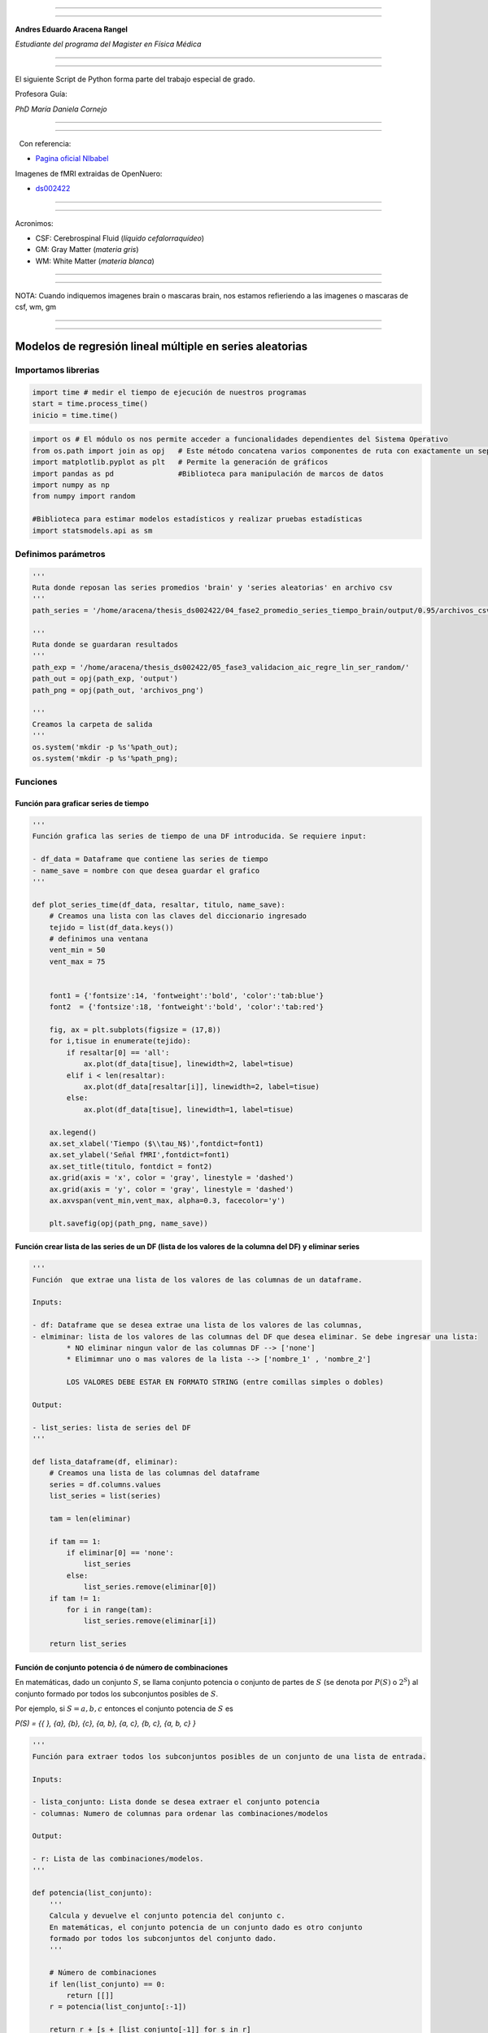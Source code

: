 |image0|

--------------

--------------

**Andres Eduardo Aracena Rangel**

*Estudiante del programa del Magister en Física Médica*

--------------

--------------

El siguiente Script de Python forma parte del trabajo especial de grado.

Profesora Guía:

*PhD María Daniela Cornejo*

--------------

--------------

  Con referencia:

-  `Pagina oficial NIbabel <https://nipy.org/nibabel/index.html>`__

Imagenes de fMRI extraidas de OpenNuero:

-  `ds002422 <https://openneuro.org/datasets/ds002422/versions/1.1.0>`__

--------------

--------------

Acronimos:

-  CSF: Cerebrospinal Fluid (*líquido cefalorraquídeo*)
-  GM: Gray Matter (*materia gris*)
-  WM: White Matter (*materia blanca*)

--------------

--------------

NOTA: Cuando indiquemos imagenes brain o mascaras brain, nos estamos
refieriendo a las imagenes o mascaras de csf, wm, gm

--------------

--------------

Modelos de regresión lineal múltiple en series aleatorias
=========================================================

Importamos librerias
--------------------

.. code:: python

   import time # medir el tiempo de ejecución de nuestros programas
   start = time.process_time()
   inicio = time.time()

.. code:: python

   import os # El módulo os nos permite acceder a funcionalidades dependientes del Sistema Operativo
   from os.path import join as opj   # Este método concatena varios componentes de ruta con exactamente un separador de directorio(‘/’)
   import matplotlib.pyplot as plt   # Permite la generación de gráficos
   import pandas as pd               #Biblioteca para manipulación de marcos de datos
   import numpy as np
   from numpy import random

   #Biblioteca para estimar modelos estadísticos y realizar pruebas estadísticas
   import statsmodels.api as sm

Definimos parámetros
--------------------

.. code:: python

   '''
   Ruta donde reposan las series promedios 'brain' y 'series aleatorias' en archivo csv
   '''
   path_series = '/home/aracena/thesis_ds002422/04_fase2_promedio_series_tiempo_brain/output/0.95/archivos_csv/' 

   '''
   Ruta donde se guardaran resultados
   '''
   path_exp = '/home/aracena/thesis_ds002422/05_fase3_validacion_aic_regre_lin_ser_random/'
   path_out = opj(path_exp, 'output')
   path_png = opj(path_out, 'archivos_png')

   '''
   Creamos la carpeta de salida
   '''
   os.system('mkdir -p %s'%path_out);
   os.system('mkdir -p %s'%path_png);

Funciones
---------

Función para graficar series de tiempo
~~~~~~~~~~~~~~~~~~~~~~~~~~~~~~~~~~~~~~

.. code:: python

   '''
   Función grafica las series de tiempo de una DF introducida. Se requiere input:

   - df_data = Dataframe que contiene las series de tiempo
   - name_save = nombre con que desea guardar el grafico
   '''

   def plot_series_time(df_data, resaltar, titulo, name_save): 
       # Creamos una lista con las claves del diccionario ingresado
       tejido = list(df_data.keys())
       # definimos una ventana
       vent_min = 50
       vent_max = 75


       font1 = {'fontsize':14, 'fontweight':'bold', 'color':'tab:blue'}
       font2  = {'fontsize':18, 'fontweight':'bold', 'color':'tab:red'}

       fig, ax = plt.subplots(figsize = (17,8))
       for i,tisue in enumerate(tejido):
           if resaltar[0] == 'all':
               ax.plot(df_data[tisue], linewidth=2, label=tisue)
           elif i < len(resaltar):
               ax.plot(df_data[resaltar[i]], linewidth=2, label=tisue)
           else:           
               ax.plot(df_data[tisue], linewidth=1, label=tisue)

       ax.legend()
       ax.set_xlabel('Tiempo ($\\tau_N$)',fontdict=font1)
       ax.set_ylabel('Señal fMRI',fontdict=font1)
       ax.set_title(titulo, fontdict = font2)
       ax.grid(axis = 'x', color = 'gray', linestyle = 'dashed')
       ax.grid(axis = 'y', color = 'gray', linestyle = 'dashed')
       ax.axvspan(vent_min,vent_max, alpha=0.3, facecolor='y')

       plt.savefig(opj(path_png, name_save))

Función crear lista de las series de un DF (lista de los valores de la columna del DF) y eliminar series
~~~~~~~~~~~~~~~~~~~~~~~~~~~~~~~~~~~~~~~~~~~~~~~~~~~~~~~~~~~~~~~~~~~~~~~~~~~~~~~~~~~~~~~~~~~~~~~~~~~~~~~~

.. code:: python

   '''
   Función  que extrae una lista de los valores de las columnas de un dataframe.

   Inputs:

   - df: Dataframe que se desea extrae una lista de los valores de las columnas,
   - elmiminar: lista de los valores de las columnas del DF que desea eliminar. Se debe ingresar una lista:
           * NO eliminar ningun valor de las columnas DF --> ['none']
           * Elimimnar uno o mas valores de la lista --> ['nombre_1' , 'nombre_2']
           
           LOS VALORES DEBE ESTAR EN FORMATO STRING (entre comillas simples o dobles)

   Output:

   - list_series: lista de series del DF
   '''

   def lista_dataframe(df, eliminar):
       # Creamos una lista de las columnas del dataframe
       series = df.columns.values
       list_series = list(series)
       
       tam = len(eliminar)

       if tam == 1:
           if eliminar[0] == 'none':
               list_series
           else:
               list_series.remove(eliminar[0]) 
       if tam != 1:   
           for i in range(tam):
               list_series.remove(eliminar[i])        
       
       return list_series    

Función de conjunto potencia ó de número de combinaciones
~~~~~~~~~~~~~~~~~~~~~~~~~~~~~~~~~~~~~~~~~~~~~~~~~~~~~~~~~

En matemáticas, dado un conjunto :math:`S`, se llama conjunto potencia o
conjunto de partes de :math:`S` (se denota por :math:`P(S)` o
:math:`2^S`) al conjunto formado por todos los subconjuntos posibles de
:math:`S`.

Por ejemplo, si :math:`S= {a, b, c}` entonces el conjunto potencia de
:math:`S` es

*P(S) = {{ }, {a}, {b}, {c}, {a, b}, {a, c}, {b, c}, {a, b, c} }*

.. code:: python

   '''
   Función para extraer todos los subconjuntos posibles de un conjunto de una lista de entrada.

   Inputs:

   - lista_conjunto: Lista donde se desea extraer el conjunto potencia
   - columnas: Numero de columnas para ordenar las combinaciones/modelos

   Output:

   - r: Lista de las combinaciones/modelos.
   '''

   def potencia(list_conjunto):
       '''
       Calcula y devuelve el conjunto potencia del conjunto c.
       En matemáticas, el conjunto potencia de un conjunto dado es otro conjunto 
       formado por todos los subconjuntos del conjunto dado.
       '''
      
       # Número de combinaciones
       if len(list_conjunto) == 0:
           return [[]]
       r = potencia(list_conjunto[:-1])
       
       return r + [s + [list_conjunto[-1]] for s in r]

Funcion para crear un dataframe de las combinaciones/modelos
~~~~~~~~~~~~~~~~~~~~~~~~~~~~~~~~~~~~~~~~~~~~~~~~~~~~~~~~~~~~

.. code:: python

   '''
   Función para visualizar las combinaciones/modelos en un dataframe, para ser incorporada en documentos.

   Inputs:

   - lista_combi: Lista de combinaciones/modelos 
   - columnas: Numero de columnas para ordenar las combinaciones/modelos

   Output:

   - df_combi: Dataframe con las combinaciones/modelos
   '''


   def crear_df_combi(lista_combi, columnas):
       combi = lista_combi
       '''
       ordenamos la lista
       '''
       combi.sort()
       
       '''
       Se reescribe el elemento lista de la lista en un solo valor, 
       que es la combinacion/modelo
       '''

       list_combi =[]
       beta = str('$\\beta$')
       for i, co in enumerate(combi):
           modelo= beta+str(0)
           for j, mo in enumerate(combi[i]):
               modelo = modelo + ' + ' + beta + str(j+1) + ' ' + mo
           list_combi.append(modelo)   
       
       '''
       PROCESO DE CONVERTIR DE LISTA 1D A UN DATAFRAME FIL X COLUM
       '''
       # Indique cuantas columnas quiere representar las combinaciones en un DF
       colum = columnas

       # Como se quiere crear una matriz de 'colum' columnas, 
       # verifico si 'long' es divisible entre 'colum'; de no ser serlo, 
       # agrego un elemneto vacio a la lista hasta conseguirlo
       long = len(list_combi)
       n=0
       while n==0:
           if long % colum == 0: 
               n=1
           else:
               list_combi.append('')
               long = len(list_combi)
               
       # Conviertimos la lista en un array
       co = np.array(list_combi)

       # Conviertimos un array de 1D a laa dimension fil x colum
       fil = int(long/colum) # numero de filas

       co = co.reshape(fil,colum)

       # Convertirmos la matriz fil x colum en un DF
       df_combi = pd.DataFrame(co)

       '''
       Cambiamos nombre de columnas
       '''
       #Creamos lista de nuevos nombres
       new_colum = []
       for i in range(colum):
           new_colum.append('Combinaciones / Modelos')

       df_combi.columns = new_colum

       '''
       Renombramos indice
       '''
       #Creamos diccionario de nuevos indices
       new_index = {}
       for i in range(fil):
           new_index[i]= ' '

       #renombramos indices
       df_combi.rename(index=new_index, inplace=True)
       
       return df_combi    

.. code:: python

   '''
   Función para visualizar las combinaciones/modelos en un dataframe, para ser incorporada en documentos.

   Inputs:

   - lista_combi: Lista de combinaciones/modelos 
   - columnas: Numero de columnas para ordenar las combinaciones/modelos

   Output:

   - df_combi: Dataframe con las combinaciones/modelos
   '''


   def crear_df_combi_1(lista_combi, columnas):
       '''
       ordenamos la lista
       '''
       combi.sort()
       
       '''
       Se reescribe el elemento lista de la lista en un solo valor, 
       que es la combinacion/modelo
       '''
       le = len(combi)
       list_combi =[]
       for i, co in enumerate(combi):
           ser = co
           w = len(ser)
           for i, se in enumerate(ser):
               if i == 0:
                   agr = se
               else:
                   agr = agr + ' + ' + se
           list_combi.append(agr)
           
       '''
       PROCESO DE CONVERTIR DE LISTA 1D A UN DATAFRAME FIL X COLUM
       '''
       # Indique cuantas columnas quiere representar las combinaciones en un DF
       colum = columnas

       # Como se quiere crear una matriz de 'colum' columnas, 
       # verifico si 'long' es divisible entre 'colum'; de no ser serlo, 
       # agrego un elemneto vacio a la lista hasta conseguirlo
       long = len(list_combi)
       n=0
       while n==0:
           if long % colum == 0: 
               n=1
           else:
               list_combi.append('')
               long = len(list_combi)
               
       # Conviertimos la lista en un array
       co = np.array(list_combi)

       # Conviertimos un array de 1D a laa dimension fil x colum
       fil = int(long/colum) # numero de filas

       co = co.reshape(fil,colum)

       # Convertirmos la matriz fil x colum en un DF
       df_combi = pd.DataFrame(co)

       '''
       Cambiamos nombre de columnas
       '''
       #Creamos lista de nuevos nombres
       new_colum = []
       for i in range(colum):
           new_colum.append('Combinaciones / Modelos')

       df_combi.columns = new_colum

       '''
       Renombramos indice
       '''
       #Creamos diccionario de nuevos indices
       new_index = {}
       for i in range(fil):
           new_index[i]= ' '

       #renombramos indices
       df_combi.rename(index=new_index, inplace=True)
       
       return df_combi    

Función aplicacion modelo OLS
~~~~~~~~~~~~~~~~~~~~~~~~~~~~~

.. code:: python

   '''
   df_analisis: Dataframe que contien la serie dependiente (variable dependiente o variable de respuesta)
                   y las series predictoras (ariables independientes o variables predictoras)
   var_depen: Variable dependiente del dataframe (serie a predecir)
   modelo: modelo a predecir la variable dependiente

   Output: 

   aic, r2, r2_adj, model: estadistios
   '''


   def estadisticos(df_analisis, var_depen, modelo):
       # Y: normalmente significa la variable respuesta (variable dependiente o variable de respuesta)
       #define response variable
       Y = df_analisis[var_depen]

       # X: usualmente significa nuestras variables de entrada (variables independientes o variables predictoras)
       X = df_analisis[modelo]

       #agregar constante a las variables predictoras [intercepción (beta_0) al modelo]
       X = sm.add_constant(X)

       #ajustamos modelo de regresión
       model = sm.OLS(Y, X).fit()    # sm.OLS(respuesta, entrada)

       #guardamos estadisticos AIC, R2, R2-AJUSTADO
       aic = model.aic
       r2 = model.rsquared
       r2_adj = model.rsquared_adj
       
       return aic, r2, r2_adj, model

Función para determinar el mejor modelo mediante modelo de regresión OSL
~~~~~~~~~~~~~~~~~~~~~~~~~~~~~~~~~~~~~~~~~~~~~~~~~~~~~~~~~~~~~~~~~~~~~~~~

.. code:: python

   def best_osl(df_depen, df_indep, var_depen, lista_combi):
       num_ser = df_depen.shape[1]

       a = pd.DataFrame()
       b = pd.DataFrame()
       aa = pd.DataFrame()
       bb = pd.DataFrame()
       aaa = pd.DataFrame()
       bbb = pd.DataFrame()
       for i in range(num_ser):
           #creamos una lista que identifica la serie del voxel, con la camtidad de combinaciones
           serie = []
           for j in enumerate(lista_combi):
               serie.append(i)
           #se crea dataframe que identifica voxel en estudio
           df_serie = pd.DataFrame(serie, columns=['serie'])

           #extraemos la serie de tiempo del voxel i
           serie_estudio = df_depen.iloc[:,[i]]
           serie_estudio.columns=[var_depen]

           analisis = pd.merge(serie_estudio, df_indep,
                                  right_index=True,left_index=True)

           #Ejecutamos la funcion aic
           RESULTADO_AIC = {}
           RESULTADO_R2 = {}
           RESULTADO_R2_AJU = {}
           modelo = {}
           for i, c in enumerate(lista_combi):
               li = lista_combi[i]
               anali = estadisticos(df_analisis=analisis,
                                    var_depen= var_depen,
                                    modelo=li)
               AIC = round(anali[0],2)
               R2 = round(anali[1],4)
               R2_AJU = round(anali[2],4)        
               c = ','.join(c)
               RESULTADO_AIC[c] = AIC
               RESULTADO_R2[c] = R2
               RESULTADO_R2_AJU[c] = R2_AJU
               modelo[c] = anali[3]


           '''
           DataFrame AIC
           '''
           #representamos el resultado aic en un dataframe
           DF_AIC = pd.DataFrame(list(RESULTADO_AIC.items()),
                          columns=['MODELO', 'AIC'])

           #representamos el resultado del modelo(resultado de la regresión
           # lineal) en un dataframe
           DF_MODELO = pd.DataFrame(list(modelo.items()),
                          columns=['MODELO', 'resultado_regresión'])

           # Unimos DF de resultado aic con DF modelo
           DF_AIC = pd.merge(DF_AIC,DF_MODELO, on='MODELO')

           #ordenamos de mayor a menor
           DFM_AIC = DF_AIC.sort_values('AIC')

           #restablecer el índice (para poder eliminar luego los dos ultimos)
           DFM_AIC.reset_index(drop=True, inplace=True)

           #unimos DFM con la identificacion del voxel
           best_model_aic = pd.merge(df_serie, DFM_AIC,
                              right_index=True,left_index=True)

           #elegimos el mejor modelo del voxel en estudio
           be = 1
           en =  len(lista_combi)
           best_aic = best_model_aic.drop(range(1, en, 1),axis=0)

           if i == 0:
               # creamos a y b para concatenar los demas resultados
               a = best_model_aic
               b = best_aic
           else:
               best_model_aic = pd.concat([a, best_model_aic])
               best_aic = pd.concat([b, best_aic])
               a = best_model_aic
               b = best_aic

           #restablecer el índice
           best_model_aic.reset_index(drop=True, inplace=True)
           best_aic.reset_index(drop=True, inplace=True)


           '''
           DataFrame R2
           '''

           #representamos el resultado aic en un dataframe
           DF_R2 = pd.DataFrame(list(RESULTADO_R2.items()),
                          columns=['MODELO', 'R2'])
           #representamos el resultado del modelo(resultado de la regresión
           # lineal) en un dataframe
           DF_MODELO_R2 = pd.DataFrame(list(modelo.items()),
                          columns=['MODELO', 'resultado_regresión'])

           # Unimos DF de resultado aic con DF modelo
           DF_R2 = pd.merge(DF_R2,DF_MODELO_R2, on='MODELO')


           #ordenamos de mayor a menor
           DFM_R2 = DF_R2.sort_values('R2',ascending=False)

           #restablecer el índice (para poder eliminar luego los dos ultimos)
           DFM_R2.reset_index(drop=True, inplace=True)

           #unimos DFM con la identificacion del voxel
           best_model_r2 = pd.merge(df_serie, DFM_R2,
                              right_index=True,left_index=True)

           #elegimos el mejor modelo del voxel en estudio
           be = 1
           en =  len(lista_combi)
           best_r2 = best_model_r2.drop(range(1, en, 1),axis=0)

           if i == 0:
               # creamos a y b para concatenar los demas resultados
               aa = best_model_r2
               bb = best_r2
           else:
               best_model_r2 = pd.concat([aa, best_model_r2])
               best_r2 = pd.concat([bb, best_r2])
               aa = best_model_r2
               bb = best_r2

           #restablecer el índice
           best_model_r2.reset_index(drop=True, inplace=True)
           best_r2.reset_index(drop=True, inplace=True)


           '''
           DataFrame R2-ajustado
           '''
           #representamos el resultado aic en un dataframe
           DF_R2_AJU = pd.DataFrame(list(RESULTADO_R2_AJU.items()),
                          columns=['MODELO', 'R2-ajus'])

           #representamos el resultado del modelo(resultado de la regresión
           # lineal) en un dataframe
           DF_MODELO_R2_AJU = pd.DataFrame(list(modelo.items()),
                          columns=['MODELO', 'resultado_regresión'])

           # Unimos DF de resultado aic con DF modelo
           DF_R2_AJU= pd.merge(DF_R2_AJU,DF_MODELO_R2_AJU, on='MODELO')

           #ordenamos de mayor a menor
           DFM_R2_AJU = DF_R2_AJU.sort_values('R2-ajus',ascending=False)

           #restablecer el índice (para poder eliminar luego los dos ultimos)
           DFM_R2_AJU.reset_index(drop=True, inplace=True)

           #unimos DFM con la identificacion del voxel
           best_model_aju = pd.merge(df_serie, DFM_R2_AJU,
                              right_index=True,left_index=True)

           #elegimos el mejor modelo del voxel en estudio
           be = 1
           en =  len(lista_combi)
           best_r2_aju = best_model_aju.drop(range(1, en, 1),axis=0)

           if i == 0:
               # creamos a y b para concatenar los demas resultados
               aaa = best_model_aju
               bbb = best_r2_aju
           else:
               best_model_aju = pd.concat([aaa, best_model_aju])
               best_r2_aju = pd.concat([bbb, best_r2_aju])
               aaa = best_model_aju
               bbb = best_r2_aju

           #restablecer el índice
           best_model_aju.reset_index(drop=True, inplace=True)
           best_r2_aju.reset_index(drop=True, inplace=True)

       return  best_aic, best_model_aic, best_r2, best_model_r2, best_r2_aju, best_model_aju, 
       #print(DFM_R2)
       #print('\n',best_model)
       #print('\n', best_aic)

Función para extraer los valores p de los regresores
~~~~~~~~~~~~~~~~~~~~~~~~~~~~~~~~~~~~~~~~~~~~~~~~~~~~

.. code:: python

   '''
   Función para extraer los valores p de las variables regresoras y su analisis con respecto al nivel 
   significancia. Se requiere como inputs:

   - df_ana = DF que se desea analisar y que debe contener los resultados de la regresión lineal
   - nivel_signif = Nivel de significancia, si es de 5%, ingresamos 0.05, 
                                            si es del 10%, ingresamos 0.1, etc

   Como output obtendremos un DF con el analisis sobre el valor p en los regresores
   '''


   def analisi_p(df_anali, nivel_signif):
       import pandas as pd
       '''
       Extraemos el primer indice de la DF a analizar. Esto se realiza, ya que en el analisis podremos escojer 
       los mejores aic de un conjunto de series que no empiece en el voxel/serie cero, por ejemplo, 
       puedo escojer los voxels del valor 4865 al 9728 que corresponden al segundo corte, y si utilizamos 
       el ciclo for desde 0, nos cambiara la identificación del voxel para para ser ingresado a la DF; 
       por ejemplo, el primer voxel al pasar por el ciclo es el 4865, y el ciclo lo guaradara 
       como 0
       '''

       inicio = df_anali.index.start

       '''
       Extraemos los valores p
       '''
       tam = len(df_anali)

       df_coef = pd.DataFrame()
       df_suma = pd.DataFrame()
       for i in range(tam):
           #extraemos resultados de la regresión lineal (RL) de las series de la imagen
           best_model = df_anali['resultado_regresión'][i+inicio]     
           indice = inicio + i
           #creamos DF de los valores p de la RL de la serie
           df_co = pd.DataFrame(round(best_model.pvalues,2)).T
           df_co.index = [indice]    

           #concatenamos
           df_coef = pd.concat([df_coef,df_co])

           #extraemos nombre de las columnas (regresores) en una lista; se extraee de la lista antes de concaenar
           regresores = df_co.columns.values  
           list_regresor = list(regresores)

           suma_evaluacion = 0
           valores_p = [] # creamos una lista para guardar los valores p y luego anexarla al DF best_aic

           for i, re in enumerate(list_regresor):
               coef = df_coef[re][indice]
               if coef < nivel_signif:
                   suma_evaluacion = suma_evaluacion
               else:
                   suma_evaluacion = suma_evaluacion + 1

               valores_p.append(coef)

           '''
           Agregamos el resultado de la lista de valores p de los regresores y 
           la suma_evaluación al DF en evaluación
           '''
           df_su = pd.DataFrame()
           df_su['valores_p_regresores'] = [valores_p]
           df_su['suma_evaluación'] = [suma_evaluacion]
           df_su.index = [indice]

           # concatenamos
           df_suma = pd.concat([df_suma,df_su])

       '''
       Unimos en un DF el resultado final
       '''
       analisis_p = pd.merge(df_coef, df_suma,
                          right_index=True,left_index=True)
       '''
       Unimos con la DF analisi_p con la DF de entrada
       '''
       best_p_1 = pd.merge(df_anali, analisis_p,
                              right_index=True,left_index=True)

       # eliminamos la columna resultado_regresión, 
       best_p = best_p_1.drop(['resultado_regresión'], axis=1)
       
       '''
       Crearemos un DF donde anexaremos una nueva columna, donde al evaluar suma_evaluacion si es 0, 
       agregamos el modelo AIC, si es mayor a cero, agregamos la palabra 'Pout', indicandonos que el
       modelo iene un valor p matyor a 0.05
       '''
       modelo_p = pd.DataFrame()

       for i in range(tam):
           valeva = best_p['suma_evaluación'][i+inicio]

           model_p = pd.DataFrame()
           if valeva == 0:
               model_p['MODELO_P'] = [best_p['MODELO'][i+inicio]]
           else:
               model_p['MODELO_P'] = ['Pout']

           model_p.index = [i+inicio]
           modelo_p = pd.concat([modelo_p,model_p])
       '''
       UNIMOS DF
       '''
       df_anali_p = pd.merge(best_p, modelo_p,
                        right_index=True,left_index=True)
       
       return df_anali_p

.. code:: python

   '''
   Función para extraer los valores p de las variables regresoras y su analisis con respecto al nivel 
   significancia. Se requiere como inputs:

   - df_ana = DF que se desea analisar y que debe contener los resultados de la regresión lineal
   - nivel_signif = Nivel de significancia, si es de 5%, ingresamos 0.05, 
                                            si es del 10%, ingresamos 0.1, etc

   Como output obtendremos un DF con el analisis sobre el valor p en los regresores
   '''


   def analisi_p_1(df_anali, nivel_signif):
       import pandas as pd
       '''
       Extraemos el primer indice de la DF a analizar. Esto se realiza, ya que en el analisis podremos escojer 
       los mejores aic de un conjunto de series que no empiece en el voxel/serie cero, por ejemplo, 
       puedo escojer los voxels del valor 4865 al 9728 que corresponden al segundo corte, y si utilizamos 
       el ciclo for desde 0, nos cambiara la identificación del voxel para para ser ingresado a la DF; 
       por ejemplo, el primer voxel al pasar por el ciclo es el 4865, y el ciclo lo guaradara 
       como 0
       '''

       inicio = df_anali.index.start

       '''
       Extraemos los valores p
       '''
       tam = len(df_anali)

       df_coef = pd.DataFrame()
       df_suma = pd.DataFrame()
       for i in range(tam):
           #extraemos resultados de la regresión lineal (RL) de las series de la imagen
           best_model = df_anali['resultado_regresión'][i+inicio]     
           indice = inicio + i
           #creamos DF de los valores p de la RL de la serie
           df_co = pd.DataFrame(round(best_model.pvalues,2)).T
           df_co.index = [indice]   

           #concatenamos
           df_coef = pd.concat([df_coef,df_co])

           #extraemos nombre de las columnas (regresores) en una lista; se extrae de la lista antes de concaenar
           regresores = df_co.columns.values  
           list_regresor = list(regresores)

           suma_evaluacion = 0
           valores_p = [] # creamos una lista para guardar los valores p y luego anexarla al DF best_aic
           
           # El la evaluación, no tomamos en cuenta el valor p de la constante
           for i in range(len(list_regresor)-1):            
               coef = df_coef[list_regresor[i+1]][indice]
               if coef < nivel_signif:
                   suma_evaluacion = suma_evaluacion
               else:
                   suma_evaluacion = suma_evaluacion + 1

               valores_p.append(coef)

           '''
           Agregamos el resultado de la lista de valores p de los regresores y 
           la suma_evaluación al DF en evaluación
           '''
           df_su = pd.DataFrame()
           df_su['valores_p_regresores_ser'] = [valores_p]
           df_su['suma_evaluación'] = [suma_evaluacion]
           df_su.index = [indice]

           # concatenamos
           df_suma = pd.concat([df_suma,df_su])

       '''
       Unimos en un DF el resultado final
       '''
       analisis_p = pd.merge(df_coef, df_suma,
                          right_index=True,left_index=True)
       '''
       Unimos con la DF analisi_p con la DF de entrada
       '''
       best_p_1 = pd.merge(df_anali, analisis_p,
                              right_index=True,left_index=True)

       # eliminamos la columna resultado_regresión, 
       best_p = best_p_1.drop(['resultado_regresión'], axis=1)
       
       '''
       Crearemos un DF donde anexaremos una nueva columna, donde al evaluar suma_evaluacion si es 0, 
       agregamos el modelo AIC, si es mayor a cero, agregamos la palabra 'Pout', indicandonos que el
       modelo iene un valor p matyor a 0.05
       '''
       modelo_p = pd.DataFrame()

       for i in range(tam):
           valeva = best_p['suma_evaluación'][i+inicio]

           model_p = pd.DataFrame()
           if valeva == 0:
               model_p['MODELO_P'] = [best_p['MODELO'][i+inicio]]
           else:
               model_p['MODELO_P'] = ['Pout']

           model_p.index = [i+inicio]
           modelo_p = pd.concat([modelo_p,model_p])
       '''
       UNIMOS DF
       '''
       df_anali_p = pd.merge(best_p, modelo_p,
                        right_index=True,left_index=True)
       
       return df_anali_p

Función para graficar la variable dependiente en un modelo de OSL y el resultado del mejor modelo
~~~~~~~~~~~~~~~~~~~~~~~~~~~~~~~~~~~~~~~~~~~~~~~~~~~~~~~~~~~~~~~~~~~~~~~~~~~~~~~~~~~~~~~~~~~~~~~~~

.. code:: python

   '''
   Función para graficar la variable dependiente en un modelo de OSL y el resultado del mejor modelo 
   mediante modelo de regresión OSL.

   Inputs:

   - df_depen = Dataframe de la variable dependiente del modelo de OSL 
   - models_osl = Dataframe de los modelos de regresion al aplicar la funcion 'best_osl'. Ingresar solo
                   el resultado segun alguno de los estadistico de AIC, R2 o R2_adjustado.
   - best = seleccionar el modelo que quiere graficar. Si desea graficar el mejor modelo, se ingresa 0; 
           si desea graficar el segundo mejor modelo, se ingresa 1, y asi sucesivamente.
   - titulo = titulo de la grafica
   - name_save = nombre con el que se desea guardar la grafica
   '''

   def plot_series_osl(df_depen, models_osl, best, titulo, name_save): 
       '''
       Elegimos el modelo segun variable input best
       '''
       best_model= models_osl['resultado_regresión'][best]
       print(best_model.summary())
       
       '''
       Crear la etiqueta del mejor modelo
       '''

       for i, mo in enumerate(models_osl['MODELO'][best]):
           mo=models_osl['MODELO'][best].split(',') #Split regresa una lista de las palabras en la cadena, 
                                    # usando separador como el delimitador.

       '''
       Creamos nombre con los coeficientes y series del mejor modelo
       '''
       beta = str('$\\beta$')
       modelo_win = df_depen.columns.values[0]+' = '+beta+str(0)
       for i, m in enumerate(mo):
           modelo_win = modelo_win + ' + ' + beta + str(i+1) + m 
       
       '''
       Creamos etiqueta de la variable dependiente
       '''
       label_depen = df_depen.columns.values
       label_depen = label_depen[0]
       
       '''
       Dataframe del modelo de regresion OSL
       '''
       df_osl = pd.DataFrame(best_model.fittedvalues)
       df_osl.columns = ['modelo OLS']    
       
       # definimos una ventana
       vent_min = 50
       vent_max = 75


       font1 = {'fontsize':14, 'fontweight':'bold', 'color':'tab:blue'}
       font2  = {'fontsize':18, 'fontweight':'bold', 'color':'tab:red'}

       fig, ax = plt.subplots(figsize = (17,8))
       ax.plot(df_depen, linewidth=2, label=label_depen)
       ax.plot(df_osl, '--.', linewidth=2, color = 'red', label=modelo_win)

       ax.legend()
       ax.set_xlabel('Tiempo ($\\tau_N$)',fontdict=font1)
       ax.set_ylabel('Señal fMRI',fontdict=font1)
       ax.set_title(titulo, fontdict = font2)
       ax.grid(axis = 'x', color = 'gray', linestyle = 'dashed')
       ax.grid(axis = 'y', color = 'gray', linestyle = 'dashed')
       ax.axvspan(vent_min,vent_max, alpha=0.3, facecolor='y')

       plt.savefig(opj(path_png, name_save))

Función para comparar los modelos segun los estadisticos AIC, R2 Y R2 ajustado
~~~~~~~~~~~~~~~~~~~~~~~~~~~~~~~~~~~~~~~~~~~~~~~~~~~~~~~~~~~~~~~~~~~~~~~~~~~~~~

.. code:: python

   '''
   Función que genera un dataframe de comparacion de los modelos segun los estadisticos AIC, R2 Y R2 ajustado.

   Inputs:

   aic = DF modelos segun el estadistico AIC (DF resultante de la funcion 'best_osl')
   r2 = DF modelos segun el estadistico R2 (DF resultante de la funcion 'best_osl')
   r2_ajus = DF modelos segun el estadistico R2_ajus (DF resultante de la funcion 'best_osl')
   '''

   def compara_models_estad(aic,r2,r2_ajus):
       df_aic_best = aic_all.copy()
       df_aic_best = df_aic_best.drop(['serie', 'resultado_regresión'], axis=1)
       
       df_r2_best = r2_all.copy()
       df_r2_best = df_r2_best.drop(['serie', 'resultado_regresión'], axis=1)
       
       df_r2_aju_best = r2_ajus_all.copy()
       df_r2_aju_best = df_r2_aju_best.drop(['serie', 'resultado_regresión'], axis=1)
       
       df4 = pd.merge(df_aic_best,df_r2_best,on='MODELO',how='left')
       df5 = pd.merge(df4,df_r2_aju_best,on='MODELO',how='left')

       df5.style.highlight_max(axis=0)
       
       return     df5.style.\
                       highlight_max(subset=['AIC'], color='salmon').\
                       highlight_min(subset=['AIC'], color='yellow').\
                       highlight_max(subset=['R2','R2-ajus'], color='yellow').\
                       highlight_min(subset=['R2','R2-ajus'], color='salmon').\
                       format({'id':'{:.0f}'})
       

Generación de una serie de prueba ó serie suma (*ser_sum*)
----------------------------------------------------------

Cargamos series *csf* y *gm* promedio
~~~~~~~~~~~~~~~~~~~~~~~~~~~~~~~~~~~~~

.. code:: python

   '''
   Cargamos la serie del csf
   '''
   df_csf = pd.read_csv (opj(path_series,'serie_tiempo_val_prom_ser_mask_csf.csv'))

   '''
   Cargamos la serie del gm
   '''
   df_gm = pd.read_csv (opj(path_series,'serie_tiempo_val_prom_ser_mask_wm.csv'))

   '''
   Unimos series csf y gm en un dataframe
   '''
   df_series_brain = pd.merge(df_csf,df_gm,right_index=True,left_index=True)

   df_series_brain.round(3)

.. container::

   .. raw:: html

      <style scoped>
          .dataframe tbody tr th:only-of-type {
              vertical-align: middle;
          }

          .dataframe tbody tr th {
              vertical-align: top;
          }

          .dataframe thead th {
              text-align: right;
          }
      </style>

   .. raw:: html

      <table border="1" class="dataframe">

   .. raw:: html

      <thead>

   .. raw:: html

      <tr style="text-align: right;">

   .. raw:: html

      <th>

   .. raw:: html

      </th>

   .. raw:: html

      <th>

   ser_mask_csf

   .. raw:: html

      </th>

   .. raw:: html

      <th>

   ser_mask_wm

   .. raw:: html

      </th>

   .. raw:: html

      </tr>

   .. raw:: html

      </thead>

   .. raw:: html

      <tbody>

   .. raw:: html

      <tr>

   .. raw:: html

      <th>

   0

   .. raw:: html

      </th>

   .. raw:: html

      <td>

   608.446

   .. raw:: html

      </td>

   .. raw:: html

      <td>

   545.955

   .. raw:: html

      </td>

   .. raw:: html

      </tr>

   .. raw:: html

      <tr>

   .. raw:: html

      <th>

   1

   .. raw:: html

      </th>

   .. raw:: html

      <td>

   607.910

   .. raw:: html

      </td>

   .. raw:: html

      <td>

   545.948

   .. raw:: html

      </td>

   .. raw:: html

      </tr>

   .. raw:: html

      <tr>

   .. raw:: html

      <th>

   2

   .. raw:: html

      </th>

   .. raw:: html

      <td>

   608.437

   .. raw:: html

      </td>

   .. raw:: html

      <td>

   545.871

   .. raw:: html

      </td>

   .. raw:: html

      </tr>

   .. raw:: html

      <tr>

   .. raw:: html

      <th>

   3

   .. raw:: html

      </th>

   .. raw:: html

      <td>

   606.512

   .. raw:: html

      </td>

   .. raw:: html

      <td>

   545.200

   .. raw:: html

      </td>

   .. raw:: html

      </tr>

   .. raw:: html

      <tr>

   .. raw:: html

      <th>

   4

   .. raw:: html

      </th>

   .. raw:: html

      <td>

   607.254

   .. raw:: html

      </td>

   .. raw:: html

      <td>

   545.471

   .. raw:: html

      </td>

   .. raw:: html

      </tr>

   .. raw:: html

      <tr>

   .. raw:: html

      <th>

   …

   .. raw:: html

      </th>

   .. raw:: html

      <td>

   …

   .. raw:: html

      </td>

   .. raw:: html

      <td>

   …

   .. raw:: html

      </td>

   .. raw:: html

      </tr>

   .. raw:: html

      <tr>

   .. raw:: html

      <th>

   191

   .. raw:: html

      </th>

   .. raw:: html

      <td>

   608.981

   .. raw:: html

      </td>

   .. raw:: html

      <td>

   545.935

   .. raw:: html

      </td>

   .. raw:: html

      </tr>

   .. raw:: html

      <tr>

   .. raw:: html

      <th>

   192

   .. raw:: html

      </th>

   .. raw:: html

      <td>

   609.086

   .. raw:: html

      </td>

   .. raw:: html

      <td>

   545.773

   .. raw:: html

      </td>

   .. raw:: html

      </tr>

   .. raw:: html

      <tr>

   .. raw:: html

      <th>

   193

   .. raw:: html

      </th>

   .. raw:: html

      <td>

   608.485

   .. raw:: html

      </td>

   .. raw:: html

      <td>

   545.999

   .. raw:: html

      </td>

   .. raw:: html

      </tr>

   .. raw:: html

      <tr>

   .. raw:: html

      <th>

   194

   .. raw:: html

      </th>

   .. raw:: html

      <td>

   608.888

   .. raw:: html

      </td>

   .. raw:: html

      <td>

   546.369

   .. raw:: html

      </td>

   .. raw:: html

      </tr>

   .. raw:: html

      <tr>

   .. raw:: html

      <th>

   195

   .. raw:: html

      </th>

   .. raw:: html

      <td>

   608.049

   .. raw:: html

      </td>

   .. raw:: html

      <td>

   546.134

   .. raw:: html

      </td>

   .. raw:: html

      </tr>

   .. raw:: html

      </tbody>

   .. raw:: html

      </table>

   .. raw:: html

      <p>

   196 rows × 2 columns

   .. raw:: html

      </p>

Extraemos la media de las series *brain*
~~~~~~~~~~~~~~~~~~~~~~~~~~~~~~~~~~~~~~~~

.. code:: python

   df_mean = pd.DataFrame(df_series_brain.mean())
   df_mean.columns = ['mean']
   df_mean.round(3)

.. container::

   .. raw:: html

      <style scoped>
          .dataframe tbody tr th:only-of-type {
              vertical-align: middle;
          }

          .dataframe tbody tr th {
              vertical-align: top;
          }

          .dataframe thead th {
              text-align: right;
          }
      </style>

   .. raw:: html

      <table border="1" class="dataframe">

   .. raw:: html

      <thead>

   .. raw:: html

      <tr style="text-align: right;">

   .. raw:: html

      <th>

   .. raw:: html

      </th>

   .. raw:: html

      <th>

   mean

   .. raw:: html

      </th>

   .. raw:: html

      </tr>

   .. raw:: html

      </thead>

   .. raw:: html

      <tbody>

   .. raw:: html

      <tr>

   .. raw:: html

      <th>

   ser_mask_csf

   .. raw:: html

      </th>

   .. raw:: html

      <td>

   608.159

   .. raw:: html

      </td>

   .. raw:: html

      </tr>

   .. raw:: html

      <tr>

   .. raw:: html

      <th>

   ser_mask_wm

   .. raw:: html

      </th>

   .. raw:: html

      <td>

   545.843

   .. raw:: html

      </td>

   .. raw:: html

      </tr>

   .. raw:: html

      </tbody>

   .. raw:: html

      </table>

Creamos dataframe para graficar las series brain con la media
~~~~~~~~~~~~~~~~~~~~~~~~~~~~~~~~~~~~~~~~~~~~~~~~~~~~~~~~~~~~~

.. code:: python

   df_mean_csf = pd.DataFrame()

.. code:: python

   df_mean_csf = pd.DataFrame(columns = ['mean_csf'])

   for i in range(df_series_brain['ser_mask_csf'].shape[0]):
       df_mean_csf = df_mean_csf.append({'mean_csf':df_mean['mean']['ser_mask_csf']},                
                      ignore_index = True) 
   df_mean_csf

.. container::

   .. raw:: html

      <style scoped>
          .dataframe tbody tr th:only-of-type {
              vertical-align: middle;
          }

          .dataframe tbody tr th {
              vertical-align: top;
          }

          .dataframe thead th {
              text-align: right;
          }
      </style>

   .. raw:: html

      <table border="1" class="dataframe">

   .. raw:: html

      <thead>

   .. raw:: html

      <tr style="text-align: right;">

   .. raw:: html

      <th>

   .. raw:: html

      </th>

   .. raw:: html

      <th>

   mean_csf

   .. raw:: html

      </th>

   .. raw:: html

      </tr>

   .. raw:: html

      </thead>

   .. raw:: html

      <tbody>

   .. raw:: html

      <tr>

   .. raw:: html

      <th>

   0

   .. raw:: html

      </th>

   .. raw:: html

      <td>

   608.159373

   .. raw:: html

      </td>

   .. raw:: html

      </tr>

   .. raw:: html

      <tr>

   .. raw:: html

      <th>

   1

   .. raw:: html

      </th>

   .. raw:: html

      <td>

   608.159373

   .. raw:: html

      </td>

   .. raw:: html

      </tr>

   .. raw:: html

      <tr>

   .. raw:: html

      <th>

   2

   .. raw:: html

      </th>

   .. raw:: html

      <td>

   608.159373

   .. raw:: html

      </td>

   .. raw:: html

      </tr>

   .. raw:: html

      <tr>

   .. raw:: html

      <th>

   3

   .. raw:: html

      </th>

   .. raw:: html

      <td>

   608.159373

   .. raw:: html

      </td>

   .. raw:: html

      </tr>

   .. raw:: html

      <tr>

   .. raw:: html

      <th>

   4

   .. raw:: html

      </th>

   .. raw:: html

      <td>

   608.159373

   .. raw:: html

      </td>

   .. raw:: html

      </tr>

   .. raw:: html

      <tr>

   .. raw:: html

      <th>

   …

   .. raw:: html

      </th>

   .. raw:: html

      <td>

   …

   .. raw:: html

      </td>

   .. raw:: html

      </tr>

   .. raw:: html

      <tr>

   .. raw:: html

      <th>

   191

   .. raw:: html

      </th>

   .. raw:: html

      <td>

   608.159373

   .. raw:: html

      </td>

   .. raw:: html

      </tr>

   .. raw:: html

      <tr>

   .. raw:: html

      <th>

   192

   .. raw:: html

      </th>

   .. raw:: html

      <td>

   608.159373

   .. raw:: html

      </td>

   .. raw:: html

      </tr>

   .. raw:: html

      <tr>

   .. raw:: html

      <th>

   193

   .. raw:: html

      </th>

   .. raw:: html

      <td>

   608.159373

   .. raw:: html

      </td>

   .. raw:: html

      </tr>

   .. raw:: html

      <tr>

   .. raw:: html

      <th>

   194

   .. raw:: html

      </th>

   .. raw:: html

      <td>

   608.159373

   .. raw:: html

      </td>

   .. raw:: html

      </tr>

   .. raw:: html

      <tr>

   .. raw:: html

      <th>

   195

   .. raw:: html

      </th>

   .. raw:: html

      <td>

   608.159373

   .. raw:: html

      </td>

   .. raw:: html

      </tr>

   .. raw:: html

      </tbody>

   .. raw:: html

      </table>

   .. raw:: html

      <p>

   196 rows × 1 columns

   .. raw:: html

      </p>

.. code:: python

   df_mean_wm = pd.DataFrame(columns = ['mean_wm'])

   for i in range(df_series_brain['ser_mask_wm'].shape[0]):
       df_mean_wm = df_mean_wm.append({'mean_wm':df_mean['mean']['ser_mask_wm']},                
                      ignore_index = True) 
   df_mean_wm

.. container::

   .. raw:: html

      <style scoped>
          .dataframe tbody tr th:only-of-type {
              vertical-align: middle;
          }

          .dataframe tbody tr th {
              vertical-align: top;
          }

          .dataframe thead th {
              text-align: right;
          }
      </style>

   .. raw:: html

      <table border="1" class="dataframe">

   .. raw:: html

      <thead>

   .. raw:: html

      <tr style="text-align: right;">

   .. raw:: html

      <th>

   .. raw:: html

      </th>

   .. raw:: html

      <th>

   mean_wm

   .. raw:: html

      </th>

   .. raw:: html

      </tr>

   .. raw:: html

      </thead>

   .. raw:: html

      <tbody>

   .. raw:: html

      <tr>

   .. raw:: html

      <th>

   0

   .. raw:: html

      </th>

   .. raw:: html

      <td>

   545.8432

   .. raw:: html

      </td>

   .. raw:: html

      </tr>

   .. raw:: html

      <tr>

   .. raw:: html

      <th>

   1

   .. raw:: html

      </th>

   .. raw:: html

      <td>

   545.8432

   .. raw:: html

      </td>

   .. raw:: html

      </tr>

   .. raw:: html

      <tr>

   .. raw:: html

      <th>

   2

   .. raw:: html

      </th>

   .. raw:: html

      <td>

   545.8432

   .. raw:: html

      </td>

   .. raw:: html

      </tr>

   .. raw:: html

      <tr>

   .. raw:: html

      <th>

   3

   .. raw:: html

      </th>

   .. raw:: html

      <td>

   545.8432

   .. raw:: html

      </td>

   .. raw:: html

      </tr>

   .. raw:: html

      <tr>

   .. raw:: html

      <th>

   4

   .. raw:: html

      </th>

   .. raw:: html

      <td>

   545.8432

   .. raw:: html

      </td>

   .. raw:: html

      </tr>

   .. raw:: html

      <tr>

   .. raw:: html

      <th>

   …

   .. raw:: html

      </th>

   .. raw:: html

      <td>

   …

   .. raw:: html

      </td>

   .. raw:: html

      </tr>

   .. raw:: html

      <tr>

   .. raw:: html

      <th>

   191

   .. raw:: html

      </th>

   .. raw:: html

      <td>

   545.8432

   .. raw:: html

      </td>

   .. raw:: html

      </tr>

   .. raw:: html

      <tr>

   .. raw:: html

      <th>

   192

   .. raw:: html

      </th>

   .. raw:: html

      <td>

   545.8432

   .. raw:: html

      </td>

   .. raw:: html

      </tr>

   .. raw:: html

      <tr>

   .. raw:: html

      <th>

   193

   .. raw:: html

      </th>

   .. raw:: html

      <td>

   545.8432

   .. raw:: html

      </td>

   .. raw:: html

      </tr>

   .. raw:: html

      <tr>

   .. raw:: html

      <th>

   194

   .. raw:: html

      </th>

   .. raw:: html

      <td>

   545.8432

   .. raw:: html

      </td>

   .. raw:: html

      </tr>

   .. raw:: html

      <tr>

   .. raw:: html

      <th>

   195

   .. raw:: html

      </th>

   .. raw:: html

      <td>

   545.8432

   .. raw:: html

      </td>

   .. raw:: html

      </tr>

   .. raw:: html

      </tbody>

   .. raw:: html

      </table>

   .. raw:: html

      <p>

   196 rows × 1 columns

   .. raw:: html

      </p>

.. code:: python

   '''
   Unimos con dDF df_series_brain
   '''

   df_mean_brains = pd.merge(df_mean_csf,df_mean_wm,right_index=True,left_index=True)
   df_series_brain_and_mean = pd.merge(df_series_brain,df_mean_brains,right_index=True,left_index=True)
   df_series_brain_and_mean

.. container::

   .. raw:: html

      <style scoped>
          .dataframe tbody tr th:only-of-type {
              vertical-align: middle;
          }

          .dataframe tbody tr th {
              vertical-align: top;
          }

          .dataframe thead th {
              text-align: right;
          }
      </style>

   .. raw:: html

      <table border="1" class="dataframe">

   .. raw:: html

      <thead>

   .. raw:: html

      <tr style="text-align: right;">

   .. raw:: html

      <th>

   .. raw:: html

      </th>

   .. raw:: html

      <th>

   ser_mask_csf

   .. raw:: html

      </th>

   .. raw:: html

      <th>

   ser_mask_wm

   .. raw:: html

      </th>

   .. raw:: html

      <th>

   mean_csf

   .. raw:: html

      </th>

   .. raw:: html

      <th>

   mean_wm

   .. raw:: html

      </th>

   .. raw:: html

      </tr>

   .. raw:: html

      </thead>

   .. raw:: html

      <tbody>

   .. raw:: html

      <tr>

   .. raw:: html

      <th>

   0

   .. raw:: html

      </th>

   .. raw:: html

      <td>

   608.445532

   .. raw:: html

      </td>

   .. raw:: html

      <td>

   545.955034

   .. raw:: html

      </td>

   .. raw:: html

      <td>

   608.159373

   .. raw:: html

      </td>

   .. raw:: html

      <td>

   545.8432

   .. raw:: html

      </td>

   .. raw:: html

      </tr>

   .. raw:: html

      <tr>

   .. raw:: html

      <th>

   1

   .. raw:: html

      </th>

   .. raw:: html

      <td>

   607.909773

   .. raw:: html

      </td>

   .. raw:: html

      <td>

   545.948231

   .. raw:: html

      </td>

   .. raw:: html

      <td>

   608.159373

   .. raw:: html

      </td>

   .. raw:: html

      <td>

   545.8432

   .. raw:: html

      </td>

   .. raw:: html

      </tr>

   .. raw:: html

      <tr>

   .. raw:: html

      <th>

   2

   .. raw:: html

      </th>

   .. raw:: html

      <td>

   608.436558

   .. raw:: html

      </td>

   .. raw:: html

      <td>

   545.871291

   .. raw:: html

      </td>

   .. raw:: html

      <td>

   608.159373

   .. raw:: html

      </td>

   .. raw:: html

      <td>

   545.8432

   .. raw:: html

      </td>

   .. raw:: html

      </tr>

   .. raw:: html

      <tr>

   .. raw:: html

      <th>

   3

   .. raw:: html

      </th>

   .. raw:: html

      <td>

   606.512312

   .. raw:: html

      </td>

   .. raw:: html

      <td>

   545.199905

   .. raw:: html

      </td>

   .. raw:: html

      <td>

   608.159373

   .. raw:: html

      </td>

   .. raw:: html

      <td>

   545.8432

   .. raw:: html

      </td>

   .. raw:: html

      </tr>

   .. raw:: html

      <tr>

   .. raw:: html

      <th>

   4

   .. raw:: html

      </th>

   .. raw:: html

      <td>

   607.254498

   .. raw:: html

      </td>

   .. raw:: html

      <td>

   545.471301

   .. raw:: html

      </td>

   .. raw:: html

      <td>

   608.159373

   .. raw:: html

      </td>

   .. raw:: html

      <td>

   545.8432

   .. raw:: html

      </td>

   .. raw:: html

      </tr>

   .. raw:: html

      <tr>

   .. raw:: html

      <th>

   …

   .. raw:: html

      </th>

   .. raw:: html

      <td>

   …

   .. raw:: html

      </td>

   .. raw:: html

      <td>

   …

   .. raw:: html

      </td>

   .. raw:: html

      <td>

   …

   .. raw:: html

      </td>

   .. raw:: html

      <td>

   …

   .. raw:: html

      </td>

   .. raw:: html

      </tr>

   .. raw:: html

      <tr>

   .. raw:: html

      <th>

   191

   .. raw:: html

      </th>

   .. raw:: html

      <td>

   608.981452

   .. raw:: html

      </td>

   .. raw:: html

      <td>

   545.935069

   .. raw:: html

      </td>

   .. raw:: html

      <td>

   608.159373

   .. raw:: html

      </td>

   .. raw:: html

      <td>

   545.8432

   .. raw:: html

      </td>

   .. raw:: html

      </tr>

   .. raw:: html

      <tr>

   .. raw:: html

      <th>

   192

   .. raw:: html

      </th>

   .. raw:: html

      <td>

   609.086091

   .. raw:: html

      </td>

   .. raw:: html

      <td>

   545.772953

   .. raw:: html

      </td>

   .. raw:: html

      <td>

   608.159373

   .. raw:: html

      </td>

   .. raw:: html

      <td>

   545.8432

   .. raw:: html

      </td>

   .. raw:: html

      </tr>

   .. raw:: html

      <tr>

   .. raw:: html

      <th>

   193

   .. raw:: html

      </th>

   .. raw:: html

      <td>

   608.484934

   .. raw:: html

      </td>

   .. raw:: html

      <td>

   545.998505

   .. raw:: html

      </td>

   .. raw:: html

      <td>

   608.159373

   .. raw:: html

      </td>

   .. raw:: html

      <td>

   545.8432

   .. raw:: html

      </td>

   .. raw:: html

      </tr>

   .. raw:: html

      <tr>

   .. raw:: html

      <th>

   194

   .. raw:: html

      </th>

   .. raw:: html

      <td>

   608.888241

   .. raw:: html

      </td>

   .. raw:: html

      <td>

   546.368934

   .. raw:: html

      </td>

   .. raw:: html

      <td>

   608.159373

   .. raw:: html

      </td>

   .. raw:: html

      <td>

   545.8432

   .. raw:: html

      </td>

   .. raw:: html

      </tr>

   .. raw:: html

      <tr>

   .. raw:: html

      <th>

   195

   .. raw:: html

      </th>

   .. raw:: html

      <td>

   608.049152

   .. raw:: html

      </td>

   .. raw:: html

      <td>

   546.133773

   .. raw:: html

      </td>

   .. raw:: html

      <td>

   608.159373

   .. raw:: html

      </td>

   .. raw:: html

      <td>

   545.8432

   .. raw:: html

      </td>

   .. raw:: html

      </tr>

   .. raw:: html

      </tbody>

   .. raw:: html

      </table>

   .. raw:: html

      <p>

   196 rows × 4 columns

   .. raw:: html

      </p>

Visualizamos las series promedio global y sus medias
~~~~~~~~~~~~~~~~~~~~~~~~~~~~~~~~~~~~~~~~~~~~~~~~~~~~

.. code:: python

   plot_series_time(df_data=df_series_brain_and_mean, 
                    resaltar=['ser_mask_csf', 'ser_mask_wm'], 
                    titulo='Series de tiempo promedio global y media de las mascaras del CSF y WM', 
                    name_save='serie_suma_resultado_random.png')

|image1|

Generamos una serie de prueba
~~~~~~~~~~~~~~~~~~~~~~~~~~~~~

La serie de prueba o serie suma (*ser_sum*) esta compuesta por la suma
de dos series aleatorias (*ser1* y *ser2*) y una serie de error
aleatoria (*error*). La *ser1* se genera con valores aleatorios
alrededor de la media de la serie promedio de la mascarara del csf,
mientras que la serie *ser2* se genera con valores aleatorios alrededor
de la media de la serie promedio de la mascarara del gm. La serie error
se genera con valores que se encuentre por debajo de ambas series
aleatorias *ser1* y *ser2*.

Serie aleatorias *ser1*, *ser2* y *error*
^^^^^^^^^^^^^^^^^^^^^^^^^^^^^^^^^^^^^^^^^

.. code:: python

   np.random.seed(0) # Usamos una semilla, para evitar que cada vez que ejecutemos el codigo me resulten
                       # series aleatorias distintas, y por motivo que imagenes van en un informe, al no
                       # hacerlo, cada vez que ejecutemos tendremos series distintas y resultados distintos

.. code:: python

   '''
   Creamos series aleatorias ser1 y ser2
   '''
   ser1 = np.random.uniform(low = int(df_mean['mean']['ser_mask_csf'] - 15), 
                            high = int(df_mean['mean']['ser_mask_csf'] + 15),  
                            size = df_series_brain['ser_mask_csf'].shape[0]).tolist()

   ser2 = np.random.uniform(low = int(df_mean['mean']['ser_mask_wm'] - 15), 
                            high = int(df_mean['mean']['ser_mask_wm'] + 15),  
                            size = df_series_brain['ser_mask_wm'].shape[0]).tolist()

   '''
   Creamos userie error pequena
   '''
   error = np.random.uniform(low = 80, 
                             high = 100,  
                             size = df_series_brain['ser_mask_csf'].shape[0]).tolist()

.. code:: python

   '''
   Creamos DF de las series aleatorias
   '''
   df_sr1 = pd.DataFrame(ser1, columns=['ser_1'])
   df_sr2 = pd.DataFrame(ser2, columns=['ser_2'])

   df_error = pd.DataFrame(error, columns=['error'])

   '''
   Unimos DFs en una sola
   '''
   df_ser_random = pd.merge(df_sr1, df_sr2, right_index=True, left_index=True)
   df_ser_random = pd.merge(df_ser_random, df_error, right_index=True, left_index=True)
   df_ser_random.round(3)

.. container::

   .. raw:: html

      <style scoped>
          .dataframe tbody tr th:only-of-type {
              vertical-align: middle;
          }

          .dataframe tbody tr th {
              vertical-align: top;
          }

          .dataframe thead th {
              text-align: right;
          }
      </style>

   .. raw:: html

      <table border="1" class="dataframe">

   .. raw:: html

      <thead>

   .. raw:: html

      <tr style="text-align: right;">

   .. raw:: html

      <th>

   .. raw:: html

      </th>

   .. raw:: html

      <th>

   ser_1

   .. raw:: html

      </th>

   .. raw:: html

      <th>

   ser_2

   .. raw:: html

      </th>

   .. raw:: html

      <th>

   error

   .. raw:: html

      </th>

   .. raw:: html

      </tr>

   .. raw:: html

      </thead>

   .. raw:: html

      <tbody>

   .. raw:: html

      <tr>

   .. raw:: html

      <th>

   0

   .. raw:: html

      </th>

   .. raw:: html

      <td>

   609.464

   .. raw:: html

      </td>

   .. raw:: html

      <td>

   536.822

   .. raw:: html

      </td>

   .. raw:: html

      <td>

   85.174

   .. raw:: html

      </td>

   .. raw:: html

      </tr>

   .. raw:: html

      <tr>

   .. raw:: html

      <th>

   1

   .. raw:: html

      </th>

   .. raw:: html

      <td>

   614.456

   .. raw:: html

      </td>

   .. raw:: html

      <td>

   537.631

   .. raw:: html

      </td>

   .. raw:: html

      <td>

   96.981

   .. raw:: html

      </td>

   .. raw:: html

      </tr>

   .. raw:: html

      <tr>

   .. raw:: html

      <th>

   2

   .. raw:: html

      </th>

   .. raw:: html

      <td>

   611.083

   .. raw:: html

      </td>

   .. raw:: html

      <td>

   531.741

   .. raw:: html

      </td>

   .. raw:: html

      <td>

   80.666

   .. raw:: html

      </td>

   .. raw:: html

      </tr>

   .. raw:: html

      <tr>

   .. raw:: html

      <th>

   3

   .. raw:: html

      </th>

   .. raw:: html

      <td>

   609.346

   .. raw:: html

      </td>

   .. raw:: html

      <td>

   543.032

   .. raw:: html

      </td>

   .. raw:: html

      <td>

   99.180

   .. raw:: html

      </td>

   .. raw:: html

      </tr>

   .. raw:: html

      <tr>

   .. raw:: html

      <th>

   4

   .. raw:: html

      </th>

   .. raw:: html

      <td>

   605.710

   .. raw:: html

      </td>

   .. raw:: html

      <td>

   539.354

   .. raw:: html

      </td>

   .. raw:: html

      <td>

   87.107

   .. raw:: html

      </td>

   .. raw:: html

      </tr>

   .. raw:: html

      <tr>

   .. raw:: html

      <th>

   …

   .. raw:: html

      </th>

   .. raw:: html

      <td>

   …

   .. raw:: html

      </td>

   .. raw:: html

      <td>

   …

   .. raw:: html

      </td>

   .. raw:: html

      <td>

   …

   .. raw:: html

      </td>

   .. raw:: html

      </tr>

   .. raw:: html

      <tr>

   .. raw:: html

      <th>

   191

   .. raw:: html

      </th>

   .. raw:: html

      <td>

   599.295

   .. raw:: html

      </td>

   .. raw:: html

      <td>

   534.782

   .. raw:: html

      </td>

   .. raw:: html

      <td>

   81.530

   .. raw:: html

      </td>

   .. raw:: html

      </tr>

   .. raw:: html

      <tr>

   .. raw:: html

      <th>

   192

   .. raw:: html

      </th>

   .. raw:: html

      <td>

   598.586

   .. raw:: html

      </td>

   .. raw:: html

      <td>

   548.867

   .. raw:: html

      </td>

   .. raw:: html

      <td>

   93.929

   .. raw:: html

      </td>

   .. raw:: html

      </tr>

   .. raw:: html

      <tr>

   .. raw:: html

      <th>

   193

   .. raw:: html

      </th>

   .. raw:: html

      <td>

   621.331

   .. raw:: html

      </td>

   .. raw:: html

      <td>

   541.953

   .. raw:: html

      </td>

   .. raw:: html

      <td>

   84.948

   .. raw:: html

      </td>

   .. raw:: html

      </tr>

   .. raw:: html

      <tr>

   .. raw:: html

      <th>

   194

   .. raw:: html

      </th>

   .. raw:: html

      <td>

   615.187

   .. raw:: html

      </td>

   .. raw:: html

      <td>

   531.881

   .. raw:: html

      </td>

   .. raw:: html

      <td>

   80.792

   .. raw:: html

      </td>

   .. raw:: html

      </tr>

   .. raw:: html

      <tr>

   .. raw:: html

      <th>

   195

   .. raw:: html

      </th>

   .. raw:: html

      <td>

   607.714

   .. raw:: html

      </td>

   .. raw:: html

      <td>

   542.721

   .. raw:: html

      </td>

   .. raw:: html

      <td>

   81.199

   .. raw:: html

      </td>

   .. raw:: html

      </tr>

   .. raw:: html

      </tbody>

   .. raw:: html

      </table>

   .. raw:: html

      <p>

   196 rows × 3 columns

   .. raw:: html

      </p>

Serie de prueba o serie suma
^^^^^^^^^^^^^^^^^^^^^^^^^^^^

.. code:: python

   '''
   la serie suma se compone con la suma de ser1, ser2 y error
   '''
   df_suma = pd.DataFrame(df_ser_random.sum(axis=1))
   df_suma.columns = ['ser_sum']

   df_suma

.. container::

   .. raw:: html

      <style scoped>
          .dataframe tbody tr th:only-of-type {
              vertical-align: middle;
          }

          .dataframe tbody tr th {
              vertical-align: top;
          }

          .dataframe thead th {
              text-align: right;
          }
      </style>

   .. raw:: html

      <table border="1" class="dataframe">

   .. raw:: html

      <thead>

   .. raw:: html

      <tr style="text-align: right;">

   .. raw:: html

      <th>

   .. raw:: html

      </th>

   .. raw:: html

      <th>

   ser_sum

   .. raw:: html

      </th>

   .. raw:: html

      </tr>

   .. raw:: html

      </thead>

   .. raw:: html

      <tbody>

   .. raw:: html

      <tr>

   .. raw:: html

      <th>

   0

   .. raw:: html

      </th>

   .. raw:: html

      <td>

   1231.460525

   .. raw:: html

      </td>

   .. raw:: html

      </tr>

   .. raw:: html

      <tr>

   .. raw:: html

      <th>

   1

   .. raw:: html

      </th>

   .. raw:: html

      <td>

   1249.067142

   .. raw:: html

      </td>

   .. raw:: html

      </tr>

   .. raw:: html

      <tr>

   .. raw:: html

      <th>

   2

   .. raw:: html

      </th>

   .. raw:: html

      <td>

   1223.489869

   .. raw:: html

      </td>

   .. raw:: html

      </tr>

   .. raw:: html

      <tr>

   .. raw:: html

      <th>

   3

   .. raw:: html

      </th>

   .. raw:: html

      <td>

   1251.558649

   .. raw:: html

      </td>

   .. raw:: html

      </tr>

   .. raw:: html

      <tr>

   .. raw:: html

      <th>

   4

   .. raw:: html

      </th>

   .. raw:: html

      <td>

   1232.170897

   .. raw:: html

      </td>

   .. raw:: html

      </tr>

   .. raw:: html

      <tr>

   .. raw:: html

      <th>

   …

   .. raw:: html

      </th>

   .. raw:: html

      <td>

   …

   .. raw:: html

      </td>

   .. raw:: html

      </tr>

   .. raw:: html

      <tr>

   .. raw:: html

      <th>

   191

   .. raw:: html

      </th>

   .. raw:: html

      <td>

   1215.607482

   .. raw:: html

      </td>

   .. raw:: html

      </tr>

   .. raw:: html

      <tr>

   .. raw:: html

      <th>

   192

   .. raw:: html

      </th>

   .. raw:: html

      <td>

   1241.382006

   .. raw:: html

      </td>

   .. raw:: html

      </tr>

   .. raw:: html

      <tr>

   .. raw:: html

      <th>

   193

   .. raw:: html

      </th>

   .. raw:: html

      <td>

   1248.232175

   .. raw:: html

      </td>

   .. raw:: html

      </tr>

   .. raw:: html

      <tr>

   .. raw:: html

      <th>

   194

   .. raw:: html

      </th>

   .. raw:: html

      <td>

   1227.860223

   .. raw:: html

      </td>

   .. raw:: html

      </tr>

   .. raw:: html

      <tr>

   .. raw:: html

      <th>

   195

   .. raw:: html

      </th>

   .. raw:: html

      <td>

   1231.633618

   .. raw:: html

      </td>

   .. raw:: html

      </tr>

   .. raw:: html

      </tbody>

   .. raw:: html

      </table>

   .. raw:: html

      <p>

   196 rows × 1 columns

   .. raw:: html

      </p>

Unimos df_suma y df_ser_random
^^^^^^^^^^^^^^^^^^^^^^^^^^^^^^

.. code:: python

   df_suma_random = pd.merge(df_suma, df_ser_random, right_index=True, left_index=True)
   df_suma_random.round(3)

.. container::

   .. raw:: html

      <style scoped>
          .dataframe tbody tr th:only-of-type {
              vertical-align: middle;
          }

          .dataframe tbody tr th {
              vertical-align: top;
          }

          .dataframe thead th {
              text-align: right;
          }
      </style>

   .. raw:: html

      <table border="1" class="dataframe">

   .. raw:: html

      <thead>

   .. raw:: html

      <tr style="text-align: right;">

   .. raw:: html

      <th>

   .. raw:: html

      </th>

   .. raw:: html

      <th>

   ser_sum

   .. raw:: html

      </th>

   .. raw:: html

      <th>

   ser_1

   .. raw:: html

      </th>

   .. raw:: html

      <th>

   ser_2

   .. raw:: html

      </th>

   .. raw:: html

      <th>

   error

   .. raw:: html

      </th>

   .. raw:: html

      </tr>

   .. raw:: html

      </thead>

   .. raw:: html

      <tbody>

   .. raw:: html

      <tr>

   .. raw:: html

      <th>

   0

   .. raw:: html

      </th>

   .. raw:: html

      <td>

   1231.461

   .. raw:: html

      </td>

   .. raw:: html

      <td>

   609.464

   .. raw:: html

      </td>

   .. raw:: html

      <td>

   536.822

   .. raw:: html

      </td>

   .. raw:: html

      <td>

   85.174

   .. raw:: html

      </td>

   .. raw:: html

      </tr>

   .. raw:: html

      <tr>

   .. raw:: html

      <th>

   1

   .. raw:: html

      </th>

   .. raw:: html

      <td>

   1249.067

   .. raw:: html

      </td>

   .. raw:: html

      <td>

   614.456

   .. raw:: html

      </td>

   .. raw:: html

      <td>

   537.631

   .. raw:: html

      </td>

   .. raw:: html

      <td>

   96.981

   .. raw:: html

      </td>

   .. raw:: html

      </tr>

   .. raw:: html

      <tr>

   .. raw:: html

      <th>

   2

   .. raw:: html

      </th>

   .. raw:: html

      <td>

   1223.490

   .. raw:: html

      </td>

   .. raw:: html

      <td>

   611.083

   .. raw:: html

      </td>

   .. raw:: html

      <td>

   531.741

   .. raw:: html

      </td>

   .. raw:: html

      <td>

   80.666

   .. raw:: html

      </td>

   .. raw:: html

      </tr>

   .. raw:: html

      <tr>

   .. raw:: html

      <th>

   3

   .. raw:: html

      </th>

   .. raw:: html

      <td>

   1251.559

   .. raw:: html

      </td>

   .. raw:: html

      <td>

   609.346

   .. raw:: html

      </td>

   .. raw:: html

      <td>

   543.032

   .. raw:: html

      </td>

   .. raw:: html

      <td>

   99.180

   .. raw:: html

      </td>

   .. raw:: html

      </tr>

   .. raw:: html

      <tr>

   .. raw:: html

      <th>

   4

   .. raw:: html

      </th>

   .. raw:: html

      <td>

   1232.171

   .. raw:: html

      </td>

   .. raw:: html

      <td>

   605.710

   .. raw:: html

      </td>

   .. raw:: html

      <td>

   539.354

   .. raw:: html

      </td>

   .. raw:: html

      <td>

   87.107

   .. raw:: html

      </td>

   .. raw:: html

      </tr>

   .. raw:: html

      <tr>

   .. raw:: html

      <th>

   …

   .. raw:: html

      </th>

   .. raw:: html

      <td>

   …

   .. raw:: html

      </td>

   .. raw:: html

      <td>

   …

   .. raw:: html

      </td>

   .. raw:: html

      <td>

   …

   .. raw:: html

      </td>

   .. raw:: html

      <td>

   …

   .. raw:: html

      </td>

   .. raw:: html

      </tr>

   .. raw:: html

      <tr>

   .. raw:: html

      <th>

   191

   .. raw:: html

      </th>

   .. raw:: html

      <td>

   1215.607

   .. raw:: html

      </td>

   .. raw:: html

      <td>

   599.295

   .. raw:: html

      </td>

   .. raw:: html

      <td>

   534.782

   .. raw:: html

      </td>

   .. raw:: html

      <td>

   81.530

   .. raw:: html

      </td>

   .. raw:: html

      </tr>

   .. raw:: html

      <tr>

   .. raw:: html

      <th>

   192

   .. raw:: html

      </th>

   .. raw:: html

      <td>

   1241.382

   .. raw:: html

      </td>

   .. raw:: html

      <td>

   598.586

   .. raw:: html

      </td>

   .. raw:: html

      <td>

   548.867

   .. raw:: html

      </td>

   .. raw:: html

      <td>

   93.929

   .. raw:: html

      </td>

   .. raw:: html

      </tr>

   .. raw:: html

      <tr>

   .. raw:: html

      <th>

   193

   .. raw:: html

      </th>

   .. raw:: html

      <td>

   1248.232

   .. raw:: html

      </td>

   .. raw:: html

      <td>

   621.331

   .. raw:: html

      </td>

   .. raw:: html

      <td>

   541.953

   .. raw:: html

      </td>

   .. raw:: html

      <td>

   84.948

   .. raw:: html

      </td>

   .. raw:: html

      </tr>

   .. raw:: html

      <tr>

   .. raw:: html

      <th>

   194

   .. raw:: html

      </th>

   .. raw:: html

      <td>

   1227.860

   .. raw:: html

      </td>

   .. raw:: html

      <td>

   615.187

   .. raw:: html

      </td>

   .. raw:: html

      <td>

   531.881

   .. raw:: html

      </td>

   .. raw:: html

      <td>

   80.792

   .. raw:: html

      </td>

   .. raw:: html

      </tr>

   .. raw:: html

      <tr>

   .. raw:: html

      <th>

   195

   .. raw:: html

      </th>

   .. raw:: html

      <td>

   1231.634

   .. raw:: html

      </td>

   .. raw:: html

      <td>

   607.714

   .. raw:: html

      </td>

   .. raw:: html

      <td>

   542.721

   .. raw:: html

      </td>

   .. raw:: html

      <td>

   81.199

   .. raw:: html

      </td>

   .. raw:: html

      </tr>

   .. raw:: html

      </tbody>

   .. raw:: html

      </table>

   .. raw:: html

      <p>

   196 rows × 4 columns

   .. raw:: html

      </p>

Damos un formato a las DF solo para ser extraidas a un documento
^^^^^^^^^^^^^^^^^^^^^^^^^^^^^^^^^^^^^^^^^^^^^^^^^^^^^^^^^^^^^^^^

.. code:: python

   df_1 = df_suma_random.copy()

   new_index = df_1.index+1

   nomb_colum = df_1.columns.values

   header = pd.MultiIndex.from_product([['Series de tiempo: '], nomb_colum],
                                       names=[' ','tiempo ($\\tau_N$)'])
   df_1 = pd.DataFrame(df_1.values, columns=header, index=new_index)

   display(df_1.round(3))

.. container::

   .. raw:: html

      <style scoped>
          .dataframe tbody tr th:only-of-type {
              vertical-align: middle;
          }

          .dataframe tbody tr th {
              vertical-align: top;
          }

          .dataframe thead tr th {
              text-align: left;
          }
      </style>

   .. raw:: html

      <table border="1" class="dataframe">

   .. raw:: html

      <thead>

   .. raw:: html

      <tr>

   .. raw:: html

      <th>

   .. raw:: html

      </th>

   .. raw:: html

      <th colspan="4" halign="left">

   Series de tiempo:

   .. raw:: html

      </th>

   .. raw:: html

      </tr>

   .. raw:: html

      <tr>

   .. raw:: html

      <th>

   tiempo (:math:`\tau_N`)

   .. raw:: html

      </th>

   .. raw:: html

      <th>

   ser_sum

   .. raw:: html

      </th>

   .. raw:: html

      <th>

   ser_1

   .. raw:: html

      </th>

   .. raw:: html

      <th>

   ser_2

   .. raw:: html

      </th>

   .. raw:: html

      <th>

   error

   .. raw:: html

      </th>

   .. raw:: html

      </tr>

   .. raw:: html

      </thead>

   .. raw:: html

      <tbody>

   .. raw:: html

      <tr>

   .. raw:: html

      <th>

   1

   .. raw:: html

      </th>

   .. raw:: html

      <td>

   1231.461

   .. raw:: html

      </td>

   .. raw:: html

      <td>

   609.464

   .. raw:: html

      </td>

   .. raw:: html

      <td>

   536.822

   .. raw:: html

      </td>

   .. raw:: html

      <td>

   85.174

   .. raw:: html

      </td>

   .. raw:: html

      </tr>

   .. raw:: html

      <tr>

   .. raw:: html

      <th>

   2

   .. raw:: html

      </th>

   .. raw:: html

      <td>

   1249.067

   .. raw:: html

      </td>

   .. raw:: html

      <td>

   614.456

   .. raw:: html

      </td>

   .. raw:: html

      <td>

   537.631

   .. raw:: html

      </td>

   .. raw:: html

      <td>

   96.981

   .. raw:: html

      </td>

   .. raw:: html

      </tr>

   .. raw:: html

      <tr>

   .. raw:: html

      <th>

   3

   .. raw:: html

      </th>

   .. raw:: html

      <td>

   1223.490

   .. raw:: html

      </td>

   .. raw:: html

      <td>

   611.083

   .. raw:: html

      </td>

   .. raw:: html

      <td>

   531.741

   .. raw:: html

      </td>

   .. raw:: html

      <td>

   80.666

   .. raw:: html

      </td>

   .. raw:: html

      </tr>

   .. raw:: html

      <tr>

   .. raw:: html

      <th>

   4

   .. raw:: html

      </th>

   .. raw:: html

      <td>

   1251.559

   .. raw:: html

      </td>

   .. raw:: html

      <td>

   609.346

   .. raw:: html

      </td>

   .. raw:: html

      <td>

   543.032

   .. raw:: html

      </td>

   .. raw:: html

      <td>

   99.180

   .. raw:: html

      </td>

   .. raw:: html

      </tr>

   .. raw:: html

      <tr>

   .. raw:: html

      <th>

   5

   .. raw:: html

      </th>

   .. raw:: html

      <td>

   1232.171

   .. raw:: html

      </td>

   .. raw:: html

      <td>

   605.710

   .. raw:: html

      </td>

   .. raw:: html

      <td>

   539.354

   .. raw:: html

      </td>

   .. raw:: html

      <td>

   87.107

   .. raw:: html

      </td>

   .. raw:: html

      </tr>

   .. raw:: html

      <tr>

   .. raw:: html

      <th>

   …

   .. raw:: html

      </th>

   .. raw:: html

      <td>

   …

   .. raw:: html

      </td>

   .. raw:: html

      <td>

   …

   .. raw:: html

      </td>

   .. raw:: html

      <td>

   …

   .. raw:: html

      </td>

   .. raw:: html

      <td>

   …

   .. raw:: html

      </td>

   .. raw:: html

      </tr>

   .. raw:: html

      <tr>

   .. raw:: html

      <th>

   192

   .. raw:: html

      </th>

   .. raw:: html

      <td>

   1215.607

   .. raw:: html

      </td>

   .. raw:: html

      <td>

   599.295

   .. raw:: html

      </td>

   .. raw:: html

      <td>

   534.782

   .. raw:: html

      </td>

   .. raw:: html

      <td>

   81.530

   .. raw:: html

      </td>

   .. raw:: html

      </tr>

   .. raw:: html

      <tr>

   .. raw:: html

      <th>

   193

   .. raw:: html

      </th>

   .. raw:: html

      <td>

   1241.382

   .. raw:: html

      </td>

   .. raw:: html

      <td>

   598.586

   .. raw:: html

      </td>

   .. raw:: html

      <td>

   548.867

   .. raw:: html

      </td>

   .. raw:: html

      <td>

   93.929

   .. raw:: html

      </td>

   .. raw:: html

      </tr>

   .. raw:: html

      <tr>

   .. raw:: html

      <th>

   194

   .. raw:: html

      </th>

   .. raw:: html

      <td>

   1248.232

   .. raw:: html

      </td>

   .. raw:: html

      <td>

   621.331

   .. raw:: html

      </td>

   .. raw:: html

      <td>

   541.953

   .. raw:: html

      </td>

   .. raw:: html

      <td>

   84.948

   .. raw:: html

      </td>

   .. raw:: html

      </tr>

   .. raw:: html

      <tr>

   .. raw:: html

      <th>

   195

   .. raw:: html

      </th>

   .. raw:: html

      <td>

   1227.860

   .. raw:: html

      </td>

   .. raw:: html

      <td>

   615.187

   .. raw:: html

      </td>

   .. raw:: html

      <td>

   531.881

   .. raw:: html

      </td>

   .. raw:: html

      <td>

   80.792

   .. raw:: html

      </td>

   .. raw:: html

      </tr>

   .. raw:: html

      <tr>

   .. raw:: html

      <th>

   196

   .. raw:: html

      </th>

   .. raw:: html

      <td>

   1231.634

   .. raw:: html

      </td>

   .. raw:: html

      <td>

   607.714

   .. raw:: html

      </td>

   .. raw:: html

      <td>

   542.721

   .. raw:: html

      </td>

   .. raw:: html

      <td>

   81.199

   .. raw:: html

      </td>

   .. raw:: html

      </tr>

   .. raw:: html

      </tbody>

   .. raw:: html

      </table>

   .. raw:: html

      <p>

   196 rows × 4 columns

   .. raw:: html

      </p>

Graficamos las series
^^^^^^^^^^^^^^^^^^^^^

.. code:: python

   plot_series_time(df_data=df_suma_random, 
                    resaltar=['all'], 
                    titulo='Serie suma (ser_sum), resultado de la suma de las series aleatorias ser_1, ser_2 y error', 
                    name_save='serie_suma_resultado_random.png')

|image2|

Validación 1 / Regresión Lineal de series aleatorias
----------------------------------------------------

Usaremos el módulo statsmodels de Python para implementar el método
Ordinary Least Squares( OLS ) de regresión lineal. Para la primera
Validación, usaremos la data de *df_suma_random*, sin agregar series
aleatorias adicionales.

Extraemos las combinaciones
~~~~~~~~~~~~~~~~~~~~~~~~~~~

Para extraer las posibles combinaciones o modelos que me pueden predecir
la seria suma (*ser_sum*), en esta primera validación (asi como en las
posteriores) no tomamos en cuenta en el modelo la serie error (*error*).

Lista de series que forman parte de las combinaciones ó modelos
^^^^^^^^^^^^^^^^^^^^^^^^^^^^^^^^^^^^^^^^^^^^^^^^^^^^^^^^^^^^^^^

Para extraer la lista que formaran parte de las combionaciones ó
modelos, usamos la funcion *lista_dataframe*. Ahora, debemos tener claro
que dataframe usaremos como input, para asi poder definir el input de la
función *eliminar*. Por ejemplo, si usamos el dataframe *df_ser_random*
y no queremos que la serie error sea parte del modelo, el input
*eliminar* debe ser la lista *eliminar=[‘error’]*; si usamos el
dataframe *df_suma_random* y no queremos que la serie error sea parte
del modelo, asi como la *ser_sum* ya que es la que queremos predecir, el
input *eliminar* debe ser la lista *eliminar=[‘ser_sum’, ‘error’]*

.. code:: python

   '''
   Aplicamos funcion lista_dataframe
   '''
   list_ser = lista_dataframe(df=df_ser_random,
                              eliminar=['error'])

   list_ser

::

   ['ser_1', 'ser_2']

Combinaciones de las series para generar ser_tiem_sum
^^^^^^^^^^^^^^^^^^^^^^^^^^^^^^^^^^^^^^^^^^^^^^^^^^^^^

.. code:: python

   '''
   Posibles combinaciones de las series para generar ser_tiem_sum
   '''
   #ejecutamos funcion potencia
   combi = potencia(list_ser)
   combi

::

   [[], ['ser_1'], ['ser_2'], ['ser_1', 'ser_2']]

Como al ejecutar la función potencia, entre los subconjuntos esta el
conjunto vacio, lo eliminamos de nuestra lista

.. code:: python

   '''
   Eliminamos primer elemento lista combi
   '''
   combi.pop(0)

   print('posibles combinaciones de las series brain:\n', combi, '\n\n')

   print('cantidad de combinaciones/modelos:\n\n', len(combi))

::

   posibles combinaciones de las series brain:
    [['ser_1'], ['ser_2'], ['ser_1', 'ser_2']] 


   cantidad de combinaciones/modelos:

    3

Generamos un DF de las combinaciones/modelos para un documento
^^^^^^^^^^^^^^^^^^^^^^^^^^^^^^^^^^^^^^^^^^^^^^^^^^^^^^^^^^^^^^

.. code:: python

   crear_df_combi(lista_combi=combi, 
                  columnas = 1)

.. container::

   .. raw:: html

      <style scoped>
          .dataframe tbody tr th:only-of-type {
              vertical-align: middle;
          }

          .dataframe tbody tr th {
              vertical-align: top;
          }

          .dataframe thead th {
              text-align: right;
          }
      </style>

   .. raw:: html

      <table border="1" class="dataframe">

   .. raw:: html

      <thead>

   .. raw:: html

      <tr style="text-align: right;">

   .. raw:: html

      <th>

   .. raw:: html

      </th>

   .. raw:: html

      <th>

   Combinaciones / Modelos

   .. raw:: html

      </th>

   .. raw:: html

      </tr>

   .. raw:: html

      </thead>

   .. raw:: html

      <tbody>

   .. raw:: html

      <tr>

   .. raw:: html

      <th>

   .. raw:: html

      </th>

   .. raw:: html

      <td>

   $:raw-latex:`\beta`$0 +
   $:raw-latex:`\beta`\ :math:`1 ser_1</td>  </tr>  <tr>  <th></th>  <td>`\ :raw-latex:`\beta`$0
   + $:raw-latex:`\beta`$1 ser_1 +
   $:raw-latex:`\beta`\ :math:`2 ser_2</td>  </tr>  <tr>  <th></th>  <td>`\ :raw-latex:`\beta`$0
   + $:raw-latex:`\beta`$1 ser_2

   .. raw:: html

      </td>

   .. raw:: html

      </tr>

   .. raw:: html

      </tbody>

   .. raw:: html

      </table>

Aplicamos el modelo OLS
~~~~~~~~~~~~~~~~~~~~~~~

.. code:: python

   '''
   Creamos DF con las series independientes
   '''
   df_ser_indep = df_ser_random.drop(['error'], axis=1)
   df_ser_indep

.. container::

   .. raw:: html

      <style scoped>
          .dataframe tbody tr th:only-of-type {
              vertical-align: middle;
          }

          .dataframe tbody tr th {
              vertical-align: top;
          }

          .dataframe thead th {
              text-align: right;
          }
      </style>

   .. raw:: html

      <table border="1" class="dataframe">

   .. raw:: html

      <thead>

   .. raw:: html

      <tr style="text-align: right;">

   .. raw:: html

      <th>

   .. raw:: html

      </th>

   .. raw:: html

      <th>

   ser_1

   .. raw:: html

      </th>

   .. raw:: html

      <th>

   ser_2

   .. raw:: html

      </th>

   .. raw:: html

      </tr>

   .. raw:: html

      </thead>

   .. raw:: html

      <tbody>

   .. raw:: html

      <tr>

   .. raw:: html

      <th>

   0

   .. raw:: html

      </th>

   .. raw:: html

      <td>

   609.464405

   .. raw:: html

      </td>

   .. raw:: html

      <td>

   536.822439

   .. raw:: html

      </td>

   .. raw:: html

      </tr>

   .. raw:: html

      <tr>

   .. raw:: html

      <th>

   1

   .. raw:: html

      </th>

   .. raw:: html

      <td>

   614.455681

   .. raw:: html

      </td>

   .. raw:: html

      <td>

   537.630694

   .. raw:: html

      </td>

   .. raw:: html

      </tr>

   .. raw:: html

      <tr>

   .. raw:: html

      <th>

   2

   .. raw:: html

      </th>

   .. raw:: html

      <td>

   611.082901

   .. raw:: html

      </td>

   .. raw:: html

      <td>

   531.740875

   .. raw:: html

      </td>

   .. raw:: html

      </tr>

   .. raw:: html

      <tr>

   .. raw:: html

      <th>

   3

   .. raw:: html

      </th>

   .. raw:: html

      <td>

   609.346495

   .. raw:: html

      </td>

   .. raw:: html

      <td>

   543.032499

   .. raw:: html

      </td>

   .. raw:: html

      </tr>

   .. raw:: html

      <tr>

   .. raw:: html

      <th>

   4

   .. raw:: html

      </th>

   .. raw:: html

      <td>

   605.709644

   .. raw:: html

      </td>

   .. raw:: html

      <td>

   539.353876

   .. raw:: html

      </td>

   .. raw:: html

      </tr>

   .. raw:: html

      <tr>

   .. raw:: html

      <th>

   …

   .. raw:: html

      </th>

   .. raw:: html

      <td>

   …

   .. raw:: html

      </td>

   .. raw:: html

      <td>

   …

   .. raw:: html

      </td>

   .. raw:: html

      </tr>

   .. raw:: html

      <tr>

   .. raw:: html

      <th>

   191

   .. raw:: html

      </th>

   .. raw:: html

      <td>

   599.295312

   .. raw:: html

      </td>

   .. raw:: html

      <td>

   534.782434

   .. raw:: html

      </td>

   .. raw:: html

      </tr>

   .. raw:: html

      <tr>

   .. raw:: html

      <th>

   192

   .. raw:: html

      </th>

   .. raw:: html

      <td>

   598.585790

   .. raw:: html

      </td>

   .. raw:: html

      <td>

   548.866953

   .. raw:: html

      </td>

   .. raw:: html

      </tr>

   .. raw:: html

      <tr>

   .. raw:: html

      <th>

   193

   .. raw:: html

      </th>

   .. raw:: html

      <td>

   621.331172

   .. raw:: html

      </td>

   .. raw:: html

      <td>

   541.953028

   .. raw:: html

      </td>

   .. raw:: html

      </tr>

   .. raw:: html

      <tr>

   .. raw:: html

      <th>

   194

   .. raw:: html

      </th>

   .. raw:: html

      <td>

   615.186524

   .. raw:: html

      </td>

   .. raw:: html

      <td>

   531.881389

   .. raw:: html

      </td>

   .. raw:: html

      </tr>

   .. raw:: html

      <tr>

   .. raw:: html

      <th>

   195

   .. raw:: html

      </th>

   .. raw:: html

      <td>

   607.713764

   .. raw:: html

      </td>

   .. raw:: html

      <td>

   542.720968

   .. raw:: html

      </td>

   .. raw:: html

      </tr>

   .. raw:: html

      </tbody>

   .. raw:: html

      </table>

   .. raw:: html

      <p>

   196 rows × 2 columns

   .. raw:: html

      </p>

Ejecutamos la función *best_osl* para determinar el mejor modelo mediante modelo de regresión OSL
^^^^^^^^^^^^^^^^^^^^^^^^^^^^^^^^^^^^^^^^^^^^^^^^^^^^^^^^^^^^^^^^^^^^^^^^^^^^^^^^^^^^^^^^^^^^^^^^^

.. code:: python

   modelo_regre = best_osl(df_depen=df_suma, 
                           df_indep=df_ser_indep, 
                           var_depen='ser_sum',
                           lista_combi=combi)

.. code:: python

   mejor_aic = modelo_regre[0]
   aic_all = modelo_regre[1]
   mejor_r2 = modelo_regre[2]
   r2_all = modelo_regre[3]
   mejor_r2_ajus = modelo_regre[4]
   r2_ajus_all = modelo_regre[5]

.. code:: python

   mejor_aic

.. container::

   .. raw:: html

      <style scoped>
          .dataframe tbody tr th:only-of-type {
              vertical-align: middle;
          }

          .dataframe tbody tr th {
              vertical-align: top;
          }

          .dataframe thead th {
              text-align: right;
          }
      </style>

   .. raw:: html

      <table border="1" class="dataframe">

   .. raw:: html

      <thead>

   .. raw:: html

      <tr style="text-align: right;">

   .. raw:: html

      <th>

   .. raw:: html

      </th>

   .. raw:: html

      <th>

   serie

   .. raw:: html

      </th>

   .. raw:: html

      <th>

   MODELO

   .. raw:: html

      </th>

   .. raw:: html

      <th>

   AIC

   .. raw:: html

      </th>

   .. raw:: html

      <th>

   resultado_regresión

   .. raw:: html

      </th>

   .. raw:: html

      </tr>

   .. raw:: html

      </thead>

   .. raw:: html

      <tbody>

   .. raw:: html

      <tr>

   .. raw:: html

      <th>

   0

   .. raw:: html

      </th>

   .. raw:: html

      <td>

   0

   .. raw:: html

      </td>

   .. raw:: html

      <td>

   ser_1,ser_2

   .. raw:: html

      </td>

   .. raw:: html

      <td>

   1263.62

   .. raw:: html

      </td>

   .. raw:: html

      <td>

   <statsmodels.regression.linear_model.Regressio…

   .. raw:: html

      </td>

   .. raw:: html

      </tr>

   .. raw:: html

      </tbody>

   .. raw:: html

      </table>

.. code:: python

   pd.set_option('display.max_colwidth', 60)
   aic_all

.. container::

   .. raw:: html

      <style scoped>
          .dataframe tbody tr th:only-of-type {
              vertical-align: middle;
          }

          .dataframe tbody tr th {
              vertical-align: top;
          }

          .dataframe thead th {
              text-align: right;
          }
      </style>

   .. raw:: html

      <table border="1" class="dataframe">

   .. raw:: html

      <thead>

   .. raw:: html

      <tr style="text-align: right;">

   .. raw:: html

      <th>

   .. raw:: html

      </th>

   .. raw:: html

      <th>

   serie

   .. raw:: html

      </th>

   .. raw:: html

      <th>

   MODELO

   .. raw:: html

      </th>

   .. raw:: html

      <th>

   AIC

   .. raw:: html

      </th>

   .. raw:: html

      <th>

   resultado_regresión

   .. raw:: html

      </th>

   .. raw:: html

      </tr>

   .. raw:: html

      </thead>

   .. raw:: html

      <tbody>

   .. raw:: html

      <tr>

   .. raw:: html

      <th>

   0

   .. raw:: html

      </th>

   .. raw:: html

      <td>

   0

   .. raw:: html

      </td>

   .. raw:: html

      <td>

   ser_1,ser_2

   .. raw:: html

      </td>

   .. raw:: html

      <td>

   1263.62

   .. raw:: html

      </td>

   .. raw:: html

      <td>

   <statsmodels.regression.linear_model.RegressionResultsWr…

   .. raw:: html

      </td>

   .. raw:: html

      </tr>

   .. raw:: html

      <tr>

   .. raw:: html

      <th>

   1

   .. raw:: html

      </th>

   .. raw:: html

      <td>

   0

   .. raw:: html

      </td>

   .. raw:: html

      <td>

   ser_2

   .. raw:: html

      </td>

   .. raw:: html

      <td>

   1453.79

   .. raw:: html

      </td>

   .. raw:: html

      <td>

   <statsmodels.regression.linear_model.RegressionResultsWr…

   .. raw:: html

      </td>

   .. raw:: html

      </tr>

   .. raw:: html

      <tr>

   .. raw:: html

      <th>

   2

   .. raw:: html

      </th>

   .. raw:: html

      <td>

   0

   .. raw:: html

      </td>

   .. raw:: html

      <td>

   ser_1

   .. raw:: html

      </td>

   .. raw:: html

      <td>

   1497.42

   .. raw:: html

      </td>

   .. raw:: html

      <td>

   <statsmodels.regression.linear_model.RegressionResultsWr…

   .. raw:: html

      </td>

   .. raw:: html

      </tr>

   .. raw:: html

      </tbody>

   .. raw:: html

      </table>

Aplicamos función *analisi_p* para extraer los valores p de los regresores, y confirmar mejor modelo
^^^^^^^^^^^^^^^^^^^^^^^^^^^^^^^^^^^^^^^^^^^^^^^^^^^^^^^^^^^^^^^^^^^^^^^^^^^^^^^^^^^^^^^^^^^^^^^^^^^^

.. code:: python

   analisi_p(df_anali=mejor_aic, 
             nivel_signif=0.05)

.. container::

   .. raw:: html

      <style scoped>
          .dataframe tbody tr th:only-of-type {
              vertical-align: middle;
          }

          .dataframe tbody tr th {
              vertical-align: top;
          }

          .dataframe thead th {
              text-align: right;
          }
      </style>

   .. raw:: html

      <table border="1" class="dataframe">

   .. raw:: html

      <thead>

   .. raw:: html

      <tr style="text-align: right;">

   .. raw:: html

      <th>

   .. raw:: html

      </th>

   .. raw:: html

      <th>

   serie

   .. raw:: html

      </th>

   .. raw:: html

      <th>

   MODELO

   .. raw:: html

      </th>

   .. raw:: html

      <th>

   AIC

   .. raw:: html

      </th>

   .. raw:: html

      <th>

   const

   .. raw:: html

      </th>

   .. raw:: html

      <th>

   ser_1

   .. raw:: html

      </th>

   .. raw:: html

      <th>

   ser_2

   .. raw:: html

      </th>

   .. raw:: html

      <th>

   valores_p_regresores

   .. raw:: html

      </th>

   .. raw:: html

      <th>

   suma_evaluación

   .. raw:: html

      </th>

   .. raw:: html

      <th>

   MODELO_P

   .. raw:: html

      </th>

   .. raw:: html

      </tr>

   .. raw:: html

      </thead>

   .. raw:: html

      <tbody>

   .. raw:: html

      <tr>

   .. raw:: html

      <th>

   0

   .. raw:: html

      </th>

   .. raw:: html

      <td>

   0

   .. raw:: html

      </td>

   .. raw:: html

      <td>

   ser_1,ser_2

   .. raw:: html

      </td>

   .. raw:: html

      <td>

   1263.62

   .. raw:: html

      </td>

   .. raw:: html

      <td>

   0.01

   .. raw:: html

      </td>

   .. raw:: html

      <td>

   0.0

   .. raw:: html

      </td>

   .. raw:: html

      <td>

   0.0

   .. raw:: html

      </td>

   .. raw:: html

      <td>

   [0.01, 0.0, 0.0]

   .. raw:: html

      </td>

   .. raw:: html

      <td>

   0

   .. raw:: html

      </td>

   .. raw:: html

      <td>

   ser_1,ser_2

   .. raw:: html

      </td>

   .. raw:: html

      </tr>

   .. raw:: html

      </tbody>

   .. raw:: html

      </table>

Graficamos la serie suma y el resultado del mejor modelo mediante modelo de regresión OSL
^^^^^^^^^^^^^^^^^^^^^^^^^^^^^^^^^^^^^^^^^^^^^^^^^^^^^^^^^^^^^^^^^^^^^^^^^^^^^^^^^^^^^^^^^

.. code:: python

   plot_series_osl(df_depen=df_suma, 
                   models_osl=aic_all, 
                   best=0, 
                   titulo='Serie de tiempo suma / modelo OLS (AIC)', 
                   name_save='serie_suma_model_ols_aic.png')

::

                               OLS Regression Results                            
   ==============================================================================
   Dep. Variable:                ser_sum   R-squared:                       0.786
   Model:                            OLS   Adj. R-squared:                  0.783
   Method:                 Least Squares   F-statistic:                     353.4
   Date:                Tue, 05 Jul 2022   Prob (F-statistic):           3.03e-65
   Time:                        01:03:48   Log-Likelihood:                -628.81
   No. Observations:                 196   AIC:                             1264.
   Df Residuals:                     193   BIC:                             1273.
   Df Model:                           2                                         
   Covariance Type:            nonrobust                                         
   ==============================================================================
                    coef    std err          t      P>|t|      [0.025      0.975]
   ------------------------------------------------------------------------------
   const        116.3428     42.874      2.714      0.007      31.781     200.904
   ser_1          0.9113      0.051     17.929      0.000       0.811       1.012
   ser_2          1.0503      0.050     21.207      0.000       0.953       1.148
   ==============================================================================
   Omnibus:                       88.682   Durbin-Watson:                   1.946
   Prob(Omnibus):                  0.000   Jarque-Bera (JB):               12.093
   Skew:                           0.109   Prob(JB):                      0.00237
   Kurtosis:                       1.803   Cond. No.                     8.13e+04
   ==============================================================================

   Notes:
   [1] Standard Errors assume that the covariance matrix of the errors is correctly specified.
   [2] The condition number is large, 8.13e+04. This might indicate that there are
   strong multicollinearity or other numerical problems.

|image3|

Graficamos la serie suma y el resultado del segundo mejor modelo mediante modelo de regresión OSL
^^^^^^^^^^^^^^^^^^^^^^^^^^^^^^^^^^^^^^^^^^^^^^^^^^^^^^^^^^^^^^^^^^^^^^^^^^^^^^^^^^^^^^^^^^^^^^^^^

.. code:: python

   plot_series_osl(df_depen=df_suma, 
                   models_osl=aic_all, 
                   best=1, 
                   titulo='Serie de tiempo suma / modelo OLS (AIC)', 
                   name_save='serie_suma_model_ols_aic.png')

::

                               OLS Regression Results                            
   ==============================================================================
   Dep. Variable:                ser_sum   R-squared:                       0.428
   Model:                            OLS   Adj. R-squared:                  0.425
   Method:                 Least Squares   F-statistic:                     145.3
   Date:                Tue, 05 Jul 2022   Prob (F-statistic):           2.44e-25
   Time:                        01:03:49   Log-Likelihood:                -724.89
   No. Observations:                 196   AIC:                             1454.
   Df Residuals:                     194   BIC:                             1460.
   Df Model:                           1                                         
   Covariance Type:            nonrobust                                         
   ==============================================================================
                    coef    std err          t      P>|t|      [0.025      0.975]
   ------------------------------------------------------------------------------
   const        715.4023     43.750     16.352      0.000     629.116     801.689
   ser_2          0.9680      0.080     12.055      0.000       0.810       1.126
   ==============================================================================
   Omnibus:                       10.560   Durbin-Watson:                   2.284
   Prob(Omnibus):                  0.005   Jarque-Bera (JB):                5.666
   Skew:                          -0.216   Prob(JB):                       0.0588
   Kurtosis:                       2.288   Cond. No.                     3.40e+04
   ==============================================================================

   Notes:
   [1] Standard Errors assume that the covariance matrix of the errors is correctly specified.
   [2] The condition number is large, 3.4e+04. This might indicate that there are
   strong multicollinearity or other numerical problems.

|image4|

Graficamos la serie suma y el resultado del tercer mejor modelo mediante modelo de regresión OSL
^^^^^^^^^^^^^^^^^^^^^^^^^^^^^^^^^^^^^^^^^^^^^^^^^^^^^^^^^^^^^^^^^^^^^^^^^^^^^^^^^^^^^^^^^^^^^^^^

.. code:: python

   plot_series_osl(df_depen=df_suma, 
                   models_osl=aic_all, 
                   best=2, 
                   titulo='Serie de tiempo suma / modelo OLS (AIC)', 
                   name_save='serie_suma_model_ols_aic.png')

::

                               OLS Regression Results                            
   ==============================================================================
   Dep. Variable:                ser_sum   R-squared:                       0.286
   Model:                            OLS   Adj. R-squared:                  0.282
   Method:                 Least Squares   F-statistic:                     77.59
   Date:                Tue, 05 Jul 2022   Prob (F-statistic):           7.10e-16
   Time:                        01:03:49   Log-Likelihood:                -746.71
   No. Observations:                 196   AIC:                             1497.
   Df Residuals:                     194   BIC:                             1504.
   Df Model:                           1                                         
   Covariance Type:            nonrobust                                         
   ==============================================================================
                    coef    std err          t      P>|t|      [0.025      0.975]
   ------------------------------------------------------------------------------
   const        749.2206     56.030     13.372      0.000     638.714     859.728
   ser_1          0.8115      0.092      8.809      0.000       0.630       0.993
   ==============================================================================
   Omnibus:                       15.390   Durbin-Watson:                   1.813
   Prob(Omnibus):                  0.000   Jarque-Bera (JB):                5.626
   Skew:                           0.015   Prob(JB):                       0.0600
   Kurtosis:                       2.171   Cond. No.                     4.35e+04
   ==============================================================================

   Notes:
   [1] Standard Errors assume that the covariance matrix of the errors is correctly specified.
   [2] The condition number is large, 4.35e+04. This might indicate that there are
   strong multicollinearity or other numerical problems.

|image5|

Dataframe de comparacion de los modelos segun los estadisticos AIC, R2 Y R2 ajustado
~~~~~~~~~~~~~~~~~~~~~~~~~~~~~~~~~~~~~~~~~~~~~~~~~~~~~~~~~~~~~~~~~~~~~~~~~~~~~~~~~~~~

.. code:: python

   compara_models_estad(aic=aic_all,
                        r2=r2_all,
                        r2_ajus=r2_ajus_all)

.. raw:: html

   <style type="text/css">
   #T_d1c09_row0_col1, #T_d1c09_row0_col2, #T_d1c09_row0_col3 {
     background-color: yellow;
   }
   #T_d1c09_row2_col1, #T_d1c09_row2_col2, #T_d1c09_row2_col3 {
     background-color: salmon;
   }
   </style>

.. raw:: html

   <table id="T_d1c09_">

.. raw:: html

   <thead>

.. raw:: html

   <tr>

.. raw:: html

   <th class="blank level0">

 

.. raw:: html

   </th>

.. raw:: html

   <th class="col_heading level0 col0">

MODELO

.. raw:: html

   </th>

.. raw:: html

   <th class="col_heading level0 col1">

AIC

.. raw:: html

   </th>

.. raw:: html

   <th class="col_heading level0 col2">

R2

.. raw:: html

   </th>

.. raw:: html

   <th class="col_heading level0 col3">

R2-ajus

.. raw:: html

   </th>

.. raw:: html

   </tr>

.. raw:: html

   </thead>

.. raw:: html

   <tbody>

.. raw:: html

   <tr>

.. raw:: html

   <th id="T_d1c09_level0_row0" class="row_heading level0 row0">

0

.. raw:: html

   </th>

.. raw:: html

   <td id="T_d1c09_row0_col0" class="data row0 col0">

ser_1,ser_2

.. raw:: html

   </td>

.. raw:: html

   <td id="T_d1c09_row0_col1" class="data row0 col1">

1263.620000

.. raw:: html

   </td>

.. raw:: html

   <td id="T_d1c09_row0_col2" class="data row0 col2">

0.785500

.. raw:: html

   </td>

.. raw:: html

   <td id="T_d1c09_row0_col3" class="data row0 col3">

0.783300

.. raw:: html

   </td>

.. raw:: html

   </tr>

.. raw:: html

   <tr>

.. raw:: html

   <th id="T_d1c09_level0_row1" class="row_heading level0 row1">

1

.. raw:: html

   </th>

.. raw:: html

   <td id="T_d1c09_row1_col0" class="data row1 col0">

ser_2

.. raw:: html

   </td>

.. raw:: html

   <td id="T_d1c09_row1_col1" class="data row1 col1">

1453.790000

.. raw:: html

   </td>

.. raw:: html

   <td id="T_d1c09_row1_col2" class="data row1 col2">

0.428300

.. raw:: html

   </td>

.. raw:: html

   <td id="T_d1c09_row1_col3" class="data row1 col3">

0.425300

.. raw:: html

   </td>

.. raw:: html

   </tr>

.. raw:: html

   <tr>

.. raw:: html

   <th id="T_d1c09_level0_row2" class="row_heading level0 row2">

2

.. raw:: html

   </th>

.. raw:: html

   <td id="T_d1c09_row2_col0" class="data row2 col0">

ser_1

.. raw:: html

   </td>

.. raw:: html

   <td id="T_d1c09_row2_col1" class="data row2 col1">

1497.420000

.. raw:: html

   </td>

.. raw:: html

   <td id="T_d1c09_row2_col2" class="data row2 col2">

0.285700

.. raw:: html

   </td>

.. raw:: html

   <td id="T_d1c09_row2_col3" class="data row2 col3">

0.282000

.. raw:: html

   </td>

.. raw:: html

   </tr>

.. raw:: html

   </tbody>

.. raw:: html

   </table>

Validación 2 / Regresión Lineal de series aleatorias
----------------------------------------------------

Usaremos el módulo statsmodels de Python para implementar el método
Ordinary Least Squares( OLS ) de regresión lineal. Para la primera
Validación, usaremos la data de *df_suma_random*, sin agregar series
aleatorias adicionales.

Ahora vamos a ‘contaminar’ nuestros datos, agregando dos series
aletorias que no son parte de la serie suma pero si seran parte de los
modelos. La serie contaminante 1 (*ser_cont_1*) se encontrara por encima
de la *ser1* y a una distancia entre las medias de 50% x mean[mask_csf];
La serie contaminante 2 (*ser_cont_2*) se encontrara por debajo de la
*ser2* y a una distancia entre las medias de 50% x mean[mask_gm];

Generamos series aleatorias contaminantes 1 y 2
~~~~~~~~~~~~~~~~~~~~~~~~~~~~~~~~~~~~~~~~~~~~~~~

.. code:: python

   np.random.seed(200)

   # Creamos una serie por encima de ser 1
   dif_1 = df_mean['mean']['ser_mask_csf']*0.5
   mean_ser_cont_1 = df_mean['mean']['ser_mask_csf']+dif_1

   ser_cont_1 = np.random.uniform(low= mean_ser_cont_1 - 15, 
                                  high=mean_ser_cont_1 + 15, 
                                  size=df_series_brain['ser_mask_csf'].shape[0]).tolist()

   #Creamos una serie por por debajo de ser2 pero arriba de error
   dif_2 = df_mean['mean']['ser_mask_wm']*0.5
   mean_ser_cont_2 = df_mean['mean']['ser_mask_wm']-dif_2

   ser_cont_2 = np.random.uniform(low= mean_ser_cont_2 - 15, 
                                  high=mean_ser_cont_2 + 15, 
                                  size=df_series_brain['ser_mask_csf'].shape[0]).tolist()

.. code:: python

   '''
   Creamos DF de las series aleatorias contaminantes
   '''
   df_sr_con_1 = pd.DataFrame(ser_cont_1, columns=['ser_cont_1'])
   df_sr_con_2 = pd.DataFrame(ser_cont_2, columns=['ser_cont_2'])

   '''
   Unimos DFs en una sola
   '''
   df_sr_conta = pd.merge(df_sr_con_1, df_sr_con_2, right_index=True, left_index=True)
   df_sr_conta.round(3)

.. container::

   .. raw:: html

      <style scoped>
          .dataframe tbody tr th:only-of-type {
              vertical-align: middle;
          }

          .dataframe tbody tr th {
              vertical-align: top;
          }

          .dataframe thead th {
              text-align: right;
          }
      </style>

   .. raw:: html

      <table border="1" class="dataframe">

   .. raw:: html

      <thead>

   .. raw:: html

      <tr style="text-align: right;">

   .. raw:: html

      <th>

   .. raw:: html

      </th>

   .. raw:: html

      <th>

   ser_cont_1

   .. raw:: html

      </th>

   .. raw:: html

      <th>

   ser_cont_2

   .. raw:: html

      </th>

   .. raw:: html

      </tr>

   .. raw:: html

      </thead>

   .. raw:: html

      <tbody>

   .. raw:: html

      <tr>

   .. raw:: html

      <th>

   0

   .. raw:: html

      </th>

   .. raw:: html

      <td>

   925.668

   .. raw:: html

      </td>

   .. raw:: html

      <td>

   271.299

   .. raw:: html

      </td>

   .. raw:: html

      </tr>

   .. raw:: html

      <tr>

   .. raw:: html

      <th>

   1

   .. raw:: html

      </th>

   .. raw:: html

      <td>

   904.035

   .. raw:: html

      </td>

   .. raw:: html

      <td>

   267.939

   .. raw:: html

      </td>

   .. raw:: html

      </tr>

   .. raw:: html

      <tr>

   .. raw:: html

      <th>

   2

   .. raw:: html

      </th>

   .. raw:: html

      <td>

   915.072

   .. raw:: html

      </td>

   .. raw:: html

      <td>

   266.835

   .. raw:: html

      </td>

   .. raw:: html

      </tr>

   .. raw:: html

      <tr>

   .. raw:: html

      <th>

   3

   .. raw:: html

      </th>

   .. raw:: html

      <td>

   910.088

   .. raw:: html

      </td>

   .. raw:: html

      <td>

   287.142

   .. raw:: html

      </td>

   .. raw:: html

      </tr>

   .. raw:: html

      <tr>

   .. raw:: html

      <th>

   4

   .. raw:: html

      </th>

   .. raw:: html

      <td>

   920.163

   .. raw:: html

      </td>

   .. raw:: html

      <td>

   265.424

   .. raw:: html

      </td>

   .. raw:: html

      </tr>

   .. raw:: html

      <tr>

   .. raw:: html

      <th>

   …

   .. raw:: html

      </th>

   .. raw:: html

      <td>

   …

   .. raw:: html

      </td>

   .. raw:: html

      <td>

   …

   .. raw:: html

      </td>

   .. raw:: html

      </tr>

   .. raw:: html

      <tr>

   .. raw:: html

      <th>

   191

   .. raw:: html

      </th>

   .. raw:: html

      <td>

   899.245

   .. raw:: html

      </td>

   .. raw:: html

      <td>

   276.771

   .. raw:: html

      </td>

   .. raw:: html

      </tr>

   .. raw:: html

      <tr>

   .. raw:: html

      <th>

   192

   .. raw:: html

      </th>

   .. raw:: html

      <td>

   897.854

   .. raw:: html

      </td>

   .. raw:: html

      <td>

   262.901

   .. raw:: html

      </td>

   .. raw:: html

      </tr>

   .. raw:: html

      <tr>

   .. raw:: html

      <th>

   193

   .. raw:: html

      </th>

   .. raw:: html

      <td>

   922.537

   .. raw:: html

      </td>

   .. raw:: html

      <td>

   269.128

   .. raw:: html

      </td>

   .. raw:: html

      </tr>

   .. raw:: html

      <tr>

   .. raw:: html

      <th>

   194

   .. raw:: html

      </th>

   .. raw:: html

      <td>

   924.806

   .. raw:: html

      </td>

   .. raw:: html

      <td>

   264.257

   .. raw:: html

      </td>

   .. raw:: html

      </tr>

   .. raw:: html

      <tr>

   .. raw:: html

      <th>

   195

   .. raw:: html

      </th>

   .. raw:: html

      <td>

   898.941

   .. raw:: html

      </td>

   .. raw:: html

      <td>

   286.742

   .. raw:: html

      </td>

   .. raw:: html

      </tr>

   .. raw:: html

      </tbody>

   .. raw:: html

      </table>

   .. raw:: html

      <p>

   196 rows × 2 columns

   .. raw:: html

      </p>

Unimos series contaminantes con el dataframe de las series de prueba
~~~~~~~~~~~~~~~~~~~~~~~~~~~~~~~~~~~~~~~~~~~~~~~~~~~~~~~~~~~~~~~~~~~~

.. code:: python

   df_valida_2 = pd.merge(df_suma_random, df_sr_conta, right_index=True, left_index=True)
   df_valida_2.round(3)

.. container::

   .. raw:: html

      <style scoped>
          .dataframe tbody tr th:only-of-type {
              vertical-align: middle;
          }

          .dataframe tbody tr th {
              vertical-align: top;
          }

          .dataframe thead th {
              text-align: right;
          }
      </style>

   .. raw:: html

      <table border="1" class="dataframe">

   .. raw:: html

      <thead>

   .. raw:: html

      <tr style="text-align: right;">

   .. raw:: html

      <th>

   .. raw:: html

      </th>

   .. raw:: html

      <th>

   ser_sum

   .. raw:: html

      </th>

   .. raw:: html

      <th>

   ser_1

   .. raw:: html

      </th>

   .. raw:: html

      <th>

   ser_2

   .. raw:: html

      </th>

   .. raw:: html

      <th>

   error

   .. raw:: html

      </th>

   .. raw:: html

      <th>

   ser_cont_1

   .. raw:: html

      </th>

   .. raw:: html

      <th>

   ser_cont_2

   .. raw:: html

      </th>

   .. raw:: html

      </tr>

   .. raw:: html

      </thead>

   .. raw:: html

      <tbody>

   .. raw:: html

      <tr>

   .. raw:: html

      <th>

   0

   .. raw:: html

      </th>

   .. raw:: html

      <td>

   1231.461

   .. raw:: html

      </td>

   .. raw:: html

      <td>

   609.464

   .. raw:: html

      </td>

   .. raw:: html

      <td>

   536.822

   .. raw:: html

      </td>

   .. raw:: html

      <td>

   85.174

   .. raw:: html

      </td>

   .. raw:: html

      <td>

   925.668

   .. raw:: html

      </td>

   .. raw:: html

      <td>

   271.299

   .. raw:: html

      </td>

   .. raw:: html

      </tr>

   .. raw:: html

      <tr>

   .. raw:: html

      <th>

   1

   .. raw:: html

      </th>

   .. raw:: html

      <td>

   1249.067

   .. raw:: html

      </td>

   .. raw:: html

      <td>

   614.456

   .. raw:: html

      </td>

   .. raw:: html

      <td>

   537.631

   .. raw:: html

      </td>

   .. raw:: html

      <td>

   96.981

   .. raw:: html

      </td>

   .. raw:: html

      <td>

   904.035

   .. raw:: html

      </td>

   .. raw:: html

      <td>

   267.939

   .. raw:: html

      </td>

   .. raw:: html

      </tr>

   .. raw:: html

      <tr>

   .. raw:: html

      <th>

   2

   .. raw:: html

      </th>

   .. raw:: html

      <td>

   1223.490

   .. raw:: html

      </td>

   .. raw:: html

      <td>

   611.083

   .. raw:: html

      </td>

   .. raw:: html

      <td>

   531.741

   .. raw:: html

      </td>

   .. raw:: html

      <td>

   80.666

   .. raw:: html

      </td>

   .. raw:: html

      <td>

   915.072

   .. raw:: html

      </td>

   .. raw:: html

      <td>

   266.835

   .. raw:: html

      </td>

   .. raw:: html

      </tr>

   .. raw:: html

      <tr>

   .. raw:: html

      <th>

   3

   .. raw:: html

      </th>

   .. raw:: html

      <td>

   1251.559

   .. raw:: html

      </td>

   .. raw:: html

      <td>

   609.346

   .. raw:: html

      </td>

   .. raw:: html

      <td>

   543.032

   .. raw:: html

      </td>

   .. raw:: html

      <td>

   99.180

   .. raw:: html

      </td>

   .. raw:: html

      <td>

   910.088

   .. raw:: html

      </td>

   .. raw:: html

      <td>

   287.142

   .. raw:: html

      </td>

   .. raw:: html

      </tr>

   .. raw:: html

      <tr>

   .. raw:: html

      <th>

   4

   .. raw:: html

      </th>

   .. raw:: html

      <td>

   1232.171

   .. raw:: html

      </td>

   .. raw:: html

      <td>

   605.710

   .. raw:: html

      </td>

   .. raw:: html

      <td>

   539.354

   .. raw:: html

      </td>

   .. raw:: html

      <td>

   87.107

   .. raw:: html

      </td>

   .. raw:: html

      <td>

   920.163

   .. raw:: html

      </td>

   .. raw:: html

      <td>

   265.424

   .. raw:: html

      </td>

   .. raw:: html

      </tr>

   .. raw:: html

      <tr>

   .. raw:: html

      <th>

   …

   .. raw:: html

      </th>

   .. raw:: html

      <td>

   …

   .. raw:: html

      </td>

   .. raw:: html

      <td>

   …

   .. raw:: html

      </td>

   .. raw:: html

      <td>

   …

   .. raw:: html

      </td>

   .. raw:: html

      <td>

   …

   .. raw:: html

      </td>

   .. raw:: html

      <td>

   …

   .. raw:: html

      </td>

   .. raw:: html

      <td>

   …

   .. raw:: html

      </td>

   .. raw:: html

      </tr>

   .. raw:: html

      <tr>

   .. raw:: html

      <th>

   191

   .. raw:: html

      </th>

   .. raw:: html

      <td>

   1215.607

   .. raw:: html

      </td>

   .. raw:: html

      <td>

   599.295

   .. raw:: html

      </td>

   .. raw:: html

      <td>

   534.782

   .. raw:: html

      </td>

   .. raw:: html

      <td>

   81.530

   .. raw:: html

      </td>

   .. raw:: html

      <td>

   899.245

   .. raw:: html

      </td>

   .. raw:: html

      <td>

   276.771

   .. raw:: html

      </td>

   .. raw:: html

      </tr>

   .. raw:: html

      <tr>

   .. raw:: html

      <th>

   192

   .. raw:: html

      </th>

   .. raw:: html

      <td>

   1241.382

   .. raw:: html

      </td>

   .. raw:: html

      <td>

   598.586

   .. raw:: html

      </td>

   .. raw:: html

      <td>

   548.867

   .. raw:: html

      </td>

   .. raw:: html

      <td>

   93.929

   .. raw:: html

      </td>

   .. raw:: html

      <td>

   897.854

   .. raw:: html

      </td>

   .. raw:: html

      <td>

   262.901

   .. raw:: html

      </td>

   .. raw:: html

      </tr>

   .. raw:: html

      <tr>

   .. raw:: html

      <th>

   193

   .. raw:: html

      </th>

   .. raw:: html

      <td>

   1248.232

   .. raw:: html

      </td>

   .. raw:: html

      <td>

   621.331

   .. raw:: html

      </td>

   .. raw:: html

      <td>

   541.953

   .. raw:: html

      </td>

   .. raw:: html

      <td>

   84.948

   .. raw:: html

      </td>

   .. raw:: html

      <td>

   922.537

   .. raw:: html

      </td>

   .. raw:: html

      <td>

   269.128

   .. raw:: html

      </td>

   .. raw:: html

      </tr>

   .. raw:: html

      <tr>

   .. raw:: html

      <th>

   194

   .. raw:: html

      </th>

   .. raw:: html

      <td>

   1227.860

   .. raw:: html

      </td>

   .. raw:: html

      <td>

   615.187

   .. raw:: html

      </td>

   .. raw:: html

      <td>

   531.881

   .. raw:: html

      </td>

   .. raw:: html

      <td>

   80.792

   .. raw:: html

      </td>

   .. raw:: html

      <td>

   924.806

   .. raw:: html

      </td>

   .. raw:: html

      <td>

   264.257

   .. raw:: html

      </td>

   .. raw:: html

      </tr>

   .. raw:: html

      <tr>

   .. raw:: html

      <th>

   195

   .. raw:: html

      </th>

   .. raw:: html

      <td>

   1231.634

   .. raw:: html

      </td>

   .. raw:: html

      <td>

   607.714

   .. raw:: html

      </td>

   .. raw:: html

      <td>

   542.721

   .. raw:: html

      </td>

   .. raw:: html

      <td>

   81.199

   .. raw:: html

      </td>

   .. raw:: html

      <td>

   898.941

   .. raw:: html

      </td>

   .. raw:: html

      <td>

   286.742

   .. raw:: html

      </td>

   .. raw:: html

      </tr>

   .. raw:: html

      </tbody>

   .. raw:: html

      </table>

   .. raw:: html

      <p>

   196 rows × 6 columns

   .. raw:: html

      </p>

.. _damos-un-formato-a-las-df-solo-para-ser-extraidas-a-un-documento-1:

Damos un formato a las DF solo para ser extraidas a un documento
^^^^^^^^^^^^^^^^^^^^^^^^^^^^^^^^^^^^^^^^^^^^^^^^^^^^^^^^^^^^^^^^

.. code:: python

   df_2 = df_valida_2.copy()

   new_index = df_2.index+1

   nomb_colum = df_2.columns.values

   header = pd.MultiIndex.from_product([['Series de tiempo: '], nomb_colum],
                                       names=[' ','tiempo ($\\tau_N$)'])
   df_2 = pd.DataFrame(df_2.values, columns=header, index=new_index)

   display(df_2.round(3))

.. container::

   .. raw:: html

      <style scoped>
          .dataframe tbody tr th:only-of-type {
              vertical-align: middle;
          }

          .dataframe tbody tr th {
              vertical-align: top;
          }

          .dataframe thead tr th {
              text-align: left;
          }
      </style>

   .. raw:: html

      <table border="1" class="dataframe">

   .. raw:: html

      <thead>

   .. raw:: html

      <tr>

   .. raw:: html

      <th>

   .. raw:: html

      </th>

   .. raw:: html

      <th colspan="6" halign="left">

   Series de tiempo:

   .. raw:: html

      </th>

   .. raw:: html

      </tr>

   .. raw:: html

      <tr>

   .. raw:: html

      <th>

   tiempo (:math:`\tau_N`)

   .. raw:: html

      </th>

   .. raw:: html

      <th>

   ser_sum

   .. raw:: html

      </th>

   .. raw:: html

      <th>

   ser_1

   .. raw:: html

      </th>

   .. raw:: html

      <th>

   ser_2

   .. raw:: html

      </th>

   .. raw:: html

      <th>

   error

   .. raw:: html

      </th>

   .. raw:: html

      <th>

   ser_cont_1

   .. raw:: html

      </th>

   .. raw:: html

      <th>

   ser_cont_2

   .. raw:: html

      </th>

   .. raw:: html

      </tr>

   .. raw:: html

      </thead>

   .. raw:: html

      <tbody>

   .. raw:: html

      <tr>

   .. raw:: html

      <th>

   1

   .. raw:: html

      </th>

   .. raw:: html

      <td>

   1231.461

   .. raw:: html

      </td>

   .. raw:: html

      <td>

   609.464

   .. raw:: html

      </td>

   .. raw:: html

      <td>

   536.822

   .. raw:: html

      </td>

   .. raw:: html

      <td>

   85.174

   .. raw:: html

      </td>

   .. raw:: html

      <td>

   925.668

   .. raw:: html

      </td>

   .. raw:: html

      <td>

   271.299

   .. raw:: html

      </td>

   .. raw:: html

      </tr>

   .. raw:: html

      <tr>

   .. raw:: html

      <th>

   2

   .. raw:: html

      </th>

   .. raw:: html

      <td>

   1249.067

   .. raw:: html

      </td>

   .. raw:: html

      <td>

   614.456

   .. raw:: html

      </td>

   .. raw:: html

      <td>

   537.631

   .. raw:: html

      </td>

   .. raw:: html

      <td>

   96.981

   .. raw:: html

      </td>

   .. raw:: html

      <td>

   904.035

   .. raw:: html

      </td>

   .. raw:: html

      <td>

   267.939

   .. raw:: html

      </td>

   .. raw:: html

      </tr>

   .. raw:: html

      <tr>

   .. raw:: html

      <th>

   3

   .. raw:: html

      </th>

   .. raw:: html

      <td>

   1223.490

   .. raw:: html

      </td>

   .. raw:: html

      <td>

   611.083

   .. raw:: html

      </td>

   .. raw:: html

      <td>

   531.741

   .. raw:: html

      </td>

   .. raw:: html

      <td>

   80.666

   .. raw:: html

      </td>

   .. raw:: html

      <td>

   915.072

   .. raw:: html

      </td>

   .. raw:: html

      <td>

   266.835

   .. raw:: html

      </td>

   .. raw:: html

      </tr>

   .. raw:: html

      <tr>

   .. raw:: html

      <th>

   4

   .. raw:: html

      </th>

   .. raw:: html

      <td>

   1251.559

   .. raw:: html

      </td>

   .. raw:: html

      <td>

   609.346

   .. raw:: html

      </td>

   .. raw:: html

      <td>

   543.032

   .. raw:: html

      </td>

   .. raw:: html

      <td>

   99.180

   .. raw:: html

      </td>

   .. raw:: html

      <td>

   910.088

   .. raw:: html

      </td>

   .. raw:: html

      <td>

   287.142

   .. raw:: html

      </td>

   .. raw:: html

      </tr>

   .. raw:: html

      <tr>

   .. raw:: html

      <th>

   5

   .. raw:: html

      </th>

   .. raw:: html

      <td>

   1232.171

   .. raw:: html

      </td>

   .. raw:: html

      <td>

   605.710

   .. raw:: html

      </td>

   .. raw:: html

      <td>

   539.354

   .. raw:: html

      </td>

   .. raw:: html

      <td>

   87.107

   .. raw:: html

      </td>

   .. raw:: html

      <td>

   920.163

   .. raw:: html

      </td>

   .. raw:: html

      <td>

   265.424

   .. raw:: html

      </td>

   .. raw:: html

      </tr>

   .. raw:: html

      <tr>

   .. raw:: html

      <th>

   …

   .. raw:: html

      </th>

   .. raw:: html

      <td>

   …

   .. raw:: html

      </td>

   .. raw:: html

      <td>

   …

   .. raw:: html

      </td>

   .. raw:: html

      <td>

   …

   .. raw:: html

      </td>

   .. raw:: html

      <td>

   …

   .. raw:: html

      </td>

   .. raw:: html

      <td>

   …

   .. raw:: html

      </td>

   .. raw:: html

      <td>

   …

   .. raw:: html

      </td>

   .. raw:: html

      </tr>

   .. raw:: html

      <tr>

   .. raw:: html

      <th>

   192

   .. raw:: html

      </th>

   .. raw:: html

      <td>

   1215.607

   .. raw:: html

      </td>

   .. raw:: html

      <td>

   599.295

   .. raw:: html

      </td>

   .. raw:: html

      <td>

   534.782

   .. raw:: html

      </td>

   .. raw:: html

      <td>

   81.530

   .. raw:: html

      </td>

   .. raw:: html

      <td>

   899.245

   .. raw:: html

      </td>

   .. raw:: html

      <td>

   276.771

   .. raw:: html

      </td>

   .. raw:: html

      </tr>

   .. raw:: html

      <tr>

   .. raw:: html

      <th>

   193

   .. raw:: html

      </th>

   .. raw:: html

      <td>

   1241.382

   .. raw:: html

      </td>

   .. raw:: html

      <td>

   598.586

   .. raw:: html

      </td>

   .. raw:: html

      <td>

   548.867

   .. raw:: html

      </td>

   .. raw:: html

      <td>

   93.929

   .. raw:: html

      </td>

   .. raw:: html

      <td>

   897.854

   .. raw:: html

      </td>

   .. raw:: html

      <td>

   262.901

   .. raw:: html

      </td>

   .. raw:: html

      </tr>

   .. raw:: html

      <tr>

   .. raw:: html

      <th>

   194

   .. raw:: html

      </th>

   .. raw:: html

      <td>

   1248.232

   .. raw:: html

      </td>

   .. raw:: html

      <td>

   621.331

   .. raw:: html

      </td>

   .. raw:: html

      <td>

   541.953

   .. raw:: html

      </td>

   .. raw:: html

      <td>

   84.948

   .. raw:: html

      </td>

   .. raw:: html

      <td>

   922.537

   .. raw:: html

      </td>

   .. raw:: html

      <td>

   269.128

   .. raw:: html

      </td>

   .. raw:: html

      </tr>

   .. raw:: html

      <tr>

   .. raw:: html

      <th>

   195

   .. raw:: html

      </th>

   .. raw:: html

      <td>

   1227.860

   .. raw:: html

      </td>

   .. raw:: html

      <td>

   615.187

   .. raw:: html

      </td>

   .. raw:: html

      <td>

   531.881

   .. raw:: html

      </td>

   .. raw:: html

      <td>

   80.792

   .. raw:: html

      </td>

   .. raw:: html

      <td>

   924.806

   .. raw:: html

      </td>

   .. raw:: html

      <td>

   264.257

   .. raw:: html

      </td>

   .. raw:: html

      </tr>

   .. raw:: html

      <tr>

   .. raw:: html

      <th>

   196

   .. raw:: html

      </th>

   .. raw:: html

      <td>

   1231.634

   .. raw:: html

      </td>

   .. raw:: html

      <td>

   607.714

   .. raw:: html

      </td>

   .. raw:: html

      <td>

   542.721

   .. raw:: html

      </td>

   .. raw:: html

      <td>

   81.199

   .. raw:: html

      </td>

   .. raw:: html

      <td>

   898.941

   .. raw:: html

      </td>

   .. raw:: html

      <td>

   286.742

   .. raw:: html

      </td>

   .. raw:: html

      </tr>

   .. raw:: html

      </tbody>

   .. raw:: html

      </table>

   .. raw:: html

      <p>

   196 rows × 6 columns

   .. raw:: html

      </p>

.. code:: python

.. _graficamos-las-series-1:

Graficamos las series
~~~~~~~~~~~~~~~~~~~~~

.. code:: python

   plot_series_time(df_data=df_valida_2, 
                    resaltar=['all'], 
                    titulo='Serie suma (ser_1 + ser_2 + error) y series contaminantes 1 y 2.', 
                    name_save='serie_suma_serie_conta?valida_2.png')

|image6|

.. _extraemos-las-combinaciones-1:

Extraemos las combinaciones
~~~~~~~~~~~~~~~~~~~~~~~~~~~

Para extraer las posibles combinaciones o modelos que me pueden predecir
la seria suma (*ser_sum*), en esta primera validación (asi como en las
posteriores) no tomamos en cuenta en el modelo la serie error (*error*).

.. _lista-de-series-que-forman-parte-de-las-combinaciones-ó-modelos-1:

Lista de series que forman parte de las combinaciones ó modelos
^^^^^^^^^^^^^^^^^^^^^^^^^^^^^^^^^^^^^^^^^^^^^^^^^^^^^^^^^^^^^^^

Para extraer la lista que formaran parte de las combionaciones ó
modelos, usamos la funcion *lista_dataframe*. Ahora, debemos tener claro
que dataframe usaremos como input, para asi poder definir el input de la
función *eliminar*. Por ejemplo, si usamos el dataframe *df_ser_random*
y no queremos que la serie error sea parte del modelo, el input
*eliminar* debe ser la lista *eliminar=[‘error’]*; si usamos el
dataframe *df_suma_random* y no queremos que la serie error sea parte
del modelo, asi como la *ser_sum* ya que es la que queremos predecir, el
input *eliminar* debe ser la lista *eliminar=[‘ser_sum’, ‘error’]*

.. code:: python

   '''
   Aplicamos funcion lista_dataframe
   '''
   list_ser = lista_dataframe(df=df_valida_2,
                              eliminar=['ser_sum','error'])

   list_ser

::

   ['ser_1', 'ser_2', 'ser_cont_1', 'ser_cont_2']

.. _combinaciones-de-las-series-para-generar-ser_tiem_sum-1:

Combinaciones de las series para generar ser_tiem_sum
^^^^^^^^^^^^^^^^^^^^^^^^^^^^^^^^^^^^^^^^^^^^^^^^^^^^^

.. code:: python

   '''
   Posibles combinaciones de las series para generar ser_tiem_sum
   '''
   #ejecutamos funcion potencia
   combi = potencia(list_ser)
   combi

::

   [[],
    ['ser_1'],
    ['ser_2'],
    ['ser_1', 'ser_2'],
    ['ser_cont_1'],
    ['ser_1', 'ser_cont_1'],
    ['ser_2', 'ser_cont_1'],
    ['ser_1', 'ser_2', 'ser_cont_1'],
    ['ser_cont_2'],
    ['ser_1', 'ser_cont_2'],
    ['ser_2', 'ser_cont_2'],
    ['ser_1', 'ser_2', 'ser_cont_2'],
    ['ser_cont_1', 'ser_cont_2'],
    ['ser_1', 'ser_cont_1', 'ser_cont_2'],
    ['ser_2', 'ser_cont_1', 'ser_cont_2'],
    ['ser_1', 'ser_2', 'ser_cont_1', 'ser_cont_2']]

Como al ejecutar la función potencia, entre los subconjuntos esta el
conjunto vacio, lo eliminamos de nuestra lista

.. code:: python

   '''
   Eliminamos primer elemento lista combi
   '''
   combi.pop(0)

   print('posibles combinaciones de las series brain:\n', combi, '\n\n')

   print('cantidad de combinaciones/modelos:\n\n', len(combi))

::

   posibles combinaciones de las series brain:
    [['ser_1'], ['ser_2'], ['ser_1', 'ser_2'], ['ser_cont_1'], ['ser_1', 'ser_cont_1'], ['ser_2', 'ser_cont_1'], ['ser_1', 'ser_2', 'ser_cont_1'], ['ser_cont_2'], ['ser_1', 'ser_cont_2'], ['ser_2', 'ser_cont_2'], ['ser_1', 'ser_2', 'ser_cont_2'], ['ser_cont_1', 'ser_cont_2'], ['ser_1', 'ser_cont_1', 'ser_cont_2'], ['ser_2', 'ser_cont_1', 'ser_cont_2'], ['ser_1', 'ser_2', 'ser_cont_1', 'ser_cont_2']] 


   cantidad de combinaciones/modelos:

    15

.. _generamos-un-df-de-las-combinacionesmodelos-para-un-documento-1:

Generamos un DF de las combinaciones/modelos para un documento
^^^^^^^^^^^^^^^^^^^^^^^^^^^^^^^^^^^^^^^^^^^^^^^^^^^^^^^^^^^^^^

.. code:: python

   pd.set_option( 'max_colwidth', 1)
   crear_df_combi(lista_combi=combi, 
                  columnas = 3)

.. container::

   .. raw:: html

      <style scoped>
          .dataframe tbody tr th:only-of-type {
              vertical-align: middle;
          }

          .dataframe tbody tr th {
              vertical-align: top;
          }

          .dataframe thead th {
              text-align: right;
          }
      </style>

   .. raw:: html

      <table border="1" class="dataframe">

   .. raw:: html

      <thead>

   .. raw:: html

      <tr style="text-align: right;">

   .. raw:: html

      <th>

   .. raw:: html

      </th>

   .. raw:: html

      <th>

   Combinaciones / Modelos

   .. raw:: html

      </th>

   .. raw:: html

      <th>

   Combinaciones / Modelos

   .. raw:: html

      </th>

   .. raw:: html

      <th>

   Combinaciones / Modelos

   .. raw:: html

      </th>

   .. raw:: html

      </tr>

   .. raw:: html

      </thead>

   .. raw:: html

      <tbody>

   .. raw:: html

      <tr>

   .. raw:: html

      <th>

   .. raw:: html

      </th>

   .. raw:: html

      <td>

   $:raw-latex:`\beta`$0 +
   $:raw-latex:`\beta`\ :math:`1 ser_1</td>  <td>`\ :raw-latex:`\beta`$0
   + $:raw-latex:`\beta`$1 ser_1 +
   $:raw-latex:`\beta`\ :math:`2 ser_2</td>  <td>`\ :raw-latex:`\beta`$0
   + $:raw-latex:`\beta`$1 ser_1 + $:raw-latex:`\beta`$2 ser_2 +
   $:raw-latex:`\beta`\ :math:`3 ser_cont_1</td>  </tr>  <tr>  <th></th>  <td>`\ :raw-latex:`\beta`$0
   + $:raw-latex:`\beta`$1 ser_1 + $:raw-latex:`\beta`$2 ser_2 +
   $:raw-latex:`\beta`$3 ser_cont_1 +
   $:raw-latex:`\beta`\ :math:`4 ser_cont_2</td>  <td>`\ :raw-latex:`\beta`$0
   + $:raw-latex:`\beta`$1 ser_1 + $:raw-latex:`\beta`$2 ser_2 +
   $:raw-latex:`\beta`\ :math:`3 ser_cont_2</td>  <td>`\ :raw-latex:`\beta`$0
   + $:raw-latex:`\beta`$1 ser_1 +
   $:raw-latex:`\beta`\ :math:`2 ser_cont_1</td>  </tr>  <tr>  <th></th>  <td>`\ :raw-latex:`\beta`$0
   + $:raw-latex:`\beta`$1 ser_1 + $:raw-latex:`\beta`$2 ser_cont_1 +
   $:raw-latex:`\beta`\ :math:`3 ser_cont_2</td>  <td>`\ :raw-latex:`\beta`$0
   + $:raw-latex:`\beta`$1 ser_1 +
   $:raw-latex:`\beta`\ :math:`2 ser_cont_2</td>  <td>`\ :raw-latex:`\beta`$0
   +
   $:raw-latex:`\beta`\ :math:`1 ser_2</td>  </tr>  <tr>  <th></th>  <td>`\ :raw-latex:`\beta`$0
   + $:raw-latex:`\beta`$1 ser_2 +
   $:raw-latex:`\beta`\ :math:`2 ser_cont_1</td>  <td>`\ :raw-latex:`\beta`$0
   + $:raw-latex:`\beta`$1 ser_2 + $:raw-latex:`\beta`$2 ser_cont_1 +
   $:raw-latex:`\beta`\ :math:`3 ser_cont_2</td>  <td>`\ :raw-latex:`\beta`$0
   + $:raw-latex:`\beta`$1 ser_2 +
   $:raw-latex:`\beta`\ :math:`2 ser_cont_2</td>  </tr>  <tr>  <th></th>  <td>`\ :raw-latex:`\beta`$0
   +
   $:raw-latex:`\beta`\ :math:`1 ser_cont_1</td>  <td>`\ :raw-latex:`\beta`$0
   + $:raw-latex:`\beta`$1 ser_cont_1 +
   $:raw-latex:`\beta`\ :math:`2 ser_cont_2</td>  <td>`\ :raw-latex:`\beta`$0
   + $:raw-latex:`\beta`$1 ser_cont_2

   .. raw:: html

      </td>

   .. raw:: html

      </tr>

   .. raw:: html

      </tbody>

   .. raw:: html

      </table>

.. _aplicamos-el-modelo-ols-1:

Aplicamos el modelo OLS
~~~~~~~~~~~~~~~~~~~~~~~

.. code:: python

   '''
   Creamos DF con las series independientes
   '''
   df_ser_indep = df_valida_2.drop(['ser_sum','error'], axis=1)
   df_ser_indep

.. container::

   .. raw:: html

      <style scoped>
          .dataframe tbody tr th:only-of-type {
              vertical-align: middle;
          }

          .dataframe tbody tr th {
              vertical-align: top;
          }

          .dataframe thead th {
              text-align: right;
          }
      </style>

   .. raw:: html

      <table border="1" class="dataframe">

   .. raw:: html

      <thead>

   .. raw:: html

      <tr style="text-align: right;">

   .. raw:: html

      <th>

   .. raw:: html

      </th>

   .. raw:: html

      <th>

   ser_1

   .. raw:: html

      </th>

   .. raw:: html

      <th>

   ser_2

   .. raw:: html

      </th>

   .. raw:: html

      <th>

   ser_cont_1

   .. raw:: html

      </th>

   .. raw:: html

      <th>

   ser_cont_2

   .. raw:: html

      </th>

   .. raw:: html

      </tr>

   .. raw:: html

      </thead>

   .. raw:: html

      <tbody>

   .. raw:: html

      <tr>

   .. raw:: html

      <th>

   0

   .. raw:: html

      </th>

   .. raw:: html

      <td>

   609.464405

   .. raw:: html

      </td>

   .. raw:: html

      <td>

   536.822439

   .. raw:: html

      </td>

   .. raw:: html

      <td>

   925.668027

   .. raw:: html

      </td>

   .. raw:: html

      <td>

   271.298954

   .. raw:: html

      </td>

   .. raw:: html

      </tr>

   .. raw:: html

      <tr>

   .. raw:: html

      <th>

   1

   .. raw:: html

      </th>

   .. raw:: html

      <td>

   614.455681

   .. raw:: html

      </td>

   .. raw:: html

      <td>

   537.630694

   .. raw:: html

      </td>

   .. raw:: html

      <td>

   904.035482

   .. raw:: html

      </td>

   .. raw:: html

      <td>

   267.939318

   .. raw:: html

      </td>

   .. raw:: html

      </tr>

   .. raw:: html

      <tr>

   .. raw:: html

      <th>

   2

   .. raw:: html

      </th>

   .. raw:: html

      <td>

   611.082901

   .. raw:: html

      </td>

   .. raw:: html

      <td>

   531.740875

   .. raw:: html

      </td>

   .. raw:: html

      <td>

   915.071664

   .. raw:: html

      </td>

   .. raw:: html

      <td>

   266.834516

   .. raw:: html

      </td>

   .. raw:: html

      </tr>

   .. raw:: html

      <tr>

   .. raw:: html

      <th>

   3

   .. raw:: html

      </th>

   .. raw:: html

      <td>

   609.346495

   .. raw:: html

      </td>

   .. raw:: html

      <td>

   543.032499

   .. raw:: html

      </td>

   .. raw:: html

      <td>

   910.088320

   .. raw:: html

      </td>

   .. raw:: html

      <td>

   287.142214

   .. raw:: html

      </td>

   .. raw:: html

      </tr>

   .. raw:: html

      <tr>

   .. raw:: html

      <th>

   4

   .. raw:: html

      </th>

   .. raw:: html

      <td>

   605.709644

   .. raw:: html

      </td>

   .. raw:: html

      <td>

   539.353876

   .. raw:: html

      </td>

   .. raw:: html

      <td>

   920.163280

   .. raw:: html

      </td>

   .. raw:: html

      <td>

   265.424289

   .. raw:: html

      </td>

   .. raw:: html

      </tr>

   .. raw:: html

      <tr>

   .. raw:: html

      <th>

   …

   .. raw:: html

      </th>

   .. raw:: html

      <td>

   …

   .. raw:: html

      </td>

   .. raw:: html

      <td>

   …

   .. raw:: html

      </td>

   .. raw:: html

      <td>

   …

   .. raw:: html

      </td>

   .. raw:: html

      <td>

   …

   .. raw:: html

      </td>

   .. raw:: html

      </tr>

   .. raw:: html

      <tr>

   .. raw:: html

      <th>

   191

   .. raw:: html

      </th>

   .. raw:: html

      <td>

   599.295312

   .. raw:: html

      </td>

   .. raw:: html

      <td>

   534.782434

   .. raw:: html

      </td>

   .. raw:: html

      <td>

   899.245218

   .. raw:: html

      </td>

   .. raw:: html

      <td>

   276.771131

   .. raw:: html

      </td>

   .. raw:: html

      </tr>

   .. raw:: html

      <tr>

   .. raw:: html

      <th>

   192

   .. raw:: html

      </th>

   .. raw:: html

      <td>

   598.585790

   .. raw:: html

      </td>

   .. raw:: html

      <td>

   548.866953

   .. raw:: html

      </td>

   .. raw:: html

      <td>

   897.854431

   .. raw:: html

      </td>

   .. raw:: html

      <td>

   262.901252

   .. raw:: html

      </td>

   .. raw:: html

      </tr>

   .. raw:: html

      <tr>

   .. raw:: html

      <th>

   193

   .. raw:: html

      </th>

   .. raw:: html

      <td>

   621.331172

   .. raw:: html

      </td>

   .. raw:: html

      <td>

   541.953028

   .. raw:: html

      </td>

   .. raw:: html

      <td>

   922.537340

   .. raw:: html

      </td>

   .. raw:: html

      <td>

   269.127536

   .. raw:: html

      </td>

   .. raw:: html

      </tr>

   .. raw:: html

      <tr>

   .. raw:: html

      <th>

   194

   .. raw:: html

      </th>

   .. raw:: html

      <td>

   615.186524

   .. raw:: html

      </td>

   .. raw:: html

      <td>

   531.881389

   .. raw:: html

      </td>

   .. raw:: html

      <td>

   924.805534

   .. raw:: html

      </td>

   .. raw:: html

      <td>

   264.257052

   .. raw:: html

      </td>

   .. raw:: html

      </tr>

   .. raw:: html

      <tr>

   .. raw:: html

      <th>

   195

   .. raw:: html

      </th>

   .. raw:: html

      <td>

   607.713764

   .. raw:: html

      </td>

   .. raw:: html

      <td>

   542.720968

   .. raw:: html

      </td>

   .. raw:: html

      <td>

   898.941225

   .. raw:: html

      </td>

   .. raw:: html

      <td>

   286.741797

   .. raw:: html

      </td>

   .. raw:: html

      </tr>

   .. raw:: html

      </tbody>

   .. raw:: html

      </table>

   .. raw:: html

      <p>

   196 rows × 4 columns

   .. raw:: html

      </p>

.. _ejecutamos-la-función-best_osl-para-determinar-el-mejor-modelo-mediante-modelo-de-regresión-osl-1:

Ejecutamos la función *best_osl* para determinar el mejor modelo mediante modelo de regresión OSL
^^^^^^^^^^^^^^^^^^^^^^^^^^^^^^^^^^^^^^^^^^^^^^^^^^^^^^^^^^^^^^^^^^^^^^^^^^^^^^^^^^^^^^^^^^^^^^^^^

.. code:: python

   modelo_regre = best_osl(df_depen=df_suma, 
                           df_indep=df_ser_indep, 
                           var_depen='ser_sum',
                           lista_combi=combi)

.. code:: python

   mejor_aic = modelo_regre[0]
   aic_all = modelo_regre[1]
   mejor_r2 = modelo_regre[2]
   r2_all = modelo_regre[3]
   mejor_r2_ajus = modelo_regre[4]
   r2_ajus_all = modelo_regre[5]

.. code:: python

   mejor_aic

.. container::

   .. raw:: html

      <style scoped>
          .dataframe tbody tr th:only-of-type {
              vertical-align: middle;
          }

          .dataframe tbody tr th {
              vertical-align: top;
          }

          .dataframe thead th {
              text-align: right;
          }
      </style>

   .. raw:: html

      <table border="1" class="dataframe">

   .. raw:: html

      <thead>

   .. raw:: html

      <tr style="text-align: right;">

   .. raw:: html

      <th>

   .. raw:: html

      </th>

   .. raw:: html

      <th>

   serie

   .. raw:: html

      </th>

   .. raw:: html

      <th>

   MODELO

   .. raw:: html

      </th>

   .. raw:: html

      <th>

   AIC

   .. raw:: html

      </th>

   .. raw:: html

      <th>

   resultado_regresión

   .. raw:: html

      </th>

   .. raw:: html

      </tr>

   .. raw:: html

      </thead>

   .. raw:: html

      <tbody>

   .. raw:: html

      <tr>

   .. raw:: html

      <th>

   0

   .. raw:: html

      </th>

   .. raw:: html

      <td>

   0

   .. raw:: html

      </td>

   .. raw:: html

      <td>

   ser_1,ser_2

   .. raw:: html

      </td>

   .. raw:: html

      <td>

   1263.62

   .. raw:: html

      </td>

   .. raw:: html

      <td>

   <statsmodels.regression.linear_model.RegressionResultsWrapper object
   at 0x7f60da39f310>

   .. raw:: html

      </td>

   .. raw:: html

      </tr>

   .. raw:: html

      </tbody>

   .. raw:: html

      </table>

.. code:: python

   pd.set_option('display.max_colwidth', 60)
   aic_all

.. container::

   .. raw:: html

      <style scoped>
          .dataframe tbody tr th:only-of-type {
              vertical-align: middle;
          }

          .dataframe tbody tr th {
              vertical-align: top;
          }

          .dataframe thead th {
              text-align: right;
          }
      </style>

   .. raw:: html

      <table border="1" class="dataframe">

   .. raw:: html

      <thead>

   .. raw:: html

      <tr style="text-align: right;">

   .. raw:: html

      <th>

   .. raw:: html

      </th>

   .. raw:: html

      <th>

   serie

   .. raw:: html

      </th>

   .. raw:: html

      <th>

   MODELO

   .. raw:: html

      </th>

   .. raw:: html

      <th>

   AIC

   .. raw:: html

      </th>

   .. raw:: html

      <th>

   resultado_regresión

   .. raw:: html

      </th>

   .. raw:: html

      </tr>

   .. raw:: html

      </thead>

   .. raw:: html

      <tbody>

   .. raw:: html

      <tr>

   .. raw:: html

      <th>

   0

   .. raw:: html

      </th>

   .. raw:: html

      <td>

   0

   .. raw:: html

      </td>

   .. raw:: html

      <td>

   ser_1,ser_2

   .. raw:: html

      </td>

   .. raw:: html

      <td>

   1263.62

   .. raw:: html

      </td>

   .. raw:: html

      <td>

   <statsmodels.regression.linear_model.RegressionResultsWr…

   .. raw:: html

      </td>

   .. raw:: html

      </tr>

   .. raw:: html

      <tr>

   .. raw:: html

      <th>

   1

   .. raw:: html

      </th>

   .. raw:: html

      <td>

   0

   .. raw:: html

      </td>

   .. raw:: html

      <td>

   ser_1,ser_2,ser_cont_2

   .. raw:: html

      </td>

   .. raw:: html

      <td>

   1265.02

   .. raw:: html

      </td>

   .. raw:: html

      <td>

   <statsmodels.regression.linear_model.RegressionResultsWr…

   .. raw:: html

      </td>

   .. raw:: html

      </tr>

   .. raw:: html

      <tr>

   .. raw:: html

      <th>

   2

   .. raw:: html

      </th>

   .. raw:: html

      <td>

   0

   .. raw:: html

      </td>

   .. raw:: html

      <td>

   ser_1,ser_2,ser_cont_1

   .. raw:: html

      </td>

   .. raw:: html

      <td>

   1265.48

   .. raw:: html

      </td>

   .. raw:: html

      <td>

   <statsmodels.regression.linear_model.RegressionResultsWr…

   .. raw:: html

      </td>

   .. raw:: html

      </tr>

   .. raw:: html

      <tr>

   .. raw:: html

      <th>

   3

   .. raw:: html

      </th>

   .. raw:: html

      <td>

   0

   .. raw:: html

      </td>

   .. raw:: html

      <td>

   ser_1,ser_2,ser_cont_1,ser_cont_2

   .. raw:: html

      </td>

   .. raw:: html

      <td>

   1266.89

   .. raw:: html

      </td>

   .. raw:: html

      <td>

   <statsmodels.regression.linear_model.RegressionResultsWr…

   .. raw:: html

      </td>

   .. raw:: html

      </tr>

   .. raw:: html

      <tr>

   .. raw:: html

      <th>

   4

   .. raw:: html

      </th>

   .. raw:: html

      <td>

   0

   .. raw:: html

      </td>

   .. raw:: html

      <td>

   ser_2

   .. raw:: html

      </td>

   .. raw:: html

      <td>

   1453.79

   .. raw:: html

      </td>

   .. raw:: html

      <td>

   <statsmodels.regression.linear_model.RegressionResultsWr…

   .. raw:: html

      </td>

   .. raw:: html

      </tr>

   .. raw:: html

      <tr>

   .. raw:: html

      <th>

   5

   .. raw:: html

      </th>

   .. raw:: html

      <td>

   0

   .. raw:: html

      </td>

   .. raw:: html

      <td>

   ser_2,ser_cont_1

   .. raw:: html

      </td>

   .. raw:: html

      <td>

   1455.72

   .. raw:: html

      </td>

   .. raw:: html

      <td>

   <statsmodels.regression.linear_model.RegressionResultsWr…

   .. raw:: html

      </td>

   .. raw:: html

      </tr>

   .. raw:: html

      <tr>

   .. raw:: html

      <th>

   6

   .. raw:: html

      </th>

   .. raw:: html

      <td>

   0

   .. raw:: html

      </td>

   .. raw:: html

      <td>

   ser_2,ser_cont_2

   .. raw:: html

      </td>

   .. raw:: html

      <td>

   1455.79

   .. raw:: html

      </td>

   .. raw:: html

      <td>

   <statsmodels.regression.linear_model.RegressionResultsWr…

   .. raw:: html

      </td>

   .. raw:: html

      </tr>

   .. raw:: html

      <tr>

   .. raw:: html

      <th>

   7

   .. raw:: html

      </th>

   .. raw:: html

      <td>

   0

   .. raw:: html

      </td>

   .. raw:: html

      <td>

   ser_2,ser_cont_1,ser_cont_2

   .. raw:: html

      </td>

   .. raw:: html

      <td>

   1457.72

   .. raw:: html

      </td>

   .. raw:: html

      <td>

   <statsmodels.regression.linear_model.RegressionResultsWr…

   .. raw:: html

      </td>

   .. raw:: html

      </tr>

   .. raw:: html

      <tr>

   .. raw:: html

      <th>

   8

   .. raw:: html

      </th>

   .. raw:: html

      <td>

   0

   .. raw:: html

      </td>

   .. raw:: html

      <td>

   ser_1

   .. raw:: html

      </td>

   .. raw:: html

      <td>

   1497.42

   .. raw:: html

      </td>

   .. raw:: html

      <td>

   <statsmodels.regression.linear_model.RegressionResultsWr…

   .. raw:: html

      </td>

   .. raw:: html

      </tr>

   .. raw:: html

      <tr>

   .. raw:: html

      <th>

   9

   .. raw:: html

      </th>

   .. raw:: html

      <td>

   0

   .. raw:: html

      </td>

   .. raw:: html

      <td>

   ser_1,ser_cont_1

   .. raw:: html

      </td>

   .. raw:: html

      <td>

   1497.46

   .. raw:: html

      </td>

   .. raw:: html

      <td>

   <statsmodels.regression.linear_model.RegressionResultsWr…

   .. raw:: html

      </td>

   .. raw:: html

      </tr>

   .. raw:: html

      <tr>

   .. raw:: html

      <th>

   10

   .. raw:: html

      </th>

   .. raw:: html

      <td>

   0

   .. raw:: html

      </td>

   .. raw:: html

      <td>

   ser_1,ser_cont_1,ser_cont_2

   .. raw:: html

      </td>

   .. raw:: html

      <td>

   1498.69

   .. raw:: html

      </td>

   .. raw:: html

      <td>

   <statsmodels.regression.linear_model.RegressionResultsWr…

   .. raw:: html

      </td>

   .. raw:: html

      </tr>

   .. raw:: html

      <tr>

   .. raw:: html

      <th>

   11

   .. raw:: html

      </th>

   .. raw:: html

      <td>

   0

   .. raw:: html

      </td>

   .. raw:: html

      <td>

   ser_1,ser_cont_2

   .. raw:: html

      </td>

   .. raw:: html

      <td>

   1498.70

   .. raw:: html

      </td>

   .. raw:: html

      <td>

   <statsmodels.regression.linear_model.RegressionResultsWr…

   .. raw:: html

      </td>

   .. raw:: html

      </tr>

   .. raw:: html

      <tr>

   .. raw:: html

      <th>

   12

   .. raw:: html

      </th>

   .. raw:: html

      <td>

   0

   .. raw:: html

      </td>

   .. raw:: html

      <td>

   ser_cont_1

   .. raw:: html

      </td>

   .. raw:: html

      <td>

   1561.34

   .. raw:: html

      </td>

   .. raw:: html

      <td>

   <statsmodels.regression.linear_model.RegressionResultsWr…

   .. raw:: html

      </td>

   .. raw:: html

      </tr>

   .. raw:: html

      <tr>

   .. raw:: html

      <th>

   13

   .. raw:: html

      </th>

   .. raw:: html

      <td>

   0

   .. raw:: html

      </td>

   .. raw:: html

      <td>

   ser_cont_1,ser_cont_2

   .. raw:: html

      </td>

   .. raw:: html

      <td>

   1563.20

   .. raw:: html

      </td>

   .. raw:: html

      <td>

   <statsmodels.regression.linear_model.RegressionResultsWr…

   .. raw:: html

      </td>

   .. raw:: html

      </tr>

   .. raw:: html

      <tr>

   .. raw:: html

      <th>

   14

   .. raw:: html

      </th>

   .. raw:: html

      <td>

   0

   .. raw:: html

      </td>

   .. raw:: html

      <td>

   ser_cont_2

   .. raw:: html

      </td>

   .. raw:: html

      <td>

   1563.24

   .. raw:: html

      </td>

   .. raw:: html

      <td>

   <statsmodels.regression.linear_model.RegressionResultsWr…

   .. raw:: html

      </td>

   .. raw:: html

      </tr>

   .. raw:: html

      </tbody>

   .. raw:: html

      </table>

.. _aplicamos-función-analisi_p-para-extraer-los-valores-p-de-los-regresores-y-confirmar-mejor-modelo-1:

Aplicamos función *analisi_p* para extraer los valores p de los regresores, y confirmar mejor modelo
^^^^^^^^^^^^^^^^^^^^^^^^^^^^^^^^^^^^^^^^^^^^^^^^^^^^^^^^^^^^^^^^^^^^^^^^^^^^^^^^^^^^^^^^^^^^^^^^^^^^

.. code:: python

   analisi_p(df_anali=mejor_aic, 
             nivel_signif=0.05)

.. container::

   .. raw:: html

      <style scoped>
          .dataframe tbody tr th:only-of-type {
              vertical-align: middle;
          }

          .dataframe tbody tr th {
              vertical-align: top;
          }

          .dataframe thead th {
              text-align: right;
          }
      </style>

   .. raw:: html

      <table border="1" class="dataframe">

   .. raw:: html

      <thead>

   .. raw:: html

      <tr style="text-align: right;">

   .. raw:: html

      <th>

   .. raw:: html

      </th>

   .. raw:: html

      <th>

   serie

   .. raw:: html

      </th>

   .. raw:: html

      <th>

   MODELO

   .. raw:: html

      </th>

   .. raw:: html

      <th>

   AIC

   .. raw:: html

      </th>

   .. raw:: html

      <th>

   const

   .. raw:: html

      </th>

   .. raw:: html

      <th>

   ser_1

   .. raw:: html

      </th>

   .. raw:: html

      <th>

   ser_2

   .. raw:: html

      </th>

   .. raw:: html

      <th>

   valores_p_regresores

   .. raw:: html

      </th>

   .. raw:: html

      <th>

   suma_evaluación

   .. raw:: html

      </th>

   .. raw:: html

      <th>

   MODELO_P

   .. raw:: html

      </th>

   .. raw:: html

      </tr>

   .. raw:: html

      </thead>

   .. raw:: html

      <tbody>

   .. raw:: html

      <tr>

   .. raw:: html

      <th>

   0

   .. raw:: html

      </th>

   .. raw:: html

      <td>

   0

   .. raw:: html

      </td>

   .. raw:: html

      <td>

   ser_1,ser_2

   .. raw:: html

      </td>

   .. raw:: html

      <td>

   1263.62

   .. raw:: html

      </td>

   .. raw:: html

      <td>

   0.01

   .. raw:: html

      </td>

   .. raw:: html

      <td>

   0.0

   .. raw:: html

      </td>

   .. raw:: html

      <td>

   0.0

   .. raw:: html

      </td>

   .. raw:: html

      <td>

   [0.01, 0.0, 0.0]

   .. raw:: html

      </td>

   .. raw:: html

      <td>

   0

   .. raw:: html

      </td>

   .. raw:: html

      <td>

   ser_1,ser_2

   .. raw:: html

      </td>

   .. raw:: html

      </tr>

   .. raw:: html

      </tbody>

   .. raw:: html

      </table>

.. _graficamos-la-serie-suma-y-el-resultado-del-mejor-modelo-mediante-modelo-de-regresión-osl-1:

Graficamos la serie suma y el resultado del mejor modelo mediante modelo de regresión OSL
^^^^^^^^^^^^^^^^^^^^^^^^^^^^^^^^^^^^^^^^^^^^^^^^^^^^^^^^^^^^^^^^^^^^^^^^^^^^^^^^^^^^^^^^^

.. code:: python

   plot_series_osl(df_depen=df_suma, 
                   models_osl=aic_all, 
                   best=0, 
                   titulo='Serie de tiempo suma / modelo OLS (AIC)', 
                   name_save='serie_suma_model_ols_aic.png')

::

                               OLS Regression Results                            
   ==============================================================================
   Dep. Variable:                ser_sum   R-squared:                       0.786
   Model:                            OLS   Adj. R-squared:                  0.783
   Method:                 Least Squares   F-statistic:                     353.4
   Date:                Tue, 05 Jul 2022   Prob (F-statistic):           3.03e-65
   Time:                        01:03:51   Log-Likelihood:                -628.81
   No. Observations:                 196   AIC:                             1264.
   Df Residuals:                     193   BIC:                             1273.
   Df Model:                           2                                         
   Covariance Type:            nonrobust                                         
   ==============================================================================
                    coef    std err          t      P>|t|      [0.025      0.975]
   ------------------------------------------------------------------------------
   const        116.3428     42.874      2.714      0.007      31.781     200.904
   ser_1          0.9113      0.051     17.929      0.000       0.811       1.012
   ser_2          1.0503      0.050     21.207      0.000       0.953       1.148
   ==============================================================================
   Omnibus:                       88.682   Durbin-Watson:                   1.946
   Prob(Omnibus):                  0.000   Jarque-Bera (JB):               12.093
   Skew:                           0.109   Prob(JB):                      0.00237
   Kurtosis:                       1.803   Cond. No.                     8.13e+04
   ==============================================================================

   Notes:
   [1] Standard Errors assume that the covariance matrix of the errors is correctly specified.
   [2] The condition number is large, 8.13e+04. This might indicate that there are
   strong multicollinearity or other numerical problems.

|image7|

Graficamos la serie suma y el resultado del modelo que menos se ajusta mediante modelo de regresión OSL
^^^^^^^^^^^^^^^^^^^^^^^^^^^^^^^^^^^^^^^^^^^^^^^^^^^^^^^^^^^^^^^^^^^^^^^^^^^^^^^^^^^^^^^^^^^^^^^^^^^^^^^

.. code:: python

   plot_series_osl(df_depen=df_suma, 
                   models_osl=aic_all, 
                   best=14, 
                   titulo='Serie de tiempo suma / modelo OLS (AIC)', 
                   name_save='serie_suma_model_ols_aic.png')

::

                               OLS Regression Results                            
   ==============================================================================
   Dep. Variable:                ser_sum   R-squared:                       0.001
   Model:                            OLS   Adj. R-squared:                 -0.005
   Method:                 Least Squares   F-statistic:                    0.1218
   Date:                Tue, 05 Jul 2022   Prob (F-statistic):              0.727
   Time:                        01:03:52   Log-Likelihood:                -779.62
   No. Observations:                 196   AIC:                             1563.
   Df Residuals:                     194   BIC:                             1570.
   Df Model:                           1                                         
   Covariance Type:            nonrobust                                         
   ==============================================================================
                    coef    std err          t      P>|t|      [0.025      0.975]
   ------------------------------------------------------------------------------
   const       1253.3361     30.427     41.191      0.000    1193.325    1313.347
   ser_cont_2    -0.0389      0.112     -0.349      0.727      -0.259       0.181
   ==============================================================================
   Omnibus:                        3.687   Durbin-Watson:                   2.168
   Prob(Omnibus):                  0.158   Jarque-Bera (JB):                2.508
   Skew:                          -0.085   Prob(JB):                        0.285
   Kurtosis:                       2.472   Cond. No.                     8.95e+03
   ==============================================================================

   Notes:
   [1] Standard Errors assume that the covariance matrix of the errors is correctly specified.
   [2] The condition number is large, 8.95e+03. This might indicate that there are
   strong multicollinearity or other numerical problems.

|image8|

.. _dataframe-de-comparacion-de-los-modelos-segun-los-estadisticos-aic-r2-y-r2-ajustado-1:

Dataframe de comparacion de los modelos segun los estadisticos AIC, R2 Y R2 ajustado
~~~~~~~~~~~~~~~~~~~~~~~~~~~~~~~~~~~~~~~~~~~~~~~~~~~~~~~~~~~~~~~~~~~~~~~~~~~~~~~~~~~~

.. code:: python

   compara_models_estad(aic=aic_all,
                        r2=r2_all,
                        r2_ajus=r2_ajus_all)

.. raw:: html

   <style type="text/css">
   #T_4fd3e_row0_col1, #T_4fd3e_row0_col3, #T_4fd3e_row3_col2 {
     background-color: yellow;
   }
   #T_4fd3e_row14_col1, #T_4fd3e_row14_col2, #T_4fd3e_row14_col3 {
     background-color: salmon;
   }
   </style>

.. raw:: html

   <table id="T_4fd3e_">

.. raw:: html

   <thead>

.. raw:: html

   <tr>

.. raw:: html

   <th class="blank level0">

 

.. raw:: html

   </th>

.. raw:: html

   <th class="col_heading level0 col0">

MODELO

.. raw:: html

   </th>

.. raw:: html

   <th class="col_heading level0 col1">

AIC

.. raw:: html

   </th>

.. raw:: html

   <th class="col_heading level0 col2">

R2

.. raw:: html

   </th>

.. raw:: html

   <th class="col_heading level0 col3">

R2-ajus

.. raw:: html

   </th>

.. raw:: html

   </tr>

.. raw:: html

   </thead>

.. raw:: html

   <tbody>

.. raw:: html

   <tr>

.. raw:: html

   <th id="T_4fd3e_level0_row0" class="row_heading level0 row0">

0

.. raw:: html

   </th>

.. raw:: html

   <td id="T_4fd3e_row0_col0" class="data row0 col0">

ser_1,ser_2

.. raw:: html

   </td>

.. raw:: html

   <td id="T_4fd3e_row0_col1" class="data row0 col1">

1263.620000

.. raw:: html

   </td>

.. raw:: html

   <td id="T_4fd3e_row0_col2" class="data row0 col2">

0.785500

.. raw:: html

   </td>

.. raw:: html

   <td id="T_4fd3e_row0_col3" class="data row0 col3">

0.783300

.. raw:: html

   </td>

.. raw:: html

   </tr>

.. raw:: html

   <tr>

.. raw:: html

   <th id="T_4fd3e_level0_row1" class="row_heading level0 row1">

1

.. raw:: html

   </th>

.. raw:: html

   <td id="T_4fd3e_row1_col0" class="data row1 col0">

ser_1,ser_2,ser_cont_2

.. raw:: html

   </td>

.. raw:: html

   <td id="T_4fd3e_row1_col1" class="data row1 col1">

1265.020000

.. raw:: html

   </td>

.. raw:: html

   <td id="T_4fd3e_row1_col2" class="data row1 col2">

0.786200

.. raw:: html

   </td>

.. raw:: html

   <td id="T_4fd3e_row1_col3" class="data row1 col3">

0.782800

.. raw:: html

   </td>

.. raw:: html

   </tr>

.. raw:: html

   <tr>

.. raw:: html

   <th id="T_4fd3e_level0_row2" class="row_heading level0 row2">

2

.. raw:: html

   </th>

.. raw:: html

   <td id="T_4fd3e_row2_col0" class="data row2 col0">

ser_1,ser_2,ser_cont_1

.. raw:: html

   </td>

.. raw:: html

   <td id="T_4fd3e_row2_col1" class="data row2 col1">

1265.480000

.. raw:: html

   </td>

.. raw:: html

   <td id="T_4fd3e_row2_col2" class="data row2 col2">

0.785700

.. raw:: html

   </td>

.. raw:: html

   <td id="T_4fd3e_row2_col3" class="data row2 col3">

0.782300

.. raw:: html

   </td>

.. raw:: html

   </tr>

.. raw:: html

   <tr>

.. raw:: html

   <th id="T_4fd3e_level0_row3" class="row_heading level0 row3">

3

.. raw:: html

   </th>

.. raw:: html

   <td id="T_4fd3e_row3_col0" class="data row3 col0">

ser_1,ser_2,ser_cont_1,ser_cont_2

.. raw:: html

   </td>

.. raw:: html

   <td id="T_4fd3e_row3_col1" class="data row3 col1">

1266.890000

.. raw:: html

   </td>

.. raw:: html

   <td id="T_4fd3e_row3_col2" class="data row3 col2">

0.786300

.. raw:: html

   </td>

.. raw:: html

   <td id="T_4fd3e_row3_col3" class="data row3 col3">

0.781800

.. raw:: html

   </td>

.. raw:: html

   </tr>

.. raw:: html

   <tr>

.. raw:: html

   <th id="T_4fd3e_level0_row4" class="row_heading level0 row4">

4

.. raw:: html

   </th>

.. raw:: html

   <td id="T_4fd3e_row4_col0" class="data row4 col0">

ser_2

.. raw:: html

   </td>

.. raw:: html

   <td id="T_4fd3e_row4_col1" class="data row4 col1">

1453.790000

.. raw:: html

   </td>

.. raw:: html

   <td id="T_4fd3e_row4_col2" class="data row4 col2">

0.428300

.. raw:: html

   </td>

.. raw:: html

   <td id="T_4fd3e_row4_col3" class="data row4 col3">

0.425300

.. raw:: html

   </td>

.. raw:: html

   </tr>

.. raw:: html

   <tr>

.. raw:: html

   <th id="T_4fd3e_level0_row5" class="row_heading level0 row5">

5

.. raw:: html

   </th>

.. raw:: html

   <td id="T_4fd3e_row5_col0" class="data row5 col0">

ser_2,ser_cont_1

.. raw:: html

   </td>

.. raw:: html

   <td id="T_4fd3e_row5_col1" class="data row5 col1">

1455.720000

.. raw:: html

   </td>

.. raw:: html

   <td id="T_4fd3e_row5_col2" class="data row5 col2">

0.428500

.. raw:: html

   </td>

.. raw:: html

   <td id="T_4fd3e_row5_col3" class="data row5 col3">

0.422500

.. raw:: html

   </td>

.. raw:: html

   </tr>

.. raw:: html

   <tr>

.. raw:: html

   <th id="T_4fd3e_level0_row6" class="row_heading level0 row6">

6

.. raw:: html

   </th>

.. raw:: html

   <td id="T_4fd3e_row6_col0" class="data row6 col0">

ser_2,ser_cont_2

.. raw:: html

   </td>

.. raw:: html

   <td id="T_4fd3e_row6_col1" class="data row6 col1">

1455.790000

.. raw:: html

   </td>

.. raw:: html

   <td id="T_4fd3e_row6_col2" class="data row6 col2">

0.428300

.. raw:: html

   </td>

.. raw:: html

   <td id="T_4fd3e_row6_col3" class="data row6 col3">

0.422300

.. raw:: html

   </td>

.. raw:: html

   </tr>

.. raw:: html

   <tr>

.. raw:: html

   <th id="T_4fd3e_level0_row7" class="row_heading level0 row7">

7

.. raw:: html

   </th>

.. raw:: html

   <td id="T_4fd3e_row7_col0" class="data row7 col0">

ser_2,ser_cont_1,ser_cont_2

.. raw:: html

   </td>

.. raw:: html

   <td id="T_4fd3e_row7_col1" class="data row7 col1">

1457.720000

.. raw:: html

   </td>

.. raw:: html

   <td id="T_4fd3e_row7_col2" class="data row7 col2">

0.428500

.. raw:: html

   </td>

.. raw:: html

   <td id="T_4fd3e_row7_col3" class="data row7 col3">

0.419500

.. raw:: html

   </td>

.. raw:: html

   </tr>

.. raw:: html

   <tr>

.. raw:: html

   <th id="T_4fd3e_level0_row8" class="row_heading level0 row8">

8

.. raw:: html

   </th>

.. raw:: html

   <td id="T_4fd3e_row8_col0" class="data row8 col0">

ser_1

.. raw:: html

   </td>

.. raw:: html

   <td id="T_4fd3e_row8_col1" class="data row8 col1">

1497.420000

.. raw:: html

   </td>

.. raw:: html

   <td id="T_4fd3e_row8_col2" class="data row8 col2">

0.285700

.. raw:: html

   </td>

.. raw:: html

   <td id="T_4fd3e_row8_col3" class="data row8 col3">

0.282000

.. raw:: html

   </td>

.. raw:: html

   </tr>

.. raw:: html

   <tr>

.. raw:: html

   <th id="T_4fd3e_level0_row9" class="row_heading level0 row9">

9

.. raw:: html

   </th>

.. raw:: html

   <td id="T_4fd3e_row9_col0" class="data row9 col0">

ser_1,ser_cont_1

.. raw:: html

   </td>

.. raw:: html

   <td id="T_4fd3e_row9_col1" class="data row9 col1">

1497.460000

.. raw:: html

   </td>

.. raw:: html

   <td id="T_4fd3e_row9_col2" class="data row9 col2">

0.292800

.. raw:: html

   </td>

.. raw:: html

   <td id="T_4fd3e_row9_col3" class="data row9 col3">

0.285500

.. raw:: html

   </td>

.. raw:: html

   </tr>

.. raw:: html

   <tr>

.. raw:: html

   <th id="T_4fd3e_level0_row10" class="row_heading level0 row10">

10

.. raw:: html

   </th>

.. raw:: html

   <td id="T_4fd3e_row10_col0" class="data row10 col0">

ser_1,ser_cont_1,ser_cont_2

.. raw:: html

   </td>

.. raw:: html

   <td id="T_4fd3e_row10_col1" class="data row10 col1">

1498.690000

.. raw:: html

   </td>

.. raw:: html

   <td id="T_4fd3e_row10_col2" class="data row10 col2">

0.295600

.. raw:: html

   </td>

.. raw:: html

   <td id="T_4fd3e_row10_col3" class="data row10 col3">

0.284600

.. raw:: html

   </td>

.. raw:: html

   </tr>

.. raw:: html

   <tr>

.. raw:: html

   <th id="T_4fd3e_level0_row11" class="row_heading level0 row11">

11

.. raw:: html

   </th>

.. raw:: html

   <td id="T_4fd3e_row11_col0" class="data row11 col0">

ser_1,ser_cont_2

.. raw:: html

   </td>

.. raw:: html

   <td id="T_4fd3e_row11_col1" class="data row11 col1">

1498.700000

.. raw:: html

   </td>

.. raw:: html

   <td id="T_4fd3e_row11_col2" class="data row11 col2">

0.288300

.. raw:: html

   </td>

.. raw:: html

   <td id="T_4fd3e_row11_col3" class="data row11 col3">

0.280900

.. raw:: html

   </td>

.. raw:: html

   </tr>

.. raw:: html

   <tr>

.. raw:: html

   <th id="T_4fd3e_level0_row12" class="row_heading level0 row12">

12

.. raw:: html

   </th>

.. raw:: html

   <td id="T_4fd3e_row12_col0" class="data row12 col0">

ser_cont_1

.. raw:: html

   </td>

.. raw:: html

   <td id="T_4fd3e_row12_col1" class="data row12 col1">

1561.340000

.. raw:: html

   </td>

.. raw:: html

   <td id="T_4fd3e_row12_col2" class="data row12 col2">

0.010300

.. raw:: html

   </td>

.. raw:: html

   <td id="T_4fd3e_row12_col3" class="data row12 col3">

0.005200

.. raw:: html

   </td>

.. raw:: html

   </tr>

.. raw:: html

   <tr>

.. raw:: html

   <th id="T_4fd3e_level0_row13" class="row_heading level0 row13">

13

.. raw:: html

   </th>

.. raw:: html

   <td id="T_4fd3e_row13_col0" class="data row13 col0">

ser_cont_1,ser_cont_2

.. raw:: html

   </td>

.. raw:: html

   <td id="T_4fd3e_row13_col1" class="data row13 col1">

1563.200000

.. raw:: html

   </td>

.. raw:: html

   <td id="T_4fd3e_row13_col2" class="data row13 col2">

0.011000

.. raw:: html

   </td>

.. raw:: html

   <td id="T_4fd3e_row13_col3" class="data row13 col3">

0.000800

.. raw:: html

   </td>

.. raw:: html

   </tr>

.. raw:: html

   <tr>

.. raw:: html

   <th id="T_4fd3e_level0_row14" class="row_heading level0 row14">

14

.. raw:: html

   </th>

.. raw:: html

   <td id="T_4fd3e_row14_col0" class="data row14 col0">

ser_cont_2

.. raw:: html

   </td>

.. raw:: html

   <td id="T_4fd3e_row14_col1" class="data row14 col1">

1563.240000

.. raw:: html

   </td>

.. raw:: html

   <td id="T_4fd3e_row14_col2" class="data row14 col2">

0.000600

.. raw:: html

   </td>

.. raw:: html

   <td id="T_4fd3e_row14_col3" class="data row14 col3">

-0.004500

.. raw:: html

   </td>

.. raw:: html

   </tr>

.. raw:: html

   </tbody>

.. raw:: html

   </table>

.. code:: python

Validación 3 / Regresión Lineal de series aleatorias
----------------------------------------------------

Usaremos el módulo statsmodels de Python para implementar el método
Ordinary Least Squares( OLS ) de regresión lineal. Para la primera
Validación, usaremos la data de *df_suma_random*, sin agregar series
aleatorias adicionales.

Ahora vamos a ‘contaminar’ nuestros datos, agregando dos series
aletorias que no son parte de la serie suma pero si seran parte de los
modelos. La serie contaminante 5 (*ser_cont_5*) se encontrara se
encontrara por encima de la *ser1* y a una distancia entre las medias de
50% x mean[mask_csf]; mientras que la serie contaminante 6
(*ser_cont_6*) se encontrara cerca y por debajo de *ser2* y a una
distancia entre las medias de 5% x mean[mask_gm].

Generamos series aleatorias contaminantes 3 y 4
~~~~~~~~~~~~~~~~~~~~~~~~~~~~~~~~~~~~~~~~~~~~~~~

.. code:: python

   np.random.seed(300)

   # Creamos una serie por encima de ser 1

   dif_3 = df_mean['mean']['ser_mask_csf']*0.5
   mean_ser_cont_3 = df_mean['mean']['ser_mask_csf']+dif_3

   ser_cont_3 = np.random.uniform(low= mean_ser_cont_3 - 15, 
                                  high=mean_ser_cont_3 + 15, 
                                  size=df_series_brain['ser_mask_csf'].shape[0]).tolist()

   #Creamos una serie por por debajo de ser2 pero arriba de error
   dif_4 = df_mean['mean']['ser_mask_wm']*0.05
   mean_ser_cont_4 = df_mean['mean']['ser_mask_wm']-dif_4

   ser_cont_4 = np.random.uniform(low= mean_ser_cont_4 - 15, 
                                  high=mean_ser_cont_4 + 15, 
                                  size=df_series_brain['ser_mask_csf'].shape[0]).tolist()

.. code:: python

   '''
   Creamos DF de las series aleatorias contaminantes
   '''
   df_sr_con_3 = pd.DataFrame(ser_cont_3, columns=['ser_cont_3'])
   df_sr_con_4 = pd.DataFrame(ser_cont_4, columns=['ser_cont_4'])

   '''
   Unimos DFs en una sola
   '''
   df_sr_conta_2 = pd.merge(df_sr_con_3, df_sr_con_4, right_index=True, left_index=True)
   df_sr_conta_2.round(3)

.. container::

   .. raw:: html

      <style scoped>
          .dataframe tbody tr th:only-of-type {
              vertical-align: middle;
          }

          .dataframe tbody tr th {
              vertical-align: top;
          }

          .dataframe thead th {
              text-align: right;
          }
      </style>

   .. raw:: html

      <table border="1" class="dataframe">

   .. raw:: html

      <thead>

   .. raw:: html

      <tr style="text-align: right;">

   .. raw:: html

      <th>

   .. raw:: html

      </th>

   .. raw:: html

      <th>

   ser_cont_3

   .. raw:: html

      </th>

   .. raw:: html

      <th>

   ser_cont_4

   .. raw:: html

      </th>

   .. raw:: html

      </tr>

   .. raw:: html

      </thead>

   .. raw:: html

      <tbody>

   .. raw:: html

      <tr>

   .. raw:: html

      <th>

   0

   .. raw:: html

      </th>

   .. raw:: html

      <td>

   910.773

   .. raw:: html

      </td>

   .. raw:: html

      <td>

   515.723

   .. raw:: html

      </td>

   .. raw:: html

      </tr>

   .. raw:: html

      <tr>

   .. raw:: html

      <th>

   1

   .. raw:: html

      </th>

   .. raw:: html

      <td>

   903.870

   .. raw:: html

      </td>

   .. raw:: html

      <td>

   507.357

   .. raw:: html

      </td>

   .. raw:: html

      </tr>

   .. raw:: html

      <tr>

   .. raw:: html

      <th>

   2

   .. raw:: html

      </th>

   .. raw:: html

      <td>

   908.311

   .. raw:: html

      </td>

   .. raw:: html

      <td>

   513.249

   .. raw:: html

      </td>

   .. raw:: html

      </tr>

   .. raw:: html

      <tr>

   .. raw:: html

      <th>

   3

   .. raw:: html

      </th>

   .. raw:: html

      <td>

   905.962

   .. raw:: html

      </td>

   .. raw:: html

      <td>

   511.614

   .. raw:: html

      </td>

   .. raw:: html

      </tr>

   .. raw:: html

      <tr>

   .. raw:: html

      <th>

   4

   .. raw:: html

      </th>

   .. raw:: html

      <td>

   904.471

   .. raw:: html

      </td>

   .. raw:: html

      <td>

   508.338

   .. raw:: html

      </td>

   .. raw:: html

      </tr>

   .. raw:: html

      <tr>

   .. raw:: html

      <th>

   …

   .. raw:: html

      </th>

   .. raw:: html

      <td>

   …

   .. raw:: html

      </td>

   .. raw:: html

      <td>

   …

   .. raw:: html

      </td>

   .. raw:: html

      </tr>

   .. raw:: html

      <tr>

   .. raw:: html

      <th>

   191

   .. raw:: html

      </th>

   .. raw:: html

      <td>

   897.408

   .. raw:: html

      </td>

   .. raw:: html

      <td>

   506.311

   .. raw:: html

      </td>

   .. raw:: html

      </tr>

   .. raw:: html

      <tr>

   .. raw:: html

      <th>

   192

   .. raw:: html

      </th>

   .. raw:: html

      <td>

   902.127

   .. raw:: html

      </td>

   .. raw:: html

      <td>

   504.959

   .. raw:: html

      </td>

   .. raw:: html

      </tr>

   .. raw:: html

      <tr>

   .. raw:: html

      <th>

   193

   .. raw:: html

      </th>

   .. raw:: html

      <td>

   912.111

   .. raw:: html

      </td>

   .. raw:: html

      <td>

   506.937

   .. raw:: html

      </td>

   .. raw:: html

      </tr>

   .. raw:: html

      <tr>

   .. raw:: html

      <th>

   194

   .. raw:: html

      </th>

   .. raw:: html

      <td>

   917.594

   .. raw:: html

      </td>

   .. raw:: html

      <td>

   523.118

   .. raw:: html

      </td>

   .. raw:: html

      </tr>

   .. raw:: html

      <tr>

   .. raw:: html

      <th>

   195

   .. raw:: html

      </th>

   .. raw:: html

      <td>

   910.832

   .. raw:: html

      </td>

   .. raw:: html

      <td>

   522.335

   .. raw:: html

      </td>

   .. raw:: html

      </tr>

   .. raw:: html

      </tbody>

   .. raw:: html

      </table>

   .. raw:: html

      <p>

   196 rows × 2 columns

   .. raw:: html

      </p>

.. _unimos-series-contaminantes-con-el-dataframe-de-las-series-de-prueba-1:

Unimos series contaminantes con el dataframe de las series de prueba
~~~~~~~~~~~~~~~~~~~~~~~~~~~~~~~~~~~~~~~~~~~~~~~~~~~~~~~~~~~~~~~~~~~~

.. code:: python

   df_valida_3 = pd.merge(df_suma_random, df_sr_conta_2, right_index=True, left_index=True)
   df_valida_3.round(3)

.. container::

   .. raw:: html

      <style scoped>
          .dataframe tbody tr th:only-of-type {
              vertical-align: middle;
          }

          .dataframe tbody tr th {
              vertical-align: top;
          }

          .dataframe thead th {
              text-align: right;
          }
      </style>

   .. raw:: html

      <table border="1" class="dataframe">

   .. raw:: html

      <thead>

   .. raw:: html

      <tr style="text-align: right;">

   .. raw:: html

      <th>

   .. raw:: html

      </th>

   .. raw:: html

      <th>

   ser_sum

   .. raw:: html

      </th>

   .. raw:: html

      <th>

   ser_1

   .. raw:: html

      </th>

   .. raw:: html

      <th>

   ser_2

   .. raw:: html

      </th>

   .. raw:: html

      <th>

   error

   .. raw:: html

      </th>

   .. raw:: html

      <th>

   ser_cont_3

   .. raw:: html

      </th>

   .. raw:: html

      <th>

   ser_cont_4

   .. raw:: html

      </th>

   .. raw:: html

      </tr>

   .. raw:: html

      </thead>

   .. raw:: html

      <tbody>

   .. raw:: html

      <tr>

   .. raw:: html

      <th>

   0

   .. raw:: html

      </th>

   .. raw:: html

      <td>

   1231.461

   .. raw:: html

      </td>

   .. raw:: html

      <td>

   609.464

   .. raw:: html

      </td>

   .. raw:: html

      <td>

   536.822

   .. raw:: html

      </td>

   .. raw:: html

      <td>

   85.174

   .. raw:: html

      </td>

   .. raw:: html

      <td>

   910.773

   .. raw:: html

      </td>

   .. raw:: html

      <td>

   515.723

   .. raw:: html

      </td>

   .. raw:: html

      </tr>

   .. raw:: html

      <tr>

   .. raw:: html

      <th>

   1

   .. raw:: html

      </th>

   .. raw:: html

      <td>

   1249.067

   .. raw:: html

      </td>

   .. raw:: html

      <td>

   614.456

   .. raw:: html

      </td>

   .. raw:: html

      <td>

   537.631

   .. raw:: html

      </td>

   .. raw:: html

      <td>

   96.981

   .. raw:: html

      </td>

   .. raw:: html

      <td>

   903.870

   .. raw:: html

      </td>

   .. raw:: html

      <td>

   507.357

   .. raw:: html

      </td>

   .. raw:: html

      </tr>

   .. raw:: html

      <tr>

   .. raw:: html

      <th>

   2

   .. raw:: html

      </th>

   .. raw:: html

      <td>

   1223.490

   .. raw:: html

      </td>

   .. raw:: html

      <td>

   611.083

   .. raw:: html

      </td>

   .. raw:: html

      <td>

   531.741

   .. raw:: html

      </td>

   .. raw:: html

      <td>

   80.666

   .. raw:: html

      </td>

   .. raw:: html

      <td>

   908.311

   .. raw:: html

      </td>

   .. raw:: html

      <td>

   513.249

   .. raw:: html

      </td>

   .. raw:: html

      </tr>

   .. raw:: html

      <tr>

   .. raw:: html

      <th>

   3

   .. raw:: html

      </th>

   .. raw:: html

      <td>

   1251.559

   .. raw:: html

      </td>

   .. raw:: html

      <td>

   609.346

   .. raw:: html

      </td>

   .. raw:: html

      <td>

   543.032

   .. raw:: html

      </td>

   .. raw:: html

      <td>

   99.180

   .. raw:: html

      </td>

   .. raw:: html

      <td>

   905.962

   .. raw:: html

      </td>

   .. raw:: html

      <td>

   511.614

   .. raw:: html

      </td>

   .. raw:: html

      </tr>

   .. raw:: html

      <tr>

   .. raw:: html

      <th>

   4

   .. raw:: html

      </th>

   .. raw:: html

      <td>

   1232.171

   .. raw:: html

      </td>

   .. raw:: html

      <td>

   605.710

   .. raw:: html

      </td>

   .. raw:: html

      <td>

   539.354

   .. raw:: html

      </td>

   .. raw:: html

      <td>

   87.107

   .. raw:: html

      </td>

   .. raw:: html

      <td>

   904.471

   .. raw:: html

      </td>

   .. raw:: html

      <td>

   508.338

   .. raw:: html

      </td>

   .. raw:: html

      </tr>

   .. raw:: html

      <tr>

   .. raw:: html

      <th>

   …

   .. raw:: html

      </th>

   .. raw:: html

      <td>

   …

   .. raw:: html

      </td>

   .. raw:: html

      <td>

   …

   .. raw:: html

      </td>

   .. raw:: html

      <td>

   …

   .. raw:: html

      </td>

   .. raw:: html

      <td>

   …

   .. raw:: html

      </td>

   .. raw:: html

      <td>

   …

   .. raw:: html

      </td>

   .. raw:: html

      <td>

   …

   .. raw:: html

      </td>

   .. raw:: html

      </tr>

   .. raw:: html

      <tr>

   .. raw:: html

      <th>

   191

   .. raw:: html

      </th>

   .. raw:: html

      <td>

   1215.607

   .. raw:: html

      </td>

   .. raw:: html

      <td>

   599.295

   .. raw:: html

      </td>

   .. raw:: html

      <td>

   534.782

   .. raw:: html

      </td>

   .. raw:: html

      <td>

   81.530

   .. raw:: html

      </td>

   .. raw:: html

      <td>

   897.408

   .. raw:: html

      </td>

   .. raw:: html

      <td>

   506.311

   .. raw:: html

      </td>

   .. raw:: html

      </tr>

   .. raw:: html

      <tr>

   .. raw:: html

      <th>

   192

   .. raw:: html

      </th>

   .. raw:: html

      <td>

   1241.382

   .. raw:: html

      </td>

   .. raw:: html

      <td>

   598.586

   .. raw:: html

      </td>

   .. raw:: html

      <td>

   548.867

   .. raw:: html

      </td>

   .. raw:: html

      <td>

   93.929

   .. raw:: html

      </td>

   .. raw:: html

      <td>

   902.127

   .. raw:: html

      </td>

   .. raw:: html

      <td>

   504.959

   .. raw:: html

      </td>

   .. raw:: html

      </tr>

   .. raw:: html

      <tr>

   .. raw:: html

      <th>

   193

   .. raw:: html

      </th>

   .. raw:: html

      <td>

   1248.232

   .. raw:: html

      </td>

   .. raw:: html

      <td>

   621.331

   .. raw:: html

      </td>

   .. raw:: html

      <td>

   541.953

   .. raw:: html

      </td>

   .. raw:: html

      <td>

   84.948

   .. raw:: html

      </td>

   .. raw:: html

      <td>

   912.111

   .. raw:: html

      </td>

   .. raw:: html

      <td>

   506.937

   .. raw:: html

      </td>

   .. raw:: html

      </tr>

   .. raw:: html

      <tr>

   .. raw:: html

      <th>

   194

   .. raw:: html

      </th>

   .. raw:: html

      <td>

   1227.860

   .. raw:: html

      </td>

   .. raw:: html

      <td>

   615.187

   .. raw:: html

      </td>

   .. raw:: html

      <td>

   531.881

   .. raw:: html

      </td>

   .. raw:: html

      <td>

   80.792

   .. raw:: html

      </td>

   .. raw:: html

      <td>

   917.594

   .. raw:: html

      </td>

   .. raw:: html

      <td>

   523.118

   .. raw:: html

      </td>

   .. raw:: html

      </tr>

   .. raw:: html

      <tr>

   .. raw:: html

      <th>

   195

   .. raw:: html

      </th>

   .. raw:: html

      <td>

   1231.634

   .. raw:: html

      </td>

   .. raw:: html

      <td>

   607.714

   .. raw:: html

      </td>

   .. raw:: html

      <td>

   542.721

   .. raw:: html

      </td>

   .. raw:: html

      <td>

   81.199

   .. raw:: html

      </td>

   .. raw:: html

      <td>

   910.832

   .. raw:: html

      </td>

   .. raw:: html

      <td>

   522.335

   .. raw:: html

      </td>

   .. raw:: html

      </tr>

   .. raw:: html

      </tbody>

   .. raw:: html

      </table>

   .. raw:: html

      <p>

   196 rows × 6 columns

   .. raw:: html

      </p>

.. _damos-un-formato-a-las-df-solo-para-ser-extraidas-a-un-documento-2:

Damos un formato a las DF solo para ser extraidas a un documento
^^^^^^^^^^^^^^^^^^^^^^^^^^^^^^^^^^^^^^^^^^^^^^^^^^^^^^^^^^^^^^^^

.. code:: python

   df_3 = df_valida_3.copy()

   new_index = df_3.index+1

   nomb_colum = df_3.columns.values

   header = pd.MultiIndex.from_product([['Series de tiempo: '], nomb_colum],
                                       names=[' ','tiempo ($\\tau_N$)'])
   df_3 = pd.DataFrame(df_3.values, columns=header, index = new_index)

   display(df_3.round(3))

.. container::

   .. raw:: html

      <style scoped>
          .dataframe tbody tr th:only-of-type {
              vertical-align: middle;
          }

          .dataframe tbody tr th {
              vertical-align: top;
          }

          .dataframe thead tr th {
              text-align: left;
          }
      </style>

   .. raw:: html

      <table border="1" class="dataframe">

   .. raw:: html

      <thead>

   .. raw:: html

      <tr>

   .. raw:: html

      <th>

   .. raw:: html

      </th>

   .. raw:: html

      <th colspan="6" halign="left">

   Series de tiempo:

   .. raw:: html

      </th>

   .. raw:: html

      </tr>

   .. raw:: html

      <tr>

   .. raw:: html

      <th>

   tiempo (:math:`\tau_N`)

   .. raw:: html

      </th>

   .. raw:: html

      <th>

   ser_sum

   .. raw:: html

      </th>

   .. raw:: html

      <th>

   ser_1

   .. raw:: html

      </th>

   .. raw:: html

      <th>

   ser_2

   .. raw:: html

      </th>

   .. raw:: html

      <th>

   error

   .. raw:: html

      </th>

   .. raw:: html

      <th>

   ser_cont_3

   .. raw:: html

      </th>

   .. raw:: html

      <th>

   ser_cont_4

   .. raw:: html

      </th>

   .. raw:: html

      </tr>

   .. raw:: html

      </thead>

   .. raw:: html

      <tbody>

   .. raw:: html

      <tr>

   .. raw:: html

      <th>

   1

   .. raw:: html

      </th>

   .. raw:: html

      <td>

   1231.461

   .. raw:: html

      </td>

   .. raw:: html

      <td>

   609.464

   .. raw:: html

      </td>

   .. raw:: html

      <td>

   536.822

   .. raw:: html

      </td>

   .. raw:: html

      <td>

   85.174

   .. raw:: html

      </td>

   .. raw:: html

      <td>

   910.773

   .. raw:: html

      </td>

   .. raw:: html

      <td>

   515.723

   .. raw:: html

      </td>

   .. raw:: html

      </tr>

   .. raw:: html

      <tr>

   .. raw:: html

      <th>

   2

   .. raw:: html

      </th>

   .. raw:: html

      <td>

   1249.067

   .. raw:: html

      </td>

   .. raw:: html

      <td>

   614.456

   .. raw:: html

      </td>

   .. raw:: html

      <td>

   537.631

   .. raw:: html

      </td>

   .. raw:: html

      <td>

   96.981

   .. raw:: html

      </td>

   .. raw:: html

      <td>

   903.870

   .. raw:: html

      </td>

   .. raw:: html

      <td>

   507.357

   .. raw:: html

      </td>

   .. raw:: html

      </tr>

   .. raw:: html

      <tr>

   .. raw:: html

      <th>

   3

   .. raw:: html

      </th>

   .. raw:: html

      <td>

   1223.490

   .. raw:: html

      </td>

   .. raw:: html

      <td>

   611.083

   .. raw:: html

      </td>

   .. raw:: html

      <td>

   531.741

   .. raw:: html

      </td>

   .. raw:: html

      <td>

   80.666

   .. raw:: html

      </td>

   .. raw:: html

      <td>

   908.311

   .. raw:: html

      </td>

   .. raw:: html

      <td>

   513.249

   .. raw:: html

      </td>

   .. raw:: html

      </tr>

   .. raw:: html

      <tr>

   .. raw:: html

      <th>

   4

   .. raw:: html

      </th>

   .. raw:: html

      <td>

   1251.559

   .. raw:: html

      </td>

   .. raw:: html

      <td>

   609.346

   .. raw:: html

      </td>

   .. raw:: html

      <td>

   543.032

   .. raw:: html

      </td>

   .. raw:: html

      <td>

   99.180

   .. raw:: html

      </td>

   .. raw:: html

      <td>

   905.962

   .. raw:: html

      </td>

   .. raw:: html

      <td>

   511.614

   .. raw:: html

      </td>

   .. raw:: html

      </tr>

   .. raw:: html

      <tr>

   .. raw:: html

      <th>

   5

   .. raw:: html

      </th>

   .. raw:: html

      <td>

   1232.171

   .. raw:: html

      </td>

   .. raw:: html

      <td>

   605.710

   .. raw:: html

      </td>

   .. raw:: html

      <td>

   539.354

   .. raw:: html

      </td>

   .. raw:: html

      <td>

   87.107

   .. raw:: html

      </td>

   .. raw:: html

      <td>

   904.471

   .. raw:: html

      </td>

   .. raw:: html

      <td>

   508.338

   .. raw:: html

      </td>

   .. raw:: html

      </tr>

   .. raw:: html

      <tr>

   .. raw:: html

      <th>

   …

   .. raw:: html

      </th>

   .. raw:: html

      <td>

   …

   .. raw:: html

      </td>

   .. raw:: html

      <td>

   …

   .. raw:: html

      </td>

   .. raw:: html

      <td>

   …

   .. raw:: html

      </td>

   .. raw:: html

      <td>

   …

   .. raw:: html

      </td>

   .. raw:: html

      <td>

   …

   .. raw:: html

      </td>

   .. raw:: html

      <td>

   …

   .. raw:: html

      </td>

   .. raw:: html

      </tr>

   .. raw:: html

      <tr>

   .. raw:: html

      <th>

   192

   .. raw:: html

      </th>

   .. raw:: html

      <td>

   1215.607

   .. raw:: html

      </td>

   .. raw:: html

      <td>

   599.295

   .. raw:: html

      </td>

   .. raw:: html

      <td>

   534.782

   .. raw:: html

      </td>

   .. raw:: html

      <td>

   81.530

   .. raw:: html

      </td>

   .. raw:: html

      <td>

   897.408

   .. raw:: html

      </td>

   .. raw:: html

      <td>

   506.311

   .. raw:: html

      </td>

   .. raw:: html

      </tr>

   .. raw:: html

      <tr>

   .. raw:: html

      <th>

   193

   .. raw:: html

      </th>

   .. raw:: html

      <td>

   1241.382

   .. raw:: html

      </td>

   .. raw:: html

      <td>

   598.586

   .. raw:: html

      </td>

   .. raw:: html

      <td>

   548.867

   .. raw:: html

      </td>

   .. raw:: html

      <td>

   93.929

   .. raw:: html

      </td>

   .. raw:: html

      <td>

   902.127

   .. raw:: html

      </td>

   .. raw:: html

      <td>

   504.959

   .. raw:: html

      </td>

   .. raw:: html

      </tr>

   .. raw:: html

      <tr>

   .. raw:: html

      <th>

   194

   .. raw:: html

      </th>

   .. raw:: html

      <td>

   1248.232

   .. raw:: html

      </td>

   .. raw:: html

      <td>

   621.331

   .. raw:: html

      </td>

   .. raw:: html

      <td>

   541.953

   .. raw:: html

      </td>

   .. raw:: html

      <td>

   84.948

   .. raw:: html

      </td>

   .. raw:: html

      <td>

   912.111

   .. raw:: html

      </td>

   .. raw:: html

      <td>

   506.937

   .. raw:: html

      </td>

   .. raw:: html

      </tr>

   .. raw:: html

      <tr>

   .. raw:: html

      <th>

   195

   .. raw:: html

      </th>

   .. raw:: html

      <td>

   1227.860

   .. raw:: html

      </td>

   .. raw:: html

      <td>

   615.187

   .. raw:: html

      </td>

   .. raw:: html

      <td>

   531.881

   .. raw:: html

      </td>

   .. raw:: html

      <td>

   80.792

   .. raw:: html

      </td>

   .. raw:: html

      <td>

   917.594

   .. raw:: html

      </td>

   .. raw:: html

      <td>

   523.118

   .. raw:: html

      </td>

   .. raw:: html

      </tr>

   .. raw:: html

      <tr>

   .. raw:: html

      <th>

   196

   .. raw:: html

      </th>

   .. raw:: html

      <td>

   1231.634

   .. raw:: html

      </td>

   .. raw:: html

      <td>

   607.714

   .. raw:: html

      </td>

   .. raw:: html

      <td>

   542.721

   .. raw:: html

      </td>

   .. raw:: html

      <td>

   81.199

   .. raw:: html

      </td>

   .. raw:: html

      <td>

   910.832

   .. raw:: html

      </td>

   .. raw:: html

      <td>

   522.335

   .. raw:: html

      </td>

   .. raw:: html

      </tr>

   .. raw:: html

      </tbody>

   .. raw:: html

      </table>

   .. raw:: html

      <p>

   196 rows × 6 columns

   .. raw:: html

      </p>

.. code:: python

.. _graficamos-las-series-2:

Graficamos las series
~~~~~~~~~~~~~~~~~~~~~

.. code:: python

   plot_series_time(df_data=df_valida_3, 
                    resaltar=['all'], 
                    titulo='Serie suma (ser_1 + ser_2 + error) y series contaminantes 3 y 4.', 
                    name_save='serie_suma_serie_conta?valida_2.png')

|image9|

.. _extraemos-las-combinaciones-2:

Extraemos las combinaciones
~~~~~~~~~~~~~~~~~~~~~~~~~~~

Para extraer las posibles combinaciones o modelos que me pueden predecir
la seria suma (*ser_sum*), en esta primera validación (asi como en las
posteriores) no tomamos en cuenta en el modelo la serie error (*error*).

.. _lista-de-series-que-forman-parte-de-las-combinaciones-ó-modelos-2:

Lista de series que forman parte de las combinaciones ó modelos
^^^^^^^^^^^^^^^^^^^^^^^^^^^^^^^^^^^^^^^^^^^^^^^^^^^^^^^^^^^^^^^

Para extraer la lista que formaran parte de las combionaciones ó
modelos, usamos la funcion *lista_dataframe*. Ahora, debemos tener claro
que dataframe usaremos como input, para asi poder definir el input de la
función *eliminar*. Por ejemplo, si usamos el dataframe *df_ser_random*
y no queremos que la serie error sea parte del modelo, el input
*eliminar* debe ser la lista *eliminar=[‘error’]*; si usamos el
dataframe *df_suma_random* y no queremos que la serie error sea parte
del modelo, asi como la *ser_sum* ya que es la que queremos predecir, el
input *eliminar* debe ser la lista *eliminar=[‘ser_sum’, ‘error’]*

.. code:: python

   '''
   Aplicamos funcion lista_dataframe
   '''
   list_ser = lista_dataframe(df=df_valida_3,
                              eliminar=['ser_sum','error'])

   list_ser

::

   ['ser_1', 'ser_2', 'ser_cont_3', 'ser_cont_4']

.. _combinaciones-de-las-series-para-generar-ser_tiem_sum-2:

Combinaciones de las series para generar ser_tiem_sum
^^^^^^^^^^^^^^^^^^^^^^^^^^^^^^^^^^^^^^^^^^^^^^^^^^^^^

.. code:: python

   '''
   Posibles combinaciones de las series para generar ser_tiem_sum
   '''
   #ejecutamos funcion potencia
   combi = potencia(list_ser)
   combi

::

   [[],
    ['ser_1'],
    ['ser_2'],
    ['ser_1', 'ser_2'],
    ['ser_cont_3'],
    ['ser_1', 'ser_cont_3'],
    ['ser_2', 'ser_cont_3'],
    ['ser_1', 'ser_2', 'ser_cont_3'],
    ['ser_cont_4'],
    ['ser_1', 'ser_cont_4'],
    ['ser_2', 'ser_cont_4'],
    ['ser_1', 'ser_2', 'ser_cont_4'],
    ['ser_cont_3', 'ser_cont_4'],
    ['ser_1', 'ser_cont_3', 'ser_cont_4'],
    ['ser_2', 'ser_cont_3', 'ser_cont_4'],
    ['ser_1', 'ser_2', 'ser_cont_3', 'ser_cont_4']]

Como al ejecutar la función potencia, entre los subconjuntos esta el
conjunto vacio, lo eliminamos de nuestra lista

.. code:: python

   '''
   Eliminamos primer elemento lista combi
   '''
   combi.pop(0)

   print('posibles combinaciones de las series brain:\n', combi, '\n\n')

   print('cantidad de combinaciones/modelos:\n\n', len(combi))

::

   posibles combinaciones de las series brain:
    [['ser_1'], ['ser_2'], ['ser_1', 'ser_2'], ['ser_cont_3'], ['ser_1', 'ser_cont_3'], ['ser_2', 'ser_cont_3'], ['ser_1', 'ser_2', 'ser_cont_3'], ['ser_cont_4'], ['ser_1', 'ser_cont_4'], ['ser_2', 'ser_cont_4'], ['ser_1', 'ser_2', 'ser_cont_4'], ['ser_cont_3', 'ser_cont_4'], ['ser_1', 'ser_cont_3', 'ser_cont_4'], ['ser_2', 'ser_cont_3', 'ser_cont_4'], ['ser_1', 'ser_2', 'ser_cont_3', 'ser_cont_4']] 


   cantidad de combinaciones/modelos:

    15

.. _generamos-un-df-de-las-combinacionesmodelos-para-un-documento-2:

Generamos un DF de las combinaciones/modelos para un documento
^^^^^^^^^^^^^^^^^^^^^^^^^^^^^^^^^^^^^^^^^^^^^^^^^^^^^^^^^^^^^^

.. code:: python

   pd.set_option( 'max_colwidth', 1)
   crear_df_combi(lista_combi=combi, 
                  columnas = 3)

.. container::

   .. raw:: html

      <style scoped>
          .dataframe tbody tr th:only-of-type {
              vertical-align: middle;
          }

          .dataframe tbody tr th {
              vertical-align: top;
          }

          .dataframe thead th {
              text-align: right;
          }
      </style>

   .. raw:: html

      <table border="1" class="dataframe">

   .. raw:: html

      <thead>

   .. raw:: html

      <tr style="text-align: right;">

   .. raw:: html

      <th>

   .. raw:: html

      </th>

   .. raw:: html

      <th>

   Combinaciones / Modelos

   .. raw:: html

      </th>

   .. raw:: html

      <th>

   Combinaciones / Modelos

   .. raw:: html

      </th>

   .. raw:: html

      <th>

   Combinaciones / Modelos

   .. raw:: html

      </th>

   .. raw:: html

      </tr>

   .. raw:: html

      </thead>

   .. raw:: html

      <tbody>

   .. raw:: html

      <tr>

   .. raw:: html

      <th>

   .. raw:: html

      </th>

   .. raw:: html

      <td>

   $:raw-latex:`\beta`$0 +
   $:raw-latex:`\beta`\ :math:`1 ser_1</td>  <td>`\ :raw-latex:`\beta`$0
   + $:raw-latex:`\beta`$1 ser_1 +
   $:raw-latex:`\beta`\ :math:`2 ser_2</td>  <td>`\ :raw-latex:`\beta`$0
   + $:raw-latex:`\beta`$1 ser_1 + $:raw-latex:`\beta`$2 ser_2 +
   $:raw-latex:`\beta`\ :math:`3 ser_cont_3</td>  </tr>  <tr>  <th></th>  <td>`\ :raw-latex:`\beta`$0
   + $:raw-latex:`\beta`$1 ser_1 + $:raw-latex:`\beta`$2 ser_2 +
   $:raw-latex:`\beta`$3 ser_cont_3 +
   $:raw-latex:`\beta`\ :math:`4 ser_cont_4</td>  <td>`\ :raw-latex:`\beta`$0
   + $:raw-latex:`\beta`$1 ser_1 + $:raw-latex:`\beta`$2 ser_2 +
   $:raw-latex:`\beta`\ :math:`3 ser_cont_4</td>  <td>`\ :raw-latex:`\beta`$0
   + $:raw-latex:`\beta`$1 ser_1 +
   $:raw-latex:`\beta`\ :math:`2 ser_cont_3</td>  </tr>  <tr>  <th></th>  <td>`\ :raw-latex:`\beta`$0
   + $:raw-latex:`\beta`$1 ser_1 + $:raw-latex:`\beta`$2 ser_cont_3 +
   $:raw-latex:`\beta`\ :math:`3 ser_cont_4</td>  <td>`\ :raw-latex:`\beta`$0
   + $:raw-latex:`\beta`$1 ser_1 +
   $:raw-latex:`\beta`\ :math:`2 ser_cont_4</td>  <td>`\ :raw-latex:`\beta`$0
   +
   $:raw-latex:`\beta`\ :math:`1 ser_2</td>  </tr>  <tr>  <th></th>  <td>`\ :raw-latex:`\beta`$0
   + $:raw-latex:`\beta`$1 ser_2 +
   $:raw-latex:`\beta`\ :math:`2 ser_cont_3</td>  <td>`\ :raw-latex:`\beta`$0
   + $:raw-latex:`\beta`$1 ser_2 + $:raw-latex:`\beta`$2 ser_cont_3 +
   $:raw-latex:`\beta`\ :math:`3 ser_cont_4</td>  <td>`\ :raw-latex:`\beta`$0
   + $:raw-latex:`\beta`$1 ser_2 +
   $:raw-latex:`\beta`\ :math:`2 ser_cont_4</td>  </tr>  <tr>  <th></th>  <td>`\ :raw-latex:`\beta`$0
   +
   $:raw-latex:`\beta`\ :math:`1 ser_cont_3</td>  <td>`\ :raw-latex:`\beta`$0
   + $:raw-latex:`\beta`$1 ser_cont_3 +
   $:raw-latex:`\beta`\ :math:`2 ser_cont_4</td>  <td>`\ :raw-latex:`\beta`$0
   + $:raw-latex:`\beta`$1 ser_cont_4

   .. raw:: html

      </td>

   .. raw:: html

      </tr>

   .. raw:: html

      </tbody>

   .. raw:: html

      </table>

.. _aplicamos-el-modelo-ols-2:

Aplicamos el modelo OLS
~~~~~~~~~~~~~~~~~~~~~~~

.. code:: python

   '''
   Creamos DF con las series independientes
   '''
   df_ser_indep = df_valida_3.drop(['ser_sum','error'], axis=1)
   df_ser_indep

.. container::

   .. raw:: html

      <style scoped>
          .dataframe tbody tr th:only-of-type {
              vertical-align: middle;
          }

          .dataframe tbody tr th {
              vertical-align: top;
          }

          .dataframe thead th {
              text-align: right;
          }
      </style>

   .. raw:: html

      <table border="1" class="dataframe">

   .. raw:: html

      <thead>

   .. raw:: html

      <tr style="text-align: right;">

   .. raw:: html

      <th>

   .. raw:: html

      </th>

   .. raw:: html

      <th>

   ser_1

   .. raw:: html

      </th>

   .. raw:: html

      <th>

   ser_2

   .. raw:: html

      </th>

   .. raw:: html

      <th>

   ser_cont_3

   .. raw:: html

      </th>

   .. raw:: html

      <th>

   ser_cont_4

   .. raw:: html

      </th>

   .. raw:: html

      </tr>

   .. raw:: html

      </thead>

   .. raw:: html

      <tbody>

   .. raw:: html

      <tr>

   .. raw:: html

      <th>

   0

   .. raw:: html

      </th>

   .. raw:: html

      <td>

   609.464405

   .. raw:: html

      </td>

   .. raw:: html

      <td>

   536.822439

   .. raw:: html

      </td>

   .. raw:: html

      <td>

   910.772736

   .. raw:: html

      </td>

   .. raw:: html

      <td>

   515.723270

   .. raw:: html

      </td>

   .. raw:: html

      </tr>

   .. raw:: html

      <tr>

   .. raw:: html

      <th>

   1

   .. raw:: html

      </th>

   .. raw:: html

      <td>

   614.455681

   .. raw:: html

      </td>

   .. raw:: html

      <td>

   537.630694

   .. raw:: html

      </td>

   .. raw:: html

      <td>

   903.869729

   .. raw:: html

      </td>

   .. raw:: html

      <td>

   507.356907

   .. raw:: html

      </td>

   .. raw:: html

      </tr>

   .. raw:: html

      <tr>

   .. raw:: html

      <th>

   2

   .. raw:: html

      </th>

   .. raw:: html

      <td>

   611.082901

   .. raw:: html

      </td>

   .. raw:: html

      <td>

   531.740875

   .. raw:: html

      </td>

   .. raw:: html

      <td>

   908.311497

   .. raw:: html

      </td>

   .. raw:: html

      <td>

   513.249412

   .. raw:: html

      </td>

   .. raw:: html

      </tr>

   .. raw:: html

      <tr>

   .. raw:: html

      <th>

   3

   .. raw:: html

      </th>

   .. raw:: html

      <td>

   609.346495

   .. raw:: html

      </td>

   .. raw:: html

      <td>

   543.032499

   .. raw:: html

      </td>

   .. raw:: html

      <td>

   905.962330

   .. raw:: html

      </td>

   .. raw:: html

      <td>

   511.613755

   .. raw:: html

      </td>

   .. raw:: html

      </tr>

   .. raw:: html

      <tr>

   .. raw:: html

      <th>

   4

   .. raw:: html

      </th>

   .. raw:: html

      <td>

   605.709644

   .. raw:: html

      </td>

   .. raw:: html

      <td>

   539.353876

   .. raw:: html

      </td>

   .. raw:: html

      <td>

   904.471397

   .. raw:: html

      </td>

   .. raw:: html

      <td>

   508.337658

   .. raw:: html

      </td>

   .. raw:: html

      </tr>

   .. raw:: html

      <tr>

   .. raw:: html

      <th>

   …

   .. raw:: html

      </th>

   .. raw:: html

      <td>

   …

   .. raw:: html

      </td>

   .. raw:: html

      <td>

   …

   .. raw:: html

      </td>

   .. raw:: html

      <td>

   …

   .. raw:: html

      </td>

   .. raw:: html

      <td>

   …

   .. raw:: html

      </td>

   .. raw:: html

      </tr>

   .. raw:: html

      <tr>

   .. raw:: html

      <th>

   191

   .. raw:: html

      </th>

   .. raw:: html

      <td>

   599.295312

   .. raw:: html

      </td>

   .. raw:: html

      <td>

   534.782434

   .. raw:: html

      </td>

   .. raw:: html

      <td>

   897.407648

   .. raw:: html

      </td>

   .. raw:: html

      <td>

   506.311234

   .. raw:: html

      </td>

   .. raw:: html

      </tr>

   .. raw:: html

      <tr>

   .. raw:: html

      <th>

   192

   .. raw:: html

      </th>

   .. raw:: html

      <td>

   598.585790

   .. raw:: html

      </td>

   .. raw:: html

      <td>

   548.866953

   .. raw:: html

      </td>

   .. raw:: html

      <td>

   902.127398

   .. raw:: html

      </td>

   .. raw:: html

      <td>

   504.959196

   .. raw:: html

      </td>

   .. raw:: html

      </tr>

   .. raw:: html

      <tr>

   .. raw:: html

      <th>

   193

   .. raw:: html

      </th>

   .. raw:: html

      <td>

   621.331172

   .. raw:: html

      </td>

   .. raw:: html

      <td>

   541.953028

   .. raw:: html

      </td>

   .. raw:: html

      <td>

   912.110507

   .. raw:: html

      </td>

   .. raw:: html

      <td>

   506.937433

   .. raw:: html

      </td>

   .. raw:: html

      </tr>

   .. raw:: html

      <tr>

   .. raw:: html

      <th>

   194

   .. raw:: html

      </th>

   .. raw:: html

      <td>

   615.186524

   .. raw:: html

      </td>

   .. raw:: html

      <td>

   531.881389

   .. raw:: html

      </td>

   .. raw:: html

      <td>

   917.594428

   .. raw:: html

      </td>

   .. raw:: html

      <td>

   523.117773

   .. raw:: html

      </td>

   .. raw:: html

      </tr>

   .. raw:: html

      <tr>

   .. raw:: html

      <th>

   195

   .. raw:: html

      </th>

   .. raw:: html

      <td>

   607.713764

   .. raw:: html

      </td>

   .. raw:: html

      <td>

   542.720968

   .. raw:: html

      </td>

   .. raw:: html

      <td>

   910.832025

   .. raw:: html

      </td>

   .. raw:: html

      <td>

   522.334792

   .. raw:: html

      </td>

   .. raw:: html

      </tr>

   .. raw:: html

      </tbody>

   .. raw:: html

      </table>

   .. raw:: html

      <p>

   196 rows × 4 columns

   .. raw:: html

      </p>

.. _ejecutamos-la-función-best_osl-para-determinar-el-mejor-modelo-mediante-modelo-de-regresión-osl-2:

Ejecutamos la función *best_osl* para determinar el mejor modelo mediante modelo de regresión OSL
^^^^^^^^^^^^^^^^^^^^^^^^^^^^^^^^^^^^^^^^^^^^^^^^^^^^^^^^^^^^^^^^^^^^^^^^^^^^^^^^^^^^^^^^^^^^^^^^^

.. code:: python

   modelo_regre = best_osl(df_depen=df_suma, 
                           df_indep=df_ser_indep, 
                           var_depen='ser_sum',
                           lista_combi=combi)

.. code:: python

   mejor_aic = modelo_regre[0]
   aic_all = modelo_regre[1]
   mejor_r2 = modelo_regre[2]
   r2_all = modelo_regre[3]
   mejor_r2_ajus = modelo_regre[4]
   r2_ajus_all = modelo_regre[5]

.. code:: python

   mejor_aic

.. container::

   .. raw:: html

      <style scoped>
          .dataframe tbody tr th:only-of-type {
              vertical-align: middle;
          }

          .dataframe tbody tr th {
              vertical-align: top;
          }

          .dataframe thead th {
              text-align: right;
          }
      </style>

   .. raw:: html

      <table border="1" class="dataframe">

   .. raw:: html

      <thead>

   .. raw:: html

      <tr style="text-align: right;">

   .. raw:: html

      <th>

   .. raw:: html

      </th>

   .. raw:: html

      <th>

   serie

   .. raw:: html

      </th>

   .. raw:: html

      <th>

   MODELO

   .. raw:: html

      </th>

   .. raw:: html

      <th>

   AIC

   .. raw:: html

      </th>

   .. raw:: html

      <th>

   resultado_regresión

   .. raw:: html

      </th>

   .. raw:: html

      </tr>

   .. raw:: html

      </thead>

   .. raw:: html

      <tbody>

   .. raw:: html

      <tr>

   .. raw:: html

      <th>

   0

   .. raw:: html

      </th>

   .. raw:: html

      <td>

   0

   .. raw:: html

      </td>

   .. raw:: html

      <td>

   ser_1,ser_2

   .. raw:: html

      </td>

   .. raw:: html

      <td>

   1263.62

   .. raw:: html

      </td>

   .. raw:: html

      <td>

   <statsmodels.regression.linear_model.RegressionResultsWrapper object
   at 0x7f60da9bff10>

   .. raw:: html

      </td>

   .. raw:: html

      </tr>

   .. raw:: html

      </tbody>

   .. raw:: html

      </table>

.. code:: python

   pd.set_option('display.max_colwidth', 60)
   aic_all

.. container::

   .. raw:: html

      <style scoped>
          .dataframe tbody tr th:only-of-type {
              vertical-align: middle;
          }

          .dataframe tbody tr th {
              vertical-align: top;
          }

          .dataframe thead th {
              text-align: right;
          }
      </style>

   .. raw:: html

      <table border="1" class="dataframe">

   .. raw:: html

      <thead>

   .. raw:: html

      <tr style="text-align: right;">

   .. raw:: html

      <th>

   .. raw:: html

      </th>

   .. raw:: html

      <th>

   serie

   .. raw:: html

      </th>

   .. raw:: html

      <th>

   MODELO

   .. raw:: html

      </th>

   .. raw:: html

      <th>

   AIC

   .. raw:: html

      </th>

   .. raw:: html

      <th>

   resultado_regresión

   .. raw:: html

      </th>

   .. raw:: html

      </tr>

   .. raw:: html

      </thead>

   .. raw:: html

      <tbody>

   .. raw:: html

      <tr>

   .. raw:: html

      <th>

   0

   .. raw:: html

      </th>

   .. raw:: html

      <td>

   0

   .. raw:: html

      </td>

   .. raw:: html

      <td>

   ser_1,ser_2

   .. raw:: html

      </td>

   .. raw:: html

      <td>

   1263.62

   .. raw:: html

      </td>

   .. raw:: html

      <td>

   <statsmodels.regression.linear_model.RegressionResultsWr…

   .. raw:: html

      </td>

   .. raw:: html

      </tr>

   .. raw:: html

      <tr>

   .. raw:: html

      <th>

   1

   .. raw:: html

      </th>

   .. raw:: html

      <td>

   0

   .. raw:: html

      </td>

   .. raw:: html

      <td>

   ser_1,ser_2,ser_cont_4

   .. raw:: html

      </td>

   .. raw:: html

      <td>

   1264.84

   .. raw:: html

      </td>

   .. raw:: html

      <td>

   <statsmodels.regression.linear_model.RegressionResultsWr…

   .. raw:: html

      </td>

   .. raw:: html

      </tr>

   .. raw:: html

      <tr>

   .. raw:: html

      <th>

   2

   .. raw:: html

      </th>

   .. raw:: html

      <td>

   0

   .. raw:: html

      </td>

   .. raw:: html

      <td>

   ser_1,ser_2,ser_cont_3

   .. raw:: html

      </td>

   .. raw:: html

      <td>

   1265.17

   .. raw:: html

      </td>

   .. raw:: html

      <td>

   <statsmodels.regression.linear_model.RegressionResultsWr…

   .. raw:: html

      </td>

   .. raw:: html

      </tr>

   .. raw:: html

      <tr>

   .. raw:: html

      <th>

   3

   .. raw:: html

      </th>

   .. raw:: html

      <td>

   0

   .. raw:: html

      </td>

   .. raw:: html

      <td>

   ser_1,ser_2,ser_cont_3,ser_cont_4

   .. raw:: html

      </td>

   .. raw:: html

      <td>

   1266.46

   .. raw:: html

      </td>

   .. raw:: html

      <td>

   <statsmodels.regression.linear_model.RegressionResultsWr…

   .. raw:: html

      </td>

   .. raw:: html

      </tr>

   .. raw:: html

      <tr>

   .. raw:: html

      <th>

   4

   .. raw:: html

      </th>

   .. raw:: html

      <td>

   0

   .. raw:: html

      </td>

   .. raw:: html

      <td>

   ser_2,ser_cont_3,ser_cont_4

   .. raw:: html

      </td>

   .. raw:: html

      <td>

   1450.73

   .. raw:: html

      </td>

   .. raw:: html

      <td>

   <statsmodels.regression.linear_model.RegressionResultsWr…

   .. raw:: html

      </td>

   .. raw:: html

      </tr>

   .. raw:: html

      <tr>

   .. raw:: html

      <th>

   5

   .. raw:: html

      </th>

   .. raw:: html

      <td>

   0

   .. raw:: html

      </td>

   .. raw:: html

      <td>

   ser_2,ser_cont_4

   .. raw:: html

      </td>

   .. raw:: html

      <td>

   1451.12

   .. raw:: html

      </td>

   .. raw:: html

      <td>

   <statsmodels.regression.linear_model.RegressionResultsWr…

   .. raw:: html

      </td>

   .. raw:: html

      </tr>

   .. raw:: html

      <tr>

   .. raw:: html

      <th>

   6

   .. raw:: html

      </th>

   .. raw:: html

      <td>

   0

   .. raw:: html

      </td>

   .. raw:: html

      <td>

   ser_2,ser_cont_3

   .. raw:: html

      </td>

   .. raw:: html

      <td>

   1453.73

   .. raw:: html

      </td>

   .. raw:: html

      <td>

   <statsmodels.regression.linear_model.RegressionResultsWr…

   .. raw:: html

      </td>

   .. raw:: html

      </tr>

   .. raw:: html

      <tr>

   .. raw:: html

      <th>

   7

   .. raw:: html

      </th>

   .. raw:: html

      <td>

   0

   .. raw:: html

      </td>

   .. raw:: html

      <td>

   ser_2

   .. raw:: html

      </td>

   .. raw:: html

      <td>

   1453.79

   .. raw:: html

      </td>

   .. raw:: html

      <td>

   <statsmodels.regression.linear_model.RegressionResultsWr…

   .. raw:: html

      </td>

   .. raw:: html

      </tr>

   .. raw:: html

      <tr>

   .. raw:: html

      <th>

   8

   .. raw:: html

      </th>

   .. raw:: html

      <td>

   0

   .. raw:: html

      </td>

   .. raw:: html

      <td>

   ser_1

   .. raw:: html

      </td>

   .. raw:: html

      <td>

   1497.42

   .. raw:: html

      </td>

   .. raw:: html

      <td>

   <statsmodels.regression.linear_model.RegressionResultsWr…

   .. raw:: html

      </td>

   .. raw:: html

      </tr>

   .. raw:: html

      <tr>

   .. raw:: html

      <th>

   9

   .. raw:: html

      </th>

   .. raw:: html

      <td>

   0

   .. raw:: html

      </td>

   .. raw:: html

      <td>

   ser_1,ser_cont_4

   .. raw:: html

      </td>

   .. raw:: html

      <td>

   1499.41

   .. raw:: html

      </td>

   .. raw:: html

      <td>

   <statsmodels.regression.linear_model.RegressionResultsWr…

   .. raw:: html

      </td>

   .. raw:: html

      </tr>

   .. raw:: html

      <tr>

   .. raw:: html

      <th>

   10

   .. raw:: html

      </th>

   .. raw:: html

      <td>

   0

   .. raw:: html

      </td>

   .. raw:: html

      <td>

   ser_1,ser_cont_3

   .. raw:: html

      </td>

   .. raw:: html

      <td>

   1499.42

   .. raw:: html

      </td>

   .. raw:: html

      <td>

   <statsmodels.regression.linear_model.RegressionResultsWr…

   .. raw:: html

      </td>

   .. raw:: html

      </tr>

   .. raw:: html

      <tr>

   .. raw:: html

      <th>

   11

   .. raw:: html

      </th>

   .. raw:: html

      <td>

   0

   .. raw:: html

      </td>

   .. raw:: html

      <td>

   ser_1,ser_cont_3,ser_cont_4

   .. raw:: html

      </td>

   .. raw:: html

      <td>

   1501.41

   .. raw:: html

      </td>

   .. raw:: html

      <td>

   <statsmodels.regression.linear_model.RegressionResultsWr…

   .. raw:: html

      </td>

   .. raw:: html

      </tr>

   .. raw:: html

      <tr>

   .. raw:: html

      <th>

   12

   .. raw:: html

      </th>

   .. raw:: html

      <td>

   0

   .. raw:: html

      </td>

   .. raw:: html

      <td>

   ser_cont_3

   .. raw:: html

      </td>

   .. raw:: html

      <td>

   1561.81

   .. raw:: html

      </td>

   .. raw:: html

      <td>

   <statsmodels.regression.linear_model.RegressionResultsWr…

   .. raw:: html

      </td>

   .. raw:: html

      </tr>

   .. raw:: html

      <tr>

   .. raw:: html

      <th>

   13

   .. raw:: html

      </th>

   .. raw:: html

      <td>

   0

   .. raw:: html

      </td>

   .. raw:: html

      <td>

   ser_cont_4

   .. raw:: html

      </td>

   .. raw:: html

      <td>

   1561.93

   .. raw:: html

      </td>

   .. raw:: html

      <td>

   <statsmodels.regression.linear_model.RegressionResultsWr…

   .. raw:: html

      </td>

   .. raw:: html

      </tr>

   .. raw:: html

      <tr>

   .. raw:: html

      <th>

   14

   .. raw:: html

      </th>

   .. raw:: html

      <td>

   0

   .. raw:: html

      </td>

   .. raw:: html

      <td>

   ser_cont_3,ser_cont_4

   .. raw:: html

      </td>

   .. raw:: html

      <td>

   1562.24

   .. raw:: html

      </td>

   .. raw:: html

      <td>

   <statsmodels.regression.linear_model.RegressionResultsWr…

   .. raw:: html

      </td>

   .. raw:: html

      </tr>

   .. raw:: html

      </tbody>

   .. raw:: html

      </table>

.. _aplicamos-función-analisi_p-para-extraer-los-valores-p-de-los-regresores-y-confirmar-mejor-modelo-2:

Aplicamos función *analisi_p* para extraer los valores p de los regresores, y confirmar mejor modelo
^^^^^^^^^^^^^^^^^^^^^^^^^^^^^^^^^^^^^^^^^^^^^^^^^^^^^^^^^^^^^^^^^^^^^^^^^^^^^^^^^^^^^^^^^^^^^^^^^^^^

.. code:: python

   analisi_p(df_anali=mejor_aic, 
             nivel_signif=0.05)

.. container::

   .. raw:: html

      <style scoped>
          .dataframe tbody tr th:only-of-type {
              vertical-align: middle;
          }

          .dataframe tbody tr th {
              vertical-align: top;
          }

          .dataframe thead th {
              text-align: right;
          }
      </style>

   .. raw:: html

      <table border="1" class="dataframe">

   .. raw:: html

      <thead>

   .. raw:: html

      <tr style="text-align: right;">

   .. raw:: html

      <th>

   .. raw:: html

      </th>

   .. raw:: html

      <th>

   serie

   .. raw:: html

      </th>

   .. raw:: html

      <th>

   MODELO

   .. raw:: html

      </th>

   .. raw:: html

      <th>

   AIC

   .. raw:: html

      </th>

   .. raw:: html

      <th>

   const

   .. raw:: html

      </th>

   .. raw:: html

      <th>

   ser_1

   .. raw:: html

      </th>

   .. raw:: html

      <th>

   ser_2

   .. raw:: html

      </th>

   .. raw:: html

      <th>

   valores_p_regresores

   .. raw:: html

      </th>

   .. raw:: html

      <th>

   suma_evaluación

   .. raw:: html

      </th>

   .. raw:: html

      <th>

   MODELO_P

   .. raw:: html

      </th>

   .. raw:: html

      </tr>

   .. raw:: html

      </thead>

   .. raw:: html

      <tbody>

   .. raw:: html

      <tr>

   .. raw:: html

      <th>

   0

   .. raw:: html

      </th>

   .. raw:: html

      <td>

   0

   .. raw:: html

      </td>

   .. raw:: html

      <td>

   ser_1,ser_2

   .. raw:: html

      </td>

   .. raw:: html

      <td>

   1263.62

   .. raw:: html

      </td>

   .. raw:: html

      <td>

   0.01

   .. raw:: html

      </td>

   .. raw:: html

      <td>

   0.0

   .. raw:: html

      </td>

   .. raw:: html

      <td>

   0.0

   .. raw:: html

      </td>

   .. raw:: html

      <td>

   [0.01, 0.0, 0.0]

   .. raw:: html

      </td>

   .. raw:: html

      <td>

   0

   .. raw:: html

      </td>

   .. raw:: html

      <td>

   ser_1,ser_2

   .. raw:: html

      </td>

   .. raw:: html

      </tr>

   .. raw:: html

      </tbody>

   .. raw:: html

      </table>

.. _graficamos-la-serie-suma-y-el-resultado-del-mejor-modelo-mediante-modelo-de-regresión-osl-2:

Graficamos la serie suma y el resultado del mejor modelo mediante modelo de regresión OSL
^^^^^^^^^^^^^^^^^^^^^^^^^^^^^^^^^^^^^^^^^^^^^^^^^^^^^^^^^^^^^^^^^^^^^^^^^^^^^^^^^^^^^^^^^

.. code:: python

   plot_series_osl(df_depen=df_suma, 
                   models_osl=aic_all, 
                   best=0, 
                   titulo='Serie de tiempo suma / modelo OLS (AIC)', 
                   name_save='serie_suma_model_ols_aic.png')

::

                               OLS Regression Results                            
   ==============================================================================
   Dep. Variable:                ser_sum   R-squared:                       0.786
   Model:                            OLS   Adj. R-squared:                  0.783
   Method:                 Least Squares   F-statistic:                     353.4
   Date:                Tue, 05 Jul 2022   Prob (F-statistic):           3.03e-65
   Time:                        01:03:55   Log-Likelihood:                -628.81
   No. Observations:                 196   AIC:                             1264.
   Df Residuals:                     193   BIC:                             1273.
   Df Model:                           2                                         
   Covariance Type:            nonrobust                                         
   ==============================================================================
                    coef    std err          t      P>|t|      [0.025      0.975]
   ------------------------------------------------------------------------------
   const        116.3428     42.874      2.714      0.007      31.781     200.904
   ser_1          0.9113      0.051     17.929      0.000       0.811       1.012
   ser_2          1.0503      0.050     21.207      0.000       0.953       1.148
   ==============================================================================
   Omnibus:                       88.682   Durbin-Watson:                   1.946
   Prob(Omnibus):                  0.000   Jarque-Bera (JB):               12.093
   Skew:                           0.109   Prob(JB):                      0.00237
   Kurtosis:                       1.803   Cond. No.                     8.13e+04
   ==============================================================================

   Notes:
   [1] Standard Errors assume that the covariance matrix of the errors is correctly specified.
   [2] The condition number is large, 8.13e+04. This might indicate that there are
   strong multicollinearity or other numerical problems.

|image10|

.. _graficamos-la-serie-suma-y-el-resultado-del-modelo-que-menos-se-ajusta-mediante-modelo-de-regresión-osl-1:

Graficamos la serie suma y el resultado del modelo que menos se ajusta mediante modelo de regresión OSL
^^^^^^^^^^^^^^^^^^^^^^^^^^^^^^^^^^^^^^^^^^^^^^^^^^^^^^^^^^^^^^^^^^^^^^^^^^^^^^^^^^^^^^^^^^^^^^^^^^^^^^^

.. code:: python

   plot_series_osl(df_depen=df_suma, 
                   models_osl=aic_all, 
                   best=14, 
                   titulo='Serie de tiempo suma / modelo OLS (AIC)', 
                   name_save='serie_suma_model_ols_aic.png')

::

                               OLS Regression Results                            
   ==============================================================================
   Dep. Variable:                ser_sum   R-squared:                       0.016
   Model:                            OLS   Adj. R-squared:                  0.006
   Method:                 Least Squares   F-statistic:                     1.551
   Date:                Tue, 05 Jul 2022   Prob (F-statistic):              0.215
   Time:                        01:03:55   Log-Likelihood:                -778.12
   No. Observations:                 196   AIC:                             1562.
   Df Residuals:                     193   BIC:                             1572.
   Df Model:                           2                                         
   Covariance Type:            nonrobust                                         
   ==============================================================================
                    coef    std err          t      P>|t|      [0.025      0.975]
   ------------------------------------------------------------------------------
   const       1443.7009    117.792     12.256      0.000    1211.376    1676.025
   ser_cont_3    -0.1438      0.111     -1.295      0.197      -0.363       0.075
   ser_cont_4    -0.1345      0.108     -1.248      0.213      -0.347       0.078
   ==============================================================================
   Omnibus:                        4.047   Durbin-Watson:                   2.113
   Prob(Omnibus):                  0.132   Jarque-Bera (JB):                2.626
   Skew:                          -0.073   Prob(JB):                        0.269
   Kurtosis:                       2.452   Cond. No.                     1.34e+05
   ==============================================================================

   Notes:
   [1] Standard Errors assume that the covariance matrix of the errors is correctly specified.
   [2] The condition number is large, 1.34e+05. This might indicate that there are
   strong multicollinearity or other numerical problems.

|image11|

.. _dataframe-de-comparacion-de-los-modelos-segun-los-estadisticos-aic-r2-y-r2-ajustado-2:

Dataframe de comparacion de los modelos segun los estadisticos AIC, R2 Y R2 ajustado
~~~~~~~~~~~~~~~~~~~~~~~~~~~~~~~~~~~~~~~~~~~~~~~~~~~~~~~~~~~~~~~~~~~~~~~~~~~~~~~~~~~~

.. code:: python

   compara_models_estad(aic=aic_all,
                        r2=r2_all,
                        r2_ajus=r2_ajus_all)

.. raw:: html

   <style type="text/css">
   #T_6ea49_row0_col1, #T_6ea49_row0_col3, #T_6ea49_row3_col2 {
     background-color: yellow;
   }
   #T_6ea49_row13_col2, #T_6ea49_row13_col3, #T_6ea49_row14_col1 {
     background-color: salmon;
   }
   </style>

.. raw:: html

   <table id="T_6ea49_">

.. raw:: html

   <thead>

.. raw:: html

   <tr>

.. raw:: html

   <th class="blank level0">

 

.. raw:: html

   </th>

.. raw:: html

   <th class="col_heading level0 col0">

MODELO

.. raw:: html

   </th>

.. raw:: html

   <th class="col_heading level0 col1">

AIC

.. raw:: html

   </th>

.. raw:: html

   <th class="col_heading level0 col2">

R2

.. raw:: html

   </th>

.. raw:: html

   <th class="col_heading level0 col3">

R2-ajus

.. raw:: html

   </th>

.. raw:: html

   </tr>

.. raw:: html

   </thead>

.. raw:: html

   <tbody>

.. raw:: html

   <tr>

.. raw:: html

   <th id="T_6ea49_level0_row0" class="row_heading level0 row0">

0

.. raw:: html

   </th>

.. raw:: html

   <td id="T_6ea49_row0_col0" class="data row0 col0">

ser_1,ser_2

.. raw:: html

   </td>

.. raw:: html

   <td id="T_6ea49_row0_col1" class="data row0 col1">

1263.620000

.. raw:: html

   </td>

.. raw:: html

   <td id="T_6ea49_row0_col2" class="data row0 col2">

0.785500

.. raw:: html

   </td>

.. raw:: html

   <td id="T_6ea49_row0_col3" class="data row0 col3">

0.783300

.. raw:: html

   </td>

.. raw:: html

   </tr>

.. raw:: html

   <tr>

.. raw:: html

   <th id="T_6ea49_level0_row1" class="row_heading level0 row1">

1

.. raw:: html

   </th>

.. raw:: html

   <td id="T_6ea49_row1_col0" class="data row1 col0">

ser_1,ser_2,ser_cont_4

.. raw:: html

   </td>

.. raw:: html

   <td id="T_6ea49_row1_col1" class="data row1 col1">

1264.840000

.. raw:: html

   </td>

.. raw:: html

   <td id="T_6ea49_row1_col2" class="data row1 col2">

0.786400

.. raw:: html

   </td>

.. raw:: html

   <td id="T_6ea49_row1_col3" class="data row1 col3">

0.783000

.. raw:: html

   </td>

.. raw:: html

   </tr>

.. raw:: html

   <tr>

.. raw:: html

   <th id="T_6ea49_level0_row2" class="row_heading level0 row2">

2

.. raw:: html

   </th>

.. raw:: html

   <td id="T_6ea49_row2_col0" class="data row2 col0">

ser_1,ser_2,ser_cont_3

.. raw:: html

   </td>

.. raw:: html

   <td id="T_6ea49_row2_col1" class="data row2 col1">

1265.170000

.. raw:: html

   </td>

.. raw:: html

   <td id="T_6ea49_row2_col2" class="data row2 col2">

0.786000

.. raw:: html

   </td>

.. raw:: html

   <td id="T_6ea49_row2_col3" class="data row2 col3">

0.782700

.. raw:: html

   </td>

.. raw:: html

   </tr>

.. raw:: html

   <tr>

.. raw:: html

   <th id="T_6ea49_level0_row3" class="row_heading level0 row3">

3

.. raw:: html

   </th>

.. raw:: html

   <td id="T_6ea49_row3_col0" class="data row3 col0">

ser_1,ser_2,ser_cont_3,ser_cont_4

.. raw:: html

   </td>

.. raw:: html

   <td id="T_6ea49_row3_col1" class="data row3 col1">

1266.460000

.. raw:: html

   </td>

.. raw:: html

   <td id="T_6ea49_row3_col2" class="data row3 col2">

0.786800

.. raw:: html

   </td>

.. raw:: html

   <td id="T_6ea49_row3_col3" class="data row3 col3">

0.782300

.. raw:: html

   </td>

.. raw:: html

   </tr>

.. raw:: html

   <tr>

.. raw:: html

   <th id="T_6ea49_level0_row4" class="row_heading level0 row4">

4

.. raw:: html

   </th>

.. raw:: html

   <td id="T_6ea49_row4_col0" class="data row4 col0">

ser_2,ser_cont_3,ser_cont_4

.. raw:: html

   </td>

.. raw:: html

   <td id="T_6ea49_row4_col1" class="data row4 col1">

1450.730000

.. raw:: html

   </td>

.. raw:: html

   <td id="T_6ea49_row4_col2" class="data row4 col2">

0.448500

.. raw:: html

   </td>

.. raw:: html

   <td id="T_6ea49_row4_col3" class="data row4 col3">

0.439900

.. raw:: html

   </td>

.. raw:: html

   </tr>

.. raw:: html

   <tr>

.. raw:: html

   <th id="T_6ea49_level0_row5" class="row_heading level0 row5">

5

.. raw:: html

   </th>

.. raw:: html

   <td id="T_6ea49_row5_col0" class="data row5 col0">

ser_2,ser_cont_4

.. raw:: html

   </td>

.. raw:: html

   <td id="T_6ea49_row5_col1" class="data row5 col1">

1451.120000

.. raw:: html

   </td>

.. raw:: html

   <td id="T_6ea49_row5_col2" class="data row5 col2">

0.441700

.. raw:: html

   </td>

.. raw:: html

   <td id="T_6ea49_row5_col3" class="data row5 col3">

0.435900

.. raw:: html

   </td>

.. raw:: html

   </tr>

.. raw:: html

   <tr>

.. raw:: html

   <th id="T_6ea49_level0_row6" class="row_heading level0 row6">

6

.. raw:: html

   </th>

.. raw:: html

   <td id="T_6ea49_row6_col0" class="data row6 col0">

ser_2,ser_cont_3

.. raw:: html

   </td>

.. raw:: html

   <td id="T_6ea49_row6_col1" class="data row6 col1">

1453.730000

.. raw:: html

   </td>

.. raw:: html

   <td id="T_6ea49_row6_col2" class="data row6 col2">

0.434200

.. raw:: html

   </td>

.. raw:: html

   <td id="T_6ea49_row6_col3" class="data row6 col3">

0.428400

.. raw:: html

   </td>

.. raw:: html

   </tr>

.. raw:: html

   <tr>

.. raw:: html

   <th id="T_6ea49_level0_row7" class="row_heading level0 row7">

7

.. raw:: html

   </th>

.. raw:: html

   <td id="T_6ea49_row7_col0" class="data row7 col0">

ser_2

.. raw:: html

   </td>

.. raw:: html

   <td id="T_6ea49_row7_col1" class="data row7 col1">

1453.790000

.. raw:: html

   </td>

.. raw:: html

   <td id="T_6ea49_row7_col2" class="data row7 col2">

0.428300

.. raw:: html

   </td>

.. raw:: html

   <td id="T_6ea49_row7_col3" class="data row7 col3">

0.425300

.. raw:: html

   </td>

.. raw:: html

   </tr>

.. raw:: html

   <tr>

.. raw:: html

   <th id="T_6ea49_level0_row8" class="row_heading level0 row8">

8

.. raw:: html

   </th>

.. raw:: html

   <td id="T_6ea49_row8_col0" class="data row8 col0">

ser_1

.. raw:: html

   </td>

.. raw:: html

   <td id="T_6ea49_row8_col1" class="data row8 col1">

1497.420000

.. raw:: html

   </td>

.. raw:: html

   <td id="T_6ea49_row8_col2" class="data row8 col2">

0.285700

.. raw:: html

   </td>

.. raw:: html

   <td id="T_6ea49_row8_col3" class="data row8 col3">

0.282000

.. raw:: html

   </td>

.. raw:: html

   </tr>

.. raw:: html

   <tr>

.. raw:: html

   <th id="T_6ea49_level0_row9" class="row_heading level0 row9">

9

.. raw:: html

   </th>

.. raw:: html

   <td id="T_6ea49_row9_col0" class="data row9 col0">

ser_1,ser_cont_4

.. raw:: html

   </td>

.. raw:: html

   <td id="T_6ea49_row9_col1" class="data row9 col1">

1499.410000

.. raw:: html

   </td>

.. raw:: html

   <td id="T_6ea49_row9_col2" class="data row9 col2">

0.285700

.. raw:: html

   </td>

.. raw:: html

   <td id="T_6ea49_row9_col3" class="data row9 col3">

0.278300

.. raw:: html

   </td>

.. raw:: html

   </tr>

.. raw:: html

   <tr>

.. raw:: html

   <th id="T_6ea49_level0_row10" class="row_heading level0 row10">

10

.. raw:: html

   </th>

.. raw:: html

   <td id="T_6ea49_row10_col0" class="data row10 col0">

ser_1,ser_cont_3

.. raw:: html

   </td>

.. raw:: html

   <td id="T_6ea49_row10_col1" class="data row10 col1">

1499.420000

.. raw:: html

   </td>

.. raw:: html

   <td id="T_6ea49_row10_col2" class="data row10 col2">

0.285700

.. raw:: html

   </td>

.. raw:: html

   <td id="T_6ea49_row10_col3" class="data row10 col3">

0.278300

.. raw:: html

   </td>

.. raw:: html

   </tr>

.. raw:: html

   <tr>

.. raw:: html

   <th id="T_6ea49_level0_row11" class="row_heading level0 row11">

11

.. raw:: html

   </th>

.. raw:: html

   <td id="T_6ea49_row11_col0" class="data row11 col0">

ser_1,ser_cont_3,ser_cont_4

.. raw:: html

   </td>

.. raw:: html

   <td id="T_6ea49_row11_col1" class="data row11 col1">

1501.410000

.. raw:: html

   </td>

.. raw:: html

   <td id="T_6ea49_row11_col2" class="data row11 col2">

0.285700

.. raw:: html

   </td>

.. raw:: html

   <td id="T_6ea49_row11_col3" class="data row11 col3">

0.274600

.. raw:: html

   </td>

.. raw:: html

   </tr>

.. raw:: html

   <tr>

.. raw:: html

   <th id="T_6ea49_level0_row12" class="row_heading level0 row12">

12

.. raw:: html

   </th>

.. raw:: html

   <td id="T_6ea49_row12_col0" class="data row12 col0">

ser_cont_3

.. raw:: html

   </td>

.. raw:: html

   <td id="T_6ea49_row12_col1" class="data row12 col1">

1561.810000

.. raw:: html

   </td>

.. raw:: html

   <td id="T_6ea49_row12_col2" class="data row12 col2">

0.007900

.. raw:: html

   </td>

.. raw:: html

   <td id="T_6ea49_row12_col3" class="data row12 col3">

0.002800

.. raw:: html

   </td>

.. raw:: html

   </tr>

.. raw:: html

   <tr>

.. raw:: html

   <th id="T_6ea49_level0_row13" class="row_heading level0 row13">

13

.. raw:: html

   </th>

.. raw:: html

   <td id="T_6ea49_row13_col0" class="data row13 col0">

ser_cont_4

.. raw:: html

   </td>

.. raw:: html

   <td id="T_6ea49_row13_col1" class="data row13 col1">

1561.930000

.. raw:: html

   </td>

.. raw:: html

   <td id="T_6ea49_row13_col2" class="data row13 col2">

0.007300

.. raw:: html

   </td>

.. raw:: html

   <td id="T_6ea49_row13_col3" class="data row13 col3">

0.002200

.. raw:: html

   </td>

.. raw:: html

   </tr>

.. raw:: html

   <tr>

.. raw:: html

   <th id="T_6ea49_level0_row14" class="row_heading level0 row14">

14

.. raw:: html

   </th>

.. raw:: html

   <td id="T_6ea49_row14_col0" class="data row14 col0">

ser_cont_3,ser_cont_4

.. raw:: html

   </td>

.. raw:: html

   <td id="T_6ea49_row14_col1" class="data row14 col1">

1562.240000

.. raw:: html

   </td>

.. raw:: html

   <td id="T_6ea49_row14_col2" class="data row14 col2">

0.015800

.. raw:: html

   </td>

.. raw:: html

   <td id="T_6ea49_row14_col3" class="data row14 col3">

0.005600

.. raw:: html

   </td>

.. raw:: html

   </tr>

.. raw:: html

   </tbody>

.. raw:: html

   </table>

.. code:: python

Validación 4 / Regresión Lineal de series aleatorias
----------------------------------------------------

Usaremos el módulo statsmodels de Python para implementar el método
Ordinary Least Squares( OLS ) de regresión lineal. Para la primera
Validación, usaremos la data de *df_suma_random*, sin agregar series
aleatorias adicionales.

Ahora vamos a ‘contaminar’ nuestros datos, agregando dos series
aletorias que no son parte de la serie suma pero si seran parte de los
modelos. La serie contaminante 5 (*ser_cont_5*) se encontrara se
encontrara cerca y por encima de la *ser1* y a una distancia entre las
medias de 5% x mean[mask_csf]; mientras que la serie contaminante 6
(*ser_cont_6*) se encontrara por debajo de *ser2* y a una distancia
entre las medias de 50% x mean[mask_gm].

Generamos series aleatorias contaminantes 5 y 6
~~~~~~~~~~~~~~~~~~~~~~~~~~~~~~~~~~~~~~~~~~~~~~~

.. code:: python

   np.random.seed(300)

   # Creamos una serie por encima de ser 1

   dif_5 = df_mean['mean']['ser_mask_csf']*0.05
   mean_ser_cont_5 = df_mean['mean']['ser_mask_csf']+dif_5

   ser_cont_5 = np.random.uniform(low= mean_ser_cont_5 - 15, 
                                  high=mean_ser_cont_5 + 15, 
                                  size=196).tolist()

   #Creamos una serie por por debajo de ser2 pero arriba de error
   dif_6 = df_mean['mean']['ser_mask_wm']*0.5
   mean_ser_cont_6 = df_mean['mean']['ser_mask_wm']-dif_6

   ser_cont_6 = np.random.uniform(low= mean_ser_cont_6 - 15, 
                                  high=mean_ser_cont_6 + 15, 
                                  size=196).tolist()

.. code:: python

   '''
   Creamos DF de las series aleatorias contaminantes
   '''
   df_sr_con_5 = pd.DataFrame(ser_cont_5, columns=['ser_cont_5'])
   df_sr_con_6 = pd.DataFrame(ser_cont_6, columns=['ser_cont_6'])

   '''
   Unimos DFs en una sola
   '''
   df_sr_conta_3 = pd.merge(df_sr_con_5, df_sr_con_6, right_index=True, left_index=True)
   df_sr_conta_3.round(3)

.. container::

   .. raw:: html

      <style scoped>
          .dataframe tbody tr th:only-of-type {
              vertical-align: middle;
          }

          .dataframe tbody tr th {
              vertical-align: top;
          }

          .dataframe thead th {
              text-align: right;
          }
      </style>

   .. raw:: html

      <table border="1" class="dataframe">

   .. raw:: html

      <thead>

   .. raw:: html

      <tr style="text-align: right;">

   .. raw:: html

      <th>

   .. raw:: html

      </th>

   .. raw:: html

      <th>

   ser_cont_5

   .. raw:: html

      </th>

   .. raw:: html

      <th>

   ser_cont_6

   .. raw:: html

      </th>

   .. raw:: html

      </tr>

   .. raw:: html

      </thead>

   .. raw:: html

      <tbody>

   .. raw:: html

      <tr>

   .. raw:: html

      <th>

   0

   .. raw:: html

      </th>

   .. raw:: html

      <td>

   637.101

   .. raw:: html

      </td>

   .. raw:: html

      <td>

   270.094

   .. raw:: html

      </td>

   .. raw:: html

      </tr>

   .. raw:: html

      <tr>

   .. raw:: html

      <th>

   1

   .. raw:: html

      </th>

   .. raw:: html

      <td>

   630.198

   .. raw:: html

      </td>

   .. raw:: html

      <td>

   261.727

   .. raw:: html

      </td>

   .. raw:: html

      </tr>

   .. raw:: html

      <tr>

   .. raw:: html

      <th>

   2

   .. raw:: html

      </th>

   .. raw:: html

      <td>

   634.640

   .. raw:: html

      </td>

   .. raw:: html

      <td>

   267.620

   .. raw:: html

      </td>

   .. raw:: html

      </tr>

   .. raw:: html

      <tr>

   .. raw:: html

      <th>

   3

   .. raw:: html

      </th>

   .. raw:: html

      <td>

   632.291

   .. raw:: html

      </td>

   .. raw:: html

      <td>

   265.984

   .. raw:: html

      </td>

   .. raw:: html

      </tr>

   .. raw:: html

      <tr>

   .. raw:: html

      <th>

   4

   .. raw:: html

      </th>

   .. raw:: html

      <td>

   630.800

   .. raw:: html

      </td>

   .. raw:: html

      <td>

   262.708

   .. raw:: html

      </td>

   .. raw:: html

      </tr>

   .. raw:: html

      <tr>

   .. raw:: html

      <th>

   …

   .. raw:: html

      </th>

   .. raw:: html

      <td>

   …

   .. raw:: html

      </td>

   .. raw:: html

      <td>

   …

   .. raw:: html

      </td>

   .. raw:: html

      </tr>

   .. raw:: html

      <tr>

   .. raw:: html

      <th>

   191

   .. raw:: html

      </th>

   .. raw:: html

      <td>

   623.736

   .. raw:: html

      </td>

   .. raw:: html

      <td>

   260.682

   .. raw:: html

      </td>

   .. raw:: html

      </tr>

   .. raw:: html

      <tr>

   .. raw:: html

      <th>

   192

   .. raw:: html

      </th>

   .. raw:: html

      <td>

   628.456

   .. raw:: html

      </td>

   .. raw:: html

      <td>

   259.330

   .. raw:: html

      </td>

   .. raw:: html

      </tr>

   .. raw:: html

      <tr>

   .. raw:: html

      <th>

   193

   .. raw:: html

      </th>

   .. raw:: html

      <td>

   638.439

   .. raw:: html

      </td>

   .. raw:: html

      <td>

   261.308

   .. raw:: html

      </td>

   .. raw:: html

      </tr>

   .. raw:: html

      <tr>

   .. raw:: html

      <th>

   194

   .. raw:: html

      </th>

   .. raw:: html

      <td>

   643.923

   .. raw:: html

      </td>

   .. raw:: html

      <td>

   277.488

   .. raw:: html

      </td>

   .. raw:: html

      </tr>

   .. raw:: html

      <tr>

   .. raw:: html

      <th>

   195

   .. raw:: html

      </th>

   .. raw:: html

      <td>

   637.160

   .. raw:: html

      </td>

   .. raw:: html

      <td>

   276.705

   .. raw:: html

      </td>

   .. raw:: html

      </tr>

   .. raw:: html

      </tbody>

   .. raw:: html

      </table>

   .. raw:: html

      <p>

   196 rows × 2 columns

   .. raw:: html

      </p>

.. _unimos-series-contaminantes-con-el-dataframe-de-las-series-de-prueba-2:

Unimos series contaminantes con el dataframe de las series de prueba
~~~~~~~~~~~~~~~~~~~~~~~~~~~~~~~~~~~~~~~~~~~~~~~~~~~~~~~~~~~~~~~~~~~~

.. code:: python

   df_valida_4 = pd.merge(df_suma_random, df_sr_conta_3, right_index=True, left_index=True)
   df_valida_4.round(3)

.. container::

   .. raw:: html

      <style scoped>
          .dataframe tbody tr th:only-of-type {
              vertical-align: middle;
          }

          .dataframe tbody tr th {
              vertical-align: top;
          }

          .dataframe thead th {
              text-align: right;
          }
      </style>

   .. raw:: html

      <table border="1" class="dataframe">

   .. raw:: html

      <thead>

   .. raw:: html

      <tr style="text-align: right;">

   .. raw:: html

      <th>

   .. raw:: html

      </th>

   .. raw:: html

      <th>

   ser_sum

   .. raw:: html

      </th>

   .. raw:: html

      <th>

   ser_1

   .. raw:: html

      </th>

   .. raw:: html

      <th>

   ser_2

   .. raw:: html

      </th>

   .. raw:: html

      <th>

   error

   .. raw:: html

      </th>

   .. raw:: html

      <th>

   ser_cont_5

   .. raw:: html

      </th>

   .. raw:: html

      <th>

   ser_cont_6

   .. raw:: html

      </th>

   .. raw:: html

      </tr>

   .. raw:: html

      </thead>

   .. raw:: html

      <tbody>

   .. raw:: html

      <tr>

   .. raw:: html

      <th>

   0

   .. raw:: html

      </th>

   .. raw:: html

      <td>

   1231.461

   .. raw:: html

      </td>

   .. raw:: html

      <td>

   609.464

   .. raw:: html

      </td>

   .. raw:: html

      <td>

   536.822

   .. raw:: html

      </td>

   .. raw:: html

      <td>

   85.174

   .. raw:: html

      </td>

   .. raw:: html

      <td>

   637.101

   .. raw:: html

      </td>

   .. raw:: html

      <td>

   270.094

   .. raw:: html

      </td>

   .. raw:: html

      </tr>

   .. raw:: html

      <tr>

   .. raw:: html

      <th>

   1

   .. raw:: html

      </th>

   .. raw:: html

      <td>

   1249.067

   .. raw:: html

      </td>

   .. raw:: html

      <td>

   614.456

   .. raw:: html

      </td>

   .. raw:: html

      <td>

   537.631

   .. raw:: html

      </td>

   .. raw:: html

      <td>

   96.981

   .. raw:: html

      </td>

   .. raw:: html

      <td>

   630.198

   .. raw:: html

      </td>

   .. raw:: html

      <td>

   261.727

   .. raw:: html

      </td>

   .. raw:: html

      </tr>

   .. raw:: html

      <tr>

   .. raw:: html

      <th>

   2

   .. raw:: html

      </th>

   .. raw:: html

      <td>

   1223.490

   .. raw:: html

      </td>

   .. raw:: html

      <td>

   611.083

   .. raw:: html

      </td>

   .. raw:: html

      <td>

   531.741

   .. raw:: html

      </td>

   .. raw:: html

      <td>

   80.666

   .. raw:: html

      </td>

   .. raw:: html

      <td>

   634.640

   .. raw:: html

      </td>

   .. raw:: html

      <td>

   267.620

   .. raw:: html

      </td>

   .. raw:: html

      </tr>

   .. raw:: html

      <tr>

   .. raw:: html

      <th>

   3

   .. raw:: html

      </th>

   .. raw:: html

      <td>

   1251.559

   .. raw:: html

      </td>

   .. raw:: html

      <td>

   609.346

   .. raw:: html

      </td>

   .. raw:: html

      <td>

   543.032

   .. raw:: html

      </td>

   .. raw:: html

      <td>

   99.180

   .. raw:: html

      </td>

   .. raw:: html

      <td>

   632.291

   .. raw:: html

      </td>

   .. raw:: html

      <td>

   265.984

   .. raw:: html

      </td>

   .. raw:: html

      </tr>

   .. raw:: html

      <tr>

   .. raw:: html

      <th>

   4

   .. raw:: html

      </th>

   .. raw:: html

      <td>

   1232.171

   .. raw:: html

      </td>

   .. raw:: html

      <td>

   605.710

   .. raw:: html

      </td>

   .. raw:: html

      <td>

   539.354

   .. raw:: html

      </td>

   .. raw:: html

      <td>

   87.107

   .. raw:: html

      </td>

   .. raw:: html

      <td>

   630.800

   .. raw:: html

      </td>

   .. raw:: html

      <td>

   262.708

   .. raw:: html

      </td>

   .. raw:: html

      </tr>

   .. raw:: html

      <tr>

   .. raw:: html

      <th>

   …

   .. raw:: html

      </th>

   .. raw:: html

      <td>

   …

   .. raw:: html

      </td>

   .. raw:: html

      <td>

   …

   .. raw:: html

      </td>

   .. raw:: html

      <td>

   …

   .. raw:: html

      </td>

   .. raw:: html

      <td>

   …

   .. raw:: html

      </td>

   .. raw:: html

      <td>

   …

   .. raw:: html

      </td>

   .. raw:: html

      <td>

   …

   .. raw:: html

      </td>

   .. raw:: html

      </tr>

   .. raw:: html

      <tr>

   .. raw:: html

      <th>

   191

   .. raw:: html

      </th>

   .. raw:: html

      <td>

   1215.607

   .. raw:: html

      </td>

   .. raw:: html

      <td>

   599.295

   .. raw:: html

      </td>

   .. raw:: html

      <td>

   534.782

   .. raw:: html

      </td>

   .. raw:: html

      <td>

   81.530

   .. raw:: html

      </td>

   .. raw:: html

      <td>

   623.736

   .. raw:: html

      </td>

   .. raw:: html

      <td>

   260.682

   .. raw:: html

      </td>

   .. raw:: html

      </tr>

   .. raw:: html

      <tr>

   .. raw:: html

      <th>

   192

   .. raw:: html

      </th>

   .. raw:: html

      <td>

   1241.382

   .. raw:: html

      </td>

   .. raw:: html

      <td>

   598.586

   .. raw:: html

      </td>

   .. raw:: html

      <td>

   548.867

   .. raw:: html

      </td>

   .. raw:: html

      <td>

   93.929

   .. raw:: html

      </td>

   .. raw:: html

      <td>

   628.456

   .. raw:: html

      </td>

   .. raw:: html

      <td>

   259.330

   .. raw:: html

      </td>

   .. raw:: html

      </tr>

   .. raw:: html

      <tr>

   .. raw:: html

      <th>

   193

   .. raw:: html

      </th>

   .. raw:: html

      <td>

   1248.232

   .. raw:: html

      </td>

   .. raw:: html

      <td>

   621.331

   .. raw:: html

      </td>

   .. raw:: html

      <td>

   541.953

   .. raw:: html

      </td>

   .. raw:: html

      <td>

   84.948

   .. raw:: html

      </td>

   .. raw:: html

      <td>

   638.439

   .. raw:: html

      </td>

   .. raw:: html

      <td>

   261.308

   .. raw:: html

      </td>

   .. raw:: html

      </tr>

   .. raw:: html

      <tr>

   .. raw:: html

      <th>

   194

   .. raw:: html

      </th>

   .. raw:: html

      <td>

   1227.860

   .. raw:: html

      </td>

   .. raw:: html

      <td>

   615.187

   .. raw:: html

      </td>

   .. raw:: html

      <td>

   531.881

   .. raw:: html

      </td>

   .. raw:: html

      <td>

   80.792

   .. raw:: html

      </td>

   .. raw:: html

      <td>

   643.923

   .. raw:: html

      </td>

   .. raw:: html

      <td>

   277.488

   .. raw:: html

      </td>

   .. raw:: html

      </tr>

   .. raw:: html

      <tr>

   .. raw:: html

      <th>

   195

   .. raw:: html

      </th>

   .. raw:: html

      <td>

   1231.634

   .. raw:: html

      </td>

   .. raw:: html

      <td>

   607.714

   .. raw:: html

      </td>

   .. raw:: html

      <td>

   542.721

   .. raw:: html

      </td>

   .. raw:: html

      <td>

   81.199

   .. raw:: html

      </td>

   .. raw:: html

      <td>

   637.160

   .. raw:: html

      </td>

   .. raw:: html

      <td>

   276.705

   .. raw:: html

      </td>

   .. raw:: html

      </tr>

   .. raw:: html

      </tbody>

   .. raw:: html

      </table>

   .. raw:: html

      <p>

   196 rows × 6 columns

   .. raw:: html

      </p>

.. _damos-un-formato-a-las-df-solo-para-ser-extraidas-a-un-documento-3:

Damos un formato a las DF solo para ser extraidas a un documento
^^^^^^^^^^^^^^^^^^^^^^^^^^^^^^^^^^^^^^^^^^^^^^^^^^^^^^^^^^^^^^^^

.. code:: python

   df_4 = df_valida_4.copy()

   new_index = df_4.index+1

   nomb_colum = df_4.columns.values

   header = pd.MultiIndex.from_product([['Series de tiempo: '], nomb_colum],
                                       names=[' ','tiempo ($\\tau_N$)'])
   df_4 = pd.DataFrame(df_4.values, columns=header, index = new_index)

   display(df_4.round(3))

.. container::

   .. raw:: html

      <style scoped>
          .dataframe tbody tr th:only-of-type {
              vertical-align: middle;
          }

          .dataframe tbody tr th {
              vertical-align: top;
          }

          .dataframe thead tr th {
              text-align: left;
          }
      </style>

   .. raw:: html

      <table border="1" class="dataframe">

   .. raw:: html

      <thead>

   .. raw:: html

      <tr>

   .. raw:: html

      <th>

   .. raw:: html

      </th>

   .. raw:: html

      <th colspan="6" halign="left">

   Series de tiempo:

   .. raw:: html

      </th>

   .. raw:: html

      </tr>

   .. raw:: html

      <tr>

   .. raw:: html

      <th>

   tiempo (:math:`\tau_N`)

   .. raw:: html

      </th>

   .. raw:: html

      <th>

   ser_sum

   .. raw:: html

      </th>

   .. raw:: html

      <th>

   ser_1

   .. raw:: html

      </th>

   .. raw:: html

      <th>

   ser_2

   .. raw:: html

      </th>

   .. raw:: html

      <th>

   error

   .. raw:: html

      </th>

   .. raw:: html

      <th>

   ser_cont_5

   .. raw:: html

      </th>

   .. raw:: html

      <th>

   ser_cont_6

   .. raw:: html

      </th>

   .. raw:: html

      </tr>

   .. raw:: html

      </thead>

   .. raw:: html

      <tbody>

   .. raw:: html

      <tr>

   .. raw:: html

      <th>

   1

   .. raw:: html

      </th>

   .. raw:: html

      <td>

   1231.461

   .. raw:: html

      </td>

   .. raw:: html

      <td>

   609.464

   .. raw:: html

      </td>

   .. raw:: html

      <td>

   536.822

   .. raw:: html

      </td>

   .. raw:: html

      <td>

   85.174

   .. raw:: html

      </td>

   .. raw:: html

      <td>

   637.101

   .. raw:: html

      </td>

   .. raw:: html

      <td>

   270.094

   .. raw:: html

      </td>

   .. raw:: html

      </tr>

   .. raw:: html

      <tr>

   .. raw:: html

      <th>

   2

   .. raw:: html

      </th>

   .. raw:: html

      <td>

   1249.067

   .. raw:: html

      </td>

   .. raw:: html

      <td>

   614.456

   .. raw:: html

      </td>

   .. raw:: html

      <td>

   537.631

   .. raw:: html

      </td>

   .. raw:: html

      <td>

   96.981

   .. raw:: html

      </td>

   .. raw:: html

      <td>

   630.198

   .. raw:: html

      </td>

   .. raw:: html

      <td>

   261.727

   .. raw:: html

      </td>

   .. raw:: html

      </tr>

   .. raw:: html

      <tr>

   .. raw:: html

      <th>

   3

   .. raw:: html

      </th>

   .. raw:: html

      <td>

   1223.490

   .. raw:: html

      </td>

   .. raw:: html

      <td>

   611.083

   .. raw:: html

      </td>

   .. raw:: html

      <td>

   531.741

   .. raw:: html

      </td>

   .. raw:: html

      <td>

   80.666

   .. raw:: html

      </td>

   .. raw:: html

      <td>

   634.640

   .. raw:: html

      </td>

   .. raw:: html

      <td>

   267.620

   .. raw:: html

      </td>

   .. raw:: html

      </tr>

   .. raw:: html

      <tr>

   .. raw:: html

      <th>

   4

   .. raw:: html

      </th>

   .. raw:: html

      <td>

   1251.559

   .. raw:: html

      </td>

   .. raw:: html

      <td>

   609.346

   .. raw:: html

      </td>

   .. raw:: html

      <td>

   543.032

   .. raw:: html

      </td>

   .. raw:: html

      <td>

   99.180

   .. raw:: html

      </td>

   .. raw:: html

      <td>

   632.291

   .. raw:: html

      </td>

   .. raw:: html

      <td>

   265.984

   .. raw:: html

      </td>

   .. raw:: html

      </tr>

   .. raw:: html

      <tr>

   .. raw:: html

      <th>

   5

   .. raw:: html

      </th>

   .. raw:: html

      <td>

   1232.171

   .. raw:: html

      </td>

   .. raw:: html

      <td>

   605.710

   .. raw:: html

      </td>

   .. raw:: html

      <td>

   539.354

   .. raw:: html

      </td>

   .. raw:: html

      <td>

   87.107

   .. raw:: html

      </td>

   .. raw:: html

      <td>

   630.800

   .. raw:: html

      </td>

   .. raw:: html

      <td>

   262.708

   .. raw:: html

      </td>

   .. raw:: html

      </tr>

   .. raw:: html

      <tr>

   .. raw:: html

      <th>

   …

   .. raw:: html

      </th>

   .. raw:: html

      <td>

   …

   .. raw:: html

      </td>

   .. raw:: html

      <td>

   …

   .. raw:: html

      </td>

   .. raw:: html

      <td>

   …

   .. raw:: html

      </td>

   .. raw:: html

      <td>

   …

   .. raw:: html

      </td>

   .. raw:: html

      <td>

   …

   .. raw:: html

      </td>

   .. raw:: html

      <td>

   …

   .. raw:: html

      </td>

   .. raw:: html

      </tr>

   .. raw:: html

      <tr>

   .. raw:: html

      <th>

   192

   .. raw:: html

      </th>

   .. raw:: html

      <td>

   1215.607

   .. raw:: html

      </td>

   .. raw:: html

      <td>

   599.295

   .. raw:: html

      </td>

   .. raw:: html

      <td>

   534.782

   .. raw:: html

      </td>

   .. raw:: html

      <td>

   81.530

   .. raw:: html

      </td>

   .. raw:: html

      <td>

   623.736

   .. raw:: html

      </td>

   .. raw:: html

      <td>

   260.682

   .. raw:: html

      </td>

   .. raw:: html

      </tr>

   .. raw:: html

      <tr>

   .. raw:: html

      <th>

   193

   .. raw:: html

      </th>

   .. raw:: html

      <td>

   1241.382

   .. raw:: html

      </td>

   .. raw:: html

      <td>

   598.586

   .. raw:: html

      </td>

   .. raw:: html

      <td>

   548.867

   .. raw:: html

      </td>

   .. raw:: html

      <td>

   93.929

   .. raw:: html

      </td>

   .. raw:: html

      <td>

   628.456

   .. raw:: html

      </td>

   .. raw:: html

      <td>

   259.330

   .. raw:: html

      </td>

   .. raw:: html

      </tr>

   .. raw:: html

      <tr>

   .. raw:: html

      <th>

   194

   .. raw:: html

      </th>

   .. raw:: html

      <td>

   1248.232

   .. raw:: html

      </td>

   .. raw:: html

      <td>

   621.331

   .. raw:: html

      </td>

   .. raw:: html

      <td>

   541.953

   .. raw:: html

      </td>

   .. raw:: html

      <td>

   84.948

   .. raw:: html

      </td>

   .. raw:: html

      <td>

   638.439

   .. raw:: html

      </td>

   .. raw:: html

      <td>

   261.308

   .. raw:: html

      </td>

   .. raw:: html

      </tr>

   .. raw:: html

      <tr>

   .. raw:: html

      <th>

   195

   .. raw:: html

      </th>

   .. raw:: html

      <td>

   1227.860

   .. raw:: html

      </td>

   .. raw:: html

      <td>

   615.187

   .. raw:: html

      </td>

   .. raw:: html

      <td>

   531.881

   .. raw:: html

      </td>

   .. raw:: html

      <td>

   80.792

   .. raw:: html

      </td>

   .. raw:: html

      <td>

   643.923

   .. raw:: html

      </td>

   .. raw:: html

      <td>

   277.488

   .. raw:: html

      </td>

   .. raw:: html

      </tr>

   .. raw:: html

      <tr>

   .. raw:: html

      <th>

   196

   .. raw:: html

      </th>

   .. raw:: html

      <td>

   1231.634

   .. raw:: html

      </td>

   .. raw:: html

      <td>

   607.714

   .. raw:: html

      </td>

   .. raw:: html

      <td>

   542.721

   .. raw:: html

      </td>

   .. raw:: html

      <td>

   81.199

   .. raw:: html

      </td>

   .. raw:: html

      <td>

   637.160

   .. raw:: html

      </td>

   .. raw:: html

      <td>

   276.705

   .. raw:: html

      </td>

   .. raw:: html

      </tr>

   .. raw:: html

      </tbody>

   .. raw:: html

      </table>

   .. raw:: html

      <p>

   196 rows × 6 columns

   .. raw:: html

      </p>

.. code:: python

.. _graficamos-las-series-3:

Graficamos las series
~~~~~~~~~~~~~~~~~~~~~

.. code:: python

   plot_series_time(df_data=df_valida_4, 
                    resaltar=['all'], 
                    titulo='Serie suma (ser_1 + ser_2 + error) y series contaminantes 5 y 6.', 
                    name_save='serie_suma_serie_conta?valida_2.png')

|image12|

.. _extraemos-las-combinaciones-3:

Extraemos las combinaciones
~~~~~~~~~~~~~~~~~~~~~~~~~~~

Para extraer las posibles combinaciones o modelos que me pueden predecir
la seria suma (*ser_sum*), en esta primera validación (asi como en las
posteriores) no tomamos en cuenta en el modelo la serie error (*error*).

.. _lista-de-series-que-forman-parte-de-las-combinaciones-ó-modelos-3:

Lista de series que forman parte de las combinaciones ó modelos
^^^^^^^^^^^^^^^^^^^^^^^^^^^^^^^^^^^^^^^^^^^^^^^^^^^^^^^^^^^^^^^

Para extraer la lista que formaran parte de las combionaciones ó
modelos, usamos la funcion *lista_dataframe*. Ahora, debemos tener claro
que dataframe usaremos como input, para asi poder definir el input de la
función *eliminar*. Por ejemplo, si usamos el dataframe *df_ser_random*
y no queremos que la serie error sea parte del modelo, el input
*eliminar* debe ser la lista *eliminar=[‘error’]*; si usamos el
dataframe *df_suma_random* y no queremos que la serie error sea parte
del modelo, asi como la *ser_sum* ya que es la que queremos predecir, el
input *eliminar* debe ser la lista *eliminar=[‘ser_sum’, ‘error’]*

.. code:: python

   '''
   Aplicamos funcion lista_dataframe
   '''
   list_ser = lista_dataframe(df=df_valida_4,
                              eliminar=['ser_sum','error'])

   list_ser

::

   ['ser_1', 'ser_2', 'ser_cont_5', 'ser_cont_6']

.. _combinaciones-de-las-series-para-generar-ser_tiem_sum-3:

Combinaciones de las series para generar ser_tiem_sum
^^^^^^^^^^^^^^^^^^^^^^^^^^^^^^^^^^^^^^^^^^^^^^^^^^^^^

.. code:: python

   '''
   Posibles combinaciones de las series para generar ser_tiem_sum
   '''
   #ejecutamos funcion potencia
   combi = potencia(list_ser)
   combi

::

   [[],
    ['ser_1'],
    ['ser_2'],
    ['ser_1', 'ser_2'],
    ['ser_cont_5'],
    ['ser_1', 'ser_cont_5'],
    ['ser_2', 'ser_cont_5'],
    ['ser_1', 'ser_2', 'ser_cont_5'],
    ['ser_cont_6'],
    ['ser_1', 'ser_cont_6'],
    ['ser_2', 'ser_cont_6'],
    ['ser_1', 'ser_2', 'ser_cont_6'],
    ['ser_cont_5', 'ser_cont_6'],
    ['ser_1', 'ser_cont_5', 'ser_cont_6'],
    ['ser_2', 'ser_cont_5', 'ser_cont_6'],
    ['ser_1', 'ser_2', 'ser_cont_5', 'ser_cont_6']]

Como al ejecutar la función potencia, entre los subconjuntos esta el
conjunto vacio, lo eliminamos de nuestra lista

.. code:: python

   '''
   Eliminamos primer elemento lista combi
   '''
   combi.pop(0)

   print('posibles combinaciones de las series brain:\n', combi, '\n\n')

   print('cantidad de combinaciones/modelos:\n\n', len(combi))

::

   posibles combinaciones de las series brain:
    [['ser_1'], ['ser_2'], ['ser_1', 'ser_2'], ['ser_cont_5'], ['ser_1', 'ser_cont_5'], ['ser_2', 'ser_cont_5'], ['ser_1', 'ser_2', 'ser_cont_5'], ['ser_cont_6'], ['ser_1', 'ser_cont_6'], ['ser_2', 'ser_cont_6'], ['ser_1', 'ser_2', 'ser_cont_6'], ['ser_cont_5', 'ser_cont_6'], ['ser_1', 'ser_cont_5', 'ser_cont_6'], ['ser_2', 'ser_cont_5', 'ser_cont_6'], ['ser_1', 'ser_2', 'ser_cont_5', 'ser_cont_6']] 


   cantidad de combinaciones/modelos:

    15

.. _generamos-un-df-de-las-combinacionesmodelos-para-un-documento-3:

Generamos un DF de las combinaciones/modelos para un documento
^^^^^^^^^^^^^^^^^^^^^^^^^^^^^^^^^^^^^^^^^^^^^^^^^^^^^^^^^^^^^^

.. code:: python

   pd.set_option( 'max_colwidth', 1)
   crear_df_combi(lista_combi=combi, 
                  columnas = 3)

.. container::

   .. raw:: html

      <style scoped>
          .dataframe tbody tr th:only-of-type {
              vertical-align: middle;
          }

          .dataframe tbody tr th {
              vertical-align: top;
          }

          .dataframe thead th {
              text-align: right;
          }
      </style>

   .. raw:: html

      <table border="1" class="dataframe">

   .. raw:: html

      <thead>

   .. raw:: html

      <tr style="text-align: right;">

   .. raw:: html

      <th>

   .. raw:: html

      </th>

   .. raw:: html

      <th>

   Combinaciones / Modelos

   .. raw:: html

      </th>

   .. raw:: html

      <th>

   Combinaciones / Modelos

   .. raw:: html

      </th>

   .. raw:: html

      <th>

   Combinaciones / Modelos

   .. raw:: html

      </th>

   .. raw:: html

      </tr>

   .. raw:: html

      </thead>

   .. raw:: html

      <tbody>

   .. raw:: html

      <tr>

   .. raw:: html

      <th>

   .. raw:: html

      </th>

   .. raw:: html

      <td>

   $:raw-latex:`\beta`$0 +
   $:raw-latex:`\beta`\ :math:`1 ser_1</td>  <td>`\ :raw-latex:`\beta`$0
   + $:raw-latex:`\beta`$1 ser_1 +
   $:raw-latex:`\beta`\ :math:`2 ser_2</td>  <td>`\ :raw-latex:`\beta`$0
   + $:raw-latex:`\beta`$1 ser_1 + $:raw-latex:`\beta`$2 ser_2 +
   $:raw-latex:`\beta`\ :math:`3 ser_cont_5</td>  </tr>  <tr>  <th></th>  <td>`\ :raw-latex:`\beta`$0
   + $:raw-latex:`\beta`$1 ser_1 + $:raw-latex:`\beta`$2 ser_2 +
   $:raw-latex:`\beta`$3 ser_cont_5 +
   $:raw-latex:`\beta`\ :math:`4 ser_cont_6</td>  <td>`\ :raw-latex:`\beta`$0
   + $:raw-latex:`\beta`$1 ser_1 + $:raw-latex:`\beta`$2 ser_2 +
   $:raw-latex:`\beta`\ :math:`3 ser_cont_6</td>  <td>`\ :raw-latex:`\beta`$0
   + $:raw-latex:`\beta`$1 ser_1 +
   $:raw-latex:`\beta`\ :math:`2 ser_cont_5</td>  </tr>  <tr>  <th></th>  <td>`\ :raw-latex:`\beta`$0
   + $:raw-latex:`\beta`$1 ser_1 + $:raw-latex:`\beta`$2 ser_cont_5 +
   $:raw-latex:`\beta`\ :math:`3 ser_cont_6</td>  <td>`\ :raw-latex:`\beta`$0
   + $:raw-latex:`\beta`$1 ser_1 +
   $:raw-latex:`\beta`\ :math:`2 ser_cont_6</td>  <td>`\ :raw-latex:`\beta`$0
   +
   $:raw-latex:`\beta`\ :math:`1 ser_2</td>  </tr>  <tr>  <th></th>  <td>`\ :raw-latex:`\beta`$0
   + $:raw-latex:`\beta`$1 ser_2 +
   $:raw-latex:`\beta`\ :math:`2 ser_cont_5</td>  <td>`\ :raw-latex:`\beta`$0
   + $:raw-latex:`\beta`$1 ser_2 + $:raw-latex:`\beta`$2 ser_cont_5 +
   $:raw-latex:`\beta`\ :math:`3 ser_cont_6</td>  <td>`\ :raw-latex:`\beta`$0
   + $:raw-latex:`\beta`$1 ser_2 +
   $:raw-latex:`\beta`\ :math:`2 ser_cont_6</td>  </tr>  <tr>  <th></th>  <td>`\ :raw-latex:`\beta`$0
   +
   $:raw-latex:`\beta`\ :math:`1 ser_cont_5</td>  <td>`\ :raw-latex:`\beta`$0
   + $:raw-latex:`\beta`$1 ser_cont_5 +
   $:raw-latex:`\beta`\ :math:`2 ser_cont_6</td>  <td>`\ :raw-latex:`\beta`$0
   + $:raw-latex:`\beta`$1 ser_cont_6

   .. raw:: html

      </td>

   .. raw:: html

      </tr>

   .. raw:: html

      </tbody>

   .. raw:: html

      </table>

.. _aplicamos-el-modelo-ols-3:

Aplicamos el modelo OLS
~~~~~~~~~~~~~~~~~~~~~~~

.. code:: python

   '''
   Creamos DF con las series independientes
   '''
   df_ser_indep = df_valida_4.drop(['ser_sum','error'], axis=1)
   df_ser_indep

.. container::

   .. raw:: html

      <style scoped>
          .dataframe tbody tr th:only-of-type {
              vertical-align: middle;
          }

          .dataframe tbody tr th {
              vertical-align: top;
          }

          .dataframe thead th {
              text-align: right;
          }
      </style>

   .. raw:: html

      <table border="1" class="dataframe">

   .. raw:: html

      <thead>

   .. raw:: html

      <tr style="text-align: right;">

   .. raw:: html

      <th>

   .. raw:: html

      </th>

   .. raw:: html

      <th>

   ser_1

   .. raw:: html

      </th>

   .. raw:: html

      <th>

   ser_2

   .. raw:: html

      </th>

   .. raw:: html

      <th>

   ser_cont_5

   .. raw:: html

      </th>

   .. raw:: html

      <th>

   ser_cont_6

   .. raw:: html

      </th>

   .. raw:: html

      </tr>

   .. raw:: html

      </thead>

   .. raw:: html

      <tbody>

   .. raw:: html

      <tr>

   .. raw:: html

      <th>

   0

   .. raw:: html

      </th>

   .. raw:: html

      <td>

   609.464405

   .. raw:: html

      </td>

   .. raw:: html

      <td>

   536.822439

   .. raw:: html

      </td>

   .. raw:: html

      <td>

   637.101018

   .. raw:: html

      </td>

   .. raw:: html

      <td>

   270.093829

   .. raw:: html

      </td>

   .. raw:: html

      </tr>

   .. raw:: html

      <tr>

   .. raw:: html

      <th>

   1

   .. raw:: html

      </th>

   .. raw:: html

      <td>

   614.455681

   .. raw:: html

      </td>

   .. raw:: html

      <td>

   537.630694

   .. raw:: html

      </td>

   .. raw:: html

      <td>

   630.198012

   .. raw:: html

      </td>

   .. raw:: html

      <td>

   261.727467

   .. raw:: html

      </td>

   .. raw:: html

      </tr>

   .. raw:: html

      <tr>

   .. raw:: html

      <th>

   2

   .. raw:: html

      </th>

   .. raw:: html

      <td>

   611.082901

   .. raw:: html

      </td>

   .. raw:: html

      <td>

   531.740875

   .. raw:: html

      </td>

   .. raw:: html

      <td>

   634.639779

   .. raw:: html

      </td>

   .. raw:: html

      <td>

   267.619972

   .. raw:: html

      </td>

   .. raw:: html

      </tr>

   .. raw:: html

      <tr>

   .. raw:: html

      <th>

   3

   .. raw:: html

      </th>

   .. raw:: html

      <td>

   609.346495

   .. raw:: html

      </td>

   .. raw:: html

      <td>

   543.032499

   .. raw:: html

      </td>

   .. raw:: html

      <td>

   632.290613

   .. raw:: html

      </td>

   .. raw:: html

      <td>

   265.984315

   .. raw:: html

      </td>

   .. raw:: html

      </tr>

   .. raw:: html

      <tr>

   .. raw:: html

      <th>

   4

   .. raw:: html

      </th>

   .. raw:: html

      <td>

   605.709644

   .. raw:: html

      </td>

   .. raw:: html

      <td>

   539.353876

   .. raw:: html

      </td>

   .. raw:: html

      <td>

   630.799679

   .. raw:: html

      </td>

   .. raw:: html

      <td>

   262.708217

   .. raw:: html

      </td>

   .. raw:: html

      </tr>

   .. raw:: html

      <tr>

   .. raw:: html

      <th>

   …

   .. raw:: html

      </th>

   .. raw:: html

      <td>

   …

   .. raw:: html

      </td>

   .. raw:: html

      <td>

   …

   .. raw:: html

      </td>

   .. raw:: html

      <td>

   …

   .. raw:: html

      </td>

   .. raw:: html

      <td>

   …

   .. raw:: html

      </td>

   .. raw:: html

      </tr>

   .. raw:: html

      <tr>

   .. raw:: html

      <th>

   191

   .. raw:: html

      </th>

   .. raw:: html

      <td>

   599.295312

   .. raw:: html

      </td>

   .. raw:: html

      <td>

   534.782434

   .. raw:: html

      </td>

   .. raw:: html

      <td>

   623.735931

   .. raw:: html

      </td>

   .. raw:: html

      <td>

   260.681793

   .. raw:: html

      </td>

   .. raw:: html

      </tr>

   .. raw:: html

      <tr>

   .. raw:: html

      <th>

   192

   .. raw:: html

      </th>

   .. raw:: html

      <td>

   598.585790

   .. raw:: html

      </td>

   .. raw:: html

      <td>

   548.866953

   .. raw:: html

      </td>

   .. raw:: html

      <td>

   628.455680

   .. raw:: html

      </td>

   .. raw:: html

      <td>

   259.329756

   .. raw:: html

      </td>

   .. raw:: html

      </tr>

   .. raw:: html

      <tr>

   .. raw:: html

      <th>

   193

   .. raw:: html

      </th>

   .. raw:: html

      <td>

   621.331172

   .. raw:: html

      </td>

   .. raw:: html

      <td>

   541.953028

   .. raw:: html

      </td>

   .. raw:: html

      <td>

   638.438789

   .. raw:: html

      </td>

   .. raw:: html

      <td>

   261.307993

   .. raw:: html

      </td>

   .. raw:: html

      </tr>

   .. raw:: html

      <tr>

   .. raw:: html

      <th>

   194

   .. raw:: html

      </th>

   .. raw:: html

      <td>

   615.186524

   .. raw:: html

      </td>

   .. raw:: html

      <td>

   531.881389

   .. raw:: html

      </td>

   .. raw:: html

      <td>

   643.922711

   .. raw:: html

      </td>

   .. raw:: html

      <td>

   277.488333

   .. raw:: html

      </td>

   .. raw:: html

      </tr>

   .. raw:: html

      <tr>

   .. raw:: html

      <th>

   195

   .. raw:: html

      </th>

   .. raw:: html

      <td>

   607.713764

   .. raw:: html

      </td>

   .. raw:: html

      <td>

   542.720968

   .. raw:: html

      </td>

   .. raw:: html

      <td>

   637.160307

   .. raw:: html

      </td>

   .. raw:: html

      <td>

   276.705352

   .. raw:: html

      </td>

   .. raw:: html

      </tr>

   .. raw:: html

      </tbody>

   .. raw:: html

      </table>

   .. raw:: html

      <p>

   196 rows × 4 columns

   .. raw:: html

      </p>

.. _ejecutamos-la-función-best_osl-para-determinar-el-mejor-modelo-mediante-modelo-de-regresión-osl-3:

Ejecutamos la función *best_osl* para determinar el mejor modelo mediante modelo de regresión OSL
^^^^^^^^^^^^^^^^^^^^^^^^^^^^^^^^^^^^^^^^^^^^^^^^^^^^^^^^^^^^^^^^^^^^^^^^^^^^^^^^^^^^^^^^^^^^^^^^^

.. code:: python

   modelo_regre = best_osl(df_depen=df_suma, 
                           df_indep=df_ser_indep, 
                           var_depen='ser_sum',
                           lista_combi=combi)

.. code:: python

   mejor_aic = modelo_regre[0]
   aic_all = modelo_regre[1]
   mejor_r2 = modelo_regre[2]
   r2_all = modelo_regre[3]
   mejor_r2_ajus = modelo_regre[4]
   r2_ajus_all = modelo_regre[5]

.. code:: python

   mejor_aic

.. container::

   .. raw:: html

      <style scoped>
          .dataframe tbody tr th:only-of-type {
              vertical-align: middle;
          }

          .dataframe tbody tr th {
              vertical-align: top;
          }

          .dataframe thead th {
              text-align: right;
          }
      </style>

   .. raw:: html

      <table border="1" class="dataframe">

   .. raw:: html

      <thead>

   .. raw:: html

      <tr style="text-align: right;">

   .. raw:: html

      <th>

   .. raw:: html

      </th>

   .. raw:: html

      <th>

   serie

   .. raw:: html

      </th>

   .. raw:: html

      <th>

   MODELO

   .. raw:: html

      </th>

   .. raw:: html

      <th>

   AIC

   .. raw:: html

      </th>

   .. raw:: html

      <th>

   resultado_regresión

   .. raw:: html

      </th>

   .. raw:: html

      </tr>

   .. raw:: html

      </thead>

   .. raw:: html

      <tbody>

   .. raw:: html

      <tr>

   .. raw:: html

      <th>

   0

   .. raw:: html

      </th>

   .. raw:: html

      <td>

   0

   .. raw:: html

      </td>

   .. raw:: html

      <td>

   ser_1,ser_2

   .. raw:: html

      </td>

   .. raw:: html

      <td>

   1263.62

   .. raw:: html

      </td>

   .. raw:: html

      <td>

   <statsmodels.regression.linear_model.RegressionResultsWrapper object
   at 0x7f60da378b50>

   .. raw:: html

      </td>

   .. raw:: html

      </tr>

   .. raw:: html

      </tbody>

   .. raw:: html

      </table>

.. code:: python

   pd.set_option('display.max_colwidth', 60)
   aic_all

.. container::

   .. raw:: html

      <style scoped>
          .dataframe tbody tr th:only-of-type {
              vertical-align: middle;
          }

          .dataframe tbody tr th {
              vertical-align: top;
          }

          .dataframe thead th {
              text-align: right;
          }
      </style>

   .. raw:: html

      <table border="1" class="dataframe">

   .. raw:: html

      <thead>

   .. raw:: html

      <tr style="text-align: right;">

   .. raw:: html

      <th>

   .. raw:: html

      </th>

   .. raw:: html

      <th>

   serie

   .. raw:: html

      </th>

   .. raw:: html

      <th>

   MODELO

   .. raw:: html

      </th>

   .. raw:: html

      <th>

   AIC

   .. raw:: html

      </th>

   .. raw:: html

      <th>

   resultado_regresión

   .. raw:: html

      </th>

   .. raw:: html

      </tr>

   .. raw:: html

      </thead>

   .. raw:: html

      <tbody>

   .. raw:: html

      <tr>

   .. raw:: html

      <th>

   0

   .. raw:: html

      </th>

   .. raw:: html

      <td>

   0

   .. raw:: html

      </td>

   .. raw:: html

      <td>

   ser_1,ser_2

   .. raw:: html

      </td>

   .. raw:: html

      <td>

   1263.62

   .. raw:: html

      </td>

   .. raw:: html

      <td>

   <statsmodels.regression.linear_model.RegressionResultsWr…

   .. raw:: html

      </td>

   .. raw:: html

      </tr>

   .. raw:: html

      <tr>

   .. raw:: html

      <th>

   1

   .. raw:: html

      </th>

   .. raw:: html

      <td>

   0

   .. raw:: html

      </td>

   .. raw:: html

      <td>

   ser_1,ser_2,ser_cont_6

   .. raw:: html

      </td>

   .. raw:: html

      <td>

   1264.84

   .. raw:: html

      </td>

   .. raw:: html

      <td>

   <statsmodels.regression.linear_model.RegressionResultsWr…

   .. raw:: html

      </td>

   .. raw:: html

      </tr>

   .. raw:: html

      <tr>

   .. raw:: html

      <th>

   2

   .. raw:: html

      </th>

   .. raw:: html

      <td>

   0

   .. raw:: html

      </td>

   .. raw:: html

      <td>

   ser_1,ser_2,ser_cont_5

   .. raw:: html

      </td>

   .. raw:: html

      <td>

   1265.17

   .. raw:: html

      </td>

   .. raw:: html

      <td>

   <statsmodels.regression.linear_model.RegressionResultsWr…

   .. raw:: html

      </td>

   .. raw:: html

      </tr>

   .. raw:: html

      <tr>

   .. raw:: html

      <th>

   3

   .. raw:: html

      </th>

   .. raw:: html

      <td>

   0

   .. raw:: html

      </td>

   .. raw:: html

      <td>

   ser_1,ser_2,ser_cont_5,ser_cont_6

   .. raw:: html

      </td>

   .. raw:: html

      <td>

   1266.46

   .. raw:: html

      </td>

   .. raw:: html

      <td>

   <statsmodels.regression.linear_model.RegressionResultsWr…

   .. raw:: html

      </td>

   .. raw:: html

      </tr>

   .. raw:: html

      <tr>

   .. raw:: html

      <th>

   4

   .. raw:: html

      </th>

   .. raw:: html

      <td>

   0

   .. raw:: html

      </td>

   .. raw:: html

      <td>

   ser_2,ser_cont_5,ser_cont_6

   .. raw:: html

      </td>

   .. raw:: html

      <td>

   1450.73

   .. raw:: html

      </td>

   .. raw:: html

      <td>

   <statsmodels.regression.linear_model.RegressionResultsWr…

   .. raw:: html

      </td>

   .. raw:: html

      </tr>

   .. raw:: html

      <tr>

   .. raw:: html

      <th>

   5

   .. raw:: html

      </th>

   .. raw:: html

      <td>

   0

   .. raw:: html

      </td>

   .. raw:: html

      <td>

   ser_2,ser_cont_6

   .. raw:: html

      </td>

   .. raw:: html

      <td>

   1451.12

   .. raw:: html

      </td>

   .. raw:: html

      <td>

   <statsmodels.regression.linear_model.RegressionResultsWr…

   .. raw:: html

      </td>

   .. raw:: html

      </tr>

   .. raw:: html

      <tr>

   .. raw:: html

      <th>

   6

   .. raw:: html

      </th>

   .. raw:: html

      <td>

   0

   .. raw:: html

      </td>

   .. raw:: html

      <td>

   ser_2,ser_cont_5

   .. raw:: html

      </td>

   .. raw:: html

      <td>

   1453.73

   .. raw:: html

      </td>

   .. raw:: html

      <td>

   <statsmodels.regression.linear_model.RegressionResultsWr…

   .. raw:: html

      </td>

   .. raw:: html

      </tr>

   .. raw:: html

      <tr>

   .. raw:: html

      <th>

   7

   .. raw:: html

      </th>

   .. raw:: html

      <td>

   0

   .. raw:: html

      </td>

   .. raw:: html

      <td>

   ser_2

   .. raw:: html

      </td>

   .. raw:: html

      <td>

   1453.79

   .. raw:: html

      </td>

   .. raw:: html

      <td>

   <statsmodels.regression.linear_model.RegressionResultsWr…

   .. raw:: html

      </td>

   .. raw:: html

      </tr>

   .. raw:: html

      <tr>

   .. raw:: html

      <th>

   8

   .. raw:: html

      </th>

   .. raw:: html

      <td>

   0

   .. raw:: html

      </td>

   .. raw:: html

      <td>

   ser_1

   .. raw:: html

      </td>

   .. raw:: html

      <td>

   1497.42

   .. raw:: html

      </td>

   .. raw:: html

      <td>

   <statsmodels.regression.linear_model.RegressionResultsWr…

   .. raw:: html

      </td>

   .. raw:: html

      </tr>

   .. raw:: html

      <tr>

   .. raw:: html

      <th>

   9

   .. raw:: html

      </th>

   .. raw:: html

      <td>

   0

   .. raw:: html

      </td>

   .. raw:: html

      <td>

   ser_1,ser_cont_6

   .. raw:: html

      </td>

   .. raw:: html

      <td>

   1499.41

   .. raw:: html

      </td>

   .. raw:: html

      <td>

   <statsmodels.regression.linear_model.RegressionResultsWr…

   .. raw:: html

      </td>

   .. raw:: html

      </tr>

   .. raw:: html

      <tr>

   .. raw:: html

      <th>

   10

   .. raw:: html

      </th>

   .. raw:: html

      <td>

   0

   .. raw:: html

      </td>

   .. raw:: html

      <td>

   ser_1,ser_cont_5

   .. raw:: html

      </td>

   .. raw:: html

      <td>

   1499.42

   .. raw:: html

      </td>

   .. raw:: html

      <td>

   <statsmodels.regression.linear_model.RegressionResultsWr…

   .. raw:: html

      </td>

   .. raw:: html

      </tr>

   .. raw:: html

      <tr>

   .. raw:: html

      <th>

   11

   .. raw:: html

      </th>

   .. raw:: html

      <td>

   0

   .. raw:: html

      </td>

   .. raw:: html

      <td>

   ser_1,ser_cont_5,ser_cont_6

   .. raw:: html

      </td>

   .. raw:: html

      <td>

   1501.41

   .. raw:: html

      </td>

   .. raw:: html

      <td>

   <statsmodels.regression.linear_model.RegressionResultsWr…

   .. raw:: html

      </td>

   .. raw:: html

      </tr>

   .. raw:: html

      <tr>

   .. raw:: html

      <th>

   12

   .. raw:: html

      </th>

   .. raw:: html

      <td>

   0

   .. raw:: html

      </td>

   .. raw:: html

      <td>

   ser_cont_5

   .. raw:: html

      </td>

   .. raw:: html

      <td>

   1561.81

   .. raw:: html

      </td>

   .. raw:: html

      <td>

   <statsmodels.regression.linear_model.RegressionResultsWr…

   .. raw:: html

      </td>

   .. raw:: html

      </tr>

   .. raw:: html

      <tr>

   .. raw:: html

      <th>

   13

   .. raw:: html

      </th>

   .. raw:: html

      <td>

   0

   .. raw:: html

      </td>

   .. raw:: html

      <td>

   ser_cont_6

   .. raw:: html

      </td>

   .. raw:: html

      <td>

   1561.93

   .. raw:: html

      </td>

   .. raw:: html

      <td>

   <statsmodels.regression.linear_model.RegressionResultsWr…

   .. raw:: html

      </td>

   .. raw:: html

      </tr>

   .. raw:: html

      <tr>

   .. raw:: html

      <th>

   14

   .. raw:: html

      </th>

   .. raw:: html

      <td>

   0

   .. raw:: html

      </td>

   .. raw:: html

      <td>

   ser_cont_5,ser_cont_6

   .. raw:: html

      </td>

   .. raw:: html

      <td>

   1562.24

   .. raw:: html

      </td>

   .. raw:: html

      <td>

   <statsmodels.regression.linear_model.RegressionResultsWr…

   .. raw:: html

      </td>

   .. raw:: html

      </tr>

   .. raw:: html

      </tbody>

   .. raw:: html

      </table>

.. _aplicamos-función-analisi_p-para-extraer-los-valores-p-de-los-regresores-y-confirmar-mejor-modelo-3:

Aplicamos función *analisi_p* para extraer los valores p de los regresores, y confirmar mejor modelo
^^^^^^^^^^^^^^^^^^^^^^^^^^^^^^^^^^^^^^^^^^^^^^^^^^^^^^^^^^^^^^^^^^^^^^^^^^^^^^^^^^^^^^^^^^^^^^^^^^^^

.. code:: python

   analisi_p(df_anali=mejor_aic, 
             nivel_signif=0.05)

.. container::

   .. raw:: html

      <style scoped>
          .dataframe tbody tr th:only-of-type {
              vertical-align: middle;
          }

          .dataframe tbody tr th {
              vertical-align: top;
          }

          .dataframe thead th {
              text-align: right;
          }
      </style>

   .. raw:: html

      <table border="1" class="dataframe">

   .. raw:: html

      <thead>

   .. raw:: html

      <tr style="text-align: right;">

   .. raw:: html

      <th>

   .. raw:: html

      </th>

   .. raw:: html

      <th>

   serie

   .. raw:: html

      </th>

   .. raw:: html

      <th>

   MODELO

   .. raw:: html

      </th>

   .. raw:: html

      <th>

   AIC

   .. raw:: html

      </th>

   .. raw:: html

      <th>

   const

   .. raw:: html

      </th>

   .. raw:: html

      <th>

   ser_1

   .. raw:: html

      </th>

   .. raw:: html

      <th>

   ser_2

   .. raw:: html

      </th>

   .. raw:: html

      <th>

   valores_p_regresores

   .. raw:: html

      </th>

   .. raw:: html

      <th>

   suma_evaluación

   .. raw:: html

      </th>

   .. raw:: html

      <th>

   MODELO_P

   .. raw:: html

      </th>

   .. raw:: html

      </tr>

   .. raw:: html

      </thead>

   .. raw:: html

      <tbody>

   .. raw:: html

      <tr>

   .. raw:: html

      <th>

   0

   .. raw:: html

      </th>

   .. raw:: html

      <td>

   0

   .. raw:: html

      </td>

   .. raw:: html

      <td>

   ser_1,ser_2

   .. raw:: html

      </td>

   .. raw:: html

      <td>

   1263.62

   .. raw:: html

      </td>

   .. raw:: html

      <td>

   0.01

   .. raw:: html

      </td>

   .. raw:: html

      <td>

   0.0

   .. raw:: html

      </td>

   .. raw:: html

      <td>

   0.0

   .. raw:: html

      </td>

   .. raw:: html

      <td>

   [0.01, 0.0, 0.0]

   .. raw:: html

      </td>

   .. raw:: html

      <td>

   0

   .. raw:: html

      </td>

   .. raw:: html

      <td>

   ser_1,ser_2

   .. raw:: html

      </td>

   .. raw:: html

      </tr>

   .. raw:: html

      </tbody>

   .. raw:: html

      </table>

.. _graficamos-la-serie-suma-y-el-resultado-del-mejor-modelo-mediante-modelo-de-regresión-osl-3:

Graficamos la serie suma y el resultado del mejor modelo mediante modelo de regresión OSL
^^^^^^^^^^^^^^^^^^^^^^^^^^^^^^^^^^^^^^^^^^^^^^^^^^^^^^^^^^^^^^^^^^^^^^^^^^^^^^^^^^^^^^^^^

.. code:: python

   plot_series_osl(df_depen=df_suma, 
                   models_osl=aic_all, 
                   best=0, 
                   titulo='Serie de tiempo suma / modelo OLS (AIC)', 
                   name_save='serie_suma_model_ols_aic.png')

::

                               OLS Regression Results                            
   ==============================================================================
   Dep. Variable:                ser_sum   R-squared:                       0.786
   Model:                            OLS   Adj. R-squared:                  0.783
   Method:                 Least Squares   F-statistic:                     353.4
   Date:                Tue, 05 Jul 2022   Prob (F-statistic):           3.03e-65
   Time:                        01:03:58   Log-Likelihood:                -628.81
   No. Observations:                 196   AIC:                             1264.
   Df Residuals:                     193   BIC:                             1273.
   Df Model:                           2                                         
   Covariance Type:            nonrobust                                         
   ==============================================================================
                    coef    std err          t      P>|t|      [0.025      0.975]
   ------------------------------------------------------------------------------
   const        116.3428     42.874      2.714      0.007      31.781     200.904
   ser_1          0.9113      0.051     17.929      0.000       0.811       1.012
   ser_2          1.0503      0.050     21.207      0.000       0.953       1.148
   ==============================================================================
   Omnibus:                       88.682   Durbin-Watson:                   1.946
   Prob(Omnibus):                  0.000   Jarque-Bera (JB):               12.093
   Skew:                           0.109   Prob(JB):                      0.00237
   Kurtosis:                       1.803   Cond. No.                     8.13e+04
   ==============================================================================

   Notes:
   [1] Standard Errors assume that the covariance matrix of the errors is correctly specified.
   [2] The condition number is large, 8.13e+04. This might indicate that there are
   strong multicollinearity or other numerical problems.

|image13|

.. _graficamos-la-serie-suma-y-el-resultado-del-modelo-que-menos-se-ajusta-mediante-modelo-de-regresión-osl-2:

Graficamos la serie suma y el resultado del modelo que menos se ajusta mediante modelo de regresión OSL
^^^^^^^^^^^^^^^^^^^^^^^^^^^^^^^^^^^^^^^^^^^^^^^^^^^^^^^^^^^^^^^^^^^^^^^^^^^^^^^^^^^^^^^^^^^^^^^^^^^^^^^

.. code:: python

   plot_series_osl(df_depen=df_suma, 
                   models_osl=aic_all, 
                   best=14, 
                   titulo='Serie de tiempo suma / modelo OLS (AIC)', 
                   name_save='serie_suma_model_ols_aic.png')

::

                               OLS Regression Results                            
   ==============================================================================
   Dep. Variable:                ser_sum   R-squared:                       0.016
   Model:                            OLS   Adj. R-squared:                  0.006
   Method:                 Least Squares   F-statistic:                     1.551
   Date:                Tue, 05 Jul 2022   Prob (F-statistic):              0.215
   Time:                        01:03:58   Log-Likelihood:                -778.12
   No. Observations:                 196   AIC:                             1562.
   Df Residuals:                     193   BIC:                             1572.
   Df Model:                           2                                         
   Covariance Type:            nonrobust                                         
   ==============================================================================
                    coef    std err          t      P>|t|      [0.025      0.975]
   ------------------------------------------------------------------------------
   const       1371.2942     77.944     17.593      0.000    1217.562    1525.026
   ser_cont_5    -0.1438      0.111     -1.295      0.197      -0.363       0.075
   ser_cont_6    -0.1345      0.108     -1.248      0.213      -0.347       0.078
   ==============================================================================
   Omnibus:                        4.047   Durbin-Watson:                   2.113
   Prob(Omnibus):                  0.132   Jarque-Bera (JB):                2.626
   Skew:                          -0.073   Prob(JB):                        0.269
   Kurtosis:                       2.452   Cond. No.                     5.87e+04
   ==============================================================================

   Notes:
   [1] Standard Errors assume that the covariance matrix of the errors is correctly specified.
   [2] The condition number is large, 5.87e+04. This might indicate that there are
   strong multicollinearity or other numerical problems.

|image14|

.. _dataframe-de-comparacion-de-los-modelos-segun-los-estadisticos-aic-r2-y-r2-ajustado-3:

Dataframe de comparacion de los modelos segun los estadisticos AIC, R2 Y R2 ajustado
~~~~~~~~~~~~~~~~~~~~~~~~~~~~~~~~~~~~~~~~~~~~~~~~~~~~~~~~~~~~~~~~~~~~~~~~~~~~~~~~~~~~

.. code:: python

   compara_models_estad(aic=aic_all,
                        r2=r2_all,
                        r2_ajus=r2_ajus_all)

.. raw:: html

   <style type="text/css">
   #T_42bf4_row0_col1, #T_42bf4_row0_col3, #T_42bf4_row3_col2 {
     background-color: yellow;
   }
   #T_42bf4_row13_col2, #T_42bf4_row13_col3, #T_42bf4_row14_col1 {
     background-color: salmon;
   }
   </style>

.. raw:: html

   <table id="T_42bf4_">

.. raw:: html

   <thead>

.. raw:: html

   <tr>

.. raw:: html

   <th class="blank level0">

 

.. raw:: html

   </th>

.. raw:: html

   <th class="col_heading level0 col0">

MODELO

.. raw:: html

   </th>

.. raw:: html

   <th class="col_heading level0 col1">

AIC

.. raw:: html

   </th>

.. raw:: html

   <th class="col_heading level0 col2">

R2

.. raw:: html

   </th>

.. raw:: html

   <th class="col_heading level0 col3">

R2-ajus

.. raw:: html

   </th>

.. raw:: html

   </tr>

.. raw:: html

   </thead>

.. raw:: html

   <tbody>

.. raw:: html

   <tr>

.. raw:: html

   <th id="T_42bf4_level0_row0" class="row_heading level0 row0">

0

.. raw:: html

   </th>

.. raw:: html

   <td id="T_42bf4_row0_col0" class="data row0 col0">

ser_1,ser_2

.. raw:: html

   </td>

.. raw:: html

   <td id="T_42bf4_row0_col1" class="data row0 col1">

1263.620000

.. raw:: html

   </td>

.. raw:: html

   <td id="T_42bf4_row0_col2" class="data row0 col2">

0.785500

.. raw:: html

   </td>

.. raw:: html

   <td id="T_42bf4_row0_col3" class="data row0 col3">

0.783300

.. raw:: html

   </td>

.. raw:: html

   </tr>

.. raw:: html

   <tr>

.. raw:: html

   <th id="T_42bf4_level0_row1" class="row_heading level0 row1">

1

.. raw:: html

   </th>

.. raw:: html

   <td id="T_42bf4_row1_col0" class="data row1 col0">

ser_1,ser_2,ser_cont_6

.. raw:: html

   </td>

.. raw:: html

   <td id="T_42bf4_row1_col1" class="data row1 col1">

1264.840000

.. raw:: html

   </td>

.. raw:: html

   <td id="T_42bf4_row1_col2" class="data row1 col2">

0.786400

.. raw:: html

   </td>

.. raw:: html

   <td id="T_42bf4_row1_col3" class="data row1 col3">

0.783000

.. raw:: html

   </td>

.. raw:: html

   </tr>

.. raw:: html

   <tr>

.. raw:: html

   <th id="T_42bf4_level0_row2" class="row_heading level0 row2">

2

.. raw:: html

   </th>

.. raw:: html

   <td id="T_42bf4_row2_col0" class="data row2 col0">

ser_1,ser_2,ser_cont_5

.. raw:: html

   </td>

.. raw:: html

   <td id="T_42bf4_row2_col1" class="data row2 col1">

1265.170000

.. raw:: html

   </td>

.. raw:: html

   <td id="T_42bf4_row2_col2" class="data row2 col2">

0.786000

.. raw:: html

   </td>

.. raw:: html

   <td id="T_42bf4_row2_col3" class="data row2 col3">

0.782700

.. raw:: html

   </td>

.. raw:: html

   </tr>

.. raw:: html

   <tr>

.. raw:: html

   <th id="T_42bf4_level0_row3" class="row_heading level0 row3">

3

.. raw:: html

   </th>

.. raw:: html

   <td id="T_42bf4_row3_col0" class="data row3 col0">

ser_1,ser_2,ser_cont_5,ser_cont_6

.. raw:: html

   </td>

.. raw:: html

   <td id="T_42bf4_row3_col1" class="data row3 col1">

1266.460000

.. raw:: html

   </td>

.. raw:: html

   <td id="T_42bf4_row3_col2" class="data row3 col2">

0.786800

.. raw:: html

   </td>

.. raw:: html

   <td id="T_42bf4_row3_col3" class="data row3 col3">

0.782300

.. raw:: html

   </td>

.. raw:: html

   </tr>

.. raw:: html

   <tr>

.. raw:: html

   <th id="T_42bf4_level0_row4" class="row_heading level0 row4">

4

.. raw:: html

   </th>

.. raw:: html

   <td id="T_42bf4_row4_col0" class="data row4 col0">

ser_2,ser_cont_5,ser_cont_6

.. raw:: html

   </td>

.. raw:: html

   <td id="T_42bf4_row4_col1" class="data row4 col1">

1450.730000

.. raw:: html

   </td>

.. raw:: html

   <td id="T_42bf4_row4_col2" class="data row4 col2">

0.448500

.. raw:: html

   </td>

.. raw:: html

   <td id="T_42bf4_row4_col3" class="data row4 col3">

0.439900

.. raw:: html

   </td>

.. raw:: html

   </tr>

.. raw:: html

   <tr>

.. raw:: html

   <th id="T_42bf4_level0_row5" class="row_heading level0 row5">

5

.. raw:: html

   </th>

.. raw:: html

   <td id="T_42bf4_row5_col0" class="data row5 col0">

ser_2,ser_cont_6

.. raw:: html

   </td>

.. raw:: html

   <td id="T_42bf4_row5_col1" class="data row5 col1">

1451.120000

.. raw:: html

   </td>

.. raw:: html

   <td id="T_42bf4_row5_col2" class="data row5 col2">

0.441700

.. raw:: html

   </td>

.. raw:: html

   <td id="T_42bf4_row5_col3" class="data row5 col3">

0.435900

.. raw:: html

   </td>

.. raw:: html

   </tr>

.. raw:: html

   <tr>

.. raw:: html

   <th id="T_42bf4_level0_row6" class="row_heading level0 row6">

6

.. raw:: html

   </th>

.. raw:: html

   <td id="T_42bf4_row6_col0" class="data row6 col0">

ser_2,ser_cont_5

.. raw:: html

   </td>

.. raw:: html

   <td id="T_42bf4_row6_col1" class="data row6 col1">

1453.730000

.. raw:: html

   </td>

.. raw:: html

   <td id="T_42bf4_row6_col2" class="data row6 col2">

0.434200

.. raw:: html

   </td>

.. raw:: html

   <td id="T_42bf4_row6_col3" class="data row6 col3">

0.428400

.. raw:: html

   </td>

.. raw:: html

   </tr>

.. raw:: html

   <tr>

.. raw:: html

   <th id="T_42bf4_level0_row7" class="row_heading level0 row7">

7

.. raw:: html

   </th>

.. raw:: html

   <td id="T_42bf4_row7_col0" class="data row7 col0">

ser_2

.. raw:: html

   </td>

.. raw:: html

   <td id="T_42bf4_row7_col1" class="data row7 col1">

1453.790000

.. raw:: html

   </td>

.. raw:: html

   <td id="T_42bf4_row7_col2" class="data row7 col2">

0.428300

.. raw:: html

   </td>

.. raw:: html

   <td id="T_42bf4_row7_col3" class="data row7 col3">

0.425300

.. raw:: html

   </td>

.. raw:: html

   </tr>

.. raw:: html

   <tr>

.. raw:: html

   <th id="T_42bf4_level0_row8" class="row_heading level0 row8">

8

.. raw:: html

   </th>

.. raw:: html

   <td id="T_42bf4_row8_col0" class="data row8 col0">

ser_1

.. raw:: html

   </td>

.. raw:: html

   <td id="T_42bf4_row8_col1" class="data row8 col1">

1497.420000

.. raw:: html

   </td>

.. raw:: html

   <td id="T_42bf4_row8_col2" class="data row8 col2">

0.285700

.. raw:: html

   </td>

.. raw:: html

   <td id="T_42bf4_row8_col3" class="data row8 col3">

0.282000

.. raw:: html

   </td>

.. raw:: html

   </tr>

.. raw:: html

   <tr>

.. raw:: html

   <th id="T_42bf4_level0_row9" class="row_heading level0 row9">

9

.. raw:: html

   </th>

.. raw:: html

   <td id="T_42bf4_row9_col0" class="data row9 col0">

ser_1,ser_cont_6

.. raw:: html

   </td>

.. raw:: html

   <td id="T_42bf4_row9_col1" class="data row9 col1">

1499.410000

.. raw:: html

   </td>

.. raw:: html

   <td id="T_42bf4_row9_col2" class="data row9 col2">

0.285700

.. raw:: html

   </td>

.. raw:: html

   <td id="T_42bf4_row9_col3" class="data row9 col3">

0.278300

.. raw:: html

   </td>

.. raw:: html

   </tr>

.. raw:: html

   <tr>

.. raw:: html

   <th id="T_42bf4_level0_row10" class="row_heading level0 row10">

10

.. raw:: html

   </th>

.. raw:: html

   <td id="T_42bf4_row10_col0" class="data row10 col0">

ser_1,ser_cont_5

.. raw:: html

   </td>

.. raw:: html

   <td id="T_42bf4_row10_col1" class="data row10 col1">

1499.420000

.. raw:: html

   </td>

.. raw:: html

   <td id="T_42bf4_row10_col2" class="data row10 col2">

0.285700

.. raw:: html

   </td>

.. raw:: html

   <td id="T_42bf4_row10_col3" class="data row10 col3">

0.278300

.. raw:: html

   </td>

.. raw:: html

   </tr>

.. raw:: html

   <tr>

.. raw:: html

   <th id="T_42bf4_level0_row11" class="row_heading level0 row11">

11

.. raw:: html

   </th>

.. raw:: html

   <td id="T_42bf4_row11_col0" class="data row11 col0">

ser_1,ser_cont_5,ser_cont_6

.. raw:: html

   </td>

.. raw:: html

   <td id="T_42bf4_row11_col1" class="data row11 col1">

1501.410000

.. raw:: html

   </td>

.. raw:: html

   <td id="T_42bf4_row11_col2" class="data row11 col2">

0.285700

.. raw:: html

   </td>

.. raw:: html

   <td id="T_42bf4_row11_col3" class="data row11 col3">

0.274600

.. raw:: html

   </td>

.. raw:: html

   </tr>

.. raw:: html

   <tr>

.. raw:: html

   <th id="T_42bf4_level0_row12" class="row_heading level0 row12">

12

.. raw:: html

   </th>

.. raw:: html

   <td id="T_42bf4_row12_col0" class="data row12 col0">

ser_cont_5

.. raw:: html

   </td>

.. raw:: html

   <td id="T_42bf4_row12_col1" class="data row12 col1">

1561.810000

.. raw:: html

   </td>

.. raw:: html

   <td id="T_42bf4_row12_col2" class="data row12 col2">

0.007900

.. raw:: html

   </td>

.. raw:: html

   <td id="T_42bf4_row12_col3" class="data row12 col3">

0.002800

.. raw:: html

   </td>

.. raw:: html

   </tr>

.. raw:: html

   <tr>

.. raw:: html

   <th id="T_42bf4_level0_row13" class="row_heading level0 row13">

13

.. raw:: html

   </th>

.. raw:: html

   <td id="T_42bf4_row13_col0" class="data row13 col0">

ser_cont_6

.. raw:: html

   </td>

.. raw:: html

   <td id="T_42bf4_row13_col1" class="data row13 col1">

1561.930000

.. raw:: html

   </td>

.. raw:: html

   <td id="T_42bf4_row13_col2" class="data row13 col2">

0.007300

.. raw:: html

   </td>

.. raw:: html

   <td id="T_42bf4_row13_col3" class="data row13 col3">

0.002200

.. raw:: html

   </td>

.. raw:: html

   </tr>

.. raw:: html

   <tr>

.. raw:: html

   <th id="T_42bf4_level0_row14" class="row_heading level0 row14">

14

.. raw:: html

   </th>

.. raw:: html

   <td id="T_42bf4_row14_col0" class="data row14 col0">

ser_cont_5,ser_cont_6

.. raw:: html

   </td>

.. raw:: html

   <td id="T_42bf4_row14_col1" class="data row14 col1">

1562.240000

.. raw:: html

   </td>

.. raw:: html

   <td id="T_42bf4_row14_col2" class="data row14 col2">

0.015800

.. raw:: html

   </td>

.. raw:: html

   <td id="T_42bf4_row14_col3" class="data row14 col3">

0.005600

.. raw:: html

   </td>

.. raw:: html

   </tr>

.. raw:: html

   </tbody>

.. raw:: html

   </table>

.. code:: python

Validación 5 / Regresión Lineal de series aleatorias
----------------------------------------------------

Usaremos el módulo statsmodels de Python para implementar el método
Ordinary Least Squares( OLS ) de regresión lineal. Para la primera
Validación, usaremos la data de *df_suma_random*, sin agregar series
aleatorias adicionales.

Ahora vamos a ‘contaminar’ nuestros datos, agregando dos series
aletorias que no son parte de la serie suma pero si seran parte de los
modelos. La serie contaminante 7 (*ser_cont_7*) se encontrara se
encontrara cerca y por encima de la *ser1* y a una distancia entre las
medias de 5% x mean[mask_csf]; mientras que la serie contaminante 8
(*ser_cont_8*) se encontrara cerca y por debajo de *ser2* y a una
distancia entre las medias de 5% x mean[mask_gm].

Generamos series aleatorias contaminantes 7 y 8
~~~~~~~~~~~~~~~~~~~~~~~~~~~~~~~~~~~~~~~~~~~~~~~

.. code:: python

   np.random.seed(300)

   # Creamos una serie por encima de ser 1

   dif_7 = df_mean['mean']['ser_mask_csf']*0.05
   mean_ser_cont_7 = df_mean['mean']['ser_mask_csf']+dif_7

   ser_cont_7 = np.random.uniform(low= mean_ser_cont_7 - 15, 
                                  high=mean_ser_cont_7 + 15, 
                                  size=196).tolist()

   #Creamos una serie por por debajo de ser2 pero arriba de error
   dif_8 = df_mean['mean']['ser_mask_wm']*0.05
   mean_ser_cont_8 = df_mean['mean']['ser_mask_wm']-dif_8

   ser_cont_8 = np.random.uniform(low= mean_ser_cont_8 - 15, 
                                  high=mean_ser_cont_8 + 15, 
                                  size=196).tolist()

.. code:: python

   '''
   Creamos DF de las series aleatorias contaminantes
   '''
   df_sr_con_7 = pd.DataFrame(ser_cont_7, columns=['ser_cont_7'])
   df_sr_con_8 = pd.DataFrame(ser_cont_8, columns=['ser_cont_8'])

   '''
   Unimos DFs en una sola
   '''
   df_sr_conta_4 = pd.merge(df_sr_con_7, df_sr_con_8, right_index=True, left_index=True)
   df_sr_conta_4.round(3)

.. container::

   .. raw:: html

      <style scoped>
          .dataframe tbody tr th:only-of-type {
              vertical-align: middle;
          }

          .dataframe tbody tr th {
              vertical-align: top;
          }

          .dataframe thead th {
              text-align: right;
          }
      </style>

   .. raw:: html

      <table border="1" class="dataframe">

   .. raw:: html

      <thead>

   .. raw:: html

      <tr style="text-align: right;">

   .. raw:: html

      <th>

   .. raw:: html

      </th>

   .. raw:: html

      <th>

   ser_cont_7

   .. raw:: html

      </th>

   .. raw:: html

      <th>

   ser_cont_8

   .. raw:: html

      </th>

   .. raw:: html

      </tr>

   .. raw:: html

      </thead>

   .. raw:: html

      <tbody>

   .. raw:: html

      <tr>

   .. raw:: html

      <th>

   0

   .. raw:: html

      </th>

   .. raw:: html

      <td>

   637.101

   .. raw:: html

      </td>

   .. raw:: html

      <td>

   515.723

   .. raw:: html

      </td>

   .. raw:: html

      </tr>

   .. raw:: html

      <tr>

   .. raw:: html

      <th>

   1

   .. raw:: html

      </th>

   .. raw:: html

      <td>

   630.198

   .. raw:: html

      </td>

   .. raw:: html

      <td>

   507.357

   .. raw:: html

      </td>

   .. raw:: html

      </tr>

   .. raw:: html

      <tr>

   .. raw:: html

      <th>

   2

   .. raw:: html

      </th>

   .. raw:: html

      <td>

   634.640

   .. raw:: html

      </td>

   .. raw:: html

      <td>

   513.249

   .. raw:: html

      </td>

   .. raw:: html

      </tr>

   .. raw:: html

      <tr>

   .. raw:: html

      <th>

   3

   .. raw:: html

      </th>

   .. raw:: html

      <td>

   632.291

   .. raw:: html

      </td>

   .. raw:: html

      <td>

   511.614

   .. raw:: html

      </td>

   .. raw:: html

      </tr>

   .. raw:: html

      <tr>

   .. raw:: html

      <th>

   4

   .. raw:: html

      </th>

   .. raw:: html

      <td>

   630.800

   .. raw:: html

      </td>

   .. raw:: html

      <td>

   508.338

   .. raw:: html

      </td>

   .. raw:: html

      </tr>

   .. raw:: html

      <tr>

   .. raw:: html

      <th>

   …

   .. raw:: html

      </th>

   .. raw:: html

      <td>

   …

   .. raw:: html

      </td>

   .. raw:: html

      <td>

   …

   .. raw:: html

      </td>

   .. raw:: html

      </tr>

   .. raw:: html

      <tr>

   .. raw:: html

      <th>

   191

   .. raw:: html

      </th>

   .. raw:: html

      <td>

   623.736

   .. raw:: html

      </td>

   .. raw:: html

      <td>

   506.311

   .. raw:: html

      </td>

   .. raw:: html

      </tr>

   .. raw:: html

      <tr>

   .. raw:: html

      <th>

   192

   .. raw:: html

      </th>

   .. raw:: html

      <td>

   628.456

   .. raw:: html

      </td>

   .. raw:: html

      <td>

   504.959

   .. raw:: html

      </td>

   .. raw:: html

      </tr>

   .. raw:: html

      <tr>

   .. raw:: html

      <th>

   193

   .. raw:: html

      </th>

   .. raw:: html

      <td>

   638.439

   .. raw:: html

      </td>

   .. raw:: html

      <td>

   506.937

   .. raw:: html

      </td>

   .. raw:: html

      </tr>

   .. raw:: html

      <tr>

   .. raw:: html

      <th>

   194

   .. raw:: html

      </th>

   .. raw:: html

      <td>

   643.923

   .. raw:: html

      </td>

   .. raw:: html

      <td>

   523.118

   .. raw:: html

      </td>

   .. raw:: html

      </tr>

   .. raw:: html

      <tr>

   .. raw:: html

      <th>

   195

   .. raw:: html

      </th>

   .. raw:: html

      <td>

   637.160

   .. raw:: html

      </td>

   .. raw:: html

      <td>

   522.335

   .. raw:: html

      </td>

   .. raw:: html

      </tr>

   .. raw:: html

      </tbody>

   .. raw:: html

      </table>

   .. raw:: html

      <p>

   196 rows × 2 columns

   .. raw:: html

      </p>

.. _unimos-series-contaminantes-con-el-dataframe-de-las-series-de-prueba-3:

Unimos series contaminantes con el dataframe de las series de prueba
~~~~~~~~~~~~~~~~~~~~~~~~~~~~~~~~~~~~~~~~~~~~~~~~~~~~~~~~~~~~~~~~~~~~

.. code:: python

   df_valida_5 = pd.merge(df_suma_random, df_sr_conta_4, right_index=True, left_index=True)
   df_valida_5.round(3)

.. container::

   .. raw:: html

      <style scoped>
          .dataframe tbody tr th:only-of-type {
              vertical-align: middle;
          }

          .dataframe tbody tr th {
              vertical-align: top;
          }

          .dataframe thead th {
              text-align: right;
          }
      </style>

   .. raw:: html

      <table border="1" class="dataframe">

   .. raw:: html

      <thead>

   .. raw:: html

      <tr style="text-align: right;">

   .. raw:: html

      <th>

   .. raw:: html

      </th>

   .. raw:: html

      <th>

   ser_sum

   .. raw:: html

      </th>

   .. raw:: html

      <th>

   ser_1

   .. raw:: html

      </th>

   .. raw:: html

      <th>

   ser_2

   .. raw:: html

      </th>

   .. raw:: html

      <th>

   error

   .. raw:: html

      </th>

   .. raw:: html

      <th>

   ser_cont_7

   .. raw:: html

      </th>

   .. raw:: html

      <th>

   ser_cont_8

   .. raw:: html

      </th>

   .. raw:: html

      </tr>

   .. raw:: html

      </thead>

   .. raw:: html

      <tbody>

   .. raw:: html

      <tr>

   .. raw:: html

      <th>

   0

   .. raw:: html

      </th>

   .. raw:: html

      <td>

   1231.461

   .. raw:: html

      </td>

   .. raw:: html

      <td>

   609.464

   .. raw:: html

      </td>

   .. raw:: html

      <td>

   536.822

   .. raw:: html

      </td>

   .. raw:: html

      <td>

   85.174

   .. raw:: html

      </td>

   .. raw:: html

      <td>

   637.101

   .. raw:: html

      </td>

   .. raw:: html

      <td>

   515.723

   .. raw:: html

      </td>

   .. raw:: html

      </tr>

   .. raw:: html

      <tr>

   .. raw:: html

      <th>

   1

   .. raw:: html

      </th>

   .. raw:: html

      <td>

   1249.067

   .. raw:: html

      </td>

   .. raw:: html

      <td>

   614.456

   .. raw:: html

      </td>

   .. raw:: html

      <td>

   537.631

   .. raw:: html

      </td>

   .. raw:: html

      <td>

   96.981

   .. raw:: html

      </td>

   .. raw:: html

      <td>

   630.198

   .. raw:: html

      </td>

   .. raw:: html

      <td>

   507.357

   .. raw:: html

      </td>

   .. raw:: html

      </tr>

   .. raw:: html

      <tr>

   .. raw:: html

      <th>

   2

   .. raw:: html

      </th>

   .. raw:: html

      <td>

   1223.490

   .. raw:: html

      </td>

   .. raw:: html

      <td>

   611.083

   .. raw:: html

      </td>

   .. raw:: html

      <td>

   531.741

   .. raw:: html

      </td>

   .. raw:: html

      <td>

   80.666

   .. raw:: html

      </td>

   .. raw:: html

      <td>

   634.640

   .. raw:: html

      </td>

   .. raw:: html

      <td>

   513.249

   .. raw:: html

      </td>

   .. raw:: html

      </tr>

   .. raw:: html

      <tr>

   .. raw:: html

      <th>

   3

   .. raw:: html

      </th>

   .. raw:: html

      <td>

   1251.559

   .. raw:: html

      </td>

   .. raw:: html

      <td>

   609.346

   .. raw:: html

      </td>

   .. raw:: html

      <td>

   543.032

   .. raw:: html

      </td>

   .. raw:: html

      <td>

   99.180

   .. raw:: html

      </td>

   .. raw:: html

      <td>

   632.291

   .. raw:: html

      </td>

   .. raw:: html

      <td>

   511.614

   .. raw:: html

      </td>

   .. raw:: html

      </tr>

   .. raw:: html

      <tr>

   .. raw:: html

      <th>

   4

   .. raw:: html

      </th>

   .. raw:: html

      <td>

   1232.171

   .. raw:: html

      </td>

   .. raw:: html

      <td>

   605.710

   .. raw:: html

      </td>

   .. raw:: html

      <td>

   539.354

   .. raw:: html

      </td>

   .. raw:: html

      <td>

   87.107

   .. raw:: html

      </td>

   .. raw:: html

      <td>

   630.800

   .. raw:: html

      </td>

   .. raw:: html

      <td>

   508.338

   .. raw:: html

      </td>

   .. raw:: html

      </tr>

   .. raw:: html

      <tr>

   .. raw:: html

      <th>

   …

   .. raw:: html

      </th>

   .. raw:: html

      <td>

   …

   .. raw:: html

      </td>

   .. raw:: html

      <td>

   …

   .. raw:: html

      </td>

   .. raw:: html

      <td>

   …

   .. raw:: html

      </td>

   .. raw:: html

      <td>

   …

   .. raw:: html

      </td>

   .. raw:: html

      <td>

   …

   .. raw:: html

      </td>

   .. raw:: html

      <td>

   …

   .. raw:: html

      </td>

   .. raw:: html

      </tr>

   .. raw:: html

      <tr>

   .. raw:: html

      <th>

   191

   .. raw:: html

      </th>

   .. raw:: html

      <td>

   1215.607

   .. raw:: html

      </td>

   .. raw:: html

      <td>

   599.295

   .. raw:: html

      </td>

   .. raw:: html

      <td>

   534.782

   .. raw:: html

      </td>

   .. raw:: html

      <td>

   81.530

   .. raw:: html

      </td>

   .. raw:: html

      <td>

   623.736

   .. raw:: html

      </td>

   .. raw:: html

      <td>

   506.311

   .. raw:: html

      </td>

   .. raw:: html

      </tr>

   .. raw:: html

      <tr>

   .. raw:: html

      <th>

   192

   .. raw:: html

      </th>

   .. raw:: html

      <td>

   1241.382

   .. raw:: html

      </td>

   .. raw:: html

      <td>

   598.586

   .. raw:: html

      </td>

   .. raw:: html

      <td>

   548.867

   .. raw:: html

      </td>

   .. raw:: html

      <td>

   93.929

   .. raw:: html

      </td>

   .. raw:: html

      <td>

   628.456

   .. raw:: html

      </td>

   .. raw:: html

      <td>

   504.959

   .. raw:: html

      </td>

   .. raw:: html

      </tr>

   .. raw:: html

      <tr>

   .. raw:: html

      <th>

   193

   .. raw:: html

      </th>

   .. raw:: html

      <td>

   1248.232

   .. raw:: html

      </td>

   .. raw:: html

      <td>

   621.331

   .. raw:: html

      </td>

   .. raw:: html

      <td>

   541.953

   .. raw:: html

      </td>

   .. raw:: html

      <td>

   84.948

   .. raw:: html

      </td>

   .. raw:: html

      <td>

   638.439

   .. raw:: html

      </td>

   .. raw:: html

      <td>

   506.937

   .. raw:: html

      </td>

   .. raw:: html

      </tr>

   .. raw:: html

      <tr>

   .. raw:: html

      <th>

   194

   .. raw:: html

      </th>

   .. raw:: html

      <td>

   1227.860

   .. raw:: html

      </td>

   .. raw:: html

      <td>

   615.187

   .. raw:: html

      </td>

   .. raw:: html

      <td>

   531.881

   .. raw:: html

      </td>

   .. raw:: html

      <td>

   80.792

   .. raw:: html

      </td>

   .. raw:: html

      <td>

   643.923

   .. raw:: html

      </td>

   .. raw:: html

      <td>

   523.118

   .. raw:: html

      </td>

   .. raw:: html

      </tr>

   .. raw:: html

      <tr>

   .. raw:: html

      <th>

   195

   .. raw:: html

      </th>

   .. raw:: html

      <td>

   1231.634

   .. raw:: html

      </td>

   .. raw:: html

      <td>

   607.714

   .. raw:: html

      </td>

   .. raw:: html

      <td>

   542.721

   .. raw:: html

      </td>

   .. raw:: html

      <td>

   81.199

   .. raw:: html

      </td>

   .. raw:: html

      <td>

   637.160

   .. raw:: html

      </td>

   .. raw:: html

      <td>

   522.335

   .. raw:: html

      </td>

   .. raw:: html

      </tr>

   .. raw:: html

      </tbody>

   .. raw:: html

      </table>

   .. raw:: html

      <p>

   196 rows × 6 columns

   .. raw:: html

      </p>

.. _damos-un-formato-a-las-df-solo-para-ser-extraidas-a-un-documento-4:

Damos un formato a las DF solo para ser extraidas a un documento
^^^^^^^^^^^^^^^^^^^^^^^^^^^^^^^^^^^^^^^^^^^^^^^^^^^^^^^^^^^^^^^^

.. code:: python

   df_5 = df_valida_5.copy()

   new_index = df_5.index+1

   nomb_colum = df_5.columns.values

   header = pd.MultiIndex.from_product([['Series de tiempo: '], nomb_colum],
                                       names=[' ','tiempo ($\\tau_N$)'])
   df_5 = pd.DataFrame(df_5.values, columns=header, index=new_index)

   display(df_5.round(3))

.. container::

   .. raw:: html

      <style scoped>
          .dataframe tbody tr th:only-of-type {
              vertical-align: middle;
          }

          .dataframe tbody tr th {
              vertical-align: top;
          }

          .dataframe thead tr th {
              text-align: left;
          }
      </style>

   .. raw:: html

      <table border="1" class="dataframe">

   .. raw:: html

      <thead>

   .. raw:: html

      <tr>

   .. raw:: html

      <th>

   .. raw:: html

      </th>

   .. raw:: html

      <th colspan="6" halign="left">

   Series de tiempo:

   .. raw:: html

      </th>

   .. raw:: html

      </tr>

   .. raw:: html

      <tr>

   .. raw:: html

      <th>

   tiempo (:math:`\tau_N`)

   .. raw:: html

      </th>

   .. raw:: html

      <th>

   ser_sum

   .. raw:: html

      </th>

   .. raw:: html

      <th>

   ser_1

   .. raw:: html

      </th>

   .. raw:: html

      <th>

   ser_2

   .. raw:: html

      </th>

   .. raw:: html

      <th>

   error

   .. raw:: html

      </th>

   .. raw:: html

      <th>

   ser_cont_7

   .. raw:: html

      </th>

   .. raw:: html

      <th>

   ser_cont_8

   .. raw:: html

      </th>

   .. raw:: html

      </tr>

   .. raw:: html

      </thead>

   .. raw:: html

      <tbody>

   .. raw:: html

      <tr>

   .. raw:: html

      <th>

   1

   .. raw:: html

      </th>

   .. raw:: html

      <td>

   1231.461

   .. raw:: html

      </td>

   .. raw:: html

      <td>

   609.464

   .. raw:: html

      </td>

   .. raw:: html

      <td>

   536.822

   .. raw:: html

      </td>

   .. raw:: html

      <td>

   85.174

   .. raw:: html

      </td>

   .. raw:: html

      <td>

   637.101

   .. raw:: html

      </td>

   .. raw:: html

      <td>

   515.723

   .. raw:: html

      </td>

   .. raw:: html

      </tr>

   .. raw:: html

      <tr>

   .. raw:: html

      <th>

   2

   .. raw:: html

      </th>

   .. raw:: html

      <td>

   1249.067

   .. raw:: html

      </td>

   .. raw:: html

      <td>

   614.456

   .. raw:: html

      </td>

   .. raw:: html

      <td>

   537.631

   .. raw:: html

      </td>

   .. raw:: html

      <td>

   96.981

   .. raw:: html

      </td>

   .. raw:: html

      <td>

   630.198

   .. raw:: html

      </td>

   .. raw:: html

      <td>

   507.357

   .. raw:: html

      </td>

   .. raw:: html

      </tr>

   .. raw:: html

      <tr>

   .. raw:: html

      <th>

   3

   .. raw:: html

      </th>

   .. raw:: html

      <td>

   1223.490

   .. raw:: html

      </td>

   .. raw:: html

      <td>

   611.083

   .. raw:: html

      </td>

   .. raw:: html

      <td>

   531.741

   .. raw:: html

      </td>

   .. raw:: html

      <td>

   80.666

   .. raw:: html

      </td>

   .. raw:: html

      <td>

   634.640

   .. raw:: html

      </td>

   .. raw:: html

      <td>

   513.249

   .. raw:: html

      </td>

   .. raw:: html

      </tr>

   .. raw:: html

      <tr>

   .. raw:: html

      <th>

   4

   .. raw:: html

      </th>

   .. raw:: html

      <td>

   1251.559

   .. raw:: html

      </td>

   .. raw:: html

      <td>

   609.346

   .. raw:: html

      </td>

   .. raw:: html

      <td>

   543.032

   .. raw:: html

      </td>

   .. raw:: html

      <td>

   99.180

   .. raw:: html

      </td>

   .. raw:: html

      <td>

   632.291

   .. raw:: html

      </td>

   .. raw:: html

      <td>

   511.614

   .. raw:: html

      </td>

   .. raw:: html

      </tr>

   .. raw:: html

      <tr>

   .. raw:: html

      <th>

   5

   .. raw:: html

      </th>

   .. raw:: html

      <td>

   1232.171

   .. raw:: html

      </td>

   .. raw:: html

      <td>

   605.710

   .. raw:: html

      </td>

   .. raw:: html

      <td>

   539.354

   .. raw:: html

      </td>

   .. raw:: html

      <td>

   87.107

   .. raw:: html

      </td>

   .. raw:: html

      <td>

   630.800

   .. raw:: html

      </td>

   .. raw:: html

      <td>

   508.338

   .. raw:: html

      </td>

   .. raw:: html

      </tr>

   .. raw:: html

      <tr>

   .. raw:: html

      <th>

   …

   .. raw:: html

      </th>

   .. raw:: html

      <td>

   …

   .. raw:: html

      </td>

   .. raw:: html

      <td>

   …

   .. raw:: html

      </td>

   .. raw:: html

      <td>

   …

   .. raw:: html

      </td>

   .. raw:: html

      <td>

   …

   .. raw:: html

      </td>

   .. raw:: html

      <td>

   …

   .. raw:: html

      </td>

   .. raw:: html

      <td>

   …

   .. raw:: html

      </td>

   .. raw:: html

      </tr>

   .. raw:: html

      <tr>

   .. raw:: html

      <th>

   192

   .. raw:: html

      </th>

   .. raw:: html

      <td>

   1215.607

   .. raw:: html

      </td>

   .. raw:: html

      <td>

   599.295

   .. raw:: html

      </td>

   .. raw:: html

      <td>

   534.782

   .. raw:: html

      </td>

   .. raw:: html

      <td>

   81.530

   .. raw:: html

      </td>

   .. raw:: html

      <td>

   623.736

   .. raw:: html

      </td>

   .. raw:: html

      <td>

   506.311

   .. raw:: html

      </td>

   .. raw:: html

      </tr>

   .. raw:: html

      <tr>

   .. raw:: html

      <th>

   193

   .. raw:: html

      </th>

   .. raw:: html

      <td>

   1241.382

   .. raw:: html

      </td>

   .. raw:: html

      <td>

   598.586

   .. raw:: html

      </td>

   .. raw:: html

      <td>

   548.867

   .. raw:: html

      </td>

   .. raw:: html

      <td>

   93.929

   .. raw:: html

      </td>

   .. raw:: html

      <td>

   628.456

   .. raw:: html

      </td>

   .. raw:: html

      <td>

   504.959

   .. raw:: html

      </td>

   .. raw:: html

      </tr>

   .. raw:: html

      <tr>

   .. raw:: html

      <th>

   194

   .. raw:: html

      </th>

   .. raw:: html

      <td>

   1248.232

   .. raw:: html

      </td>

   .. raw:: html

      <td>

   621.331

   .. raw:: html

      </td>

   .. raw:: html

      <td>

   541.953

   .. raw:: html

      </td>

   .. raw:: html

      <td>

   84.948

   .. raw:: html

      </td>

   .. raw:: html

      <td>

   638.439

   .. raw:: html

      </td>

   .. raw:: html

      <td>

   506.937

   .. raw:: html

      </td>

   .. raw:: html

      </tr>

   .. raw:: html

      <tr>

   .. raw:: html

      <th>

   195

   .. raw:: html

      </th>

   .. raw:: html

      <td>

   1227.860

   .. raw:: html

      </td>

   .. raw:: html

      <td>

   615.187

   .. raw:: html

      </td>

   .. raw:: html

      <td>

   531.881

   .. raw:: html

      </td>

   .. raw:: html

      <td>

   80.792

   .. raw:: html

      </td>

   .. raw:: html

      <td>

   643.923

   .. raw:: html

      </td>

   .. raw:: html

      <td>

   523.118

   .. raw:: html

      </td>

   .. raw:: html

      </tr>

   .. raw:: html

      <tr>

   .. raw:: html

      <th>

   196

   .. raw:: html

      </th>

   .. raw:: html

      <td>

   1231.634

   .. raw:: html

      </td>

   .. raw:: html

      <td>

   607.714

   .. raw:: html

      </td>

   .. raw:: html

      <td>

   542.721

   .. raw:: html

      </td>

   .. raw:: html

      <td>

   81.199

   .. raw:: html

      </td>

   .. raw:: html

      <td>

   637.160

   .. raw:: html

      </td>

   .. raw:: html

      <td>

   522.335

   .. raw:: html

      </td>

   .. raw:: html

      </tr>

   .. raw:: html

      </tbody>

   .. raw:: html

      </table>

   .. raw:: html

      <p>

   196 rows × 6 columns

   .. raw:: html

      </p>

.. code:: python

.. _graficamos-las-series-4:

Graficamos las series
~~~~~~~~~~~~~~~~~~~~~

.. code:: python

   plot_series_time(df_data=df_valida_5, 
                    resaltar=['all'], 
                    titulo='Serie suma (ser_1 + ser_2 + error) y series contaminantes 7 y 8.', 
                    name_save='serie_suma_serie_conta?valida_2.png')

|image15|

.. _extraemos-las-combinaciones-4:

Extraemos las combinaciones
~~~~~~~~~~~~~~~~~~~~~~~~~~~

Para extraer las posibles combinaciones o modelos que me pueden predecir
la seria suma (*ser_sum*), en esta primera validación (asi como en las
posteriores) no tomamos en cuenta en el modelo la serie error (*error*).

.. _lista-de-series-que-forman-parte-de-las-combinaciones-ó-modelos-4:

Lista de series que forman parte de las combinaciones ó modelos
^^^^^^^^^^^^^^^^^^^^^^^^^^^^^^^^^^^^^^^^^^^^^^^^^^^^^^^^^^^^^^^

Para extraer la lista que formaran parte de las combionaciones ó
modelos, usamos la funcion *lista_dataframe*. Ahora, debemos tener claro
que dataframe usaremos como input, para asi poder definir el input de la
función *eliminar*. Por ejemplo, si usamos el dataframe *df_ser_random*
y no queremos que la serie error sea parte del modelo, el input
*eliminar* debe ser la lista *eliminar=[‘error’]*; si usamos el
dataframe *df_suma_random* y no queremos que la serie error sea parte
del modelo, asi como la *ser_sum* ya que es la que queremos predecir, el
input *eliminar* debe ser la lista *eliminar=[‘ser_sum’, ‘error’]*

.. code:: python

   '''
   Aplicamos funcion lista_dataframe
   '''
   list_ser = lista_dataframe(df=df_valida_5,
                              eliminar=['ser_sum','error'])

   list_ser

::

   ['ser_1', 'ser_2', 'ser_cont_7', 'ser_cont_8']

.. _combinaciones-de-las-series-para-generar-ser_tiem_sum-4:

Combinaciones de las series para generar ser_tiem_sum
^^^^^^^^^^^^^^^^^^^^^^^^^^^^^^^^^^^^^^^^^^^^^^^^^^^^^

.. code:: python

   '''
   Posibles combinaciones de las series para generar ser_tiem_sum
   '''
   #ejecutamos funcion potencia
   combi = potencia(list_ser)
   combi

::

   [[],
    ['ser_1'],
    ['ser_2'],
    ['ser_1', 'ser_2'],
    ['ser_cont_7'],
    ['ser_1', 'ser_cont_7'],
    ['ser_2', 'ser_cont_7'],
    ['ser_1', 'ser_2', 'ser_cont_7'],
    ['ser_cont_8'],
    ['ser_1', 'ser_cont_8'],
    ['ser_2', 'ser_cont_8'],
    ['ser_1', 'ser_2', 'ser_cont_8'],
    ['ser_cont_7', 'ser_cont_8'],
    ['ser_1', 'ser_cont_7', 'ser_cont_8'],
    ['ser_2', 'ser_cont_7', 'ser_cont_8'],
    ['ser_1', 'ser_2', 'ser_cont_7', 'ser_cont_8']]

Como al ejecutar la función potencia, entre los subconjuntos esta el
conjunto vacio, lo eliminamos de nuestra lista

.. code:: python

   '''
   Eliminamos primer elemento lista combi
   '''
   combi.pop(0)

   print('posibles combinaciones de las series brain:\n', combi, '\n\n')

   print('cantidad de combinaciones/modelos:\n\n', len(combi))

::

   posibles combinaciones de las series brain:
    [['ser_1'], ['ser_2'], ['ser_1', 'ser_2'], ['ser_cont_7'], ['ser_1', 'ser_cont_7'], ['ser_2', 'ser_cont_7'], ['ser_1', 'ser_2', 'ser_cont_7'], ['ser_cont_8'], ['ser_1', 'ser_cont_8'], ['ser_2', 'ser_cont_8'], ['ser_1', 'ser_2', 'ser_cont_8'], ['ser_cont_7', 'ser_cont_8'], ['ser_1', 'ser_cont_7', 'ser_cont_8'], ['ser_2', 'ser_cont_7', 'ser_cont_8'], ['ser_1', 'ser_2', 'ser_cont_7', 'ser_cont_8']] 


   cantidad de combinaciones/modelos:

    15

.. _generamos-un-df-de-las-combinacionesmodelos-para-un-documento-4:

Generamos un DF de las combinaciones/modelos para un documento
^^^^^^^^^^^^^^^^^^^^^^^^^^^^^^^^^^^^^^^^^^^^^^^^^^^^^^^^^^^^^^

.. code:: python

   pd.set_option( 'max_colwidth', 1)
   crear_df_combi(lista_combi=combi, 
                  columnas = 3)

.. container::

   .. raw:: html

      <style scoped>
          .dataframe tbody tr th:only-of-type {
              vertical-align: middle;
          }

          .dataframe tbody tr th {
              vertical-align: top;
          }

          .dataframe thead th {
              text-align: right;
          }
      </style>

   .. raw:: html

      <table border="1" class="dataframe">

   .. raw:: html

      <thead>

   .. raw:: html

      <tr style="text-align: right;">

   .. raw:: html

      <th>

   .. raw:: html

      </th>

   .. raw:: html

      <th>

   Combinaciones / Modelos

   .. raw:: html

      </th>

   .. raw:: html

      <th>

   Combinaciones / Modelos

   .. raw:: html

      </th>

   .. raw:: html

      <th>

   Combinaciones / Modelos

   .. raw:: html

      </th>

   .. raw:: html

      </tr>

   .. raw:: html

      </thead>

   .. raw:: html

      <tbody>

   .. raw:: html

      <tr>

   .. raw:: html

      <th>

   .. raw:: html

      </th>

   .. raw:: html

      <td>

   $:raw-latex:`\beta`$0 +
   $:raw-latex:`\beta`\ :math:`1 ser_1</td>  <td>`\ :raw-latex:`\beta`$0
   + $:raw-latex:`\beta`$1 ser_1 +
   $:raw-latex:`\beta`\ :math:`2 ser_2</td>  <td>`\ :raw-latex:`\beta`$0
   + $:raw-latex:`\beta`$1 ser_1 + $:raw-latex:`\beta`$2 ser_2 +
   $:raw-latex:`\beta`\ :math:`3 ser_cont_7</td>  </tr>  <tr>  <th></th>  <td>`\ :raw-latex:`\beta`$0
   + $:raw-latex:`\beta`$1 ser_1 + $:raw-latex:`\beta`$2 ser_2 +
   $:raw-latex:`\beta`$3 ser_cont_7 +
   $:raw-latex:`\beta`\ :math:`4 ser_cont_8</td>  <td>`\ :raw-latex:`\beta`$0
   + $:raw-latex:`\beta`$1 ser_1 + $:raw-latex:`\beta`$2 ser_2 +
   $:raw-latex:`\beta`\ :math:`3 ser_cont_8</td>  <td>`\ :raw-latex:`\beta`$0
   + $:raw-latex:`\beta`$1 ser_1 +
   $:raw-latex:`\beta`\ :math:`2 ser_cont_7</td>  </tr>  <tr>  <th></th>  <td>`\ :raw-latex:`\beta`$0
   + $:raw-latex:`\beta`$1 ser_1 + $:raw-latex:`\beta`$2 ser_cont_7 +
   $:raw-latex:`\beta`\ :math:`3 ser_cont_8</td>  <td>`\ :raw-latex:`\beta`$0
   + $:raw-latex:`\beta`$1 ser_1 +
   $:raw-latex:`\beta`\ :math:`2 ser_cont_8</td>  <td>`\ :raw-latex:`\beta`$0
   +
   $:raw-latex:`\beta`\ :math:`1 ser_2</td>  </tr>  <tr>  <th></th>  <td>`\ :raw-latex:`\beta`$0
   + $:raw-latex:`\beta`$1 ser_2 +
   $:raw-latex:`\beta`\ :math:`2 ser_cont_7</td>  <td>`\ :raw-latex:`\beta`$0
   + $:raw-latex:`\beta`$1 ser_2 + $:raw-latex:`\beta`$2 ser_cont_7 +
   $:raw-latex:`\beta`\ :math:`3 ser_cont_8</td>  <td>`\ :raw-latex:`\beta`$0
   + $:raw-latex:`\beta`$1 ser_2 +
   $:raw-latex:`\beta`\ :math:`2 ser_cont_8</td>  </tr>  <tr>  <th></th>  <td>`\ :raw-latex:`\beta`$0
   +
   $:raw-latex:`\beta`\ :math:`1 ser_cont_7</td>  <td>`\ :raw-latex:`\beta`$0
   + $:raw-latex:`\beta`$1 ser_cont_7 +
   $:raw-latex:`\beta`\ :math:`2 ser_cont_8</td>  <td>`\ :raw-latex:`\beta`$0
   + $:raw-latex:`\beta`$1 ser_cont_8

   .. raw:: html

      </td>

   .. raw:: html

      </tr>

   .. raw:: html

      </tbody>

   .. raw:: html

      </table>

.. _aplicamos-el-modelo-ols-4:

Aplicamos el modelo OLS
~~~~~~~~~~~~~~~~~~~~~~~

.. code:: python

   '''
   Creamos DF con las series independientes
   '''
   df_ser_indep = df_valida_5.drop(['ser_sum','error'], axis=1)
   df_ser_indep

.. container::

   .. raw:: html

      <style scoped>
          .dataframe tbody tr th:only-of-type {
              vertical-align: middle;
          }

          .dataframe tbody tr th {
              vertical-align: top;
          }

          .dataframe thead th {
              text-align: right;
          }
      </style>

   .. raw:: html

      <table border="1" class="dataframe">

   .. raw:: html

      <thead>

   .. raw:: html

      <tr style="text-align: right;">

   .. raw:: html

      <th>

   .. raw:: html

      </th>

   .. raw:: html

      <th>

   ser_1

   .. raw:: html

      </th>

   .. raw:: html

      <th>

   ser_2

   .. raw:: html

      </th>

   .. raw:: html

      <th>

   ser_cont_7

   .. raw:: html

      </th>

   .. raw:: html

      <th>

   ser_cont_8

   .. raw:: html

      </th>

   .. raw:: html

      </tr>

   .. raw:: html

      </thead>

   .. raw:: html

      <tbody>

   .. raw:: html

      <tr>

   .. raw:: html

      <th>

   0

   .. raw:: html

      </th>

   .. raw:: html

      <td>

   609.464405

   .. raw:: html

      </td>

   .. raw:: html

      <td>

   536.822439

   .. raw:: html

      </td>

   .. raw:: html

      <td>

   637.101018

   .. raw:: html

      </td>

   .. raw:: html

      <td>

   515.723270

   .. raw:: html

      </td>

   .. raw:: html

      </tr>

   .. raw:: html

      <tr>

   .. raw:: html

      <th>

   1

   .. raw:: html

      </th>

   .. raw:: html

      <td>

   614.455681

   .. raw:: html

      </td>

   .. raw:: html

      <td>

   537.630694

   .. raw:: html

      </td>

   .. raw:: html

      <td>

   630.198012

   .. raw:: html

      </td>

   .. raw:: html

      <td>

   507.356907

   .. raw:: html

      </td>

   .. raw:: html

      </tr>

   .. raw:: html

      <tr>

   .. raw:: html

      <th>

   2

   .. raw:: html

      </th>

   .. raw:: html

      <td>

   611.082901

   .. raw:: html

      </td>

   .. raw:: html

      <td>

   531.740875

   .. raw:: html

      </td>

   .. raw:: html

      <td>

   634.639779

   .. raw:: html

      </td>

   .. raw:: html

      <td>

   513.249412

   .. raw:: html

      </td>

   .. raw:: html

      </tr>

   .. raw:: html

      <tr>

   .. raw:: html

      <th>

   3

   .. raw:: html

      </th>

   .. raw:: html

      <td>

   609.346495

   .. raw:: html

      </td>

   .. raw:: html

      <td>

   543.032499

   .. raw:: html

      </td>

   .. raw:: html

      <td>

   632.290613

   .. raw:: html

      </td>

   .. raw:: html

      <td>

   511.613755

   .. raw:: html

      </td>

   .. raw:: html

      </tr>

   .. raw:: html

      <tr>

   .. raw:: html

      <th>

   4

   .. raw:: html

      </th>

   .. raw:: html

      <td>

   605.709644

   .. raw:: html

      </td>

   .. raw:: html

      <td>

   539.353876

   .. raw:: html

      </td>

   .. raw:: html

      <td>

   630.799679

   .. raw:: html

      </td>

   .. raw:: html

      <td>

   508.337658

   .. raw:: html

      </td>

   .. raw:: html

      </tr>

   .. raw:: html

      <tr>

   .. raw:: html

      <th>

   …

   .. raw:: html

      </th>

   .. raw:: html

      <td>

   …

   .. raw:: html

      </td>

   .. raw:: html

      <td>

   …

   .. raw:: html

      </td>

   .. raw:: html

      <td>

   …

   .. raw:: html

      </td>

   .. raw:: html

      <td>

   …

   .. raw:: html

      </td>

   .. raw:: html

      </tr>

   .. raw:: html

      <tr>

   .. raw:: html

      <th>

   191

   .. raw:: html

      </th>

   .. raw:: html

      <td>

   599.295312

   .. raw:: html

      </td>

   .. raw:: html

      <td>

   534.782434

   .. raw:: html

      </td>

   .. raw:: html

      <td>

   623.735931

   .. raw:: html

      </td>

   .. raw:: html

      <td>

   506.311234

   .. raw:: html

      </td>

   .. raw:: html

      </tr>

   .. raw:: html

      <tr>

   .. raw:: html

      <th>

   192

   .. raw:: html

      </th>

   .. raw:: html

      <td>

   598.585790

   .. raw:: html

      </td>

   .. raw:: html

      <td>

   548.866953

   .. raw:: html

      </td>

   .. raw:: html

      <td>

   628.455680

   .. raw:: html

      </td>

   .. raw:: html

      <td>

   504.959196

   .. raw:: html

      </td>

   .. raw:: html

      </tr>

   .. raw:: html

      <tr>

   .. raw:: html

      <th>

   193

   .. raw:: html

      </th>

   .. raw:: html

      <td>

   621.331172

   .. raw:: html

      </td>

   .. raw:: html

      <td>

   541.953028

   .. raw:: html

      </td>

   .. raw:: html

      <td>

   638.438789

   .. raw:: html

      </td>

   .. raw:: html

      <td>

   506.937433

   .. raw:: html

      </td>

   .. raw:: html

      </tr>

   .. raw:: html

      <tr>

   .. raw:: html

      <th>

   194

   .. raw:: html

      </th>

   .. raw:: html

      <td>

   615.186524

   .. raw:: html

      </td>

   .. raw:: html

      <td>

   531.881389

   .. raw:: html

      </td>

   .. raw:: html

      <td>

   643.922711

   .. raw:: html

      </td>

   .. raw:: html

      <td>

   523.117773

   .. raw:: html

      </td>

   .. raw:: html

      </tr>

   .. raw:: html

      <tr>

   .. raw:: html

      <th>

   195

   .. raw:: html

      </th>

   .. raw:: html

      <td>

   607.713764

   .. raw:: html

      </td>

   .. raw:: html

      <td>

   542.720968

   .. raw:: html

      </td>

   .. raw:: html

      <td>

   637.160307

   .. raw:: html

      </td>

   .. raw:: html

      <td>

   522.334792

   .. raw:: html

      </td>

   .. raw:: html

      </tr>

   .. raw:: html

      </tbody>

   .. raw:: html

      </table>

   .. raw:: html

      <p>

   196 rows × 4 columns

   .. raw:: html

      </p>

.. _ejecutamos-la-función-best_osl-para-determinar-el-mejor-modelo-mediante-modelo-de-regresión-osl-4:

Ejecutamos la función *best_osl* para determinar el mejor modelo mediante modelo de regresión OSL
^^^^^^^^^^^^^^^^^^^^^^^^^^^^^^^^^^^^^^^^^^^^^^^^^^^^^^^^^^^^^^^^^^^^^^^^^^^^^^^^^^^^^^^^^^^^^^^^^

.. code:: python

   modelo_regre = best_osl(df_depen=df_suma, 
                           df_indep=df_ser_indep, 
                           var_depen='ser_sum',
                           lista_combi=combi)

.. code:: python

   mejor_aic = modelo_regre[0]
   aic_all = modelo_regre[1]
   mejor_r2 = modelo_regre[2]
   r2_all = modelo_regre[3]
   mejor_r2_ajus = modelo_regre[4]
   r2_ajus_all = modelo_regre[5]

.. code:: python

   mejor_aic

.. container::

   .. raw:: html

      <style scoped>
          .dataframe tbody tr th:only-of-type {
              vertical-align: middle;
          }

          .dataframe tbody tr th {
              vertical-align: top;
          }

          .dataframe thead th {
              text-align: right;
          }
      </style>

   .. raw:: html

      <table border="1" class="dataframe">

   .. raw:: html

      <thead>

   .. raw:: html

      <tr style="text-align: right;">

   .. raw:: html

      <th>

   .. raw:: html

      </th>

   .. raw:: html

      <th>

   serie

   .. raw:: html

      </th>

   .. raw:: html

      <th>

   MODELO

   .. raw:: html

      </th>

   .. raw:: html

      <th>

   AIC

   .. raw:: html

      </th>

   .. raw:: html

      <th>

   resultado_regresión

   .. raw:: html

      </th>

   .. raw:: html

      </tr>

   .. raw:: html

      </thead>

   .. raw:: html

      <tbody>

   .. raw:: html

      <tr>

   .. raw:: html

      <th>

   0

   .. raw:: html

      </th>

   .. raw:: html

      <td>

   0

   .. raw:: html

      </td>

   .. raw:: html

      <td>

   ser_1,ser_2

   .. raw:: html

      </td>

   .. raw:: html

      <td>

   1263.62

   .. raw:: html

      </td>

   .. raw:: html

      <td>

   <statsmodels.regression.linear_model.RegressionResultsWrapper object
   at 0x7f60da48ce80>

   .. raw:: html

      </td>

   .. raw:: html

      </tr>

   .. raw:: html

      </tbody>

   .. raw:: html

      </table>

.. code:: python

   pd.set_option('display.max_colwidth', 60)
   aic_all

.. container::

   .. raw:: html

      <style scoped>
          .dataframe tbody tr th:only-of-type {
              vertical-align: middle;
          }

          .dataframe tbody tr th {
              vertical-align: top;
          }

          .dataframe thead th {
              text-align: right;
          }
      </style>

   .. raw:: html

      <table border="1" class="dataframe">

   .. raw:: html

      <thead>

   .. raw:: html

      <tr style="text-align: right;">

   .. raw:: html

      <th>

   .. raw:: html

      </th>

   .. raw:: html

      <th>

   serie

   .. raw:: html

      </th>

   .. raw:: html

      <th>

   MODELO

   .. raw:: html

      </th>

   .. raw:: html

      <th>

   AIC

   .. raw:: html

      </th>

   .. raw:: html

      <th>

   resultado_regresión

   .. raw:: html

      </th>

   .. raw:: html

      </tr>

   .. raw:: html

      </thead>

   .. raw:: html

      <tbody>

   .. raw:: html

      <tr>

   .. raw:: html

      <th>

   0

   .. raw:: html

      </th>

   .. raw:: html

      <td>

   0

   .. raw:: html

      </td>

   .. raw:: html

      <td>

   ser_1,ser_2

   .. raw:: html

      </td>

   .. raw:: html

      <td>

   1263.62

   .. raw:: html

      </td>

   .. raw:: html

      <td>

   <statsmodels.regression.linear_model.RegressionResultsWr…

   .. raw:: html

      </td>

   .. raw:: html

      </tr>

   .. raw:: html

      <tr>

   .. raw:: html

      <th>

   1

   .. raw:: html

      </th>

   .. raw:: html

      <td>

   0

   .. raw:: html

      </td>

   .. raw:: html

      <td>

   ser_1,ser_2,ser_cont_8

   .. raw:: html

      </td>

   .. raw:: html

      <td>

   1264.84

   .. raw:: html

      </td>

   .. raw:: html

      <td>

   <statsmodels.regression.linear_model.RegressionResultsWr…

   .. raw:: html

      </td>

   .. raw:: html

      </tr>

   .. raw:: html

      <tr>

   .. raw:: html

      <th>

   2

   .. raw:: html

      </th>

   .. raw:: html

      <td>

   0

   .. raw:: html

      </td>

   .. raw:: html

      <td>

   ser_1,ser_2,ser_cont_7

   .. raw:: html

      </td>

   .. raw:: html

      <td>

   1265.17

   .. raw:: html

      </td>

   .. raw:: html

      <td>

   <statsmodels.regression.linear_model.RegressionResultsWr…

   .. raw:: html

      </td>

   .. raw:: html

      </tr>

   .. raw:: html

      <tr>

   .. raw:: html

      <th>

   3

   .. raw:: html

      </th>

   .. raw:: html

      <td>

   0

   .. raw:: html

      </td>

   .. raw:: html

      <td>

   ser_1,ser_2,ser_cont_7,ser_cont_8

   .. raw:: html

      </td>

   .. raw:: html

      <td>

   1266.46

   .. raw:: html

      </td>

   .. raw:: html

      <td>

   <statsmodels.regression.linear_model.RegressionResultsWr…

   .. raw:: html

      </td>

   .. raw:: html

      </tr>

   .. raw:: html

      <tr>

   .. raw:: html

      <th>

   4

   .. raw:: html

      </th>

   .. raw:: html

      <td>

   0

   .. raw:: html

      </td>

   .. raw:: html

      <td>

   ser_2,ser_cont_7,ser_cont_8

   .. raw:: html

      </td>

   .. raw:: html

      <td>

   1450.73

   .. raw:: html

      </td>

   .. raw:: html

      <td>

   <statsmodels.regression.linear_model.RegressionResultsWr…

   .. raw:: html

      </td>

   .. raw:: html

      </tr>

   .. raw:: html

      <tr>

   .. raw:: html

      <th>

   5

   .. raw:: html

      </th>

   .. raw:: html

      <td>

   0

   .. raw:: html

      </td>

   .. raw:: html

      <td>

   ser_2,ser_cont_8

   .. raw:: html

      </td>

   .. raw:: html

      <td>

   1451.12

   .. raw:: html

      </td>

   .. raw:: html

      <td>

   <statsmodels.regression.linear_model.RegressionResultsWr…

   .. raw:: html

      </td>

   .. raw:: html

      </tr>

   .. raw:: html

      <tr>

   .. raw:: html

      <th>

   6

   .. raw:: html

      </th>

   .. raw:: html

      <td>

   0

   .. raw:: html

      </td>

   .. raw:: html

      <td>

   ser_2,ser_cont_7

   .. raw:: html

      </td>

   .. raw:: html

      <td>

   1453.73

   .. raw:: html

      </td>

   .. raw:: html

      <td>

   <statsmodels.regression.linear_model.RegressionResultsWr…

   .. raw:: html

      </td>

   .. raw:: html

      </tr>

   .. raw:: html

      <tr>

   .. raw:: html

      <th>

   7

   .. raw:: html

      </th>

   .. raw:: html

      <td>

   0

   .. raw:: html

      </td>

   .. raw:: html

      <td>

   ser_2

   .. raw:: html

      </td>

   .. raw:: html

      <td>

   1453.79

   .. raw:: html

      </td>

   .. raw:: html

      <td>

   <statsmodels.regression.linear_model.RegressionResultsWr…

   .. raw:: html

      </td>

   .. raw:: html

      </tr>

   .. raw:: html

      <tr>

   .. raw:: html

      <th>

   8

   .. raw:: html

      </th>

   .. raw:: html

      <td>

   0

   .. raw:: html

      </td>

   .. raw:: html

      <td>

   ser_1

   .. raw:: html

      </td>

   .. raw:: html

      <td>

   1497.42

   .. raw:: html

      </td>

   .. raw:: html

      <td>

   <statsmodels.regression.linear_model.RegressionResultsWr…

   .. raw:: html

      </td>

   .. raw:: html

      </tr>

   .. raw:: html

      <tr>

   .. raw:: html

      <th>

   9

   .. raw:: html

      </th>

   .. raw:: html

      <td>

   0

   .. raw:: html

      </td>

   .. raw:: html

      <td>

   ser_1,ser_cont_8

   .. raw:: html

      </td>

   .. raw:: html

      <td>

   1499.41

   .. raw:: html

      </td>

   .. raw:: html

      <td>

   <statsmodels.regression.linear_model.RegressionResultsWr…

   .. raw:: html

      </td>

   .. raw:: html

      </tr>

   .. raw:: html

      <tr>

   .. raw:: html

      <th>

   10

   .. raw:: html

      </th>

   .. raw:: html

      <td>

   0

   .. raw:: html

      </td>

   .. raw:: html

      <td>

   ser_1,ser_cont_7

   .. raw:: html

      </td>

   .. raw:: html

      <td>

   1499.42

   .. raw:: html

      </td>

   .. raw:: html

      <td>

   <statsmodels.regression.linear_model.RegressionResultsWr…

   .. raw:: html

      </td>

   .. raw:: html

      </tr>

   .. raw:: html

      <tr>

   .. raw:: html

      <th>

   11

   .. raw:: html

      </th>

   .. raw:: html

      <td>

   0

   .. raw:: html

      </td>

   .. raw:: html

      <td>

   ser_1,ser_cont_7,ser_cont_8

   .. raw:: html

      </td>

   .. raw:: html

      <td>

   1501.41

   .. raw:: html

      </td>

   .. raw:: html

      <td>

   <statsmodels.regression.linear_model.RegressionResultsWr…

   .. raw:: html

      </td>

   .. raw:: html

      </tr>

   .. raw:: html

      <tr>

   .. raw:: html

      <th>

   12

   .. raw:: html

      </th>

   .. raw:: html

      <td>

   0

   .. raw:: html

      </td>

   .. raw:: html

      <td>

   ser_cont_7

   .. raw:: html

      </td>

   .. raw:: html

      <td>

   1561.81

   .. raw:: html

      </td>

   .. raw:: html

      <td>

   <statsmodels.regression.linear_model.RegressionResultsWr…

   .. raw:: html

      </td>

   .. raw:: html

      </tr>

   .. raw:: html

      <tr>

   .. raw:: html

      <th>

   13

   .. raw:: html

      </th>

   .. raw:: html

      <td>

   0

   .. raw:: html

      </td>

   .. raw:: html

      <td>

   ser_cont_8

   .. raw:: html

      </td>

   .. raw:: html

      <td>

   1561.93

   .. raw:: html

      </td>

   .. raw:: html

      <td>

   <statsmodels.regression.linear_model.RegressionResultsWr…

   .. raw:: html

      </td>

   .. raw:: html

      </tr>

   .. raw:: html

      <tr>

   .. raw:: html

      <th>

   14

   .. raw:: html

      </th>

   .. raw:: html

      <td>

   0

   .. raw:: html

      </td>

   .. raw:: html

      <td>

   ser_cont_7,ser_cont_8

   .. raw:: html

      </td>

   .. raw:: html

      <td>

   1562.24

   .. raw:: html

      </td>

   .. raw:: html

      <td>

   <statsmodels.regression.linear_model.RegressionResultsWr…

   .. raw:: html

      </td>

   .. raw:: html

      </tr>

   .. raw:: html

      </tbody>

   .. raw:: html

      </table>

.. _aplicamos-función-analisi_p-para-extraer-los-valores-p-de-los-regresores-y-confirmar-mejor-modelo-4:

Aplicamos función *analisi_p* para extraer los valores p de los regresores, y confirmar mejor modelo
^^^^^^^^^^^^^^^^^^^^^^^^^^^^^^^^^^^^^^^^^^^^^^^^^^^^^^^^^^^^^^^^^^^^^^^^^^^^^^^^^^^^^^^^^^^^^^^^^^^^

.. code:: python

   analisi_p(df_anali=mejor_aic, 
             nivel_signif=0.05)

.. container::

   .. raw:: html

      <style scoped>
          .dataframe tbody tr th:only-of-type {
              vertical-align: middle;
          }

          .dataframe tbody tr th {
              vertical-align: top;
          }

          .dataframe thead th {
              text-align: right;
          }
      </style>

   .. raw:: html

      <table border="1" class="dataframe">

   .. raw:: html

      <thead>

   .. raw:: html

      <tr style="text-align: right;">

   .. raw:: html

      <th>

   .. raw:: html

      </th>

   .. raw:: html

      <th>

   serie

   .. raw:: html

      </th>

   .. raw:: html

      <th>

   MODELO

   .. raw:: html

      </th>

   .. raw:: html

      <th>

   AIC

   .. raw:: html

      </th>

   .. raw:: html

      <th>

   const

   .. raw:: html

      </th>

   .. raw:: html

      <th>

   ser_1

   .. raw:: html

      </th>

   .. raw:: html

      <th>

   ser_2

   .. raw:: html

      </th>

   .. raw:: html

      <th>

   valores_p_regresores

   .. raw:: html

      </th>

   .. raw:: html

      <th>

   suma_evaluación

   .. raw:: html

      </th>

   .. raw:: html

      <th>

   MODELO_P

   .. raw:: html

      </th>

   .. raw:: html

      </tr>

   .. raw:: html

      </thead>

   .. raw:: html

      <tbody>

   .. raw:: html

      <tr>

   .. raw:: html

      <th>

   0

   .. raw:: html

      </th>

   .. raw:: html

      <td>

   0

   .. raw:: html

      </td>

   .. raw:: html

      <td>

   ser_1,ser_2

   .. raw:: html

      </td>

   .. raw:: html

      <td>

   1263.62

   .. raw:: html

      </td>

   .. raw:: html

      <td>

   0.01

   .. raw:: html

      </td>

   .. raw:: html

      <td>

   0.0

   .. raw:: html

      </td>

   .. raw:: html

      <td>

   0.0

   .. raw:: html

      </td>

   .. raw:: html

      <td>

   [0.01, 0.0, 0.0]

   .. raw:: html

      </td>

   .. raw:: html

      <td>

   0

   .. raw:: html

      </td>

   .. raw:: html

      <td>

   ser_1,ser_2

   .. raw:: html

      </td>

   .. raw:: html

      </tr>

   .. raw:: html

      </tbody>

   .. raw:: html

      </table>

.. _graficamos-la-serie-suma-y-el-resultado-del-mejor-modelo-mediante-modelo-de-regresión-osl-4:

Graficamos la serie suma y el resultado del mejor modelo mediante modelo de regresión OSL
^^^^^^^^^^^^^^^^^^^^^^^^^^^^^^^^^^^^^^^^^^^^^^^^^^^^^^^^^^^^^^^^^^^^^^^^^^^^^^^^^^^^^^^^^

.. code:: python

   plot_series_osl(df_depen=df_suma, 
                   models_osl=aic_all, 
                   best=0, 
                   titulo='Serie de tiempo suma / modelo OLS (AIC)', 
                   name_save='serie_suma_model_ols_aic.png')

::

                               OLS Regression Results                            
   ==============================================================================
   Dep. Variable:                ser_sum   R-squared:                       0.786
   Model:                            OLS   Adj. R-squared:                  0.783
   Method:                 Least Squares   F-statistic:                     353.4
   Date:                Tue, 05 Jul 2022   Prob (F-statistic):           3.03e-65
   Time:                        01:04:01   Log-Likelihood:                -628.81
   No. Observations:                 196   AIC:                             1264.
   Df Residuals:                     193   BIC:                             1273.
   Df Model:                           2                                         
   Covariance Type:            nonrobust                                         
   ==============================================================================
                    coef    std err          t      P>|t|      [0.025      0.975]
   ------------------------------------------------------------------------------
   const        116.3428     42.874      2.714      0.007      31.781     200.904
   ser_1          0.9113      0.051     17.929      0.000       0.811       1.012
   ser_2          1.0503      0.050     21.207      0.000       0.953       1.148
   ==============================================================================
   Omnibus:                       88.682   Durbin-Watson:                   1.946
   Prob(Omnibus):                  0.000   Jarque-Bera (JB):               12.093
   Skew:                           0.109   Prob(JB):                      0.00237
   Kurtosis:                       1.803   Cond. No.                     8.13e+04
   ==============================================================================

   Notes:
   [1] Standard Errors assume that the covariance matrix of the errors is correctly specified.
   [2] The condition number is large, 8.13e+04. This might indicate that there are
   strong multicollinearity or other numerical problems.

|image16|

.. _graficamos-la-serie-suma-y-el-resultado-del-modelo-que-menos-se-ajusta-mediante-modelo-de-regresión-osl-3:

Graficamos la serie suma y el resultado del modelo que menos se ajusta mediante modelo de regresión OSL
^^^^^^^^^^^^^^^^^^^^^^^^^^^^^^^^^^^^^^^^^^^^^^^^^^^^^^^^^^^^^^^^^^^^^^^^^^^^^^^^^^^^^^^^^^^^^^^^^^^^^^^

.. code:: python

   plot_series_osl(df_depen=df_suma, 
                   models_osl=aic_all, 
                   best=14, 
                   titulo='Serie de tiempo suma / modelo OLS (AIC)', 
                   name_save='serie_suma_model_ols_aic.png')

::

                               OLS Regression Results                            
   ==============================================================================
   Dep. Variable:                ser_sum   R-squared:                       0.016
   Model:                            OLS   Adj. R-squared:                  0.006
   Method:                 Least Squares   F-statistic:                     1.551
   Date:                Tue, 05 Jul 2022   Prob (F-statistic):              0.215
   Time:                        01:04:01   Log-Likelihood:                -778.12
   No. Observations:                 196   AIC:                             1562.
   Df Residuals:                     193   BIC:                             1572.
   Df Model:                           2                                         
   Covariance Type:            nonrobust                                         
   ==============================================================================
                    coef    std err          t      P>|t|      [0.025      0.975]
   ------------------------------------------------------------------------------
   const       1404.3399     92.164     15.237      0.000    1222.561    1586.119
   ser_cont_7    -0.1438      0.111     -1.295      0.197      -0.363       0.075
   ser_cont_8    -0.1345      0.108     -1.248      0.213      -0.347       0.078
   ==============================================================================
   Omnibus:                        4.047   Durbin-Watson:                   2.113
   Prob(Omnibus):                  0.132   Jarque-Bera (JB):                2.626
   Skew:                          -0.073   Prob(JB):                        0.269
   Kurtosis:                       2.452   Cond. No.                     8.22e+04
   ==============================================================================

   Notes:
   [1] Standard Errors assume that the covariance matrix of the errors is correctly specified.
   [2] The condition number is large, 8.22e+04. This might indicate that there are
   strong multicollinearity or other numerical problems.

|image17|

.. _dataframe-de-comparacion-de-los-modelos-segun-los-estadisticos-aic-r2-y-r2-ajustado-4:

Dataframe de comparacion de los modelos segun los estadisticos AIC, R2 Y R2 ajustado
~~~~~~~~~~~~~~~~~~~~~~~~~~~~~~~~~~~~~~~~~~~~~~~~~~~~~~~~~~~~~~~~~~~~~~~~~~~~~~~~~~~~

.. code:: python

   compara_models_estad(aic=aic_all,
                        r2=r2_all,
                        r2_ajus=r2_ajus_all)

.. raw:: html

   <style type="text/css">
   #T_cdb55_row0_col1, #T_cdb55_row0_col3, #T_cdb55_row3_col2 {
     background-color: yellow;
   }
   #T_cdb55_row13_col2, #T_cdb55_row13_col3, #T_cdb55_row14_col1 {
     background-color: salmon;
   }
   </style>

.. raw:: html

   <table id="T_cdb55_">

.. raw:: html

   <thead>

.. raw:: html

   <tr>

.. raw:: html

   <th class="blank level0">

 

.. raw:: html

   </th>

.. raw:: html

   <th class="col_heading level0 col0">

MODELO

.. raw:: html

   </th>

.. raw:: html

   <th class="col_heading level0 col1">

AIC

.. raw:: html

   </th>

.. raw:: html

   <th class="col_heading level0 col2">

R2

.. raw:: html

   </th>

.. raw:: html

   <th class="col_heading level0 col3">

R2-ajus

.. raw:: html

   </th>

.. raw:: html

   </tr>

.. raw:: html

   </thead>

.. raw:: html

   <tbody>

.. raw:: html

   <tr>

.. raw:: html

   <th id="T_cdb55_level0_row0" class="row_heading level0 row0">

0

.. raw:: html

   </th>

.. raw:: html

   <td id="T_cdb55_row0_col0" class="data row0 col0">

ser_1,ser_2

.. raw:: html

   </td>

.. raw:: html

   <td id="T_cdb55_row0_col1" class="data row0 col1">

1263.620000

.. raw:: html

   </td>

.. raw:: html

   <td id="T_cdb55_row0_col2" class="data row0 col2">

0.785500

.. raw:: html

   </td>

.. raw:: html

   <td id="T_cdb55_row0_col3" class="data row0 col3">

0.783300

.. raw:: html

   </td>

.. raw:: html

   </tr>

.. raw:: html

   <tr>

.. raw:: html

   <th id="T_cdb55_level0_row1" class="row_heading level0 row1">

1

.. raw:: html

   </th>

.. raw:: html

   <td id="T_cdb55_row1_col0" class="data row1 col0">

ser_1,ser_2,ser_cont_8

.. raw:: html

   </td>

.. raw:: html

   <td id="T_cdb55_row1_col1" class="data row1 col1">

1264.840000

.. raw:: html

   </td>

.. raw:: html

   <td id="T_cdb55_row1_col2" class="data row1 col2">

0.786400

.. raw:: html

   </td>

.. raw:: html

   <td id="T_cdb55_row1_col3" class="data row1 col3">

0.783000

.. raw:: html

   </td>

.. raw:: html

   </tr>

.. raw:: html

   <tr>

.. raw:: html

   <th id="T_cdb55_level0_row2" class="row_heading level0 row2">

2

.. raw:: html

   </th>

.. raw:: html

   <td id="T_cdb55_row2_col0" class="data row2 col0">

ser_1,ser_2,ser_cont_7

.. raw:: html

   </td>

.. raw:: html

   <td id="T_cdb55_row2_col1" class="data row2 col1">

1265.170000

.. raw:: html

   </td>

.. raw:: html

   <td id="T_cdb55_row2_col2" class="data row2 col2">

0.786000

.. raw:: html

   </td>

.. raw:: html

   <td id="T_cdb55_row2_col3" class="data row2 col3">

0.782700

.. raw:: html

   </td>

.. raw:: html

   </tr>

.. raw:: html

   <tr>

.. raw:: html

   <th id="T_cdb55_level0_row3" class="row_heading level0 row3">

3

.. raw:: html

   </th>

.. raw:: html

   <td id="T_cdb55_row3_col0" class="data row3 col0">

ser_1,ser_2,ser_cont_7,ser_cont_8

.. raw:: html

   </td>

.. raw:: html

   <td id="T_cdb55_row3_col1" class="data row3 col1">

1266.460000

.. raw:: html

   </td>

.. raw:: html

   <td id="T_cdb55_row3_col2" class="data row3 col2">

0.786800

.. raw:: html

   </td>

.. raw:: html

   <td id="T_cdb55_row3_col3" class="data row3 col3">

0.782300

.. raw:: html

   </td>

.. raw:: html

   </tr>

.. raw:: html

   <tr>

.. raw:: html

   <th id="T_cdb55_level0_row4" class="row_heading level0 row4">

4

.. raw:: html

   </th>

.. raw:: html

   <td id="T_cdb55_row4_col0" class="data row4 col0">

ser_2,ser_cont_7,ser_cont_8

.. raw:: html

   </td>

.. raw:: html

   <td id="T_cdb55_row4_col1" class="data row4 col1">

1450.730000

.. raw:: html

   </td>

.. raw:: html

   <td id="T_cdb55_row4_col2" class="data row4 col2">

0.448500

.. raw:: html

   </td>

.. raw:: html

   <td id="T_cdb55_row4_col3" class="data row4 col3">

0.439900

.. raw:: html

   </td>

.. raw:: html

   </tr>

.. raw:: html

   <tr>

.. raw:: html

   <th id="T_cdb55_level0_row5" class="row_heading level0 row5">

5

.. raw:: html

   </th>

.. raw:: html

   <td id="T_cdb55_row5_col0" class="data row5 col0">

ser_2,ser_cont_8

.. raw:: html

   </td>

.. raw:: html

   <td id="T_cdb55_row5_col1" class="data row5 col1">

1451.120000

.. raw:: html

   </td>

.. raw:: html

   <td id="T_cdb55_row5_col2" class="data row5 col2">

0.441700

.. raw:: html

   </td>

.. raw:: html

   <td id="T_cdb55_row5_col3" class="data row5 col3">

0.435900

.. raw:: html

   </td>

.. raw:: html

   </tr>

.. raw:: html

   <tr>

.. raw:: html

   <th id="T_cdb55_level0_row6" class="row_heading level0 row6">

6

.. raw:: html

   </th>

.. raw:: html

   <td id="T_cdb55_row6_col0" class="data row6 col0">

ser_2,ser_cont_7

.. raw:: html

   </td>

.. raw:: html

   <td id="T_cdb55_row6_col1" class="data row6 col1">

1453.730000

.. raw:: html

   </td>

.. raw:: html

   <td id="T_cdb55_row6_col2" class="data row6 col2">

0.434200

.. raw:: html

   </td>

.. raw:: html

   <td id="T_cdb55_row6_col3" class="data row6 col3">

0.428400

.. raw:: html

   </td>

.. raw:: html

   </tr>

.. raw:: html

   <tr>

.. raw:: html

   <th id="T_cdb55_level0_row7" class="row_heading level0 row7">

7

.. raw:: html

   </th>

.. raw:: html

   <td id="T_cdb55_row7_col0" class="data row7 col0">

ser_2

.. raw:: html

   </td>

.. raw:: html

   <td id="T_cdb55_row7_col1" class="data row7 col1">

1453.790000

.. raw:: html

   </td>

.. raw:: html

   <td id="T_cdb55_row7_col2" class="data row7 col2">

0.428300

.. raw:: html

   </td>

.. raw:: html

   <td id="T_cdb55_row7_col3" class="data row7 col3">

0.425300

.. raw:: html

   </td>

.. raw:: html

   </tr>

.. raw:: html

   <tr>

.. raw:: html

   <th id="T_cdb55_level0_row8" class="row_heading level0 row8">

8

.. raw:: html

   </th>

.. raw:: html

   <td id="T_cdb55_row8_col0" class="data row8 col0">

ser_1

.. raw:: html

   </td>

.. raw:: html

   <td id="T_cdb55_row8_col1" class="data row8 col1">

1497.420000

.. raw:: html

   </td>

.. raw:: html

   <td id="T_cdb55_row8_col2" class="data row8 col2">

0.285700

.. raw:: html

   </td>

.. raw:: html

   <td id="T_cdb55_row8_col3" class="data row8 col3">

0.282000

.. raw:: html

   </td>

.. raw:: html

   </tr>

.. raw:: html

   <tr>

.. raw:: html

   <th id="T_cdb55_level0_row9" class="row_heading level0 row9">

9

.. raw:: html

   </th>

.. raw:: html

   <td id="T_cdb55_row9_col0" class="data row9 col0">

ser_1,ser_cont_8

.. raw:: html

   </td>

.. raw:: html

   <td id="T_cdb55_row9_col1" class="data row9 col1">

1499.410000

.. raw:: html

   </td>

.. raw:: html

   <td id="T_cdb55_row9_col2" class="data row9 col2">

0.285700

.. raw:: html

   </td>

.. raw:: html

   <td id="T_cdb55_row9_col3" class="data row9 col3">

0.278300

.. raw:: html

   </td>

.. raw:: html

   </tr>

.. raw:: html

   <tr>

.. raw:: html

   <th id="T_cdb55_level0_row10" class="row_heading level0 row10">

10

.. raw:: html

   </th>

.. raw:: html

   <td id="T_cdb55_row10_col0" class="data row10 col0">

ser_1,ser_cont_7

.. raw:: html

   </td>

.. raw:: html

   <td id="T_cdb55_row10_col1" class="data row10 col1">

1499.420000

.. raw:: html

   </td>

.. raw:: html

   <td id="T_cdb55_row10_col2" class="data row10 col2">

0.285700

.. raw:: html

   </td>

.. raw:: html

   <td id="T_cdb55_row10_col3" class="data row10 col3">

0.278300

.. raw:: html

   </td>

.. raw:: html

   </tr>

.. raw:: html

   <tr>

.. raw:: html

   <th id="T_cdb55_level0_row11" class="row_heading level0 row11">

11

.. raw:: html

   </th>

.. raw:: html

   <td id="T_cdb55_row11_col0" class="data row11 col0">

ser_1,ser_cont_7,ser_cont_8

.. raw:: html

   </td>

.. raw:: html

   <td id="T_cdb55_row11_col1" class="data row11 col1">

1501.410000

.. raw:: html

   </td>

.. raw:: html

   <td id="T_cdb55_row11_col2" class="data row11 col2">

0.285700

.. raw:: html

   </td>

.. raw:: html

   <td id="T_cdb55_row11_col3" class="data row11 col3">

0.274600

.. raw:: html

   </td>

.. raw:: html

   </tr>

.. raw:: html

   <tr>

.. raw:: html

   <th id="T_cdb55_level0_row12" class="row_heading level0 row12">

12

.. raw:: html

   </th>

.. raw:: html

   <td id="T_cdb55_row12_col0" class="data row12 col0">

ser_cont_7

.. raw:: html

   </td>

.. raw:: html

   <td id="T_cdb55_row12_col1" class="data row12 col1">

1561.810000

.. raw:: html

   </td>

.. raw:: html

   <td id="T_cdb55_row12_col2" class="data row12 col2">

0.007900

.. raw:: html

   </td>

.. raw:: html

   <td id="T_cdb55_row12_col3" class="data row12 col3">

0.002800

.. raw:: html

   </td>

.. raw:: html

   </tr>

.. raw:: html

   <tr>

.. raw:: html

   <th id="T_cdb55_level0_row13" class="row_heading level0 row13">

13

.. raw:: html

   </th>

.. raw:: html

   <td id="T_cdb55_row13_col0" class="data row13 col0">

ser_cont_8

.. raw:: html

   </td>

.. raw:: html

   <td id="T_cdb55_row13_col1" class="data row13 col1">

1561.930000

.. raw:: html

   </td>

.. raw:: html

   <td id="T_cdb55_row13_col2" class="data row13 col2">

0.007300

.. raw:: html

   </td>

.. raw:: html

   <td id="T_cdb55_row13_col3" class="data row13 col3">

0.002200

.. raw:: html

   </td>

.. raw:: html

   </tr>

.. raw:: html

   <tr>

.. raw:: html

   <th id="T_cdb55_level0_row14" class="row_heading level0 row14">

14

.. raw:: html

   </th>

.. raw:: html

   <td id="T_cdb55_row14_col0" class="data row14 col0">

ser_cont_7,ser_cont_8

.. raw:: html

   </td>

.. raw:: html

   <td id="T_cdb55_row14_col1" class="data row14 col1">

1562.240000

.. raw:: html

   </td>

.. raw:: html

   <td id="T_cdb55_row14_col2" class="data row14 col2">

0.015800

.. raw:: html

   </td>

.. raw:: html

   <td id="T_cdb55_row14_col3" class="data row14 col3">

0.005600

.. raw:: html

   </td>

.. raw:: html

   </tr>

.. raw:: html

   </tbody>

.. raw:: html

   </table>

.. code:: python

Validación 6 / Regresión Lineal de series aleatorias
----------------------------------------------------

Usaremos el módulo statsmodels de Python para implementar el método
Ordinary Least Squares( OLS ) de regresión lineal. Para la primera
Validación, usaremos la data de *df_suma_random*, sin agregar series
aleatorias adicionales.

Ahora vamos a ‘contaminar’ nuestros datos, agregando cuatro series
aletorias que no son parte de la serie suma pero si seran parte de los
modelos. Las series contaminantes a utilizar son las ya generadas, como
*ser_cont_1*, *ser_cont_2*, *ser_cont_4* y *ser_cont_5*.

Creamos Dataframe de las series contamninantes
~~~~~~~~~~~~~~~~~~~~~~~~~~~~~~~~~~~~~~~~~~~~~~

.. code:: python

   '''
   Unimos DFs en una sola
   '''
   df_sr_conta_5_sub1 = pd.merge(df_sr_con_1, df_sr_con_2, right_index=True, left_index=True)
   df_sr_conta_5_sub2 = pd.merge(df_sr_con_4, df_sr_con_5, right_index=True, left_index=True)

   df_sr_conta_5 = pd.merge(df_sr_conta_5_sub1, df_sr_conta_5_sub2, right_index=True, left_index=True)
   df_sr_conta_5

.. container::

   .. raw:: html

      <style scoped>
          .dataframe tbody tr th:only-of-type {
              vertical-align: middle;
          }

          .dataframe tbody tr th {
              vertical-align: top;
          }

          .dataframe thead th {
              text-align: right;
          }
      </style>

   .. raw:: html

      <table border="1" class="dataframe">

   .. raw:: html

      <thead>

   .. raw:: html

      <tr style="text-align: right;">

   .. raw:: html

      <th>

   .. raw:: html

      </th>

   .. raw:: html

      <th>

   ser_cont_1

   .. raw:: html

      </th>

   .. raw:: html

      <th>

   ser_cont_2

   .. raw:: html

      </th>

   .. raw:: html

      <th>

   ser_cont_4

   .. raw:: html

      </th>

   .. raw:: html

      <th>

   ser_cont_5

   .. raw:: html

      </th>

   .. raw:: html

      </tr>

   .. raw:: html

      </thead>

   .. raw:: html

      <tbody>

   .. raw:: html

      <tr>

   .. raw:: html

      <th>

   0

   .. raw:: html

      </th>

   .. raw:: html

      <td>

   925.668027

   .. raw:: html

      </td>

   .. raw:: html

      <td>

   271.298954

   .. raw:: html

      </td>

   .. raw:: html

      <td>

   515.723270

   .. raw:: html

      </td>

   .. raw:: html

      <td>

   637.101018

   .. raw:: html

      </td>

   .. raw:: html

      </tr>

   .. raw:: html

      <tr>

   .. raw:: html

      <th>

   1

   .. raw:: html

      </th>

   .. raw:: html

      <td>

   904.035482

   .. raw:: html

      </td>

   .. raw:: html

      <td>

   267.939318

   .. raw:: html

      </td>

   .. raw:: html

      <td>

   507.356907

   .. raw:: html

      </td>

   .. raw:: html

      <td>

   630.198012

   .. raw:: html

      </td>

   .. raw:: html

      </tr>

   .. raw:: html

      <tr>

   .. raw:: html

      <th>

   2

   .. raw:: html

      </th>

   .. raw:: html

      <td>

   915.071664

   .. raw:: html

      </td>

   .. raw:: html

      <td>

   266.834516

   .. raw:: html

      </td>

   .. raw:: html

      <td>

   513.249412

   .. raw:: html

      </td>

   .. raw:: html

      <td>

   634.639779

   .. raw:: html

      </td>

   .. raw:: html

      </tr>

   .. raw:: html

      <tr>

   .. raw:: html

      <th>

   3

   .. raw:: html

      </th>

   .. raw:: html

      <td>

   910.088320

   .. raw:: html

      </td>

   .. raw:: html

      <td>

   287.142214

   .. raw:: html

      </td>

   .. raw:: html

      <td>

   511.613755

   .. raw:: html

      </td>

   .. raw:: html

      <td>

   632.290613

   .. raw:: html

      </td>

   .. raw:: html

      </tr>

   .. raw:: html

      <tr>

   .. raw:: html

      <th>

   4

   .. raw:: html

      </th>

   .. raw:: html

      <td>

   920.163280

   .. raw:: html

      </td>

   .. raw:: html

      <td>

   265.424289

   .. raw:: html

      </td>

   .. raw:: html

      <td>

   508.337658

   .. raw:: html

      </td>

   .. raw:: html

      <td>

   630.799679

   .. raw:: html

      </td>

   .. raw:: html

      </tr>

   .. raw:: html

      <tr>

   .. raw:: html

      <th>

   …

   .. raw:: html

      </th>

   .. raw:: html

      <td>

   …

   .. raw:: html

      </td>

   .. raw:: html

      <td>

   …

   .. raw:: html

      </td>

   .. raw:: html

      <td>

   …

   .. raw:: html

      </td>

   .. raw:: html

      <td>

   …

   .. raw:: html

      </td>

   .. raw:: html

      </tr>

   .. raw:: html

      <tr>

   .. raw:: html

      <th>

   191

   .. raw:: html

      </th>

   .. raw:: html

      <td>

   899.245218

   .. raw:: html

      </td>

   .. raw:: html

      <td>

   276.771131

   .. raw:: html

      </td>

   .. raw:: html

      <td>

   506.311234

   .. raw:: html

      </td>

   .. raw:: html

      <td>

   623.735931

   .. raw:: html

      </td>

   .. raw:: html

      </tr>

   .. raw:: html

      <tr>

   .. raw:: html

      <th>

   192

   .. raw:: html

      </th>

   .. raw:: html

      <td>

   897.854431

   .. raw:: html

      </td>

   .. raw:: html

      <td>

   262.901252

   .. raw:: html

      </td>

   .. raw:: html

      <td>

   504.959196

   .. raw:: html

      </td>

   .. raw:: html

      <td>

   628.455680

   .. raw:: html

      </td>

   .. raw:: html

      </tr>

   .. raw:: html

      <tr>

   .. raw:: html

      <th>

   193

   .. raw:: html

      </th>

   .. raw:: html

      <td>

   922.537340

   .. raw:: html

      </td>

   .. raw:: html

      <td>

   269.127536

   .. raw:: html

      </td>

   .. raw:: html

      <td>

   506.937433

   .. raw:: html

      </td>

   .. raw:: html

      <td>

   638.438789

   .. raw:: html

      </td>

   .. raw:: html

      </tr>

   .. raw:: html

      <tr>

   .. raw:: html

      <th>

   194

   .. raw:: html

      </th>

   .. raw:: html

      <td>

   924.805534

   .. raw:: html

      </td>

   .. raw:: html

      <td>

   264.257052

   .. raw:: html

      </td>

   .. raw:: html

      <td>

   523.117773

   .. raw:: html

      </td>

   .. raw:: html

      <td>

   643.922711

   .. raw:: html

      </td>

   .. raw:: html

      </tr>

   .. raw:: html

      <tr>

   .. raw:: html

      <th>

   195

   .. raw:: html

      </th>

   .. raw:: html

      <td>

   898.941225

   .. raw:: html

      </td>

   .. raw:: html

      <td>

   286.741797

   .. raw:: html

      </td>

   .. raw:: html

      <td>

   522.334792

   .. raw:: html

      </td>

   .. raw:: html

      <td>

   637.160307

   .. raw:: html

      </td>

   .. raw:: html

      </tr>

   .. raw:: html

      </tbody>

   .. raw:: html

      </table>

   .. raw:: html

      <p>

   196 rows × 4 columns

   .. raw:: html

      </p>

.. _unimos-series-contaminantes-con-el-dataframe-de-las-series-de-prueba-4:

Unimos series contaminantes con el dataframe de las series de prueba
~~~~~~~~~~~~~~~~~~~~~~~~~~~~~~~~~~~~~~~~~~~~~~~~~~~~~~~~~~~~~~~~~~~~

.. code:: python

   df_valida_6 = pd.merge(df_suma_random, df_sr_conta_5, right_index=True, left_index=True)
   df_valida_6.round(3)

.. container::

   .. raw:: html

      <style scoped>
          .dataframe tbody tr th:only-of-type {
              vertical-align: middle;
          }

          .dataframe tbody tr th {
              vertical-align: top;
          }

          .dataframe thead th {
              text-align: right;
          }
      </style>

   .. raw:: html

      <table border="1" class="dataframe">

   .. raw:: html

      <thead>

   .. raw:: html

      <tr style="text-align: right;">

   .. raw:: html

      <th>

   .. raw:: html

      </th>

   .. raw:: html

      <th>

   ser_sum

   .. raw:: html

      </th>

   .. raw:: html

      <th>

   ser_1

   .. raw:: html

      </th>

   .. raw:: html

      <th>

   ser_2

   .. raw:: html

      </th>

   .. raw:: html

      <th>

   error

   .. raw:: html

      </th>

   .. raw:: html

      <th>

   ser_cont_1

   .. raw:: html

      </th>

   .. raw:: html

      <th>

   ser_cont_2

   .. raw:: html

      </th>

   .. raw:: html

      <th>

   ser_cont_4

   .. raw:: html

      </th>

   .. raw:: html

      <th>

   ser_cont_5

   .. raw:: html

      </th>

   .. raw:: html

      </tr>

   .. raw:: html

      </thead>

   .. raw:: html

      <tbody>

   .. raw:: html

      <tr>

   .. raw:: html

      <th>

   0

   .. raw:: html

      </th>

   .. raw:: html

      <td>

   1231.461

   .. raw:: html

      </td>

   .. raw:: html

      <td>

   609.464

   .. raw:: html

      </td>

   .. raw:: html

      <td>

   536.822

   .. raw:: html

      </td>

   .. raw:: html

      <td>

   85.174

   .. raw:: html

      </td>

   .. raw:: html

      <td>

   925.668

   .. raw:: html

      </td>

   .. raw:: html

      <td>

   271.299

   .. raw:: html

      </td>

   .. raw:: html

      <td>

   515.723

   .. raw:: html

      </td>

   .. raw:: html

      <td>

   637.101

   .. raw:: html

      </td>

   .. raw:: html

      </tr>

   .. raw:: html

      <tr>

   .. raw:: html

      <th>

   1

   .. raw:: html

      </th>

   .. raw:: html

      <td>

   1249.067

   .. raw:: html

      </td>

   .. raw:: html

      <td>

   614.456

   .. raw:: html

      </td>

   .. raw:: html

      <td>

   537.631

   .. raw:: html

      </td>

   .. raw:: html

      <td>

   96.981

   .. raw:: html

      </td>

   .. raw:: html

      <td>

   904.035

   .. raw:: html

      </td>

   .. raw:: html

      <td>

   267.939

   .. raw:: html

      </td>

   .. raw:: html

      <td>

   507.357

   .. raw:: html

      </td>

   .. raw:: html

      <td>

   630.198

   .. raw:: html

      </td>

   .. raw:: html

      </tr>

   .. raw:: html

      <tr>

   .. raw:: html

      <th>

   2

   .. raw:: html

      </th>

   .. raw:: html

      <td>

   1223.490

   .. raw:: html

      </td>

   .. raw:: html

      <td>

   611.083

   .. raw:: html

      </td>

   .. raw:: html

      <td>

   531.741

   .. raw:: html

      </td>

   .. raw:: html

      <td>

   80.666

   .. raw:: html

      </td>

   .. raw:: html

      <td>

   915.072

   .. raw:: html

      </td>

   .. raw:: html

      <td>

   266.835

   .. raw:: html

      </td>

   .. raw:: html

      <td>

   513.249

   .. raw:: html

      </td>

   .. raw:: html

      <td>

   634.640

   .. raw:: html

      </td>

   .. raw:: html

      </tr>

   .. raw:: html

      <tr>

   .. raw:: html

      <th>

   3

   .. raw:: html

      </th>

   .. raw:: html

      <td>

   1251.559

   .. raw:: html

      </td>

   .. raw:: html

      <td>

   609.346

   .. raw:: html

      </td>

   .. raw:: html

      <td>

   543.032

   .. raw:: html

      </td>

   .. raw:: html

      <td>

   99.180

   .. raw:: html

      </td>

   .. raw:: html

      <td>

   910.088

   .. raw:: html

      </td>

   .. raw:: html

      <td>

   287.142

   .. raw:: html

      </td>

   .. raw:: html

      <td>

   511.614

   .. raw:: html

      </td>

   .. raw:: html

      <td>

   632.291

   .. raw:: html

      </td>

   .. raw:: html

      </tr>

   .. raw:: html

      <tr>

   .. raw:: html

      <th>

   4

   .. raw:: html

      </th>

   .. raw:: html

      <td>

   1232.171

   .. raw:: html

      </td>

   .. raw:: html

      <td>

   605.710

   .. raw:: html

      </td>

   .. raw:: html

      <td>

   539.354

   .. raw:: html

      </td>

   .. raw:: html

      <td>

   87.107

   .. raw:: html

      </td>

   .. raw:: html

      <td>

   920.163

   .. raw:: html

      </td>

   .. raw:: html

      <td>

   265.424

   .. raw:: html

      </td>

   .. raw:: html

      <td>

   508.338

   .. raw:: html

      </td>

   .. raw:: html

      <td>

   630.800

   .. raw:: html

      </td>

   .. raw:: html

      </tr>

   .. raw:: html

      <tr>

   .. raw:: html

      <th>

   …

   .. raw:: html

      </th>

   .. raw:: html

      <td>

   …

   .. raw:: html

      </td>

   .. raw:: html

      <td>

   …

   .. raw:: html

      </td>

   .. raw:: html

      <td>

   …

   .. raw:: html

      </td>

   .. raw:: html

      <td>

   …

   .. raw:: html

      </td>

   .. raw:: html

      <td>

   …

   .. raw:: html

      </td>

   .. raw:: html

      <td>

   …

   .. raw:: html

      </td>

   .. raw:: html

      <td>

   …

   .. raw:: html

      </td>

   .. raw:: html

      <td>

   …

   .. raw:: html

      </td>

   .. raw:: html

      </tr>

   .. raw:: html

      <tr>

   .. raw:: html

      <th>

   191

   .. raw:: html

      </th>

   .. raw:: html

      <td>

   1215.607

   .. raw:: html

      </td>

   .. raw:: html

      <td>

   599.295

   .. raw:: html

      </td>

   .. raw:: html

      <td>

   534.782

   .. raw:: html

      </td>

   .. raw:: html

      <td>

   81.530

   .. raw:: html

      </td>

   .. raw:: html

      <td>

   899.245

   .. raw:: html

      </td>

   .. raw:: html

      <td>

   276.771

   .. raw:: html

      </td>

   .. raw:: html

      <td>

   506.311

   .. raw:: html

      </td>

   .. raw:: html

      <td>

   623.736

   .. raw:: html

      </td>

   .. raw:: html

      </tr>

   .. raw:: html

      <tr>

   .. raw:: html

      <th>

   192

   .. raw:: html

      </th>

   .. raw:: html

      <td>

   1241.382

   .. raw:: html

      </td>

   .. raw:: html

      <td>

   598.586

   .. raw:: html

      </td>

   .. raw:: html

      <td>

   548.867

   .. raw:: html

      </td>

   .. raw:: html

      <td>

   93.929

   .. raw:: html

      </td>

   .. raw:: html

      <td>

   897.854

   .. raw:: html

      </td>

   .. raw:: html

      <td>

   262.901

   .. raw:: html

      </td>

   .. raw:: html

      <td>

   504.959

   .. raw:: html

      </td>

   .. raw:: html

      <td>

   628.456

   .. raw:: html

      </td>

   .. raw:: html

      </tr>

   .. raw:: html

      <tr>

   .. raw:: html

      <th>

   193

   .. raw:: html

      </th>

   .. raw:: html

      <td>

   1248.232

   .. raw:: html

      </td>

   .. raw:: html

      <td>

   621.331

   .. raw:: html

      </td>

   .. raw:: html

      <td>

   541.953

   .. raw:: html

      </td>

   .. raw:: html

      <td>

   84.948

   .. raw:: html

      </td>

   .. raw:: html

      <td>

   922.537

   .. raw:: html

      </td>

   .. raw:: html

      <td>

   269.128

   .. raw:: html

      </td>

   .. raw:: html

      <td>

   506.937

   .. raw:: html

      </td>

   .. raw:: html

      <td>

   638.439

   .. raw:: html

      </td>

   .. raw:: html

      </tr>

   .. raw:: html

      <tr>

   .. raw:: html

      <th>

   194

   .. raw:: html

      </th>

   .. raw:: html

      <td>

   1227.860

   .. raw:: html

      </td>

   .. raw:: html

      <td>

   615.187

   .. raw:: html

      </td>

   .. raw:: html

      <td>

   531.881

   .. raw:: html

      </td>

   .. raw:: html

      <td>

   80.792

   .. raw:: html

      </td>

   .. raw:: html

      <td>

   924.806

   .. raw:: html

      </td>

   .. raw:: html

      <td>

   264.257

   .. raw:: html

      </td>

   .. raw:: html

      <td>

   523.118

   .. raw:: html

      </td>

   .. raw:: html

      <td>

   643.923

   .. raw:: html

      </td>

   .. raw:: html

      </tr>

   .. raw:: html

      <tr>

   .. raw:: html

      <th>

   195

   .. raw:: html

      </th>

   .. raw:: html

      <td>

   1231.634

   .. raw:: html

      </td>

   .. raw:: html

      <td>

   607.714

   .. raw:: html

      </td>

   .. raw:: html

      <td>

   542.721

   .. raw:: html

      </td>

   .. raw:: html

      <td>

   81.199

   .. raw:: html

      </td>

   .. raw:: html

      <td>

   898.941

   .. raw:: html

      </td>

   .. raw:: html

      <td>

   286.742

   .. raw:: html

      </td>

   .. raw:: html

      <td>

   522.335

   .. raw:: html

      </td>

   .. raw:: html

      <td>

   637.160

   .. raw:: html

      </td>

   .. raw:: html

      </tr>

   .. raw:: html

      </tbody>

   .. raw:: html

      </table>

   .. raw:: html

      <p>

   196 rows × 8 columns

   .. raw:: html

      </p>

.. _damos-un-formato-a-las-df-solo-para-ser-extraidas-a-un-documento-5:

Damos un formato a las DF solo para ser extraidas a un documento
^^^^^^^^^^^^^^^^^^^^^^^^^^^^^^^^^^^^^^^^^^^^^^^^^^^^^^^^^^^^^^^^

.. code:: python

   df_6 = df_valida_6.copy()

   new_index = df_6.index+1

   nomb_colum = df_6.columns.values

   header = pd.MultiIndex.from_product([['Series de tiempo: '], nomb_colum],
                                       names=[' ','tiempo ($\\tau_N$)'])
   df_6 = pd.DataFrame(df_6.values, columns=header, index=new_index)

   display(df_6.round(3))

.. container::

   .. raw:: html

      <style scoped>
          .dataframe tbody tr th:only-of-type {
              vertical-align: middle;
          }

          .dataframe tbody tr th {
              vertical-align: top;
          }

          .dataframe thead tr th {
              text-align: left;
          }
      </style>

   .. raw:: html

      <table border="1" class="dataframe">

   .. raw:: html

      <thead>

   .. raw:: html

      <tr>

   .. raw:: html

      <th>

   .. raw:: html

      </th>

   .. raw:: html

      <th colspan="8" halign="left">

   Series de tiempo:

   .. raw:: html

      </th>

   .. raw:: html

      </tr>

   .. raw:: html

      <tr>

   .. raw:: html

      <th>

   tiempo (:math:`\tau_N`)

   .. raw:: html

      </th>

   .. raw:: html

      <th>

   ser_sum

   .. raw:: html

      </th>

   .. raw:: html

      <th>

   ser_1

   .. raw:: html

      </th>

   .. raw:: html

      <th>

   ser_2

   .. raw:: html

      </th>

   .. raw:: html

      <th>

   error

   .. raw:: html

      </th>

   .. raw:: html

      <th>

   ser_cont_1

   .. raw:: html

      </th>

   .. raw:: html

      <th>

   ser_cont_2

   .. raw:: html

      </th>

   .. raw:: html

      <th>

   ser_cont_4

   .. raw:: html

      </th>

   .. raw:: html

      <th>

   ser_cont_5

   .. raw:: html

      </th>

   .. raw:: html

      </tr>

   .. raw:: html

      </thead>

   .. raw:: html

      <tbody>

   .. raw:: html

      <tr>

   .. raw:: html

      <th>

   1

   .. raw:: html

      </th>

   .. raw:: html

      <td>

   1231.461

   .. raw:: html

      </td>

   .. raw:: html

      <td>

   609.464

   .. raw:: html

      </td>

   .. raw:: html

      <td>

   536.822

   .. raw:: html

      </td>

   .. raw:: html

      <td>

   85.174

   .. raw:: html

      </td>

   .. raw:: html

      <td>

   925.668

   .. raw:: html

      </td>

   .. raw:: html

      <td>

   271.299

   .. raw:: html

      </td>

   .. raw:: html

      <td>

   515.723

   .. raw:: html

      </td>

   .. raw:: html

      <td>

   637.101

   .. raw:: html

      </td>

   .. raw:: html

      </tr>

   .. raw:: html

      <tr>

   .. raw:: html

      <th>

   2

   .. raw:: html

      </th>

   .. raw:: html

      <td>

   1249.067

   .. raw:: html

      </td>

   .. raw:: html

      <td>

   614.456

   .. raw:: html

      </td>

   .. raw:: html

      <td>

   537.631

   .. raw:: html

      </td>

   .. raw:: html

      <td>

   96.981

   .. raw:: html

      </td>

   .. raw:: html

      <td>

   904.035

   .. raw:: html

      </td>

   .. raw:: html

      <td>

   267.939

   .. raw:: html

      </td>

   .. raw:: html

      <td>

   507.357

   .. raw:: html

      </td>

   .. raw:: html

      <td>

   630.198

   .. raw:: html

      </td>

   .. raw:: html

      </tr>

   .. raw:: html

      <tr>

   .. raw:: html

      <th>

   3

   .. raw:: html

      </th>

   .. raw:: html

      <td>

   1223.490

   .. raw:: html

      </td>

   .. raw:: html

      <td>

   611.083

   .. raw:: html

      </td>

   .. raw:: html

      <td>

   531.741

   .. raw:: html

      </td>

   .. raw:: html

      <td>

   80.666

   .. raw:: html

      </td>

   .. raw:: html

      <td>

   915.072

   .. raw:: html

      </td>

   .. raw:: html

      <td>

   266.835

   .. raw:: html

      </td>

   .. raw:: html

      <td>

   513.249

   .. raw:: html

      </td>

   .. raw:: html

      <td>

   634.640

   .. raw:: html

      </td>

   .. raw:: html

      </tr>

   .. raw:: html

      <tr>

   .. raw:: html

      <th>

   4

   .. raw:: html

      </th>

   .. raw:: html

      <td>

   1251.559

   .. raw:: html

      </td>

   .. raw:: html

      <td>

   609.346

   .. raw:: html

      </td>

   .. raw:: html

      <td>

   543.032

   .. raw:: html

      </td>

   .. raw:: html

      <td>

   99.180

   .. raw:: html

      </td>

   .. raw:: html

      <td>

   910.088

   .. raw:: html

      </td>

   .. raw:: html

      <td>

   287.142

   .. raw:: html

      </td>

   .. raw:: html

      <td>

   511.614

   .. raw:: html

      </td>

   .. raw:: html

      <td>

   632.291

   .. raw:: html

      </td>

   .. raw:: html

      </tr>

   .. raw:: html

      <tr>

   .. raw:: html

      <th>

   5

   .. raw:: html

      </th>

   .. raw:: html

      <td>

   1232.171

   .. raw:: html

      </td>

   .. raw:: html

      <td>

   605.710

   .. raw:: html

      </td>

   .. raw:: html

      <td>

   539.354

   .. raw:: html

      </td>

   .. raw:: html

      <td>

   87.107

   .. raw:: html

      </td>

   .. raw:: html

      <td>

   920.163

   .. raw:: html

      </td>

   .. raw:: html

      <td>

   265.424

   .. raw:: html

      </td>

   .. raw:: html

      <td>

   508.338

   .. raw:: html

      </td>

   .. raw:: html

      <td>

   630.800

   .. raw:: html

      </td>

   .. raw:: html

      </tr>

   .. raw:: html

      <tr>

   .. raw:: html

      <th>

   …

   .. raw:: html

      </th>

   .. raw:: html

      <td>

   …

   .. raw:: html

      </td>

   .. raw:: html

      <td>

   …

   .. raw:: html

      </td>

   .. raw:: html

      <td>

   …

   .. raw:: html

      </td>

   .. raw:: html

      <td>

   …

   .. raw:: html

      </td>

   .. raw:: html

      <td>

   …

   .. raw:: html

      </td>

   .. raw:: html

      <td>

   …

   .. raw:: html

      </td>

   .. raw:: html

      <td>

   …

   .. raw:: html

      </td>

   .. raw:: html

      <td>

   …

   .. raw:: html

      </td>

   .. raw:: html

      </tr>

   .. raw:: html

      <tr>

   .. raw:: html

      <th>

   192

   .. raw:: html

      </th>

   .. raw:: html

      <td>

   1215.607

   .. raw:: html

      </td>

   .. raw:: html

      <td>

   599.295

   .. raw:: html

      </td>

   .. raw:: html

      <td>

   534.782

   .. raw:: html

      </td>

   .. raw:: html

      <td>

   81.530

   .. raw:: html

      </td>

   .. raw:: html

      <td>

   899.245

   .. raw:: html

      </td>

   .. raw:: html

      <td>

   276.771

   .. raw:: html

      </td>

   .. raw:: html

      <td>

   506.311

   .. raw:: html

      </td>

   .. raw:: html

      <td>

   623.736

   .. raw:: html

      </td>

   .. raw:: html

      </tr>

   .. raw:: html

      <tr>

   .. raw:: html

      <th>

   193

   .. raw:: html

      </th>

   .. raw:: html

      <td>

   1241.382

   .. raw:: html

      </td>

   .. raw:: html

      <td>

   598.586

   .. raw:: html

      </td>

   .. raw:: html

      <td>

   548.867

   .. raw:: html

      </td>

   .. raw:: html

      <td>

   93.929

   .. raw:: html

      </td>

   .. raw:: html

      <td>

   897.854

   .. raw:: html

      </td>

   .. raw:: html

      <td>

   262.901

   .. raw:: html

      </td>

   .. raw:: html

      <td>

   504.959

   .. raw:: html

      </td>

   .. raw:: html

      <td>

   628.456

   .. raw:: html

      </td>

   .. raw:: html

      </tr>

   .. raw:: html

      <tr>

   .. raw:: html

      <th>

   194

   .. raw:: html

      </th>

   .. raw:: html

      <td>

   1248.232

   .. raw:: html

      </td>

   .. raw:: html

      <td>

   621.331

   .. raw:: html

      </td>

   .. raw:: html

      <td>

   541.953

   .. raw:: html

      </td>

   .. raw:: html

      <td>

   84.948

   .. raw:: html

      </td>

   .. raw:: html

      <td>

   922.537

   .. raw:: html

      </td>

   .. raw:: html

      <td>

   269.128

   .. raw:: html

      </td>

   .. raw:: html

      <td>

   506.937

   .. raw:: html

      </td>

   .. raw:: html

      <td>

   638.439

   .. raw:: html

      </td>

   .. raw:: html

      </tr>

   .. raw:: html

      <tr>

   .. raw:: html

      <th>

   195

   .. raw:: html

      </th>

   .. raw:: html

      <td>

   1227.860

   .. raw:: html

      </td>

   .. raw:: html

      <td>

   615.187

   .. raw:: html

      </td>

   .. raw:: html

      <td>

   531.881

   .. raw:: html

      </td>

   .. raw:: html

      <td>

   80.792

   .. raw:: html

      </td>

   .. raw:: html

      <td>

   924.806

   .. raw:: html

      </td>

   .. raw:: html

      <td>

   264.257

   .. raw:: html

      </td>

   .. raw:: html

      <td>

   523.118

   .. raw:: html

      </td>

   .. raw:: html

      <td>

   643.923

   .. raw:: html

      </td>

   .. raw:: html

      </tr>

   .. raw:: html

      <tr>

   .. raw:: html

      <th>

   196

   .. raw:: html

      </th>

   .. raw:: html

      <td>

   1231.634

   .. raw:: html

      </td>

   .. raw:: html

      <td>

   607.714

   .. raw:: html

      </td>

   .. raw:: html

      <td>

   542.721

   .. raw:: html

      </td>

   .. raw:: html

      <td>

   81.199

   .. raw:: html

      </td>

   .. raw:: html

      <td>

   898.941

   .. raw:: html

      </td>

   .. raw:: html

      <td>

   286.742

   .. raw:: html

      </td>

   .. raw:: html

      <td>

   522.335

   .. raw:: html

      </td>

   .. raw:: html

      <td>

   637.160

   .. raw:: html

      </td>

   .. raw:: html

      </tr>

   .. raw:: html

      </tbody>

   .. raw:: html

      </table>

   .. raw:: html

      <p>

   196 rows × 8 columns

   .. raw:: html

      </p>

.. code:: python

.. _graficamos-las-series-5:

Graficamos las series
~~~~~~~~~~~~~~~~~~~~~

.. code:: python

   plot_series_time(df_data=df_valida_6, 
                    resaltar=['all'], 
                    titulo='Serie suma (ser_1 + ser_2 + error) y series contaminantes 1, 2, 4 y 5.', 
                    name_save='serie_suma_serie_conta?valida_2.png')

|image18|

.. _extraemos-las-combinaciones-5:

Extraemos las combinaciones
~~~~~~~~~~~~~~~~~~~~~~~~~~~

Para extraer las posibles combinaciones o modelos que me pueden predecir
la seria suma (*ser_sum*), en esta primera validación (asi como en las
posteriores) no tomamos en cuenta en el modelo la serie error (*error*).

.. _lista-de-series-que-forman-parte-de-las-combinaciones-ó-modelos-5:

Lista de series que forman parte de las combinaciones ó modelos
^^^^^^^^^^^^^^^^^^^^^^^^^^^^^^^^^^^^^^^^^^^^^^^^^^^^^^^^^^^^^^^

Para extraer la lista que formaran parte de las combionaciones ó
modelos, usamos la funcion *lista_dataframe*. Ahora, debemos tener claro
que dataframe usaremos como input, para asi poder definir el input de la
función *eliminar*. Por ejemplo, si usamos el dataframe *df_ser_random*
y no queremos que la serie error sea parte del modelo, el input
*eliminar* debe ser la lista *eliminar=[‘error’]*; si usamos el
dataframe *df_suma_random* y no queremos que la serie error sea parte
del modelo, asi como la *ser_sum* ya que es la que queremos predecir, el
input *eliminar* debe ser la lista *eliminar=[‘ser_sum’, ‘error’]*

.. code:: python

   '''
   Aplicamos funcion lista_dataframe
   '''
   list_ser = lista_dataframe(df=df_valida_6,
                              eliminar=['ser_sum','error'])

   list_ser

::

   ['ser_1', 'ser_2', 'ser_cont_1', 'ser_cont_2', 'ser_cont_4', 'ser_cont_5']

.. _combinaciones-de-las-series-para-generar-ser_tiem_sum-5:

Combinaciones de las series para generar ser_tiem_sum
^^^^^^^^^^^^^^^^^^^^^^^^^^^^^^^^^^^^^^^^^^^^^^^^^^^^^

.. code:: python

   '''
   Posibles combinaciones de las series para generar ser_tiem_sum
   '''
   #ejecutamos funcion potencia
   combi = potencia(list_ser)
   combi

::

   [[],
    ['ser_1'],
    ['ser_2'],
    ['ser_1', 'ser_2'],
    ['ser_cont_1'],
    ['ser_1', 'ser_cont_1'],
    ['ser_2', 'ser_cont_1'],
    ['ser_1', 'ser_2', 'ser_cont_1'],
    ['ser_cont_2'],
    ['ser_1', 'ser_cont_2'],
    ['ser_2', 'ser_cont_2'],
    ['ser_1', 'ser_2', 'ser_cont_2'],
    ['ser_cont_1', 'ser_cont_2'],
    ['ser_1', 'ser_cont_1', 'ser_cont_2'],
    ['ser_2', 'ser_cont_1', 'ser_cont_2'],
    ['ser_1', 'ser_2', 'ser_cont_1', 'ser_cont_2'],
    ['ser_cont_4'],
    ['ser_1', 'ser_cont_4'],
    ['ser_2', 'ser_cont_4'],
    ['ser_1', 'ser_2', 'ser_cont_4'],
    ['ser_cont_1', 'ser_cont_4'],
    ['ser_1', 'ser_cont_1', 'ser_cont_4'],
    ['ser_2', 'ser_cont_1', 'ser_cont_4'],
    ['ser_1', 'ser_2', 'ser_cont_1', 'ser_cont_4'],
    ['ser_cont_2', 'ser_cont_4'],
    ['ser_1', 'ser_cont_2', 'ser_cont_4'],
    ['ser_2', 'ser_cont_2', 'ser_cont_4'],
    ['ser_1', 'ser_2', 'ser_cont_2', 'ser_cont_4'],
    ['ser_cont_1', 'ser_cont_2', 'ser_cont_4'],
    ['ser_1', 'ser_cont_1', 'ser_cont_2', 'ser_cont_4'],
    ['ser_2', 'ser_cont_1', 'ser_cont_2', 'ser_cont_4'],
    ['ser_1', 'ser_2', 'ser_cont_1', 'ser_cont_2', 'ser_cont_4'],
    ['ser_cont_5'],
    ['ser_1', 'ser_cont_5'],
    ['ser_2', 'ser_cont_5'],
    ['ser_1', 'ser_2', 'ser_cont_5'],
    ['ser_cont_1', 'ser_cont_5'],
    ['ser_1', 'ser_cont_1', 'ser_cont_5'],
    ['ser_2', 'ser_cont_1', 'ser_cont_5'],
    ['ser_1', 'ser_2', 'ser_cont_1', 'ser_cont_5'],
    ['ser_cont_2', 'ser_cont_5'],
    ['ser_1', 'ser_cont_2', 'ser_cont_5'],
    ['ser_2', 'ser_cont_2', 'ser_cont_5'],
    ['ser_1', 'ser_2', 'ser_cont_2', 'ser_cont_5'],
    ['ser_cont_1', 'ser_cont_2', 'ser_cont_5'],
    ['ser_1', 'ser_cont_1', 'ser_cont_2', 'ser_cont_5'],
    ['ser_2', 'ser_cont_1', 'ser_cont_2', 'ser_cont_5'],
    ['ser_1', 'ser_2', 'ser_cont_1', 'ser_cont_2', 'ser_cont_5'],
    ['ser_cont_4', 'ser_cont_5'],
    ['ser_1', 'ser_cont_4', 'ser_cont_5'],
    ['ser_2', 'ser_cont_4', 'ser_cont_5'],
    ['ser_1', 'ser_2', 'ser_cont_4', 'ser_cont_5'],
    ['ser_cont_1', 'ser_cont_4', 'ser_cont_5'],
    ['ser_1', 'ser_cont_1', 'ser_cont_4', 'ser_cont_5'],
    ['ser_2', 'ser_cont_1', 'ser_cont_4', 'ser_cont_5'],
    ['ser_1', 'ser_2', 'ser_cont_1', 'ser_cont_4', 'ser_cont_5'],
    ['ser_cont_2', 'ser_cont_4', 'ser_cont_5'],
    ['ser_1', 'ser_cont_2', 'ser_cont_4', 'ser_cont_5'],
    ['ser_2', 'ser_cont_2', 'ser_cont_4', 'ser_cont_5'],
    ['ser_1', 'ser_2', 'ser_cont_2', 'ser_cont_4', 'ser_cont_5'],
    ['ser_cont_1', 'ser_cont_2', 'ser_cont_4', 'ser_cont_5'],
    ['ser_1', 'ser_cont_1', 'ser_cont_2', 'ser_cont_4', 'ser_cont_5'],
    ['ser_2', 'ser_cont_1', 'ser_cont_2', 'ser_cont_4', 'ser_cont_5'],
    ['ser_1', 'ser_2', 'ser_cont_1', 'ser_cont_2', 'ser_cont_4', 'ser_cont_5']]

Como al ejecutar la función potencia, entre los subconjuntos esta el
conjunto vacio, lo eliminamos de nuestra lista

.. code:: python

   '''
   Eliminamos primer elemento lista combi
   '''
   combi.pop(0)

   print('posibles combinaciones de las series brain:\n', combi, '\n\n')

   print('cantidad de combinaciones/modelos:\n\n', len(combi))

::

   posibles combinaciones de las series brain:
    [['ser_1'], ['ser_2'], ['ser_1', 'ser_2'], ['ser_cont_1'], ['ser_1', 'ser_cont_1'], ['ser_2', 'ser_cont_1'], ['ser_1', 'ser_2', 'ser_cont_1'], ['ser_cont_2'], ['ser_1', 'ser_cont_2'], ['ser_2', 'ser_cont_2'], ['ser_1', 'ser_2', 'ser_cont_2'], ['ser_cont_1', 'ser_cont_2'], ['ser_1', 'ser_cont_1', 'ser_cont_2'], ['ser_2', 'ser_cont_1', 'ser_cont_2'], ['ser_1', 'ser_2', 'ser_cont_1', 'ser_cont_2'], ['ser_cont_4'], ['ser_1', 'ser_cont_4'], ['ser_2', 'ser_cont_4'], ['ser_1', 'ser_2', 'ser_cont_4'], ['ser_cont_1', 'ser_cont_4'], ['ser_1', 'ser_cont_1', 'ser_cont_4'], ['ser_2', 'ser_cont_1', 'ser_cont_4'], ['ser_1', 'ser_2', 'ser_cont_1', 'ser_cont_4'], ['ser_cont_2', 'ser_cont_4'], ['ser_1', 'ser_cont_2', 'ser_cont_4'], ['ser_2', 'ser_cont_2', 'ser_cont_4'], ['ser_1', 'ser_2', 'ser_cont_2', 'ser_cont_4'], ['ser_cont_1', 'ser_cont_2', 'ser_cont_4'], ['ser_1', 'ser_cont_1', 'ser_cont_2', 'ser_cont_4'], ['ser_2', 'ser_cont_1', 'ser_cont_2', 'ser_cont_4'], ['ser_1', 'ser_2', 'ser_cont_1', 'ser_cont_2', 'ser_cont_4'], ['ser_cont_5'], ['ser_1', 'ser_cont_5'], ['ser_2', 'ser_cont_5'], ['ser_1', 'ser_2', 'ser_cont_5'], ['ser_cont_1', 'ser_cont_5'], ['ser_1', 'ser_cont_1', 'ser_cont_5'], ['ser_2', 'ser_cont_1', 'ser_cont_5'], ['ser_1', 'ser_2', 'ser_cont_1', 'ser_cont_5'], ['ser_cont_2', 'ser_cont_5'], ['ser_1', 'ser_cont_2', 'ser_cont_5'], ['ser_2', 'ser_cont_2', 'ser_cont_5'], ['ser_1', 'ser_2', 'ser_cont_2', 'ser_cont_5'], ['ser_cont_1', 'ser_cont_2', 'ser_cont_5'], ['ser_1', 'ser_cont_1', 'ser_cont_2', 'ser_cont_5'], ['ser_2', 'ser_cont_1', 'ser_cont_2', 'ser_cont_5'], ['ser_1', 'ser_2', 'ser_cont_1', 'ser_cont_2', 'ser_cont_5'], ['ser_cont_4', 'ser_cont_5'], ['ser_1', 'ser_cont_4', 'ser_cont_5'], ['ser_2', 'ser_cont_4', 'ser_cont_5'], ['ser_1', 'ser_2', 'ser_cont_4', 'ser_cont_5'], ['ser_cont_1', 'ser_cont_4', 'ser_cont_5'], ['ser_1', 'ser_cont_1', 'ser_cont_4', 'ser_cont_5'], ['ser_2', 'ser_cont_1', 'ser_cont_4', 'ser_cont_5'], ['ser_1', 'ser_2', 'ser_cont_1', 'ser_cont_4', 'ser_cont_5'], ['ser_cont_2', 'ser_cont_4', 'ser_cont_5'], ['ser_1', 'ser_cont_2', 'ser_cont_4', 'ser_cont_5'], ['ser_2', 'ser_cont_2', 'ser_cont_4', 'ser_cont_5'], ['ser_1', 'ser_2', 'ser_cont_2', 'ser_cont_4', 'ser_cont_5'], ['ser_cont_1', 'ser_cont_2', 'ser_cont_4', 'ser_cont_5'], ['ser_1', 'ser_cont_1', 'ser_cont_2', 'ser_cont_4', 'ser_cont_5'], ['ser_2', 'ser_cont_1', 'ser_cont_2', 'ser_cont_4', 'ser_cont_5'], ['ser_1', 'ser_2', 'ser_cont_1', 'ser_cont_2', 'ser_cont_4', 'ser_cont_5']] 


   cantidad de combinaciones/modelos:

    63

.. _generamos-un-df-de-las-combinacionesmodelos-para-un-documento-5:

Generamos un DF de las combinaciones/modelos para un documento
^^^^^^^^^^^^^^^^^^^^^^^^^^^^^^^^^^^^^^^^^^^^^^^^^^^^^^^^^^^^^^

.. code:: python

   pd.set_option( 'max_colwidth', 1)

   crear_df_combi(lista_combi=combi, 
                  columnas = 3)

.. container::

   .. raw:: html

      <style scoped>
          .dataframe tbody tr th:only-of-type {
              vertical-align: middle;
          }

          .dataframe tbody tr th {
              vertical-align: top;
          }

          .dataframe thead th {
              text-align: right;
          }
      </style>

   .. raw:: html

      <table border="1" class="dataframe">

   .. raw:: html

      <thead>

   .. raw:: html

      <tr style="text-align: right;">

   .. raw:: html

      <th>

   .. raw:: html

      </th>

   .. raw:: html

      <th>

   Combinaciones / Modelos

   .. raw:: html

      </th>

   .. raw:: html

      <th>

   Combinaciones / Modelos

   .. raw:: html

      </th>

   .. raw:: html

      <th>

   Combinaciones / Modelos

   .. raw:: html

      </th>

   .. raw:: html

      </tr>

   .. raw:: html

      </thead>

   .. raw:: html

      <tbody>

   .. raw:: html

      <tr>

   .. raw:: html

      <th>

   .. raw:: html

      </th>

   .. raw:: html

      <td>

   $:raw-latex:`\beta`$0 +
   $:raw-latex:`\beta`\ :math:`1 ser_1</td>  <td>`\ :raw-latex:`\beta`$0
   + $:raw-latex:`\beta`$1 ser_1 +
   $:raw-latex:`\beta`\ :math:`2 ser_2</td>  <td>`\ :raw-latex:`\beta`$0
   + $:raw-latex:`\beta`$1 ser_1 + $:raw-latex:`\beta`$2 ser_2 +
   $:raw-latex:`\beta`\ :math:`3 ser_cont_1</td>  </tr>  <tr>  <th></th>  <td>`\ :raw-latex:`\beta`$0
   + $:raw-latex:`\beta`$1 ser_1 + $:raw-latex:`\beta`$2 ser_2 +
   $:raw-latex:`\beta`$3 ser_cont_1 +
   $:raw-latex:`\beta`\ :math:`4 ser_cont_2</td>  <td>`\ :raw-latex:`\beta`$0
   + $:raw-latex:`\beta`$1 ser_1 + $:raw-latex:`\beta`$2 ser_2 +
   $:raw-latex:`\beta`$3 ser_cont_1 + $:raw-latex:`\beta`$4 ser_cont_2 +
   $:raw-latex:`\beta`\ :math:`5 ser_cont_4</td>  <td>`\ :raw-latex:`\beta`$0
   + $:raw-latex:`\beta`$1 ser_1 + $:raw-latex:`\beta`$2 ser_2 +
   $:raw-latex:`\beta`$3 ser_cont_1 + $:raw-latex:`\beta`$4 ser_cont_2 +
   $:raw-latex:`\beta`$5 ser_cont_4 +
   $:raw-latex:`\beta`\ :math:`6 ser_cont_5</td>  </tr>  <tr>  <th></th>  <td>`\ :raw-latex:`\beta`$0
   + $:raw-latex:`\beta`$1 ser_1 + $:raw-latex:`\beta`$2 ser_2 +
   $:raw-latex:`\beta`$3 ser_cont_1 + $:raw-latex:`\beta`$4 ser_cont_2 +
   $:raw-latex:`\beta`\ :math:`5 ser_cont_5</td>  <td>`\ :raw-latex:`\beta`$0
   + $:raw-latex:`\beta`$1 ser_1 + $:raw-latex:`\beta`$2 ser_2 +
   $:raw-latex:`\beta`$3 ser_cont_1 +
   $:raw-latex:`\beta`\ :math:`4 ser_cont_4</td>  <td>`\ :raw-latex:`\beta`$0
   + $:raw-latex:`\beta`$1 ser_1 + $:raw-latex:`\beta`$2 ser_2 +
   $:raw-latex:`\beta`$3 ser_cont_1 + $:raw-latex:`\beta`$4 ser_cont_4 +
   $:raw-latex:`\beta`\ :math:`5 ser_cont_5</td>  </tr>  <tr>  <th></th>  <td>`\ :raw-latex:`\beta`$0
   + $:raw-latex:`\beta`$1 ser_1 + $:raw-latex:`\beta`$2 ser_2 +
   $:raw-latex:`\beta`$3 ser_cont_1 +
   $:raw-latex:`\beta`\ :math:`4 ser_cont_5</td>  <td>`\ :raw-latex:`\beta`$0
   + $:raw-latex:`\beta`$1 ser_1 + $:raw-latex:`\beta`$2 ser_2 +
   $:raw-latex:`\beta`\ :math:`3 ser_cont_2</td>  <td>`\ :raw-latex:`\beta`$0
   + $:raw-latex:`\beta`$1 ser_1 + $:raw-latex:`\beta`$2 ser_2 +
   $:raw-latex:`\beta`$3 ser_cont_2 +
   $:raw-latex:`\beta`\ :math:`4 ser_cont_4</td>  </tr>  <tr>  <th></th>  <td>`\ :raw-latex:`\beta`$0
   + $:raw-latex:`\beta`$1 ser_1 + $:raw-latex:`\beta`$2 ser_2 +
   $:raw-latex:`\beta`$3 ser_cont_2 + $:raw-latex:`\beta`$4 ser_cont_4 +
   $:raw-latex:`\beta`\ :math:`5 ser_cont_5</td>  <td>`\ :raw-latex:`\beta`$0
   + $:raw-latex:`\beta`$1 ser_1 + $:raw-latex:`\beta`$2 ser_2 +
   $:raw-latex:`\beta`$3 ser_cont_2 +
   $:raw-latex:`\beta`\ :math:`4 ser_cont_5</td>  <td>`\ :raw-latex:`\beta`$0
   + $:raw-latex:`\beta`$1 ser_1 + $:raw-latex:`\beta`$2 ser_2 +
   $:raw-latex:`\beta`\ :math:`3 ser_cont_4</td>  </tr>  <tr>  <th></th>  <td>`\ :raw-latex:`\beta`$0
   + $:raw-latex:`\beta`$1 ser_1 + $:raw-latex:`\beta`$2 ser_2 +
   $:raw-latex:`\beta`$3 ser_cont_4 +
   $:raw-latex:`\beta`\ :math:`4 ser_cont_5</td>  <td>`\ :raw-latex:`\beta`$0
   + $:raw-latex:`\beta`$1 ser_1 + $:raw-latex:`\beta`$2 ser_2 +
   $:raw-latex:`\beta`\ :math:`3 ser_cont_5</td>  <td>`\ :raw-latex:`\beta`$0
   + $:raw-latex:`\beta`$1 ser_1 +
   $:raw-latex:`\beta`\ :math:`2 ser_cont_1</td>  </tr>  <tr>  <th></th>  <td>`\ :raw-latex:`\beta`$0
   + $:raw-latex:`\beta`$1 ser_1 + $:raw-latex:`\beta`$2 ser_cont_1 +
   $:raw-latex:`\beta`\ :math:`3 ser_cont_2</td>  <td>`\ :raw-latex:`\beta`$0
   + $:raw-latex:`\beta`$1 ser_1 + $:raw-latex:`\beta`$2 ser_cont_1 +
   $:raw-latex:`\beta`$3 ser_cont_2 +
   $:raw-latex:`\beta`\ :math:`4 ser_cont_4</td>  <td>`\ :raw-latex:`\beta`$0
   + $:raw-latex:`\beta`$1 ser_1 + $:raw-latex:`\beta`$2 ser_cont_1 +
   $:raw-latex:`\beta`$3 ser_cont_2 + $:raw-latex:`\beta`$4 ser_cont_4 +
   $:raw-latex:`\beta`\ :math:`5 ser_cont_5</td>  </tr>  <tr>  <th></th>  <td>`\ :raw-latex:`\beta`$0
   + $:raw-latex:`\beta`$1 ser_1 + $:raw-latex:`\beta`$2 ser_cont_1 +
   $:raw-latex:`\beta`$3 ser_cont_2 +
   $:raw-latex:`\beta`\ :math:`4 ser_cont_5</td>  <td>`\ :raw-latex:`\beta`$0
   + $:raw-latex:`\beta`$1 ser_1 + $:raw-latex:`\beta`$2 ser_cont_1 +
   $:raw-latex:`\beta`\ :math:`3 ser_cont_4</td>  <td>`\ :raw-latex:`\beta`$0
   + $:raw-latex:`\beta`$1 ser_1 + $:raw-latex:`\beta`$2 ser_cont_1 +
   $:raw-latex:`\beta`$3 ser_cont_4 +
   $:raw-latex:`\beta`\ :math:`4 ser_cont_5</td>  </tr>  <tr>  <th></th>  <td>`\ :raw-latex:`\beta`$0
   + $:raw-latex:`\beta`$1 ser_1 + $:raw-latex:`\beta`$2 ser_cont_1 +
   $:raw-latex:`\beta`\ :math:`3 ser_cont_5</td>  <td>`\ :raw-latex:`\beta`$0
   + $:raw-latex:`\beta`$1 ser_1 +
   $:raw-latex:`\beta`\ :math:`2 ser_cont_2</td>  <td>`\ :raw-latex:`\beta`$0
   + $:raw-latex:`\beta`$1 ser_1 + $:raw-latex:`\beta`$2 ser_cont_2 +
   $:raw-latex:`\beta`\ :math:`3 ser_cont_4</td>  </tr>  <tr>  <th></th>  <td>`\ :raw-latex:`\beta`$0
   + $:raw-latex:`\beta`$1 ser_1 + $:raw-latex:`\beta`$2 ser_cont_2 +
   $:raw-latex:`\beta`$3 ser_cont_4 +
   $:raw-latex:`\beta`\ :math:`4 ser_cont_5</td>  <td>`\ :raw-latex:`\beta`$0
   + $:raw-latex:`\beta`$1 ser_1 + $:raw-latex:`\beta`$2 ser_cont_2 +
   $:raw-latex:`\beta`\ :math:`3 ser_cont_5</td>  <td>`\ :raw-latex:`\beta`$0
   + $:raw-latex:`\beta`$1 ser_1 +
   $:raw-latex:`\beta`\ :math:`2 ser_cont_4</td>  </tr>  <tr>  <th></th>  <td>`\ :raw-latex:`\beta`$0
   + $:raw-latex:`\beta`$1 ser_1 + $:raw-latex:`\beta`$2 ser_cont_4 +
   $:raw-latex:`\beta`\ :math:`3 ser_cont_5</td>  <td>`\ :raw-latex:`\beta`$0
   + $:raw-latex:`\beta`$1 ser_1 +
   $:raw-latex:`\beta`\ :math:`2 ser_cont_5</td>  <td>`\ :raw-latex:`\beta`$0
   +
   $:raw-latex:`\beta`\ :math:`1 ser_2</td>  </tr>  <tr>  <th></th>  <td>`\ :raw-latex:`\beta`$0
   + $:raw-latex:`\beta`$1 ser_2 +
   $:raw-latex:`\beta`\ :math:`2 ser_cont_1</td>  <td>`\ :raw-latex:`\beta`$0
   + $:raw-latex:`\beta`$1 ser_2 + $:raw-latex:`\beta`$2 ser_cont_1 +
   $:raw-latex:`\beta`\ :math:`3 ser_cont_2</td>  <td>`\ :raw-latex:`\beta`$0
   + $:raw-latex:`\beta`$1 ser_2 + $:raw-latex:`\beta`$2 ser_cont_1 +
   $:raw-latex:`\beta`$3 ser_cont_2 +
   $:raw-latex:`\beta`\ :math:`4 ser_cont_4</td>  </tr>  <tr>  <th></th>  <td>`\ :raw-latex:`\beta`$0
   + $:raw-latex:`\beta`$1 ser_2 + $:raw-latex:`\beta`$2 ser_cont_1 +
   $:raw-latex:`\beta`$3 ser_cont_2 + $:raw-latex:`\beta`$4 ser_cont_4 +
   $:raw-latex:`\beta`\ :math:`5 ser_cont_5</td>  <td>`\ :raw-latex:`\beta`$0
   + $:raw-latex:`\beta`$1 ser_2 + $:raw-latex:`\beta`$2 ser_cont_1 +
   $:raw-latex:`\beta`$3 ser_cont_2 +
   $:raw-latex:`\beta`\ :math:`4 ser_cont_5</td>  <td>`\ :raw-latex:`\beta`$0
   + $:raw-latex:`\beta`$1 ser_2 + $:raw-latex:`\beta`$2 ser_cont_1 +
   $:raw-latex:`\beta`\ :math:`3 ser_cont_4</td>  </tr>  <tr>  <th></th>  <td>`\ :raw-latex:`\beta`$0
   + $:raw-latex:`\beta`$1 ser_2 + $:raw-latex:`\beta`$2 ser_cont_1 +
   $:raw-latex:`\beta`$3 ser_cont_4 +
   $:raw-latex:`\beta`\ :math:`4 ser_cont_5</td>  <td>`\ :raw-latex:`\beta`$0
   + $:raw-latex:`\beta`$1 ser_2 + $:raw-latex:`\beta`$2 ser_cont_1 +
   $:raw-latex:`\beta`\ :math:`3 ser_cont_5</td>  <td>`\ :raw-latex:`\beta`$0
   + $:raw-latex:`\beta`$1 ser_2 +
   $:raw-latex:`\beta`\ :math:`2 ser_cont_2</td>  </tr>  <tr>  <th></th>  <td>`\ :raw-latex:`\beta`$0
   + $:raw-latex:`\beta`$1 ser_2 + $:raw-latex:`\beta`$2 ser_cont_2 +
   $:raw-latex:`\beta`\ :math:`3 ser_cont_4</td>  <td>`\ :raw-latex:`\beta`$0
   + $:raw-latex:`\beta`$1 ser_2 + $:raw-latex:`\beta`$2 ser_cont_2 +
   $:raw-latex:`\beta`$3 ser_cont_4 +
   $:raw-latex:`\beta`\ :math:`4 ser_cont_5</td>  <td>`\ :raw-latex:`\beta`$0
   + $:raw-latex:`\beta`$1 ser_2 + $:raw-latex:`\beta`$2 ser_cont_2 +
   $:raw-latex:`\beta`\ :math:`3 ser_cont_5</td>  </tr>  <tr>  <th></th>  <td>`\ :raw-latex:`\beta`$0
   + $:raw-latex:`\beta`$1 ser_2 +
   $:raw-latex:`\beta`\ :math:`2 ser_cont_4</td>  <td>`\ :raw-latex:`\beta`$0
   + $:raw-latex:`\beta`$1 ser_2 + $:raw-latex:`\beta`$2 ser_cont_4 +
   $:raw-latex:`\beta`\ :math:`3 ser_cont_5</td>  <td>`\ :raw-latex:`\beta`$0
   + $:raw-latex:`\beta`$1 ser_2 +
   $:raw-latex:`\beta`\ :math:`2 ser_cont_5</td>  </tr>  <tr>  <th></th>  <td>`\ :raw-latex:`\beta`$0
   +
   $:raw-latex:`\beta`\ :math:`1 ser_cont_1</td>  <td>`\ :raw-latex:`\beta`$0
   + $:raw-latex:`\beta`$1 ser_cont_1 +
   $:raw-latex:`\beta`\ :math:`2 ser_cont_2</td>  <td>`\ :raw-latex:`\beta`$0
   + $:raw-latex:`\beta`$1 ser_cont_1 + $:raw-latex:`\beta`$2 ser_cont_2
   +
   $:raw-latex:`\beta`\ :math:`3 ser_cont_4</td>  </tr>  <tr>  <th></th>  <td>`\ :raw-latex:`\beta`$0
   + $:raw-latex:`\beta`$1 ser_cont_1 + $:raw-latex:`\beta`$2 ser_cont_2
   + $:raw-latex:`\beta`$3 ser_cont_4 +
   $:raw-latex:`\beta`\ :math:`4 ser_cont_5</td>  <td>`\ :raw-latex:`\beta`$0
   + $:raw-latex:`\beta`$1 ser_cont_1 + $:raw-latex:`\beta`$2 ser_cont_2
   +
   $:raw-latex:`\beta`\ :math:`3 ser_cont_5</td>  <td>`\ :raw-latex:`\beta`$0
   + $:raw-latex:`\beta`$1 ser_cont_1 +
   $:raw-latex:`\beta`\ :math:`2 ser_cont_4</td>  </tr>  <tr>  <th></th>  <td>`\ :raw-latex:`\beta`$0
   + $:raw-latex:`\beta`$1 ser_cont_1 + $:raw-latex:`\beta`$2 ser_cont_4
   +
   $:raw-latex:`\beta`\ :math:`3 ser_cont_5</td>  <td>`\ :raw-latex:`\beta`$0
   + $:raw-latex:`\beta`$1 ser_cont_1 +
   $:raw-latex:`\beta`\ :math:`2 ser_cont_5</td>  <td>`\ :raw-latex:`\beta`$0
   +
   $:raw-latex:`\beta`\ :math:`1 ser_cont_2</td>  </tr>  <tr>  <th></th>  <td>`\ :raw-latex:`\beta`$0
   + $:raw-latex:`\beta`$1 ser_cont_2 +
   $:raw-latex:`\beta`\ :math:`2 ser_cont_4</td>  <td>`\ :raw-latex:`\beta`$0
   + $:raw-latex:`\beta`$1 ser_cont_2 + $:raw-latex:`\beta`$2 ser_cont_4
   +
   $:raw-latex:`\beta`\ :math:`3 ser_cont_5</td>  <td>`\ :raw-latex:`\beta`$0
   + $:raw-latex:`\beta`$1 ser_cont_2 +
   $:raw-latex:`\beta`\ :math:`2 ser_cont_5</td>  </tr>  <tr>  <th></th>  <td>`\ :raw-latex:`\beta`$0
   +
   $:raw-latex:`\beta`\ :math:`1 ser_cont_4</td>  <td>`\ :raw-latex:`\beta`$0
   + $:raw-latex:`\beta`$1 ser_cont_4 +
   $:raw-latex:`\beta`\ :math:`2 ser_cont_5</td>  <td>`\ :raw-latex:`\beta`$0
   + $:raw-latex:`\beta`$1 ser_cont_5

   .. raw:: html

      </td>

   .. raw:: html

      </tr>

   .. raw:: html

      </tbody>

   .. raw:: html

      </table>

.. _aplicamos-el-modelo-ols-5:

Aplicamos el modelo OLS
~~~~~~~~~~~~~~~~~~~~~~~

.. code:: python

   '''
   Creamos DF con las series independientes
   '''
   df_ser_indep = df_valida_6.drop(['ser_sum','error'], axis=1)
   df_ser_indep

.. container::

   .. raw:: html

      <style scoped>
          .dataframe tbody tr th:only-of-type {
              vertical-align: middle;
          }

          .dataframe tbody tr th {
              vertical-align: top;
          }

          .dataframe thead th {
              text-align: right;
          }
      </style>

   .. raw:: html

      <table border="1" class="dataframe">

   .. raw:: html

      <thead>

   .. raw:: html

      <tr style="text-align: right;">

   .. raw:: html

      <th>

   .. raw:: html

      </th>

   .. raw:: html

      <th>

   ser_1

   .. raw:: html

      </th>

   .. raw:: html

      <th>

   ser_2

   .. raw:: html

      </th>

   .. raw:: html

      <th>

   ser_cont_1

   .. raw:: html

      </th>

   .. raw:: html

      <th>

   ser_cont_2

   .. raw:: html

      </th>

   .. raw:: html

      <th>

   ser_cont_4

   .. raw:: html

      </th>

   .. raw:: html

      <th>

   ser_cont_5

   .. raw:: html

      </th>

   .. raw:: html

      </tr>

   .. raw:: html

      </thead>

   .. raw:: html

      <tbody>

   .. raw:: html

      <tr>

   .. raw:: html

      <th>

   0

   .. raw:: html

      </th>

   .. raw:: html

      <td>

   609.464405

   .. raw:: html

      </td>

   .. raw:: html

      <td>

   536.822439

   .. raw:: html

      </td>

   .. raw:: html

      <td>

   925.668027

   .. raw:: html

      </td>

   .. raw:: html

      <td>

   271.298954

   .. raw:: html

      </td>

   .. raw:: html

      <td>

   515.723270

   .. raw:: html

      </td>

   .. raw:: html

      <td>

   637.101018

   .. raw:: html

      </td>

   .. raw:: html

      </tr>

   .. raw:: html

      <tr>

   .. raw:: html

      <th>

   1

   .. raw:: html

      </th>

   .. raw:: html

      <td>

   614.455681

   .. raw:: html

      </td>

   .. raw:: html

      <td>

   537.630694

   .. raw:: html

      </td>

   .. raw:: html

      <td>

   904.035482

   .. raw:: html

      </td>

   .. raw:: html

      <td>

   267.939318

   .. raw:: html

      </td>

   .. raw:: html

      <td>

   507.356907

   .. raw:: html

      </td>

   .. raw:: html

      <td>

   630.198012

   .. raw:: html

      </td>

   .. raw:: html

      </tr>

   .. raw:: html

      <tr>

   .. raw:: html

      <th>

   2

   .. raw:: html

      </th>

   .. raw:: html

      <td>

   611.082901

   .. raw:: html

      </td>

   .. raw:: html

      <td>

   531.740875

   .. raw:: html

      </td>

   .. raw:: html

      <td>

   915.071664

   .. raw:: html

      </td>

   .. raw:: html

      <td>

   266.834516

   .. raw:: html

      </td>

   .. raw:: html

      <td>

   513.249412

   .. raw:: html

      </td>

   .. raw:: html

      <td>

   634.639779

   .. raw:: html

      </td>

   .. raw:: html

      </tr>

   .. raw:: html

      <tr>

   .. raw:: html

      <th>

   3

   .. raw:: html

      </th>

   .. raw:: html

      <td>

   609.346495

   .. raw:: html

      </td>

   .. raw:: html

      <td>

   543.032499

   .. raw:: html

      </td>

   .. raw:: html

      <td>

   910.088320

   .. raw:: html

      </td>

   .. raw:: html

      <td>

   287.142214

   .. raw:: html

      </td>

   .. raw:: html

      <td>

   511.613755

   .. raw:: html

      </td>

   .. raw:: html

      <td>

   632.290613

   .. raw:: html

      </td>

   .. raw:: html

      </tr>

   .. raw:: html

      <tr>

   .. raw:: html

      <th>

   4

   .. raw:: html

      </th>

   .. raw:: html

      <td>

   605.709644

   .. raw:: html

      </td>

   .. raw:: html

      <td>

   539.353876

   .. raw:: html

      </td>

   .. raw:: html

      <td>

   920.163280

   .. raw:: html

      </td>

   .. raw:: html

      <td>

   265.424289

   .. raw:: html

      </td>

   .. raw:: html

      <td>

   508.337658

   .. raw:: html

      </td>

   .. raw:: html

      <td>

   630.799679

   .. raw:: html

      </td>

   .. raw:: html

      </tr>

   .. raw:: html

      <tr>

   .. raw:: html

      <th>

   …

   .. raw:: html

      </th>

   .. raw:: html

      <td>

   …

   .. raw:: html

      </td>

   .. raw:: html

      <td>

   …

   .. raw:: html

      </td>

   .. raw:: html

      <td>

   …

   .. raw:: html

      </td>

   .. raw:: html

      <td>

   …

   .. raw:: html

      </td>

   .. raw:: html

      <td>

   …

   .. raw:: html

      </td>

   .. raw:: html

      <td>

   …

   .. raw:: html

      </td>

   .. raw:: html

      </tr>

   .. raw:: html

      <tr>

   .. raw:: html

      <th>

   191

   .. raw:: html

      </th>

   .. raw:: html

      <td>

   599.295312

   .. raw:: html

      </td>

   .. raw:: html

      <td>

   534.782434

   .. raw:: html

      </td>

   .. raw:: html

      <td>

   899.245218

   .. raw:: html

      </td>

   .. raw:: html

      <td>

   276.771131

   .. raw:: html

      </td>

   .. raw:: html

      <td>

   506.311234

   .. raw:: html

      </td>

   .. raw:: html

      <td>

   623.735931

   .. raw:: html

      </td>

   .. raw:: html

      </tr>

   .. raw:: html

      <tr>

   .. raw:: html

      <th>

   192

   .. raw:: html

      </th>

   .. raw:: html

      <td>

   598.585790

   .. raw:: html

      </td>

   .. raw:: html

      <td>

   548.866953

   .. raw:: html

      </td>

   .. raw:: html

      <td>

   897.854431

   .. raw:: html

      </td>

   .. raw:: html

      <td>

   262.901252

   .. raw:: html

      </td>

   .. raw:: html

      <td>

   504.959196

   .. raw:: html

      </td>

   .. raw:: html

      <td>

   628.455680

   .. raw:: html

      </td>

   .. raw:: html

      </tr>

   .. raw:: html

      <tr>

   .. raw:: html

      <th>

   193

   .. raw:: html

      </th>

   .. raw:: html

      <td>

   621.331172

   .. raw:: html

      </td>

   .. raw:: html

      <td>

   541.953028

   .. raw:: html

      </td>

   .. raw:: html

      <td>

   922.537340

   .. raw:: html

      </td>

   .. raw:: html

      <td>

   269.127536

   .. raw:: html

      </td>

   .. raw:: html

      <td>

   506.937433

   .. raw:: html

      </td>

   .. raw:: html

      <td>

   638.438789

   .. raw:: html

      </td>

   .. raw:: html

      </tr>

   .. raw:: html

      <tr>

   .. raw:: html

      <th>

   194

   .. raw:: html

      </th>

   .. raw:: html

      <td>

   615.186524

   .. raw:: html

      </td>

   .. raw:: html

      <td>

   531.881389

   .. raw:: html

      </td>

   .. raw:: html

      <td>

   924.805534

   .. raw:: html

      </td>

   .. raw:: html

      <td>

   264.257052

   .. raw:: html

      </td>

   .. raw:: html

      <td>

   523.117773

   .. raw:: html

      </td>

   .. raw:: html

      <td>

   643.922711

   .. raw:: html

      </td>

   .. raw:: html

      </tr>

   .. raw:: html

      <tr>

   .. raw:: html

      <th>

   195

   .. raw:: html

      </th>

   .. raw:: html

      <td>

   607.713764

   .. raw:: html

      </td>

   .. raw:: html

      <td>

   542.720968

   .. raw:: html

      </td>

   .. raw:: html

      <td>

   898.941225

   .. raw:: html

      </td>

   .. raw:: html

      <td>

   286.741797

   .. raw:: html

      </td>

   .. raw:: html

      <td>

   522.334792

   .. raw:: html

      </td>

   .. raw:: html

      <td>

   637.160307

   .. raw:: html

      </td>

   .. raw:: html

      </tr>

   .. raw:: html

      </tbody>

   .. raw:: html

      </table>

   .. raw:: html

      <p>

   196 rows × 6 columns

   .. raw:: html

      </p>

.. _ejecutamos-la-función-best_osl-para-determinar-el-mejor-modelo-mediante-modelo-de-regresión-osl-5:

Ejecutamos la función *best_osl* para determinar el mejor modelo mediante modelo de regresión OSL
^^^^^^^^^^^^^^^^^^^^^^^^^^^^^^^^^^^^^^^^^^^^^^^^^^^^^^^^^^^^^^^^^^^^^^^^^^^^^^^^^^^^^^^^^^^^^^^^^

.. code:: python

   modelo_regre = best_osl(df_depen=df_suma, 
                           df_indep=df_ser_indep, 
                           var_depen='ser_sum',
                           lista_combi=combi)

.. code:: python

   mejor_aic = modelo_regre[0]
   aic_all = modelo_regre[1]
   mejor_r2 = modelo_regre[2]
   r2_all = modelo_regre[3]
   mejor_r2_ajus = modelo_regre[4]
   r2_ajus_all = modelo_regre[5]

.. code:: python

   mejor_aic

.. container::

   .. raw:: html

      <style scoped>
          .dataframe tbody tr th:only-of-type {
              vertical-align: middle;
          }

          .dataframe tbody tr th {
              vertical-align: top;
          }

          .dataframe thead th {
              text-align: right;
          }
      </style>

   .. raw:: html

      <table border="1" class="dataframe">

   .. raw:: html

      <thead>

   .. raw:: html

      <tr style="text-align: right;">

   .. raw:: html

      <th>

   .. raw:: html

      </th>

   .. raw:: html

      <th>

   serie

   .. raw:: html

      </th>

   .. raw:: html

      <th>

   MODELO

   .. raw:: html

      </th>

   .. raw:: html

      <th>

   AIC

   .. raw:: html

      </th>

   .. raw:: html

      <th>

   resultado_regresión

   .. raw:: html

      </th>

   .. raw:: html

      </tr>

   .. raw:: html

      </thead>

   .. raw:: html

      <tbody>

   .. raw:: html

      <tr>

   .. raw:: html

      <th>

   0

   .. raw:: html

      </th>

   .. raw:: html

      <td>

   0

   .. raw:: html

      </td>

   .. raw:: html

      <td>

   ser_1,ser_2

   .. raw:: html

      </td>

   .. raw:: html

      <td>

   1263.62

   .. raw:: html

      </td>

   .. raw:: html

      <td>

   <statsmodels.regression.linear_model.RegressionResultsWrapper object
   at 0x7f60d8ae51c0>

   .. raw:: html

      </td>

   .. raw:: html

      </tr>

   .. raw:: html

      </tbody>

   .. raw:: html

      </table>

.. code:: python

   pd.set_option('display.max_colwidth', 60)
   f=aic_all
   f

.. container::

   .. raw:: html

      <style scoped>
          .dataframe tbody tr th:only-of-type {
              vertical-align: middle;
          }

          .dataframe tbody tr th {
              vertical-align: top;
          }

          .dataframe thead th {
              text-align: right;
          }
      </style>

   .. raw:: html

      <table border="1" class="dataframe">

   .. raw:: html

      <thead>

   .. raw:: html

      <tr style="text-align: right;">

   .. raw:: html

      <th>

   .. raw:: html

      </th>

   .. raw:: html

      <th>

   serie

   .. raw:: html

      </th>

   .. raw:: html

      <th>

   MODELO

   .. raw:: html

      </th>

   .. raw:: html

      <th>

   AIC

   .. raw:: html

      </th>

   .. raw:: html

      <th>

   resultado_regresión

   .. raw:: html

      </th>

   .. raw:: html

      </tr>

   .. raw:: html

      </thead>

   .. raw:: html

      <tbody>

   .. raw:: html

      <tr>

   .. raw:: html

      <th>

   0

   .. raw:: html

      </th>

   .. raw:: html

      <td>

   0

   .. raw:: html

      </td>

   .. raw:: html

      <td>

   ser_1,ser_2

   .. raw:: html

      </td>

   .. raw:: html

      <td>

   1263.62

   .. raw:: html

      </td>

   .. raw:: html

      <td>

   <statsmodels.regression.linear_model.RegressionResultsWr…

   .. raw:: html

      </td>

   .. raw:: html

      </tr>

   .. raw:: html

      <tr>

   .. raw:: html

      <th>

   1

   .. raw:: html

      </th>

   .. raw:: html

      <td>

   0

   .. raw:: html

      </td>

   .. raw:: html

      <td>

   ser_1,ser_2,ser_cont_4

   .. raw:: html

      </td>

   .. raw:: html

      <td>

   1264.84

   .. raw:: html

      </td>

   .. raw:: html

      <td>

   <statsmodels.regression.linear_model.RegressionResultsWr…

   .. raw:: html

      </td>

   .. raw:: html

      </tr>

   .. raw:: html

      <tr>

   .. raw:: html

      <th>

   2

   .. raw:: html

      </th>

   .. raw:: html

      <td>

   0

   .. raw:: html

      </td>

   .. raw:: html

      <td>

   ser_1,ser_2,ser_cont_2

   .. raw:: html

      </td>

   .. raw:: html

      <td>

   1265.02

   .. raw:: html

      </td>

   .. raw:: html

      <td>

   <statsmodels.regression.linear_model.RegressionResultsWr…

   .. raw:: html

      </td>

   .. raw:: html

      </tr>

   .. raw:: html

      <tr>

   .. raw:: html

      <th>

   3

   .. raw:: html

      </th>

   .. raw:: html

      <td>

   0

   .. raw:: html

      </td>

   .. raw:: html

      <td>

   ser_1,ser_2,ser_cont_5

   .. raw:: html

      </td>

   .. raw:: html

      <td>

   1265.17

   .. raw:: html

      </td>

   .. raw:: html

      <td>

   <statsmodels.regression.linear_model.RegressionResultsWr…

   .. raw:: html

      </td>

   .. raw:: html

      </tr>

   .. raw:: html

      <tr>

   .. raw:: html

      <th>

   4

   .. raw:: html

      </th>

   .. raw:: html

      <td>

   0

   .. raw:: html

      </td>

   .. raw:: html

      <td>

   ser_1,ser_2,ser_cont_1

   .. raw:: html

      </td>

   .. raw:: html

      <td>

   1265.48

   .. raw:: html

      </td>

   .. raw:: html

      <td>

   <statsmodels.regression.linear_model.RegressionResultsWr…

   .. raw:: html

      </td>

   .. raw:: html

      </tr>

   .. raw:: html

      <tr>

   .. raw:: html

      <th>

   …

   .. raw:: html

      </th>

   .. raw:: html

      <td>

   …

   .. raw:: html

      </td>

   .. raw:: html

      <td>

   …

   .. raw:: html

      </td>

   .. raw:: html

      <td>

   …

   .. raw:: html

      </td>

   .. raw:: html

      <td>

   …

   .. raw:: html

      </td>

   .. raw:: html

      </tr>

   .. raw:: html

      <tr>

   .. raw:: html

      <th>

   58

   .. raw:: html

      </th>

   .. raw:: html

      <td>

   0

   .. raw:: html

      </td>

   .. raw:: html

      <td>

   ser_cont_2,ser_cont_4

   .. raw:: html

      </td>

   .. raw:: html

      <td>

   1563.69

   .. raw:: html

      </td>

   .. raw:: html

      <td>

   <statsmodels.regression.linear_model.RegressionResultsWr…

   .. raw:: html

      </td>

   .. raw:: html

      </tr>

   .. raw:: html

      <tr>

   .. raw:: html

      <th>

   59

   .. raw:: html

      </th>

   .. raw:: html

      <td>

   0

   .. raw:: html

      </td>

   .. raw:: html

      <td>

   ser_cont_1,ser_cont_2,ser_cont_4

   .. raw:: html

      </td>

   .. raw:: html

      <td>

   1563.74

   .. raw:: html

      </td>

   .. raw:: html

      <td>

   <statsmodels.regression.linear_model.RegressionResultsWr…

   .. raw:: html

      </td>

   .. raw:: html

      </tr>

   .. raw:: html

      <tr>

   .. raw:: html

      <th>

   60

   .. raw:: html

      </th>

   .. raw:: html

      <td>

   0

   .. raw:: html

      </td>

   .. raw:: html

      <td>

   ser_cont_1,ser_cont_2,ser_cont_5

   .. raw:: html

      </td>

   .. raw:: html

      <td>

   1563.76

   .. raw:: html

      </td>

   .. raw:: html

      <td>

   <statsmodels.regression.linear_model.RegressionResultsWr…

   .. raw:: html

      </td>

   .. raw:: html

      </tr>

   .. raw:: html

      <tr>

   .. raw:: html

      <th>

   61

   .. raw:: html

      </th>

   .. raw:: html

      <td>

   0

   .. raw:: html

      </td>

   .. raw:: html

      <td>

   ser_cont_2,ser_cont_4,ser_cont_5

   .. raw:: html

      </td>

   .. raw:: html

      <td>

   1563.87

   .. raw:: html

      </td>

   .. raw:: html

      <td>

   <statsmodels.regression.linear_model.RegressionResultsWr…

   .. raw:: html

      </td>

   .. raw:: html

      </tr>

   .. raw:: html

      <tr>

   .. raw:: html

      <th>

   62

   .. raw:: html

      </th>

   .. raw:: html

      <td>

   0

   .. raw:: html

      </td>

   .. raw:: html

      <td>

   ser_cont_1,ser_cont_2,ser_cont_4,ser_cont_5

   .. raw:: html

      </td>

   .. raw:: html

      <td>

   1564.13

   .. raw:: html

      </td>

   .. raw:: html

      <td>

   <statsmodels.regression.linear_model.RegressionResultsWr…

   .. raw:: html

      </td>

   .. raw:: html

      </tr>

   .. raw:: html

      </tbody>

   .. raw:: html

      </table>

   .. raw:: html

      <p>

   63 rows × 4 columns

   .. raw:: html

      </p>

.. code:: python

   #pd.options.display.max_rows = 30
   #pd.set_option('display.max_rows', 40) 
   pd.set_option('max_rows', 30)
   f

.. container::

   .. raw:: html

      <style scoped>
          .dataframe tbody tr th:only-of-type {
              vertical-align: middle;
          }

          .dataframe tbody tr th {
              vertical-align: top;
          }

          .dataframe thead th {
              text-align: right;
          }
      </style>

   .. raw:: html

      <table border="1" class="dataframe">

   .. raw:: html

      <thead>

   .. raw:: html

      <tr style="text-align: right;">

   .. raw:: html

      <th>

   .. raw:: html

      </th>

   .. raw:: html

      <th>

   serie

   .. raw:: html

      </th>

   .. raw:: html

      <th>

   MODELO

   .. raw:: html

      </th>

   .. raw:: html

      <th>

   AIC

   .. raw:: html

      </th>

   .. raw:: html

      <th>

   resultado_regresión

   .. raw:: html

      </th>

   .. raw:: html

      </tr>

   .. raw:: html

      </thead>

   .. raw:: html

      <tbody>

   .. raw:: html

      <tr>

   .. raw:: html

      <th>

   0

   .. raw:: html

      </th>

   .. raw:: html

      <td>

   0

   .. raw:: html

      </td>

   .. raw:: html

      <td>

   ser_1,ser_2

   .. raw:: html

      </td>

   .. raw:: html

      <td>

   1263.62

   .. raw:: html

      </td>

   .. raw:: html

      <td>

   <statsmodels.regression.linear_model.RegressionResultsWr…

   .. raw:: html

      </td>

   .. raw:: html

      </tr>

   .. raw:: html

      <tr>

   .. raw:: html

      <th>

   1

   .. raw:: html

      </th>

   .. raw:: html

      <td>

   0

   .. raw:: html

      </td>

   .. raw:: html

      <td>

   ser_1,ser_2,ser_cont_4

   .. raw:: html

      </td>

   .. raw:: html

      <td>

   1264.84

   .. raw:: html

      </td>

   .. raw:: html

      <td>

   <statsmodels.regression.linear_model.RegressionResultsWr…

   .. raw:: html

      </td>

   .. raw:: html

      </tr>

   .. raw:: html

      <tr>

   .. raw:: html

      <th>

   2

   .. raw:: html

      </th>

   .. raw:: html

      <td>

   0

   .. raw:: html

      </td>

   .. raw:: html

      <td>

   ser_1,ser_2,ser_cont_2

   .. raw:: html

      </td>

   .. raw:: html

      <td>

   1265.02

   .. raw:: html

      </td>

   .. raw:: html

      <td>

   <statsmodels.regression.linear_model.RegressionResultsWr…

   .. raw:: html

      </td>

   .. raw:: html

      </tr>

   .. raw:: html

      <tr>

   .. raw:: html

      <th>

   3

   .. raw:: html

      </th>

   .. raw:: html

      <td>

   0

   .. raw:: html

      </td>

   .. raw:: html

      <td>

   ser_1,ser_2,ser_cont_5

   .. raw:: html

      </td>

   .. raw:: html

      <td>

   1265.17

   .. raw:: html

      </td>

   .. raw:: html

      <td>

   <statsmodels.regression.linear_model.RegressionResultsWr…

   .. raw:: html

      </td>

   .. raw:: html

      </tr>

   .. raw:: html

      <tr>

   .. raw:: html

      <th>

   4

   .. raw:: html

      </th>

   .. raw:: html

      <td>

   0

   .. raw:: html

      </td>

   .. raw:: html

      <td>

   ser_1,ser_2,ser_cont_1

   .. raw:: html

      </td>

   .. raw:: html

      <td>

   1265.48

   .. raw:: html

      </td>

   .. raw:: html

      <td>

   <statsmodels.regression.linear_model.RegressionResultsWr…

   .. raw:: html

      </td>

   .. raw:: html

      </tr>

   .. raw:: html

      <tr>

   .. raw:: html

      <th>

   …

   .. raw:: html

      </th>

   .. raw:: html

      <td>

   …

   .. raw:: html

      </td>

   .. raw:: html

      <td>

   …

   .. raw:: html

      </td>

   .. raw:: html

      <td>

   …

   .. raw:: html

      </td>

   .. raw:: html

      <td>

   …

   .. raw:: html

      </td>

   .. raw:: html

      </tr>

   .. raw:: html

      <tr>

   .. raw:: html

      <th>

   58

   .. raw:: html

      </th>

   .. raw:: html

      <td>

   0

   .. raw:: html

      </td>

   .. raw:: html

      <td>

   ser_cont_2,ser_cont_4

   .. raw:: html

      </td>

   .. raw:: html

      <td>

   1563.69

   .. raw:: html

      </td>

   .. raw:: html

      <td>

   <statsmodels.regression.linear_model.RegressionResultsWr…

   .. raw:: html

      </td>

   .. raw:: html

      </tr>

   .. raw:: html

      <tr>

   .. raw:: html

      <th>

   59

   .. raw:: html

      </th>

   .. raw:: html

      <td>

   0

   .. raw:: html

      </td>

   .. raw:: html

      <td>

   ser_cont_1,ser_cont_2,ser_cont_4

   .. raw:: html

      </td>

   .. raw:: html

      <td>

   1563.74

   .. raw:: html

      </td>

   .. raw:: html

      <td>

   <statsmodels.regression.linear_model.RegressionResultsWr…

   .. raw:: html

      </td>

   .. raw:: html

      </tr>

   .. raw:: html

      <tr>

   .. raw:: html

      <th>

   60

   .. raw:: html

      </th>

   .. raw:: html

      <td>

   0

   .. raw:: html

      </td>

   .. raw:: html

      <td>

   ser_cont_1,ser_cont_2,ser_cont_5

   .. raw:: html

      </td>

   .. raw:: html

      <td>

   1563.76

   .. raw:: html

      </td>

   .. raw:: html

      <td>

   <statsmodels.regression.linear_model.RegressionResultsWr…

   .. raw:: html

      </td>

   .. raw:: html

      </tr>

   .. raw:: html

      <tr>

   .. raw:: html

      <th>

   61

   .. raw:: html

      </th>

   .. raw:: html

      <td>

   0

   .. raw:: html

      </td>

   .. raw:: html

      <td>

   ser_cont_2,ser_cont_4,ser_cont_5

   .. raw:: html

      </td>

   .. raw:: html

      <td>

   1563.87

   .. raw:: html

      </td>

   .. raw:: html

      <td>

   <statsmodels.regression.linear_model.RegressionResultsWr…

   .. raw:: html

      </td>

   .. raw:: html

      </tr>

   .. raw:: html

      <tr>

   .. raw:: html

      <th>

   62

   .. raw:: html

      </th>

   .. raw:: html

      <td>

   0

   .. raw:: html

      </td>

   .. raw:: html

      <td>

   ser_cont_1,ser_cont_2,ser_cont_4,ser_cont_5

   .. raw:: html

      </td>

   .. raw:: html

      <td>

   1564.13

   .. raw:: html

      </td>

   .. raw:: html

      <td>

   <statsmodels.regression.linear_model.RegressionResultsWr…

   .. raw:: html

      </td>

   .. raw:: html

      </tr>

   .. raw:: html

      </tbody>

   .. raw:: html

      </table>

   .. raw:: html

      <p>

   63 rows × 4 columns

   .. raw:: html

      </p>

.. _aplicamos-función-analisi_p-para-extraer-los-valores-p-de-los-regresores-y-confirmar-mejor-modelo-5:

Aplicamos función *analisi_p* para extraer los valores p de los regresores, y confirmar mejor modelo
^^^^^^^^^^^^^^^^^^^^^^^^^^^^^^^^^^^^^^^^^^^^^^^^^^^^^^^^^^^^^^^^^^^^^^^^^^^^^^^^^^^^^^^^^^^^^^^^^^^^

.. code:: python

   analisi_p(df_anali=mejor_aic, 
             nivel_signif=0.05)

.. container::

   .. raw:: html

      <style scoped>
          .dataframe tbody tr th:only-of-type {
              vertical-align: middle;
          }

          .dataframe tbody tr th {
              vertical-align: top;
          }

          .dataframe thead th {
              text-align: right;
          }
      </style>

   .. raw:: html

      <table border="1" class="dataframe">

   .. raw:: html

      <thead>

   .. raw:: html

      <tr style="text-align: right;">

   .. raw:: html

      <th>

   .. raw:: html

      </th>

   .. raw:: html

      <th>

   serie

   .. raw:: html

      </th>

   .. raw:: html

      <th>

   MODELO

   .. raw:: html

      </th>

   .. raw:: html

      <th>

   AIC

   .. raw:: html

      </th>

   .. raw:: html

      <th>

   const

   .. raw:: html

      </th>

   .. raw:: html

      <th>

   ser_1

   .. raw:: html

      </th>

   .. raw:: html

      <th>

   ser_2

   .. raw:: html

      </th>

   .. raw:: html

      <th>

   valores_p_regresores

   .. raw:: html

      </th>

   .. raw:: html

      <th>

   suma_evaluación

   .. raw:: html

      </th>

   .. raw:: html

      <th>

   MODELO_P

   .. raw:: html

      </th>

   .. raw:: html

      </tr>

   .. raw:: html

      </thead>

   .. raw:: html

      <tbody>

   .. raw:: html

      <tr>

   .. raw:: html

      <th>

   0

   .. raw:: html

      </th>

   .. raw:: html

      <td>

   0

   .. raw:: html

      </td>

   .. raw:: html

      <td>

   ser_1,ser_2

   .. raw:: html

      </td>

   .. raw:: html

      <td>

   1263.62

   .. raw:: html

      </td>

   .. raw:: html

      <td>

   0.01

   .. raw:: html

      </td>

   .. raw:: html

      <td>

   0.0

   .. raw:: html

      </td>

   .. raw:: html

      <td>

   0.0

   .. raw:: html

      </td>

   .. raw:: html

      <td>

   [0.01, 0.0, 0.0]

   .. raw:: html

      </td>

   .. raw:: html

      <td>

   0

   .. raw:: html

      </td>

   .. raw:: html

      <td>

   ser_1,ser_2

   .. raw:: html

      </td>

   .. raw:: html

      </tr>

   .. raw:: html

      </tbody>

   .. raw:: html

      </table>

.. _graficamos-la-serie-suma-y-el-resultado-del-mejor-modelo-mediante-modelo-de-regresión-osl-5:

Graficamos la serie suma y el resultado del mejor modelo mediante modelo de regresión OSL
^^^^^^^^^^^^^^^^^^^^^^^^^^^^^^^^^^^^^^^^^^^^^^^^^^^^^^^^^^^^^^^^^^^^^^^^^^^^^^^^^^^^^^^^^

.. code:: python

   plot_series_osl(df_depen=df_suma, 
                   models_osl=aic_all, 
                   best=0, 
                   titulo='Serie de tiempo suma / modelo OLS (AIC)', 
                   name_save='serie_suma_model_ols_aic.png')

::

                               OLS Regression Results                            
   ==============================================================================
   Dep. Variable:                ser_sum   R-squared:                       0.786
   Model:                            OLS   Adj. R-squared:                  0.783
   Method:                 Least Squares   F-statistic:                     353.4
   Date:                Tue, 05 Jul 2022   Prob (F-statistic):           3.03e-65
   Time:                        01:04:04   Log-Likelihood:                -628.81
   No. Observations:                 196   AIC:                             1264.
   Df Residuals:                     193   BIC:                             1273.
   Df Model:                           2                                         
   Covariance Type:            nonrobust                                         
   ==============================================================================
                    coef    std err          t      P>|t|      [0.025      0.975]
   ------------------------------------------------------------------------------
   const        116.3428     42.874      2.714      0.007      31.781     200.904
   ser_1          0.9113      0.051     17.929      0.000       0.811       1.012
   ser_2          1.0503      0.050     21.207      0.000       0.953       1.148
   ==============================================================================
   Omnibus:                       88.682   Durbin-Watson:                   1.946
   Prob(Omnibus):                  0.000   Jarque-Bera (JB):               12.093
   Skew:                           0.109   Prob(JB):                      0.00237
   Kurtosis:                       1.803   Cond. No.                     8.13e+04
   ==============================================================================

   Notes:
   [1] Standard Errors assume that the covariance matrix of the errors is correctly specified.
   [2] The condition number is large, 8.13e+04. This might indicate that there are
   strong multicollinearity or other numerical problems.

|image19|

.. _graficamos-la-serie-suma-y-el-resultado-del-modelo-que-menos-se-ajusta-mediante-modelo-de-regresión-osl-4:

Graficamos la serie suma y el resultado del modelo que menos se ajusta mediante modelo de regresión OSL
^^^^^^^^^^^^^^^^^^^^^^^^^^^^^^^^^^^^^^^^^^^^^^^^^^^^^^^^^^^^^^^^^^^^^^^^^^^^^^^^^^^^^^^^^^^^^^^^^^^^^^^

.. code:: python

   plot_series_osl(df_depen=df_suma, 
                   models_osl=aic_all, 
                   best=62, 
                   titulo='Serie de tiempo suma / modelo OLS (AIC)', 
                   name_save='serie_suma_model_ols_aic.png')

::

                               OLS Regression Results                            
   ==============================================================================
   Dep. Variable:                ser_sum   R-squared:                       0.026
   Model:                            OLS   Adj. R-squared:                  0.006
   Method:                 Least Squares   F-statistic:                     1.293
   Date:                Tue, 05 Jul 2022   Prob (F-statistic):              0.274
   Time:                        01:04:04   Log-Likelihood:                -777.06
   No. Observations:                 196   AIC:                             1564.
   Df Residuals:                     191   BIC:                             1581.
   Df Model:                           4                                         
   Covariance Type:            nonrobust                                         
   ==============================================================================
                    coef    std err          t      P>|t|      [0.025      0.975]
   ------------------------------------------------------------------------------
   const       1302.6608    140.791      9.252      0.000    1024.957    1580.365
   ser_cont_1     0.1309      0.100      1.308      0.192      -0.066       0.328
   ser_cont_2    -0.0685      0.112     -0.611      0.542      -0.290       0.153
   ser_cont_4    -0.1375      0.109     -1.266      0.207      -0.352       0.077
   ser_cont_5    -0.1400      0.112     -1.255      0.211      -0.360       0.080
   ==============================================================================
   Omnibus:                        5.179   Durbin-Watson:                   2.120
   Prob(Omnibus):                  0.075   Jarque-Bera (JB):                3.102
   Skew:                          -0.084   Prob(JB):                        0.212
   Kurtosis:                       2.407   Cond. No.                     1.92e+05
   ==============================================================================

   Notes:
   [1] Standard Errors assume that the covariance matrix of the errors is correctly specified.
   [2] The condition number is large, 1.92e+05. This might indicate that there are
   strong multicollinearity or other numerical problems.

|image20|

.. _dataframe-de-comparacion-de-los-modelos-segun-los-estadisticos-aic-r2-y-r2-ajustado-5:

Dataframe de comparacion de los modelos segun los estadisticos AIC, R2 Y R2 ajustado
~~~~~~~~~~~~~~~~~~~~~~~~~~~~~~~~~~~~~~~~~~~~~~~~~~~~~~~~~~~~~~~~~~~~~~~~~~~~~~~~~~~~

.. code:: python

   compara_models_estad(aic=aic_all,
                        r2=r2_all,
                        r2_ajus=r2_ajus_all)

.. raw:: html

   <style type="text/css">
   #T_e2357_row0_col1, #T_e2357_row0_col3, #T_e2357_row15_col2 {
     background-color: yellow;
   }
   #T_e2357_row56_col2, #T_e2357_row56_col3, #T_e2357_row62_col1 {
     background-color: salmon;
   }
   </style>

.. raw:: html

   <table id="T_e2357_">

.. raw:: html

   <thead>

.. raw:: html

   <tr>

.. raw:: html

   <th class="blank level0">

 

.. raw:: html

   </th>

.. raw:: html

   <th class="col_heading level0 col0">

MODELO

.. raw:: html

   </th>

.. raw:: html

   <th class="col_heading level0 col1">

AIC

.. raw:: html

   </th>

.. raw:: html

   <th class="col_heading level0 col2">

R2

.. raw:: html

   </th>

.. raw:: html

   <th class="col_heading level0 col3">

R2-ajus

.. raw:: html

   </th>

.. raw:: html

   </tr>

.. raw:: html

   </thead>

.. raw:: html

   <tbody>

.. raw:: html

   <tr>

.. raw:: html

   <th id="T_e2357_level0_row0" class="row_heading level0 row0">

0

.. raw:: html

   </th>

.. raw:: html

   <td id="T_e2357_row0_col0" class="data row0 col0">

ser_1,ser_2

.. raw:: html

   </td>

.. raw:: html

   <td id="T_e2357_row0_col1" class="data row0 col1">

1263.620000

.. raw:: html

   </td>

.. raw:: html

   <td id="T_e2357_row0_col2" class="data row0 col2">

0.785500

.. raw:: html

   </td>

.. raw:: html

   <td id="T_e2357_row0_col3" class="data row0 col3">

0.783300

.. raw:: html

   </td>

.. raw:: html

   </tr>

.. raw:: html

   <tr>

.. raw:: html

   <th id="T_e2357_level0_row1" class="row_heading level0 row1">

1

.. raw:: html

   </th>

.. raw:: html

   <td id="T_e2357_row1_col0" class="data row1 col0">

ser_1,ser_2,ser_cont_4

.. raw:: html

   </td>

.. raw:: html

   <td id="T_e2357_row1_col1" class="data row1 col1">

1264.840000

.. raw:: html

   </td>

.. raw:: html

   <td id="T_e2357_row1_col2" class="data row1 col2">

0.786400

.. raw:: html

   </td>

.. raw:: html

   <td id="T_e2357_row1_col3" class="data row1 col3">

0.783000

.. raw:: html

   </td>

.. raw:: html

   </tr>

.. raw:: html

   <tr>

.. raw:: html

   <th id="T_e2357_level0_row2" class="row_heading level0 row2">

2

.. raw:: html

   </th>

.. raw:: html

   <td id="T_e2357_row2_col0" class="data row2 col0">

ser_1,ser_2,ser_cont_2

.. raw:: html

   </td>

.. raw:: html

   <td id="T_e2357_row2_col1" class="data row2 col1">

1265.020000

.. raw:: html

   </td>

.. raw:: html

   <td id="T_e2357_row2_col2" class="data row2 col2">

0.786200

.. raw:: html

   </td>

.. raw:: html

   <td id="T_e2357_row2_col3" class="data row2 col3">

0.782800

.. raw:: html

   </td>

.. raw:: html

   </tr>

.. raw:: html

   <tr>

.. raw:: html

   <th id="T_e2357_level0_row3" class="row_heading level0 row3">

3

.. raw:: html

   </th>

.. raw:: html

   <td id="T_e2357_row3_col0" class="data row3 col0">

ser_1,ser_2,ser_cont_5

.. raw:: html

   </td>

.. raw:: html

   <td id="T_e2357_row3_col1" class="data row3 col1">

1265.170000

.. raw:: html

   </td>

.. raw:: html

   <td id="T_e2357_row3_col2" class="data row3 col2">

0.786000

.. raw:: html

   </td>

.. raw:: html

   <td id="T_e2357_row3_col3" class="data row3 col3">

0.782700

.. raw:: html

   </td>

.. raw:: html

   </tr>

.. raw:: html

   <tr>

.. raw:: html

   <th id="T_e2357_level0_row4" class="row_heading level0 row4">

4

.. raw:: html

   </th>

.. raw:: html

   <td id="T_e2357_row4_col0" class="data row4 col0">

ser_1,ser_2,ser_cont_1

.. raw:: html

   </td>

.. raw:: html

   <td id="T_e2357_row4_col1" class="data row4 col1">

1265.480000

.. raw:: html

   </td>

.. raw:: html

   <td id="T_e2357_row4_col2" class="data row4 col2">

0.785700

.. raw:: html

   </td>

.. raw:: html

   <td id="T_e2357_row4_col3" class="data row4 col3">

0.782300

.. raw:: html

   </td>

.. raw:: html

   </tr>

.. raw:: html

   <tr>

.. raw:: html

   <th id="T_e2357_level0_row5" class="row_heading level0 row5">

5

.. raw:: html

   </th>

.. raw:: html

   <td id="T_e2357_row5_col0" class="data row5 col0">

ser_1,ser_2,ser_cont_2,ser_cont_4

.. raw:: html

   </td>

.. raw:: html

   <td id="T_e2357_row5_col1" class="data row5 col1">

1266.060000

.. raw:: html

   </td>

.. raw:: html

   <td id="T_e2357_row5_col2" class="data row5 col2">

0.787200

.. raw:: html

   </td>

.. raw:: html

   <td id="T_e2357_row5_col3" class="data row5 col3">

0.782800

.. raw:: html

   </td>

.. raw:: html

   </tr>

.. raw:: html

   <tr>

.. raw:: html

   <th id="T_e2357_level0_row6" class="row_heading level0 row6">

6

.. raw:: html

   </th>

.. raw:: html

   <td id="T_e2357_row6_col0" class="data row6 col0">

ser_1,ser_2,ser_cont_4,ser_cont_5

.. raw:: html

   </td>

.. raw:: html

   <td id="T_e2357_row6_col1" class="data row6 col1">

1266.460000

.. raw:: html

   </td>

.. raw:: html

   <td id="T_e2357_row6_col2" class="data row6 col2">

0.786800

.. raw:: html

   </td>

.. raw:: html

   <td id="T_e2357_row6_col3" class="data row6 col3">

0.782300

.. raw:: html

   </td>

.. raw:: html

   </tr>

.. raw:: html

   <tr>

.. raw:: html

   <th id="T_e2357_level0_row7" class="row_heading level0 row7">

7

.. raw:: html

   </th>

.. raw:: html

   <td id="T_e2357_row7_col0" class="data row7 col0">

ser_1,ser_2,ser_cont_2,ser_cont_5

.. raw:: html

   </td>

.. raw:: html

   <td id="T_e2357_row7_col1" class="data row7 col1">

1266.630000

.. raw:: html

   </td>

.. raw:: html

   <td id="T_e2357_row7_col2" class="data row7 col2">

0.786600

.. raw:: html

   </td>

.. raw:: html

   <td id="T_e2357_row7_col3" class="data row7 col3">

0.782100

.. raw:: html

   </td>

.. raw:: html

   </tr>

.. raw:: html

   <tr>

.. raw:: html

   <th id="T_e2357_level0_row8" class="row_heading level0 row8">

8

.. raw:: html

   </th>

.. raw:: html

   <td id="T_e2357_row8_col0" class="data row8 col0">

ser_1,ser_2,ser_cont_1,ser_cont_4

.. raw:: html

   </td>

.. raw:: html

   <td id="T_e2357_row8_col1" class="data row8 col1">

1266.670000

.. raw:: html

   </td>

.. raw:: html

   <td id="T_e2357_row8_col2" class="data row8 col2">

0.786500

.. raw:: html

   </td>

.. raw:: html

   <td id="T_e2357_row8_col3" class="data row8 col3">

0.782100

.. raw:: html

   </td>

.. raw:: html

   </tr>

.. raw:: html

   <tr>

.. raw:: html

   <th id="T_e2357_level0_row9" class="row_heading level0 row9">

9

.. raw:: html

   </th>

.. raw:: html

   <td id="T_e2357_row9_col0" class="data row9 col0">

ser_1,ser_2,ser_cont_1,ser_cont_2

.. raw:: html

   </td>

.. raw:: html

   <td id="T_e2357_row9_col1" class="data row9 col1">

1266.890000

.. raw:: html

   </td>

.. raw:: html

   <td id="T_e2357_row9_col2" class="data row9 col2">

0.786300

.. raw:: html

   </td>

.. raw:: html

   <td id="T_e2357_row9_col3" class="data row9 col3">

0.781800

.. raw:: html

   </td>

.. raw:: html

   </tr>

.. raw:: html

   <tr>

.. raw:: html

   <th id="T_e2357_level0_row10" class="row_heading level0 row10">

10

.. raw:: html

   </th>

.. raw:: html

   <td id="T_e2357_row10_col0" class="data row10 col0">

ser_1,ser_2,ser_cont_1,ser_cont_5

.. raw:: html

   </td>

.. raw:: html

   <td id="T_e2357_row10_col1" class="data row10 col1">

1267.050000

.. raw:: html

   </td>

.. raw:: html

   <td id="T_e2357_row10_col2" class="data row10 col2">

0.786100

.. raw:: html

   </td>

.. raw:: html

   <td id="T_e2357_row10_col3" class="data row10 col3">

0.781700

.. raw:: html

   </td>

.. raw:: html

   </tr>

.. raw:: html

   <tr>

.. raw:: html

   <th id="T_e2357_level0_row11" class="row_heading level0 row11">

11

.. raw:: html

   </th>

.. raw:: html

   <td id="T_e2357_row11_col0" class="data row11 col0">

ser_1,ser_2,ser_cont_2,ser_cont_4,ser_cont_5

.. raw:: html

   </td>

.. raw:: html

   <td id="T_e2357_row11_col1" class="data row11 col1">

1267.760000

.. raw:: html

   </td>

.. raw:: html

   <td id="T_e2357_row11_col2" class="data row11 col2">

0.787500

.. raw:: html

   </td>

.. raw:: html

   <td id="T_e2357_row11_col3" class="data row11 col3">

0.782000

.. raw:: html

   </td>

.. raw:: html

   </tr>

.. raw:: html

   <tr>

.. raw:: html

   <th id="T_e2357_level0_row12" class="row_heading level0 row12">

12

.. raw:: html

   </th>

.. raw:: html

   <td id="T_e2357_row12_col0" class="data row12 col0">

ser_1,ser_2,ser_cont_1,ser_cont_2,ser_cont_4

.. raw:: html

   </td>

.. raw:: html

   <td id="T_e2357_row12_col1" class="data row12 col1">

1267.910000

.. raw:: html

   </td>

.. raw:: html

   <td id="T_e2357_row12_col2" class="data row12 col2">

0.787400

.. raw:: html

   </td>

.. raw:: html

   <td id="T_e2357_row12_col3" class="data row12 col3">

0.781800

.. raw:: html

   </td>

.. raw:: html

   </tr>

.. raw:: html

   <tr>

.. raw:: html

   <th id="T_e2357_level0_row13" class="row_heading level0 row13">

13

.. raw:: html

   </th>

.. raw:: html

   <td id="T_e2357_row13_col0" class="data row13 col0">

ser_1,ser_2,ser_cont_1,ser_cont_4,ser_cont_5

.. raw:: html

   </td>

.. raw:: html

   <td id="T_e2357_row13_col1" class="data row13 col1">

1268.310000

.. raw:: html

   </td>

.. raw:: html

   <td id="T_e2357_row13_col2" class="data row13 col2">

0.786900

.. raw:: html

   </td>

.. raw:: html

   <td id="T_e2357_row13_col3" class="data row13 col3">

0.781300

.. raw:: html

   </td>

.. raw:: html

   </tr>

.. raw:: html

   <tr>

.. raw:: html

   <th id="T_e2357_level0_row14" class="row_heading level0 row14">

14

.. raw:: html

   </th>

.. raw:: html

   <td id="T_e2357_row14_col0" class="data row14 col0">

ser_1,ser_2,ser_cont_1,ser_cont_2,ser_cont_5

.. raw:: html

   </td>

.. raw:: html

   <td id="T_e2357_row14_col1" class="data row14 col1">

1268.520000

.. raw:: html

   </td>

.. raw:: html

   <td id="T_e2357_row14_col2" class="data row14 col2">

0.786700

.. raw:: html

   </td>

.. raw:: html

   <td id="T_e2357_row14_col3" class="data row14 col3">

0.781100

.. raw:: html

   </td>

.. raw:: html

   </tr>

.. raw:: html

   <tr>

.. raw:: html

   <th id="T_e2357_level0_row15" class="row_heading level0 row15">

15

.. raw:: html

   </th>

.. raw:: html

   <td id="T_e2357_row15_col0" class="data row15 col0">

ser_1,ser_2,ser_cont_1,ser_cont_2,ser_cont_4,ser_cont_5

.. raw:: html

   </td>

.. raw:: html

   <td id="T_e2357_row15_col1" class="data row15 col1">

1269.620000

.. raw:: html

   </td>

.. raw:: html

   <td id="T_e2357_row15_col2" class="data row15 col2">

0.787700

.. raw:: html

   </td>

.. raw:: html

   <td id="T_e2357_row15_col3" class="data row15 col3">

0.780900

.. raw:: html

   </td>

.. raw:: html

   </tr>

.. raw:: html

   <tr>

.. raw:: html

   <th id="T_e2357_level0_row16" class="row_heading level0 row16">

16

.. raw:: html

   </th>

.. raw:: html

   <td id="T_e2357_row16_col0" class="data row16 col0">

ser_2,ser_cont_4,ser_cont_5

.. raw:: html

   </td>

.. raw:: html

   <td id="T_e2357_row16_col1" class="data row16 col1">

1450.730000

.. raw:: html

   </td>

.. raw:: html

   <td id="T_e2357_row16_col2" class="data row16 col2">

0.448500

.. raw:: html

   </td>

.. raw:: html

   <td id="T_e2357_row16_col3" class="data row16 col3">

0.439900

.. raw:: html

   </td>

.. raw:: html

   </tr>

.. raw:: html

   <tr>

.. raw:: html

   <th id="T_e2357_level0_row17" class="row_heading level0 row17">

17

.. raw:: html

   </th>

.. raw:: html

   <td id="T_e2357_row17_col0" class="data row17 col0">

ser_2,ser_cont_4

.. raw:: html

   </td>

.. raw:: html

   <td id="T_e2357_row17_col1" class="data row17 col1">

1451.120000

.. raw:: html

   </td>

.. raw:: html

   <td id="T_e2357_row17_col2" class="data row17 col2">

0.441700

.. raw:: html

   </td>

.. raw:: html

   <td id="T_e2357_row17_col3" class="data row17 col3">

0.435900

.. raw:: html

   </td>

.. raw:: html

   </tr>

.. raw:: html

   <tr>

.. raw:: html

   <th id="T_e2357_level0_row18" class="row_heading level0 row18">

18

.. raw:: html

   </th>

.. raw:: html

   <td id="T_e2357_row18_col0" class="data row18 col0">

ser_2,ser_cont_2,ser_cont_4,ser_cont_5

.. raw:: html

   </td>

.. raw:: html

   <td id="T_e2357_row18_col1" class="data row18 col1">

1452.600000

.. raw:: html

   </td>

.. raw:: html

   <td id="T_e2357_row18_col2" class="data row18 col2">

0.448800

.. raw:: html

   </td>

.. raw:: html

   <td id="T_e2357_row18_col3" class="data row18 col3">

0.437300

.. raw:: html

   </td>

.. raw:: html

   </tr>

.. raw:: html

   <tr>

.. raw:: html

   <th id="T_e2357_level0_row19" class="row_heading level0 row19">

19

.. raw:: html

   </th>

.. raw:: html

   <td id="T_e2357_row19_col0" class="data row19 col0">

ser_2,ser_cont_1,ser_cont_4,ser_cont_5

.. raw:: html

   </td>

.. raw:: html

   <td id="T_e2357_row19_col1" class="data row19 col1">

1452.720000

.. raw:: html

   </td>

.. raw:: html

   <td id="T_e2357_row19_col2" class="data row19 col2">

0.448500

.. raw:: html

   </td>

.. raw:: html

   <td id="T_e2357_row19_col3" class="data row19 col3">

0.436900

.. raw:: html

   </td>

.. raw:: html

   </tr>

.. raw:: html

   <tr>

.. raw:: html

   <th id="T_e2357_level0_row20" class="row_heading level0 row20">

20

.. raw:: html

   </th>

.. raw:: html

   <td id="T_e2357_row20_col0" class="data row20 col0">

ser_2,ser_cont_2,ser_cont_4

.. raw:: html

   </td>

.. raw:: html

   <td id="T_e2357_row20_col1" class="data row20 col1">

1453.070000

.. raw:: html

   </td>

.. raw:: html

   <td id="T_e2357_row20_col2" class="data row20 col2">

0.441900

.. raw:: html

   </td>

.. raw:: html

   <td id="T_e2357_row20_col3" class="data row20 col3">

0.433100

.. raw:: html

   </td>

.. raw:: html

   </tr>

.. raw:: html

   <tr>

.. raw:: html

   <th id="T_e2357_level0_row21" class="row_heading level0 row21">

21

.. raw:: html

   </th>

.. raw:: html

   <td id="T_e2357_row21_col0" class="data row21 col0">

ser_2,ser_cont_1,ser_cont_4

.. raw:: html

   </td>

.. raw:: html

   <td id="T_e2357_row21_col1" class="data row21 col1">

1453.090000

.. raw:: html

   </td>

.. raw:: html

   <td id="T_e2357_row21_col2" class="data row21 col2">

0.441800

.. raw:: html

   </td>

.. raw:: html

   <td id="T_e2357_row21_col3" class="data row21 col3">

0.433100

.. raw:: html

   </td>

.. raw:: html

   </tr>

.. raw:: html

   <tr>

.. raw:: html

   <th id="T_e2357_level0_row22" class="row_heading level0 row22">

22

.. raw:: html

   </th>

.. raw:: html

   <td id="T_e2357_row22_col0" class="data row22 col0">

ser_2,ser_cont_5

.. raw:: html

   </td>

.. raw:: html

   <td id="T_e2357_row22_col1" class="data row22 col1">

1453.730000

.. raw:: html

   </td>

.. raw:: html

   <td id="T_e2357_row22_col2" class="data row22 col2">

0.434200

.. raw:: html

   </td>

.. raw:: html

   <td id="T_e2357_row22_col3" class="data row22 col3">

0.428400

.. raw:: html

   </td>

.. raw:: html

   </tr>

.. raw:: html

   <tr>

.. raw:: html

   <th id="T_e2357_level0_row23" class="row_heading level0 row23">

23

.. raw:: html

   </th>

.. raw:: html

   <td id="T_e2357_row23_col0" class="data row23 col0">

ser_2

.. raw:: html

   </td>

.. raw:: html

   <td id="T_e2357_row23_col1" class="data row23 col1">

1453.790000

.. raw:: html

   </td>

.. raw:: html

   <td id="T_e2357_row23_col2" class="data row23 col2">

0.428300

.. raw:: html

   </td>

.. raw:: html

   <td id="T_e2357_row23_col3" class="data row23 col3">

0.425300

.. raw:: html

   </td>

.. raw:: html

   </tr>

.. raw:: html

   <tr>

.. raw:: html

   <th id="T_e2357_level0_row24" class="row_heading level0 row24">

24

.. raw:: html

   </th>

.. raw:: html

   <td id="T_e2357_row24_col0" class="data row24 col0">

ser_2,ser_cont_1,ser_cont_2,ser_cont_4,ser_cont_5

.. raw:: html

   </td>

.. raw:: html

   <td id="T_e2357_row24_col1" class="data row24 col1">

1454.600000

.. raw:: html

   </td>

.. raw:: html

   <td id="T_e2357_row24_col2" class="data row24 col2">

0.448900

.. raw:: html

   </td>

.. raw:: html

   <td id="T_e2357_row24_col3" class="data row24 col3">

0.434300

.. raw:: html

   </td>

.. raw:: html

   </tr>

.. raw:: html

   <tr>

.. raw:: html

   <th id="T_e2357_level0_row25" class="row_heading level0 row25">

25

.. raw:: html

   </th>

.. raw:: html

   <td id="T_e2357_row25_col0" class="data row25 col0">

ser_2,ser_cont_1,ser_cont_2,ser_cont_4

.. raw:: html

   </td>

.. raw:: html

   <td id="T_e2357_row25_col1" class="data row25 col1">

1455.040000

.. raw:: html

   </td>

.. raw:: html

   <td id="T_e2357_row25_col2" class="data row25 col2">

0.441900

.. raw:: html

   </td>

.. raw:: html

   <td id="T_e2357_row25_col3" class="data row25 col3">

0.430300

.. raw:: html

   </td>

.. raw:: html

   </tr>

.. raw:: html

   <tr>

.. raw:: html

   <th id="T_e2357_level0_row26" class="row_heading level0 row26">

26

.. raw:: html

   </th>

.. raw:: html

   <td id="T_e2357_row26_col0" class="data row26 col0">

ser_2,ser_cont_1,ser_cont_5

.. raw:: html

   </td>

.. raw:: html

   <td id="T_e2357_row26_col1" class="data row26 col1">

1455.690000

.. raw:: html

   </td>

.. raw:: html

   <td id="T_e2357_row26_col2" class="data row26 col2">

0.434300

.. raw:: html

   </td>

.. raw:: html

   <td id="T_e2357_row26_col3" class="data row26 col3">

0.425500

.. raw:: html

   </td>

.. raw:: html

   </tr>

.. raw:: html

   <tr>

.. raw:: html

   <th id="T_e2357_level0_row27" class="row_heading level0 row27">

27

.. raw:: html

   </th>

.. raw:: html

   <td id="T_e2357_row27_col0" class="data row27 col0">

ser_2,ser_cont_1

.. raw:: html

   </td>

.. raw:: html

   <td id="T_e2357_row27_col1" class="data row27 col1">

1455.720000

.. raw:: html

   </td>

.. raw:: html

   <td id="T_e2357_row27_col2" class="data row27 col2">

0.428500

.. raw:: html

   </td>

.. raw:: html

   <td id="T_e2357_row27_col3" class="data row27 col3">

0.422500

.. raw:: html

   </td>

.. raw:: html

   </tr>

.. raw:: html

   <tr>

.. raw:: html

   <th id="T_e2357_level0_row28" class="row_heading level0 row28">

28

.. raw:: html

   </th>

.. raw:: html

   <td id="T_e2357_row28_col0" class="data row28 col0">

ser_2,ser_cont_2,ser_cont_5

.. raw:: html

   </td>

.. raw:: html

   <td id="T_e2357_row28_col1" class="data row28 col1">

1455.720000

.. raw:: html

   </td>

.. raw:: html

   <td id="T_e2357_row28_col2" class="data row28 col2">

0.434300

.. raw:: html

   </td>

.. raw:: html

   <td id="T_e2357_row28_col3" class="data row28 col3">

0.425400

.. raw:: html

   </td>

.. raw:: html

   </tr>

.. raw:: html

   <tr>

.. raw:: html

   <th id="T_e2357_level0_row29" class="row_heading level0 row29">

29

.. raw:: html

   </th>

.. raw:: html

   <td id="T_e2357_row29_col0" class="data row29 col0">

ser_2,ser_cont_2

.. raw:: html

   </td>

.. raw:: html

   <td id="T_e2357_row29_col1" class="data row29 col1">

1455.790000

.. raw:: html

   </td>

.. raw:: html

   <td id="T_e2357_row29_col2" class="data row29 col2">

0.428300

.. raw:: html

   </td>

.. raw:: html

   <td id="T_e2357_row29_col3" class="data row29 col3">

0.422300

.. raw:: html

   </td>

.. raw:: html

   </tr>

.. raw:: html

   <tr>

.. raw:: html

   <th id="T_e2357_level0_row30" class="row_heading level0 row30">

30

.. raw:: html

   </th>

.. raw:: html

   <td id="T_e2357_row30_col0" class="data row30 col0">

ser_2,ser_cont_1,ser_cont_2,ser_cont_5

.. raw:: html

   </td>

.. raw:: html

   <td id="T_e2357_row30_col1" class="data row30 col1">

1457.690000

.. raw:: html

   </td>

.. raw:: html

   <td id="T_e2357_row30_col2" class="data row30 col2">

0.434400

.. raw:: html

   </td>

.. raw:: html

   <td id="T_e2357_row30_col3" class="data row30 col3">

0.422500

.. raw:: html

   </td>

.. raw:: html

   </tr>

.. raw:: html

   <tr>

.. raw:: html

   <th id="T_e2357_level0_row31" class="row_heading level0 row31">

31

.. raw:: html

   </th>

.. raw:: html

   <td id="T_e2357_row31_col0" class="data row31 col0">

ser_2,ser_cont_1,ser_cont_2

.. raw:: html

   </td>

.. raw:: html

   <td id="T_e2357_row31_col1" class="data row31 col1">

1457.720000

.. raw:: html

   </td>

.. raw:: html

   <td id="T_e2357_row31_col2" class="data row31 col2">

0.428500

.. raw:: html

   </td>

.. raw:: html

   <td id="T_e2357_row31_col3" class="data row31 col3">

0.419500

.. raw:: html

   </td>

.. raw:: html

   </tr>

.. raw:: html

   <tr>

.. raw:: html

   <th id="T_e2357_level0_row32" class="row_heading level0 row32">

32

.. raw:: html

   </th>

.. raw:: html

   <td id="T_e2357_row32_col0" class="data row32 col0">

ser_1

.. raw:: html

   </td>

.. raw:: html

   <td id="T_e2357_row32_col1" class="data row32 col1">

1497.420000

.. raw:: html

   </td>

.. raw:: html

   <td id="T_e2357_row32_col2" class="data row32 col2">

0.285700

.. raw:: html

   </td>

.. raw:: html

   <td id="T_e2357_row32_col3" class="data row32 col3">

0.282000

.. raw:: html

   </td>

.. raw:: html

   </tr>

.. raw:: html

   <tr>

.. raw:: html

   <th id="T_e2357_level0_row33" class="row_heading level0 row33">

33

.. raw:: html

   </th>

.. raw:: html

   <td id="T_e2357_row33_col0" class="data row33 col0">

ser_1,ser_cont_1

.. raw:: html

   </td>

.. raw:: html

   <td id="T_e2357_row33_col1" class="data row33 col1">

1497.460000

.. raw:: html

   </td>

.. raw:: html

   <td id="T_e2357_row33_col2" class="data row33 col2">

0.292800

.. raw:: html

   </td>

.. raw:: html

   <td id="T_e2357_row33_col3" class="data row33 col3">

0.285500

.. raw:: html

   </td>

.. raw:: html

   </tr>

.. raw:: html

   <tr>

.. raw:: html

   <th id="T_e2357_level0_row34" class="row_heading level0 row34">

34

.. raw:: html

   </th>

.. raw:: html

   <td id="T_e2357_row34_col0" class="data row34 col0">

ser_1,ser_cont_1,ser_cont_2

.. raw:: html

   </td>

.. raw:: html

   <td id="T_e2357_row34_col1" class="data row34 col1">

1498.690000

.. raw:: html

   </td>

.. raw:: html

   <td id="T_e2357_row34_col2" class="data row34 col2">

0.295600

.. raw:: html

   </td>

.. raw:: html

   <td id="T_e2357_row34_col3" class="data row34 col3">

0.284600

.. raw:: html

   </td>

.. raw:: html

   </tr>

.. raw:: html

   <tr>

.. raw:: html

   <th id="T_e2357_level0_row35" class="row_heading level0 row35">

35

.. raw:: html

   </th>

.. raw:: html

   <td id="T_e2357_row35_col0" class="data row35 col0">

ser_1,ser_cont_2

.. raw:: html

   </td>

.. raw:: html

   <td id="T_e2357_row35_col1" class="data row35 col1">

1498.700000

.. raw:: html

   </td>

.. raw:: html

   <td id="T_e2357_row35_col2" class="data row35 col2">

0.288300

.. raw:: html

   </td>

.. raw:: html

   <td id="T_e2357_row35_col3" class="data row35 col3">

0.280900

.. raw:: html

   </td>

.. raw:: html

   </tr>

.. raw:: html

   <tr>

.. raw:: html

   <th id="T_e2357_level0_row36" class="row_heading level0 row36">

36

.. raw:: html

   </th>

.. raw:: html

   <td id="T_e2357_row36_col0" class="data row36 col0">

ser_1,ser_cont_4

.. raw:: html

   </td>

.. raw:: html

   <td id="T_e2357_row36_col1" class="data row36 col1">

1499.410000

.. raw:: html

   </td>

.. raw:: html

   <td id="T_e2357_row36_col2" class="data row36 col2">

0.285700

.. raw:: html

   </td>

.. raw:: html

   <td id="T_e2357_row36_col3" class="data row36 col3">

0.278300

.. raw:: html

   </td>

.. raw:: html

   </tr>

.. raw:: html

   <tr>

.. raw:: html

   <th id="T_e2357_level0_row37" class="row_heading level0 row37">

37

.. raw:: html

   </th>

.. raw:: html

   <td id="T_e2357_row37_col0" class="data row37 col0">

ser_1,ser_cont_5

.. raw:: html

   </td>

.. raw:: html

   <td id="T_e2357_row37_col1" class="data row37 col1">

1499.420000

.. raw:: html

   </td>

.. raw:: html

   <td id="T_e2357_row37_col2" class="data row37 col2">

0.285700

.. raw:: html

   </td>

.. raw:: html

   <td id="T_e2357_row37_col3" class="data row37 col3">

0.278300

.. raw:: html

   </td>

.. raw:: html

   </tr>

.. raw:: html

   <tr>

.. raw:: html

   <th id="T_e2357_level0_row38" class="row_heading level0 row38">

38

.. raw:: html

   </th>

.. raw:: html

   <td id="T_e2357_row38_col0" class="data row38 col0">

ser_1,ser_cont_1,ser_cont_5

.. raw:: html

   </td>

.. raw:: html

   <td id="T_e2357_row38_col1" class="data row38 col1">

1499.450000

.. raw:: html

   </td>

.. raw:: html

   <td id="T_e2357_row38_col2" class="data row38 col2">

0.292800

.. raw:: html

   </td>

.. raw:: html

   <td id="T_e2357_row38_col3" class="data row38 col3">

0.281800

.. raw:: html

   </td>

.. raw:: html

   </tr>

.. raw:: html

   <tr>

.. raw:: html

   <th id="T_e2357_level0_row39" class="row_heading level0 row39">

39

.. raw:: html

   </th>

.. raw:: html

   <td id="T_e2357_row39_col0" class="data row39 col0">

ser_1,ser_cont_1,ser_cont_4

.. raw:: html

   </td>

.. raw:: html

   <td id="T_e2357_row39_col1" class="data row39 col1">

1499.450000

.. raw:: html

   </td>

.. raw:: html

   <td id="T_e2357_row39_col2" class="data row39 col2">

0.292800

.. raw:: html

   </td>

.. raw:: html

   <td id="T_e2357_row39_col3" class="data row39 col3">

0.281800

.. raw:: html

   </td>

.. raw:: html

   </tr>

.. raw:: html

   <tr>

.. raw:: html

   <th id="T_e2357_level0_row40" class="row_heading level0 row40">

40

.. raw:: html

   </th>

.. raw:: html

   <td id="T_e2357_row40_col0" class="data row40 col0">

ser_1,ser_cont_2,ser_cont_4

.. raw:: html

   </td>

.. raw:: html

   <td id="T_e2357_row40_col1" class="data row40 col1">

1500.670000

.. raw:: html

   </td>

.. raw:: html

   <td id="T_e2357_row40_col2" class="data row40 col2">

0.288400

.. raw:: html

   </td>

.. raw:: html

   <td id="T_e2357_row40_col3" class="data row40 col3">

0.277300

.. raw:: html

   </td>

.. raw:: html

   </tr>

.. raw:: html

   <tr>

.. raw:: html

   <th id="T_e2357_level0_row41" class="row_heading level0 row41">

41

.. raw:: html

   </th>

.. raw:: html

   <td id="T_e2357_row41_col0" class="data row41 col0">

ser_1,ser_cont_1,ser_cont_2,ser_cont_4

.. raw:: html

   </td>

.. raw:: html

   <td id="T_e2357_row41_col1" class="data row41 col1">

1500.670000

.. raw:: html

   </td>

.. raw:: html

   <td id="T_e2357_row41_col2" class="data row41 col2">

0.295700

.. raw:: html

   </td>

.. raw:: html

   <td id="T_e2357_row41_col3" class="data row41 col3">

0.280900

.. raw:: html

   </td>

.. raw:: html

   </tr>

.. raw:: html

   <tr>

.. raw:: html

   <th id="T_e2357_level0_row42" class="row_heading level0 row42">

42

.. raw:: html

   </th>

.. raw:: html

   <td id="T_e2357_row42_col0" class="data row42 col0">

ser_1,ser_cont_1,ser_cont_2,ser_cont_5

.. raw:: html

   </td>

.. raw:: html

   <td id="T_e2357_row42_col1" class="data row42 col1">

1500.690000

.. raw:: html

   </td>

.. raw:: html

   <td id="T_e2357_row42_col2" class="data row42 col2">

0.295600

.. raw:: html

   </td>

.. raw:: html

   <td id="T_e2357_row42_col3" class="data row42 col3">

0.280800

.. raw:: html

   </td>

.. raw:: html

   </tr>

.. raw:: html

   <tr>

.. raw:: html

   <th id="T_e2357_level0_row43" class="row_heading level0 row43">

43

.. raw:: html

   </th>

.. raw:: html

   <td id="T_e2357_row43_col0" class="data row43 col0">

ser_1,ser_cont_2,ser_cont_5

.. raw:: html

   </td>

.. raw:: html

   <td id="T_e2357_row43_col1" class="data row43 col1">

1500.700000

.. raw:: html

   </td>

.. raw:: html

   <td id="T_e2357_row43_col2" class="data row43 col2">

0.288300

.. raw:: html

   </td>

.. raw:: html

   <td id="T_e2357_row43_col3" class="data row43 col3">

0.277200

.. raw:: html

   </td>

.. raw:: html

   </tr>

.. raw:: html

   <tr>

.. raw:: html

   <th id="T_e2357_level0_row44" class="row_heading level0 row44">

44

.. raw:: html

   </th>

.. raw:: html

   <td id="T_e2357_row44_col0" class="data row44 col0">

ser_1,ser_cont_4,ser_cont_5

.. raw:: html

   </td>

.. raw:: html

   <td id="T_e2357_row44_col1" class="data row44 col1">

1501.410000

.. raw:: html

   </td>

.. raw:: html

   <td id="T_e2357_row44_col2" class="data row44 col2">

0.285700

.. raw:: html

   </td>

.. raw:: html

   <td id="T_e2357_row44_col3" class="data row44 col3">

0.274600

.. raw:: html

   </td>

.. raw:: html

   </tr>

.. raw:: html

   <tr>

.. raw:: html

   <th id="T_e2357_level0_row45" class="row_heading level0 row45">

45

.. raw:: html

   </th>

.. raw:: html

   <td id="T_e2357_row45_col0" class="data row45 col0">

ser_1,ser_cont_1,ser_cont_4,ser_cont_5

.. raw:: html

   </td>

.. raw:: html

   <td id="T_e2357_row45_col1" class="data row45 col1">

1501.450000

.. raw:: html

   </td>

.. raw:: html

   <td id="T_e2357_row45_col2" class="data row45 col2">

0.292800

.. raw:: html

   </td>

.. raw:: html

   <td id="T_e2357_row45_col3" class="data row45 col3">

0.278000

.. raw:: html

   </td>

.. raw:: html

   </tr>

.. raw:: html

   <tr>

.. raw:: html

   <th id="T_e2357_level0_row46" class="row_heading level0 row46">

46

.. raw:: html

   </th>

.. raw:: html

   <td id="T_e2357_row46_col0" class="data row46 col0">

ser_1,ser_cont_2,ser_cont_4,ser_cont_5

.. raw:: html

   </td>

.. raw:: html

   <td id="T_e2357_row46_col1" class="data row46 col1">

1502.660000

.. raw:: html

   </td>

.. raw:: html

   <td id="T_e2357_row46_col2" class="data row46 col2">

0.288500

.. raw:: html

   </td>

.. raw:: html

   <td id="T_e2357_row46_col3" class="data row46 col3">

0.273600

.. raw:: html

   </td>

.. raw:: html

   </tr>

.. raw:: html

   <tr>

.. raw:: html

   <th id="T_e2357_level0_row47" class="row_heading level0 row47">

47

.. raw:: html

   </th>

.. raw:: html

   <td id="T_e2357_row47_col0" class="data row47 col0">

ser_1,ser_cont_1,ser_cont_2,ser_cont_4,ser_cont_5

.. raw:: html

   </td>

.. raw:: html

   <td id="T_e2357_row47_col1" class="data row47 col1">

1502.670000

.. raw:: html

   </td>

.. raw:: html

   <td id="T_e2357_row47_col2" class="data row47 col2">

0.295700

.. raw:: html

   </td>

.. raw:: html

   <td id="T_e2357_row47_col3" class="data row47 col3">

0.277100

.. raw:: html

   </td>

.. raw:: html

   </tr>

.. raw:: html

   <tr>

.. raw:: html

   <th id="T_e2357_level0_row48" class="row_heading level0 row48">

48

.. raw:: html

   </th>

.. raw:: html

   <td id="T_e2357_row48_col0" class="data row48 col0">

ser_cont_1

.. raw:: html

   </td>

.. raw:: html

   <td id="T_e2357_row48_col1" class="data row48 col1">

1561.340000

.. raw:: html

   </td>

.. raw:: html

   <td id="T_e2357_row48_col2" class="data row48 col2">

0.010300

.. raw:: html

   </td>

.. raw:: html

   <td id="T_e2357_row48_col3" class="data row48 col3">

0.005200

.. raw:: html

   </td>

.. raw:: html

   </tr>

.. raw:: html

   <tr>

.. raw:: html

   <th id="T_e2357_level0_row49" class="row_heading level0 row49">

49

.. raw:: html

   </th>

.. raw:: html

   <td id="T_e2357_row49_col0" class="data row49 col0">

ser_cont_5

.. raw:: html

   </td>

.. raw:: html

   <td id="T_e2357_row49_col1" class="data row49 col1">

1561.810000

.. raw:: html

   </td>

.. raw:: html

   <td id="T_e2357_row49_col2" class="data row49 col2">

0.007900

.. raw:: html

   </td>

.. raw:: html

   <td id="T_e2357_row49_col3" class="data row49 col3">

0.002800

.. raw:: html

   </td>

.. raw:: html

   </tr>

.. raw:: html

   <tr>

.. raw:: html

   <th id="T_e2357_level0_row50" class="row_heading level0 row50">

50

.. raw:: html

   </th>

.. raw:: html

   <td id="T_e2357_row50_col0" class="data row50 col0">

ser_cont_4

.. raw:: html

   </td>

.. raw:: html

   <td id="T_e2357_row50_col1" class="data row50 col1">

1561.930000

.. raw:: html

   </td>

.. raw:: html

   <td id="T_e2357_row50_col2" class="data row50 col2">

0.007300

.. raw:: html

   </td>

.. raw:: html

   <td id="T_e2357_row50_col3" class="data row50 col3">

0.002200

.. raw:: html

   </td>

.. raw:: html

   </tr>

.. raw:: html

   <tr>

.. raw:: html

   <th id="T_e2357_level0_row51" class="row_heading level0 row51">

51

.. raw:: html

   </th>

.. raw:: html

   <td id="T_e2357_row51_col0" class="data row51 col0">

ser_cont_1,ser_cont_5

.. raw:: html

   </td>

.. raw:: html

   <td id="T_e2357_row51_col1" class="data row51 col1">

1561.980000

.. raw:: html

   </td>

.. raw:: html

   <td id="T_e2357_row51_col2" class="data row51 col2">

0.017100

.. raw:: html

   </td>

.. raw:: html

   <td id="T_e2357_row51_col3" class="data row51 col3">

0.006900

.. raw:: html

   </td>

.. raw:: html

   </tr>

.. raw:: html

   <tr>

.. raw:: html

   <th id="T_e2357_level0_row52" class="row_heading level0 row52">

52

.. raw:: html

   </th>

.. raw:: html

   <td id="T_e2357_row52_col0" class="data row52 col0">

ser_cont_1,ser_cont_4

.. raw:: html

   </td>

.. raw:: html

   <td id="T_e2357_row52_col1" class="data row52 col1">

1562.000000

.. raw:: html

   </td>

.. raw:: html

   <td id="T_e2357_row52_col2" class="data row52 col2">

0.017000

.. raw:: html

   </td>

.. raw:: html

   <td id="T_e2357_row52_col3" class="data row52 col3">

0.006800

.. raw:: html

   </td>

.. raw:: html

   </tr>

.. raw:: html

   <tr>

.. raw:: html

   <th id="T_e2357_level0_row53" class="row_heading level0 row53">

53

.. raw:: html

   </th>

.. raw:: html

   <td id="T_e2357_row53_col0" class="data row53 col0">

ser_cont_4,ser_cont_5

.. raw:: html

   </td>

.. raw:: html

   <td id="T_e2357_row53_col1" class="data row53 col1">

1562.240000

.. raw:: html

   </td>

.. raw:: html

   <td id="T_e2357_row53_col2" class="data row53 col2">

0.015800

.. raw:: html

   </td>

.. raw:: html

   <td id="T_e2357_row53_col3" class="data row53 col3">

0.005600

.. raw:: html

   </td>

.. raw:: html

   </tr>

.. raw:: html

   <tr>

.. raw:: html

   <th id="T_e2357_level0_row54" class="row_heading level0 row54">

54

.. raw:: html

   </th>

.. raw:: html

   <td id="T_e2357_row54_col0" class="data row54 col0">

ser_cont_1,ser_cont_4,ser_cont_5

.. raw:: html

   </td>

.. raw:: html

   <td id="T_e2357_row54_col1" class="data row54 col1">

1562.510000

.. raw:: html

   </td>

.. raw:: html

   <td id="T_e2357_row54_col2" class="data row54 col2">

0.024500

.. raw:: html

   </td>

.. raw:: html

   <td id="T_e2357_row54_col3" class="data row54 col3">

0.009200

.. raw:: html

   </td>

.. raw:: html

   </tr>

.. raw:: html

   <tr>

.. raw:: html

   <th id="T_e2357_level0_row55" class="row_heading level0 row55">

55

.. raw:: html

   </th>

.. raw:: html

   <td id="T_e2357_row55_col0" class="data row55 col0">

ser_cont_1,ser_cont_2

.. raw:: html

   </td>

.. raw:: html

   <td id="T_e2357_row55_col1" class="data row55 col1">

1563.200000

.. raw:: html

   </td>

.. raw:: html

   <td id="T_e2357_row55_col2" class="data row55 col2">

0.011000

.. raw:: html

   </td>

.. raw:: html

   <td id="T_e2357_row55_col3" class="data row55 col3">

0.000800

.. raw:: html

   </td>

.. raw:: html

   </tr>

.. raw:: html

   <tr>

.. raw:: html

   <th id="T_e2357_level0_row56" class="row_heading level0 row56">

56

.. raw:: html

   </th>

.. raw:: html

   <td id="T_e2357_row56_col0" class="data row56 col0">

ser_cont_2

.. raw:: html

   </td>

.. raw:: html

   <td id="T_e2357_row56_col1" class="data row56 col1">

1563.240000

.. raw:: html

   </td>

.. raw:: html

   <td id="T_e2357_row56_col2" class="data row56 col2">

0.000600

.. raw:: html

   </td>

.. raw:: html

   <td id="T_e2357_row56_col3" class="data row56 col3">

-0.004500

.. raw:: html

   </td>

.. raw:: html

   </tr>

.. raw:: html

   <tr>

.. raw:: html

   <th id="T_e2357_level0_row57" class="row_heading level0 row57">

57

.. raw:: html

   </th>

.. raw:: html

   <td id="T_e2357_row57_col0" class="data row57 col0">

ser_cont_2,ser_cont_5

.. raw:: html

   </td>

.. raw:: html

   <td id="T_e2357_row57_col1" class="data row57 col1">

1563.620000

.. raw:: html

   </td>

.. raw:: html

   <td id="T_e2357_row57_col2" class="data row57 col2">

0.008900

.. raw:: html

   </td>

.. raw:: html

   <td id="T_e2357_row57_col3" class="data row57 col3">

-0.001400

.. raw:: html

   </td>

.. raw:: html

   </tr>

.. raw:: html

   <tr>

.. raw:: html

   <th id="T_e2357_level0_row58" class="row_heading level0 row58">

58

.. raw:: html

   </th>

.. raw:: html

   <td id="T_e2357_row58_col0" class="data row58 col0">

ser_cont_2,ser_cont_4

.. raw:: html

   </td>

.. raw:: html

   <td id="T_e2357_row58_col1" class="data row58 col1">

1563.690000

.. raw:: html

   </td>

.. raw:: html

   <td id="T_e2357_row58_col2" class="data row58 col2">

0.008500

.. raw:: html

   </td>

.. raw:: html

   <td id="T_e2357_row58_col3" class="data row58 col3">

-0.001800

.. raw:: html

   </td>

.. raw:: html

   </tr>

.. raw:: html

   <tr>

.. raw:: html

   <th id="T_e2357_level0_row59" class="row_heading level0 row59">

59

.. raw:: html

   </th>

.. raw:: html

   <td id="T_e2357_row59_col0" class="data row59 col0">

ser_cont_1,ser_cont_2,ser_cont_4

.. raw:: html

   </td>

.. raw:: html

   <td id="T_e2357_row59_col1" class="data row59 col1">

1563.740000

.. raw:: html

   </td>

.. raw:: html

   <td id="T_e2357_row59_col2" class="data row59 col2">

0.018300

.. raw:: html

   </td>

.. raw:: html

   <td id="T_e2357_row59_col3" class="data row59 col3">

0.003000

.. raw:: html

   </td>

.. raw:: html

   </tr>

.. raw:: html

   <tr>

.. raw:: html

   <th id="T_e2357_level0_row60" class="row_heading level0 row60">

60

.. raw:: html

   </th>

.. raw:: html

   <td id="T_e2357_row60_col0" class="data row60 col0">

ser_cont_1,ser_cont_2,ser_cont_5

.. raw:: html

   </td>

.. raw:: html

   <td id="T_e2357_row60_col1" class="data row60 col1">

1563.760000

.. raw:: html

   </td>

.. raw:: html

   <td id="T_e2357_row60_col2" class="data row60 col2">

0.018200

.. raw:: html

   </td>

.. raw:: html

   <td id="T_e2357_row60_col3" class="data row60 col3">

0.002900

.. raw:: html

   </td>

.. raw:: html

   </tr>

.. raw:: html

   <tr>

.. raw:: html

   <th id="T_e2357_level0_row61" class="row_heading level0 row61">

61

.. raw:: html

   </th>

.. raw:: html

   <td id="T_e2357_row61_col0" class="data row61 col0">

ser_cont_2,ser_cont_4,ser_cont_5

.. raw:: html

   </td>

.. raw:: html

   <td id="T_e2357_row61_col1" class="data row61 col1">

1563.870000

.. raw:: html

   </td>

.. raw:: html

   <td id="T_e2357_row61_col2" class="data row61 col2">

0.017600

.. raw:: html

   </td>

.. raw:: html

   <td id="T_e2357_row61_col3" class="data row61 col3">

0.002300

.. raw:: html

   </td>

.. raw:: html

   </tr>

.. raw:: html

   <tr>

.. raw:: html

   <th id="T_e2357_level0_row62" class="row_heading level0 row62">

62

.. raw:: html

   </th>

.. raw:: html

   <td id="T_e2357_row62_col0" class="data row62 col0">

ser_cont_1,ser_cont_2,ser_cont_4,ser_cont_5

.. raw:: html

   </td>

.. raw:: html

   <td id="T_e2357_row62_col1" class="data row62 col1">

1564.130000

.. raw:: html

   </td>

.. raw:: html

   <td id="T_e2357_row62_col2" class="data row62 col2">

0.026400

.. raw:: html

   </td>

.. raw:: html

   <td id="T_e2357_row62_col3" class="data row62 col3">

0.006000

.. raw:: html

   </td>

.. raw:: html

   </tr>

.. raw:: html

   </tbody>

.. raw:: html

   </table>

.. code:: python

Tiempo de ejecución
-------------------

.. code:: python

   fin = time.time()
   end = time.process_time()
   tiempo = fin - inicio
   tiempo2 = end - start

   print('-----------------------------\n', 
         'tiempo de ejecución\n\n', tiempo, 'seg\n', tiempo/60, 'min\n',      
        '-----------------------------\n')
   print('---------------------------------------\n', 
         'tiempo de ejecución del sistema y CPU\n\n', tiempo2, 'seg\n', tiempo2/60, 'min\n',   
        '---------------------------------------\n')

::

   -----------------------------
    tiempo de ejecución

    23.443130254745483 seg
    0.39071883757909137 min
    -----------------------------

   ---------------------------------------
    tiempo de ejecución del sistema y CPU

    17.020817958 seg
    0.2836802993 min
    ---------------------------------------

FIN
---

.. |image0| image:: imagenes/UC_FMRI.jpg
.. |image1| image:: imagenes/output_40_0.png
.. |image2| image:: imagenes/output_53_0.png
.. |image3| image:: imagenes/output_75_1.png
.. |image4| image:: imagenes/output_77_1.png
.. |image5| image:: imagenes/output_79_1.png
.. |image6| image:: imagenes/output_93_0.png
.. |image7| image:: imagenes/output_114_1.png
.. |image8| image:: imagenes/output_116_1.png
.. |image9| image:: imagenes/output_131_0.png
.. |image10| image:: imagenes/output_152_1.png
.. |image11| image:: imagenes/output_154_1.png
.. |image12| image:: imagenes/output_169_0.png
.. |image13| image:: imagenes/output_190_1.png
.. |image14| image:: imagenes/output_192_1.png
.. |image15| image:: imagenes/output_207_0.png
.. |image16| image:: imagenes/output_228_1.png
.. |image17| image:: imagenes/output_230_1.png
.. |image18| image:: imagenes/output_244_0.png
.. |image19| image:: imagenes/output_266_1.png
.. |image20| image:: imagenes/output_268_1.png
